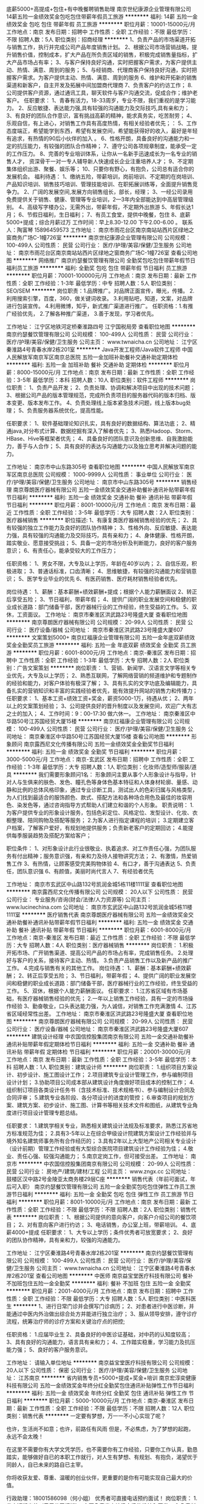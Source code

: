 底薪5000+高提成+包住+有中晚餐聘销售助理
南京世纪康源企业管理有限公司
14薪五险一金绩效奖金包吃包住带薪年假员工旅游
**********
福利:
14薪
五险一金
绩效奖金
包吃
包住
带薪年假
员工旅游
**********
职位月薪：10001-15000元/月 
工作地点：南京
发布日期：招聘中
工作性质：全职
工作经验：不限
最低学历：不限
招聘人数：5人
职位类别：招商经理
**********
1、负责产品的市场渠道开拓与销售工作，执行并完成公司产品年度销售计划。
2、根据公司市场营销战略，提升销售价值，控制成本，扩大产品在所负责区域的销售，积极完成销售量指标，扩大产品市场占有率；
3、与客户保持良好沟通，实时把握客户需求，为客户提供主动、热情、满意、周到的服务；
5、与经销商、代理商客户保持良好沟通，实时把握客户需求。为客户提供主动、热情、满意、周到的服务
6、维护和开拓新的销售渠道和新客户，自主开发及拓展中间加盟商代理商
7、负责客户的约访工作；
8.公司提供客户资源，通过通讯工具，聊天软件与客户沟通交流，促成合作；维护老客户。
任职要求：
1、青春有活力，18-33周岁，专业不限，我们重视的是学习能力。
2、反应敏捷、表达能力强,具有较强的沟通能力及交际技巧,具有亲和力；
3、有良好的团队合作意识，富有挑战高薪的精神，能求真务实，吃苦耐劳；
4、乐观自信，有上进心，对销售工作具有高度热情，有相关经验者优先；：
5、工作态度端正，希望能学到东西，希望有发展空间，希望能获得好的收入，最好是年轻有追求，有热情的90后小伙伴的加入 。
6、性格开朗，具备良好的沟通能力和一定的抗压能力，有较强的团队合作精神；
7、遵守公司各项规章制度，能承受一定的工作压力。
8、完善的专业培训体系，让你从一名新手迅速成长为一名专业的销售人才，
资深骨干一对一专人辅导新人快速成长企业注重培养人才；
9、不定期集体组织出游、聚餐、娱乐等；
10、只要你有野心，有抱负，公司总有适合你的发展机会。
福利待遇：
1、缴纳五险，带薪培训，岗前培训、不定期的在岗培训、产品知识培训、销售技巧培训、管理技能培训、在职拓展训练等，全面提升销售竞争力。
2、广阔的发展空间,发展方向销售组长，部长，经理；
3、一经公司录用免费提供关于销售、健康、管理等专业培训，2—3年内全部能达到中高层管理级别。
4、高级写字楼办公，无需外出，带薪年假，不定期外出旅游
5、年假长达1月；
6、节假日福利，生日福利；
7、有员工食堂，提供中晚餐，包住
8、底薪5000+提成；综合月薪过万
工作时间：早上8.30-12.00 下午2.00-6.00 。
联系人：陶富琴 15896459573
工作地址：
南京市雨花台区南京南站站西片区绿地之窗商务广场C-1幢726室
**********
南京世纪康源企业管理有限公司
公司规模：
100-499人
公司性质：
民营
公司行业：
医疗/护理/美容/保健/卫生服务
公司地址：
南京市雨花台区南京南站站西片区绿地之窗商务广场C-1幢726室
查看公司地图
**********
网络推广
南京约瑟餐饮管理有限公司
全勤奖包吃包住带薪年假节日福利员工旅游
**********
福利:
全勤奖
包吃
包住
带薪年假
节日福利
员工旅游
**********
职位月薪：70001-100000元/月 
工作地点：南京
发布日期：最新
工作性质：全职
工作经验：1-3年
最低学历：中专
招聘人数：5人
职位类别：SEO/SEM
**********
岗位职责：1.品牌推广。对品牌正面宣传，曝光，传播。
               2.利用搜索引擎，百度，360，做关键词收录。
               3.利用贴吧，知道，文案，对品牌进行包装宣传。
               4.利用微博，知乎，新式推广渠道进行推广。
任职资格：1.有推广经验优先，
               2.了解各种推广渠道，
               3.善于发现，学习者优先。

工作地址：
江宁区地铁河定桥秦淮路四号 江宁国税局旁
查看职位地图
**********
南京约瑟餐饮管理有限公司
公司规模：
100-499人
公司性质：
民营
公司行业：
医疗/护理/美容/保健/卫生服务
公司主页：
www.twnaicha.cn
公司地址：
江宁区秦淮路4号青春水岸2栋201室
**********
Java开发工程师/Java软件工程师
中国人民解放军南京军区南京总医院
五险一金加班补助餐补交通补助定期体检
**********
福利:
五险一金
加班补助
餐补
交通补助
定期体检
**********
职位月薪：8000-15000元/月 
工作地点：南京
发布日期：最新
工作性质：全职
工作经验：3-5年
最低学历：本科
招聘人数：10人
职位类别：软件工程师
**********
岗位职责：
1、负责产品开发；
2、负责处理、协调和解决项目中出现的技术问题；
3、根据公司产品的版本管理规范，完成所负责项目的服务器代码的版本归档、版本变更、版本发布工作。
4、负责处理线上版本紧急技术问题，线上版本bug处理；
5、负责服务器系统优化，提高性能。

任职要求：
1、软件基础理论知识扎实，具有良好的数据结构、算法功底；
2、精通java,对分布式计算、数据挖掘有深入了解者优先；
3、熟悉Hadoop、Storm、HBase、Hive等框架者优先；
4、具备良好的团队意识及创新思维、自我激励能力，善于与人合作；
5、具有良好的表达与沟通能力以及独立思考并解决问题的能力。

工作地址：
南京市中山东路305号
查看职位地图
**********
中国人民解放军南京军区南京总医院
公司规模：
1000-9999人
公司性质：
事业单位
公司行业：
医疗/护理/美容/保健/卫生服务
公司地址：
南京市中山东路305号
**********
销售经理
南京尊朗医疗器械有限公司
五险一金绩效奖金交通补助餐补通讯补贴带薪年假节日福利
**********
福利:
五险一金
绩效奖金
交通补助
餐补
通讯补贴
带薪年假
节日福利
**********
职位月薪：8001-10000元/月 
工作地点：南京
发布日期：最近
工作性质：全职
工作经验：3-5年
最低学历：大专
招聘人数：2人
职位类别：医疗器械销售
**********
职位描述: 
1、有康复类医疗器械销售经验的优先；
2、具有较强的独立工作能力及良好的团队协作精神；  
3、性格外向、反应敏捷、表达能力强，具有较强的沟通能力及交际技巧，具有亲和力；
4、身体健康、性格开朗，踏实敬业、愿意接受挑战；
5、具备一定的市场分析及判断能力，良好的客户服务意识；
6、有责任心，能承受较大的工作压力；

任职资格：
1、男女不限，大专及以上学历，年龄在40岁以内；
2、自信乐观，积极进取；
3、普通话标准，口齿清晰；
4、思维敏捷，有较强的沟通能力和营销意识；
5、医学专业毕业的优先
6、有医药销售、医疗耗材销售经验者优先。

岗位待遇：
1、薪酬：基本薪酬+绩效薪酬+提成；根据个人能力薪酬面议
2、转正后享受五险；
3、节日福利，带薪年假；
4、提供广阔的职业发展空间和稳健的职业成长道路：部门储备干部，医疗器械行业的工作经验，终生受益的工作。
5、双休，工资面议。
工作地址：
南京市秦淮区洪武路23号隆盛大厦
查看职位地图
**********
南京尊朗医疗器械有限公司
公司规模：
20-99人
公司性质：
民营
公司行业：
医疗设备/器械
公司地址：
南京市秦淮区洪武路23号隆盛大厦607
**********
文案策划5000+
南京红福康企业管理有限公司
五险一金年底双薪绩效奖金全勤奖员工旅游
**********
福利:
五险一金
年底双薪
绩效奖金
全勤奖
员工旅游
**********
职位月薪：6001-8000元/月 
工作地点：南京-秦淮区
发布日期：招聘中
工作性质：全职
工作经验：1-3年
最低学历：大专
招聘人数：2人
职位类别：广告文案策划
**********
岗位职责：
1、营销、新闻学、汉语言文学等相关专业优先，大专及以上学历；
2、熟悉互联网，了解网络营销的频道维护和专题制作的经验和能力，对客户体验有极深了解；
3、具有扎实的文字功底及编辑能力，具备扎实的营销知识和丰富的实践经验者优先，能有效提升网站的销售力和传播力；
任职要求：
1、基本工资+绩效工资+奖金，薪资5000-1万，待遇从优；
2、两年以上的文案策划经验；
3、公司提供良好的晋升制度以及发展空间，欢迎广大有志之士的加入；
4、工作时间：9：00-17:30    做六休一。
工作地址：
南京秦淮区中华路50号江苏国经贸大厦15楼
**********
南京红福康企业管理有限公司
公司规模：
100-499人
公司性质：
民营
公司行业：
医疗/护理/美容/保健/卫生服务
公司地址：
南京秦淮区中华路50号江苏国经贸大厦15楼
查看公司地图
**********
形象顾问
南京露西尼文化传播有限公司
五险一金绩效奖金全勤奖节日福利
**********
福利:
五险一金
绩效奖金
全勤奖
节日福利
**********
职位月薪：3000-5000元/月 
工作地点：南京-玄武区
发布日期：招聘中
工作性质：全职
工作经验：1-3年
最低学历：大专
招聘人数：1人
职位类别：化妆师/造型师/服装/道具
**********
我们需要形象顾问1名：
形象顾问主要从事个人形象设计与指导，针对人与生俱来的肤色、发色、瞳孔色等身体色基本特征和人体身材轮廓、量感、动静和比例的总体风格印象，通过专业诊断工具，测试出人的色彩归属与风格类型，为人们找到最适合的服饰颜色、款式、搭配方法和各种场合用色及最佳的妆容用色、染发色等，通过咨询指导方式帮助人们建立和谐的个人形象。
职责说明：
1.为客户提供专业的形象设计服务，包括色彩定位、风格定位、发型设计、化妆、衣橱整理、陪同购物及搭配等服务；
2.为客人进行指定课程的培训；
3.定期建立客户档案，了解客户爱好，有规划地提供服务；负责新老客户的定期回访；
4.能提供每季服装趋势及搭配方案给客户；

职位条件：
1、对形象设计此行业很敬业、执着追求、对工作责任心强，为团队服务有付出精神；服务意识强，有亲和力及待人接物讲究方法；
2、有激情，热爱销售工作
3、有热情，让顾客感受完美购物体验
4、有口才，善于沟通表达
5、负责任，团队意识强
6、有颜值，美丽时尚代言人
7、有经验者优先

工作地址：
南京市玄武区中山路132号凯润金城5栋11楼1111室
查看职位地图
**********
南京露西尼文化传播有限公司
公司规模：
20人以下
公司性质：
民营
公司行业：
专业服务/咨询(财会/法律/人力资源等)
公司主页：
www.lucinechina.com
公司地址：
南京市玄武区中山路132号凯润金城5栋11楼1111室
**********
医疗销售代表
南京尊朗医疗器械有限公司
五险一金绩效奖金交通补助餐补通讯补贴带薪年假节日福利
**********
福利:
五险一金
绩效奖金
交通补助
餐补
通讯补贴
带薪年假
节日福利
**********
职位月薪：6001-8000元/月 
工作地点：南京-秦淮区
发布日期：最近
工作性质：全职
工作经验：不限
最低学历：大专
招聘人数：4人
职位类别：医疗器械销售
**********
岗位职责：
1.积极开拓市场、广开销售渠道、提高公司产品的市场占有率，完成销售任务。
2.处理好与客户的关系，接待客户主动、热情。
3.负责产品销售工作以及新产品的推广工作。
4.完成与销售有关的其他工作。
岗位待遇：
1、薪酬：基本薪酬+绩效薪酬；
2、转正后享受五险；
3、节日福利，带薪年假；
4、提供广阔的职业发展空间和稳健的职业成长道路：部门储备干部，医疗器械行业的工作经验，终生受益的工作。
5、双休，根据个人能力薪酬面议。
任职要求：
1.江苏省区域有市场基础，有医疗器械销售经验的优先；
2.一年以上销售工作经验，具有一定的市场操作经验
3、勤奋敬业，口头表达能力强，为人诚信，对销售工作充满激情
4、江苏省区域经常性出差。
工作地址：
南京市秦淮区洪武路23号隆盛大厦
查看职位地图
**********
南京尊朗医疗器械有限公司
公司规模：
20-99人
公司性质：
民营
公司行业：
医疗设备/器械
公司地址：
南京市秦淮区洪武路23号隆盛大厦607
**********
建筑设计经理
中农国信控股集团南京有限公司
五险一金交通补助餐补通讯补贴带薪年假定期体检节日福利
**********
福利:
五险一金
交通补助
餐补
通讯补贴
带薪年假
定期体检
节日福利
**********
职位月薪：20001-30000元/月 
工作地点：南京
发布日期：最新
工作性质：全职
工作经验：3-5年
最低学历：本科
招聘人数：1人
职位类别：建筑设计师
**********
岗位职责：
1.组织项目方案设计、初步设计、施工图设计工作；
2.项目建筑专业设计管理工作，参与编制项目设计计划；
3.协助项目公司成本部从建筑设计角度做好项目成本的控制工作；
4.组织制订项目各类设计任务书（含技术标准、技术规格书）、参与编制设计合同及合同评审；
5.建筑专业各阶段、各分项设计的进度的管控；
6.审查项目的规划方案、建筑方案、初步设计、施工图、计算书等相关技术文件和图纸，从建筑专业角度进行项目设计管理专题总结。


任职要求：
1.建筑学相关专业，熟悉相关建筑设计法规及标准要求，熟悉江苏省地方标准规范为佳；
2.具有3-5年以上在综合甲级设计院建筑方案设计工作经验并与境外知名建筑师事务所有合作经历的；
3.具有2年以上大型地产公司相关专业设计（设计前期）管理工作经验或有大型综合医院项目建筑设计工作经验为佳；
4.敬业、责任心强、较强沟通能力；
5.南京定岗工作，但可接受出差。
工作地址：
南京市
**********
中农国信控股集团南京有限公司
公司规模：
20-99人
公司性质：
民营
公司行业：
房地产/建筑/建材/工程
公司主页：
www.zngx.cc
公司地址：
鼓楼区汉中路2号金陵亚太商务楼29层C座
**********
销售代表（年前可面试，年后可入职）
南京约瑟餐饮管理有限公司
五险一金全勤奖包吃包住弹性工作员工旅游节日福利
**********
福利:
五险一金
全勤奖
包吃
包住
弹性工作
员工旅游
节日福利
**********
职位月薪：8001-10000元/月 
工作地点：南京
发布日期：最新
工作性质：全职
工作经验：不限
最低学历：不限
招聘人数：2人
职位类别：销售代表
**********
岗位职责：
1、根据公司提供的意向客户，向客户介绍公司的餐饮项目；
2、对有意向客户进行约访；
3、电话销售，办公室上班，带薪培训。
4、底薪4000+提成
任职要求：
1、大专以上学历；条件优秀者可放宽要求；
2、良好的团队协作精神，具有亲和力，较强的沟通能力。

工作地址：
江宁区秦淮路4号青春水岸2栋201室
**********
南京约瑟餐饮管理有限公司
公司规模：
100-499人
公司性质：
民营
公司行业：
医疗/护理/美容/保健/卫生服务
公司主页：
www.twnaicha.cn
公司地址：
江宁区秦淮路4号青春水岸2栋201室
查看公司地图
**********
中医师
南京益宝堂医疗科技有限公司
餐补不加班包住五险一金全勤奖
**********
福利:
餐补
不加班
包住
五险一金
全勤奖
**********
职位月薪：2001-4000元/月 
工作地点：南京
发布日期：招聘中
工作性质：全职
工作经验：不限
最低学历：大专
招聘人数：5人
职位类别：中医科医生
**********
1、进行日常门诊并会撰写门诊病历；
2、对患者进行中医诊断，并能通过中医内外治做出综合处方并能进行独立治疗；
3、服从领导安排，遵守诊疗流程，统筹治疗师的诊疗方案和关键治疗点的把控;

任职资格：
1.应届毕业生
2、具备良好的中医诊证基础，对中药的认知度较高； 
3、具有良好的沟通能力，语言具有亲和力； 
4、工作踏实稳重，学习能力及抗压能力强； 
5、良好的客户服务意识。 


工作地址：
请输入单位地址
**********
南京益宝堂医疗科技有限公司
公司规模：
20人以下
公司性质：
保密
公司行业：
医疗/护理/美容/保健/卫生服务
公司地址：
江苏南京
**********
省内销售专员+5000+提成+奖金+培训
南京宏淳奕健康科技有限公司
五险一金绩效奖金年终分红全勤奖包住通讯补贴弹性工作节日福利
**********
福利:
五险一金
绩效奖金
年终分红
全勤奖
包住
通讯补贴
弹性工作
节日福利
**********
职位月薪：5000-10000元/月 
工作地点：南京-秦淮区
发布日期：最新
工作性质：全职
工作经验：不限
最低学历：不限
招聘人数：12人
职位类别：销售代表
**********
                                  一定要有梦想，万一一不小心实现了呢？

     也许，生活尚不如意；也许，前路任有风雨
     但是，不必焦虑，为了梦想的起跑，永远不会太晚！

     在这里不需要你有大学文凭学历，也不需要你有工作经验，只要你工作认真，勤恳踏实，能够做好自已的本职工作就行，对人生有梦想、有规划、有抱负，渴望优于同龄人，自已未来的路自已主宰。

     你将收获友爱、尊重、温暖的创业伙伴，更重要的是你有可能实现自己最大的价值。

行政助理：18001586098（何小姐）   优秀者可直接电话预约面试！  
  岗位职责： 
1.省内短期出差（费用公司报销），主要负责省内地级市场的维护和开发；
2.负责新产品的上市与推广；
3.负责渠道促销方案的制定；
4.负责预算、确认渠道客户的各项费用；
5.掌握所辖区域内竞品动态及节假日促销活动计划，并制定出相应策略。


工作要求：  
1.性格开朗，有活力，喜欢了解各地风土人情； 
2.有上进心，适应能力强， 
3.团队配合意识，渴望挑战高薪。


福利待遇：
1、薪资结算：试用期1个月无责任底薪3000+高提成；转正上不封顶，入职3个月靠自己努力月薪过万不是梦；
2、奖励丰厚：每日、每周、每月、每年优秀员工奖励(个人奖、团队奖)+员工聚餐+组织旅游（国内外游）；
3、每年有2~3次国内国际旅游和多次学习和总部深造的机会。（报销出差费用）
4、公平、公正、公开的晋升制度！
业务员——主管——总监——副理——经理
5、全方位工作关怀：公司各个部门会对新人提供资源、销售技能等培训，并且不定期举办岗中培训，实战培训，起步阶段由经理带领，主管辅助的一对一成长关注，让出单更加简单！
 一经录用公司免费提供住宿！
 公司地址：南京市秦淮区石鼓路33号东方名苑A座2403室
公司电话：025-85330001
公司主页：http://www.tczykj.com/

      同创是一个年轻态，创业型的公司，良好的工作氛围，热情的小伙伴，善解人意的领导，欢迎加入同创的大家庭，我们陪你哭，陪你笑，这里有许许多多人的梦想，欢迎你的加入，我们等你！

乘车路线：
1、乘坐地铁 1号 2号线 ---新街口---3号出口南行200米
2、公交路线：18路/41路/302路---新街口.石鼓路站下车

工作地址：
南京市秦淮区新街口石鼓路33号东方名苑A座2403
查看职位地图
**********
南京宏淳奕健康科技有限公司
公司规模：
100-499人
公司性质：
民营
公司行业：
贸易/进出口
公司主页：
www.tczykj.com
公司地址：
南京市秦淮区新街口石鼓路33号东方名苑A座2403
**********
中医医师/医生
南京益宝堂医疗科技有限公司
五险一金节日福利不加班包住交通补助全勤奖餐补
**********
福利:
五险一金
节日福利
不加班
包住
交通补助
全勤奖
餐补
**********
职位月薪：8001-10000元/月 
工作地点：南京
发布日期：最近
工作性质：全职
工作经验：不限
最低学历：大专
招聘人数：2人
职位类别：中医科医生
**********
岗位职责：
1、进行日常门诊并会撰写门诊病历；
2、对患者进行中医诊断，并能通过中医内外治做出综合处方并能进行独立治疗；
3、服从领导安排，遵守诊疗流程，统筹治疗师的诊疗方案和关键治疗点的把控;
4、四证齐全（学历证明 身份证 医师资格证 医师执业证）
任职资格：
1、中医专业与临床专业优先，具有医师资格证、医师执业证； 有民营医院工作者优先。
2、具备良好的中医诊证基础，对中药的认知度较高；
3、具有良好的沟通能力，语言具有亲和力；
4、工作踏实稳重，学习能力及抗压能力强；
5、良好的客户服务意识。
欢迎退休医师或本科以上应届中医相关专业毕业生加入！

工作地址：
南京市建邺区莲花村友谊街64号，地铁2号线或者S3油坊桥
查看职位地图
**********
南京益宝堂医疗科技有限公司
公司规模：
20人以下
公司性质：
保密
公司行业：
医疗/护理/美容/保健/卫生服务
公司地址：
江苏南京
**********
百度竞价
南京世纪现代妇产医院
绩效奖金加班补助交通补助通讯补贴带薪年假节日福利
**********
福利:
绩效奖金
加班补助
交通补助
通讯补贴
带薪年假
节日福利
**********
职位月薪：10001-15000元/月 
工作地点：南京
发布日期：最近
工作性质：全职
工作经验：3-5年
最低学历：大专
招聘人数：5人
职位类别：SEO/SEM
**********
岗位职责：
1.熟悉百度、神马、搜狗等竞价操作，能够独立完成创意描述； 
2.熟悉网络推广渠道和医疗行业网站的推广工作，能够快速发现和挖掘相关行业关键词； 
3.具有良好的团队协作、沟通和分析能力，做事积极主动，有强烈的责任心和敬业精神，能够吃苦耐劳，细致认真； 
任职要求：
1.关键词的搜集，整理以及分析关键词的行业价值； 
2.编写描述创意以及上架； 
3.实时关注关键词排名并做出合理的调价； 
4.关键词的效果跟踪和统计跟踪效果； 
5.创意效果跟踪和对创意的标题，描述更新； 
6.关键词投入产出比跟踪、统计每日的消费、流量，并优选关键词提高质量度。 

工作地址：
南京市江宁区天元东路358号
**********
南京世纪现代妇产医院
公司规模：
100-499人
公司性质：
民营
公司行业：
医药/生物工程
公司主页：
http://www.86900000.com
公司地址：
南京市江宁区天元东路358号
查看公司地图
**********
服装搭配顾问
南京露西尼文化传播有限公司
五险一金节日福利
**********
福利:
五险一金
节日福利
**********
职位月薪：4000-8000元/月 
工作地点：南京
发布日期：最近
工作性质：全职
工作经验：1-3年
最低学历：大专
招聘人数：2人
职位类别：客户代表
**********
招聘服装搭配顾问1名：
一：形象顾问、服装搭配师；
二:喜欢及热爱服装美学的人士；
三：有在服装公司的工作经验，
    哥弟、阿玛施等 公司工作经验的人士优先；
四：底薪四千+提成
工作地址：
南京市玄武区中山路132号凯润金城5幢11楼1111室
查看职位地图
**********
南京露西尼文化传播有限公司
公司规模：
20人以下
公司性质：
民营
公司行业：
专业服务/咨询(财会/法律/人力资源等)
公司主页：
www.lucinechina.com
公司地址：
南京市玄武区中山路132号凯润金城5栋11楼1111室
**********
销售（包食宿）
南京天旭生物科技有限公司
五险一金包住包吃补充医疗保险员工旅游节日福利
**********
福利:
五险一金
包住
包吃
补充医疗保险
员工旅游
节日福利
**********
职位月薪：4001-6000元/月 
工作地点：南京
发布日期：招聘中
工作性质：全职
工作经验：不限
最低学历：大专
招聘人数：5人
职位类别：招商专员
**********
岗位职责： 1、收集、整理、归纳招商对象信息上报给招商部主管。 2、与经销商、代理商、客户保持良好沟通实时把握客户需求。为客户提供主动、热情、满意周到的服务、建立长期合作的关系。 3、维护和开发新的销售渠道和新客户，自主开发及拓展上下游客户尤其终端用户 任职资格： 1、18-30周岁，具有一定的谈判能力和素养 2、反应敏捷，有良好的表达能力和沟通技巧 3、有良好的团队合作意识，求真务实 4、对销售有高度热情，具有相关经验者优先 福利待遇： 1、公司提供食宿 2、缴纳五险、不定期在岗培训、产品知识培训、管理技能培训、在职拓展训练 3、写字楼办公无需外出，带薪年假，带薪年假，不定期外出旅游 4、实习底薪3500+提成 8.30-12.00 2.00-6.00 工作地点：南京绿地之窗 陈：13696532903(放假期间加微信） 工作地址：
南京市雨花台区绿地之窗商务广场4号地块1号楼
查看职位地图
**********
南京天旭生物科技有限公司
公司规模：
1000-9999人
公司性质：
民营
公司行业：
快速消费品（食品/饮料/烟酒/日化）
公司地址：
南京市雨花台区绿地集团C-1栋
**********
产品经理+8000+提成+分红+管理
南京宏淳奕健康科技有限公司
五险一金绩效奖金年终分红全勤奖包住弹性工作员工旅游节日福利
**********
福利:
五险一金
绩效奖金
年终分红
全勤奖
包住
弹性工作
员工旅游
节日福利
**********
职位月薪：8001-10000元/月 
工作地点：南京
发布日期：最新
工作性质：全职
工作经验：不限
最低学历：大专
招聘人数：8人
职位类别：客户经理
**********
                ~~~分享***热情***快乐***感恩~~~~

公司不只是仅仅提供一份工作！
更重要的是给更多有梦想的年轻人提供一个好的平台！
一个能够积累丰富工作经验的平台！
一个能够更好的锻炼平台！
一个能够挑战高薪的平台！
一个能够更好发展及创业平台！
如果有意，我们真诚期待您的加入！让我们一起共铸辉煌！

行政助理：18001586098（何小姐）   优秀者可直接电话预约面试！   


岗位职责：
1.推广新产品及开拓新市场。
2.主要是代表公司去开发客户，包括产品的介绍推广，报价，以及签单等相关业务流程。
3、熟悉掌握公司市场销售流程后可晋升到公司销售主管负责销售团队管理，发展前景非常广阔。
4、接洽政府单位、医院、学校、企业工厂高管

任职要求：
1、16-35岁之间，性格开朗，有责任心；  
2、积极乐观，好学主动，不满于现状，有想法；
3、爱打篮球，性格外向者优先；
4、吃苦耐劳，有较强的工作责任心和团队协作精神；
5、能力优秀者可适当放宽要求；

薪资待遇：
1、无责任底薪4000-6000+奖金+全勤+绩效+补助，享受负责团队销售额的利润点。 属公司管理层，收入稳定，月薪过万。 
2、奖励丰厚：每日、每周、每月、每年优秀员工奖励(个人奖、团队奖)+员工聚餐+组织旅游（国内外游）；
3、每年有2~3次国内国际旅游和多次学习和总部深造的机会。（报销出差费用）

一经录用公司免费提供住宿！


我们能提供的：
1、公司氛围端（激情、积极向上、快乐工作，幸福生活的工作氛围)
2、培训成长端（公司销售团队管理人员进行一系列的岗前培训，如团队内部培训和个人一对一辅导） 知识篇（企业文化、企业发展方向，产品专业知识、各种制度）技巧篇（信任感建立、销售技巧、产品介绍、异议处理、客户性格分析、客户维护等）
3、总部支持端（提供专业技能课程培训支持）
4、个人成长端（我们采取“传、帮、带”的方式帮助你成长，传授知识技能给你，帮助你成长，帮助你突破，带着你一路走下去，直到你可以独立了，带动你的积极性等）
5、晋升端（公平、公正、公开、数字化的晋升体制，符合年轻人的创业平台）

我们的愿景是-----中国最佳创业联盟，员工幸福指数最高。
我们的使命是-----成就顾客，成就伙伴，成就自己，成就家人，让我们一起创造美好生活。

公司地址：南京市秦淮区新街口环亚广场A栋2403（东方名苑）
公司电话：025-85330001   


乘车路线：
A:地铁1、2号线------新街口-----3号出口-----往南直行200米
B:公交车-----18路/41路/302路------新街口.石鼓路站下车

工作地址：
南京市秦淮区新街口石鼓路33号东方名苑A座2403
查看职位地图
**********
南京宏淳奕健康科技有限公司
公司规模：
100-499人
公司性质：
民营
公司行业：
贸易/进出口
公司主页：
www.tczykj.com
公司地址：
南京市秦淮区新街口石鼓路33号东方名苑A座2403
**********
行政文员3500底薪（包住）+福利补贴
南京诺驰智能科技有限公司
全勤奖包住交通补助通讯补贴带薪年假弹性工作节日福利
**********
福利:
全勤奖
包住
交通补助
通讯补贴
带薪年假
弹性工作
节日福利
**********
职位月薪：3000-5000元/月 
工作地点：南京
发布日期：最新
工作性质：全职
工作经验：1-3年
最低学历：大专
招聘人数：1人
职位类别：行政专员/助理
**********
1、负责公司前台接待、电话接听；
2、复印文档，及时更新和管理员工通讯地址和电话号码等联系信息；
3、负责会议室等地的卫生；
4、负责信件、包裹的安排及与快递公司的联系；
5、负责招聘以及报表制作；
6、为前来应聘的求职者提供服务，安排填写《求职登记表》；
7、完成上级交给的其它事务性工作。
任职资格：
1、形象好，气质佳，年龄20—28岁，身高1.65以上；
2、相貌端庄、思维敏捷、语言流畅、表达能力较强、掌握基本商务礼仪；
3、性格开朗、吃苦耐劳、举止大方、有亲和力；
4、具有良好的职业道德，踏实稳重，工作细心，责任心强，具有良好的沟通、协调能力及团队协作精神
工作地址
鼓楼区中央北路185号赛城国际大厦1118室

工作地址：
南京市鼓楼区中央北路185号赛城国际大厦1118室
**********
南京诺驰智能科技有限公司
公司规模：
500-999人
公司性质：
上市公司
公司行业：
贸易/进出口
公司主页：
http://www.rocago.com.cn
公司地址：
南京市鼓楼区中央北路185号赛城国际大厦1118室
**********
主持人
南京毅腾生物科技有限公司
14薪健身俱乐部包吃包住绩效奖金年终分红员工旅游节日福利
**********
福利:
14薪
健身俱乐部
包吃
包住
绩效奖金
年终分红
员工旅游
节日福利
**********
职位月薪：10001-15000元/月 
工作地点：南京
发布日期：招聘中
工作性质：全职
工作经验：3-5年
最低学历：大专
招聘人数：2人
职位类别：主持人/司仪
**********
1、20岁~35岁之间
2、有主持功底，普通话标准；
3、对活动现场的氛围和效果有一定的控制能力
4、思维活跃，会做各种互动游戏
5、形象良好，有较强的亲和力，适当的煽动力
6、参与会场的布置及收拾会场
7、会前检查、投影、电脑PPT、音响、话筒、翻页笔等相关设备
8、对会议活动现场突发事件有应变处理的能力
9、主持人必须与负责人一起制定活动方案
10、主持人需要协助平台负责人做好会议，参加各项会议

薪资规定：

试用期：基本工资8000元/月+100元/场*30场；
转正：基本工资12000元/月+100元/场*30场；
可以电话预约面谈，联系人：邓先生  17372753179
工作地址
南京市雨花台区绿地之窗商务广场4号地块1号楼（绿都大道和锦绣街交汇处）

工作地址：
南京市雨花台区锦绣街5号
查看职位地图
**********
南京毅腾生物科技有限公司
公司规模：
500-999人
公司性质：
民营
公司行业：
医药/生物工程
公司地址：
南京市雨花台区锦绣街5号
**********
操作老师
南京金丝鸟生物科技有限公司
包住带薪年假员工旅游餐补年底双薪
**********
福利:
包住
带薪年假
员工旅游
餐补
年底双薪
**********
职位月薪：4001-6000元/月 
工作地点：南京-秦淮区
发布日期：最近
工作性质：全职
工作经验：不限
最低学历：中专
招聘人数：3人
职位类别：其他
**********
岗位职责：
1.做好公司的项目的操作，仪器项目或者手法
2.维护好自己操作过的店家的售后客情关系、及时处理售后问题。
3.工资构成是底薪加操作业绩提成，只要认真负责、精通技术、店家和顾客对效果认可，善于沟通再配合公司专业卖手，会取得可观的业绩薪水。

任职要求：
1.医学或者护理专业毕业者，有医院妇产科工作过一年以上者优先考虑。
2.人品端正、皮肤好、有责任心，吃苦耐劳。
3.性格活泼开朗，良好的沟通交流能力，具有良好的职业素质
4.年龄在22—40岁之间，能够经常出差。
5.对工作有责任心，有团队协作精神，对公司分配的任务有较强的执行力并做出极致结果。
6.公司提供宿舍，月薪在5000-10000元。
     如果您已经经历了多年的医院护士生涯，对未来渺茫，对现状灰心，对自己的薪酬不满。或希望创业，踌躇满志，又担心经营、资源、资金不足在这竞争激烈的市场上全无把握！那么就快来加入我们的团队吧！
◆给你梦想的平台！
◆给你期望的高薪!
◆给你发展的空间！
◆给你人生的第一桶金和被人羡慕的人生！
 
工作地址：
南京市新街口中山南路98号天安国际大厦4510
**********
南京金丝鸟生物科技有限公司
公司规模：
20-99人
公司性质：
民营
公司行业：
医疗/护理/美容/保健/卫生服务
公司地址：
南京市新街口中山南路98号天安国际大厦4510
查看公司地图
**********
培训讲师
武汉共享健康科技股份有限公司南京帝比爱分公司
绩效奖金全勤奖包住带薪年假弹性工作定期体检节日福利员工旅游
**********
福利:
绩效奖金
全勤奖
包住
带薪年假
弹性工作
定期体检
节日福利
员工旅游
**********
职位月薪：4001-6000元/月 
工作地点：南京
发布日期：最新
工作性质：全职
工作经验：不限
最低学历：大专
招聘人数：2人
职位类别：培训师/讲师
**********
一、任职要求
1、医药、生物、化工类专业本科及以上学历，经验不限
2、逻辑思维清晰，善于表达，喜欢演讲，有志从事于培训岗位
3、体能较好，气场足，能接受全国出差，有营销培训经验优先
二、岗位职责
1、负责公司营销模式的宣导
2、负责公司企业文化的宣导
3、负责支持所培训的市场提升营销业绩
三、公司福利
1、每年两次带薪年假：一次是8月份为期一周的年假，一次是春节为期半个月的年假；
2、全体员工可以享受到春节福利、中秋福利、婚假、产假福利，包括生日贺礼、结婚贺礼、妇女节礼物；
3、司龄满一年的员工还将享受到每月工龄补贴100元；
4、公司更重视孝亲文化的传承，员工父母将享受到每年两次的孝亲奖发放，对于表现突出的员工公司还将奖励员工个人及父母国内外旅游的机会；
5、公司坚持培训是最大的福利，重视员工的学习和成长，为员工提供发展型培训、帮带式培训、交流式培训、奖励性培训、名师内训等，每年员工有到沈阳总部学习晋升的机会，优秀骨干还将获得到共享学院进行深造；
6、每个月的员工大会我们还将进行隆重表彰，优秀员工将获得笔记本电脑、照相机、冰箱、彩电、洗衣机、微波炉等等，真正实现白领化的生活；
7、公司为员工提供住宿。
  工作地址：
南京市鼓楼区中山北路217号龙吟广场15楼1508
查看职位地图
**********
武汉共享健康科技股份有限公司南京帝比爱分公司
公司规模：
10000人以上
公司性质：
股份制企业
公司行业：
医疗/护理/美容/保健/卫生服务
公司主页：
http://www.share-group.com.cn
公司地址：
南京市鼓楼区中山北路217号龙吟广场15楼1508
**********
预防医学专员
南京市秦淮区德海博洋健康管理中心
创业公司每年多次调薪年终分红弹性工作定期体检员工旅游
**********
福利:
创业公司
每年多次调薪
年终分红
弹性工作
定期体检
员工旅游
**********
职位月薪：4001-6000元/月 
工作地点：南京
发布日期：最新
工作性质：兼职
工作经验：1-3年
最低学历：大专
招聘人数：5人
职位类别：兼职
**********
我们是中国老龄事业发展中心智慧健康惠民工程的落地单位，现在跟医院合作，在社区做健康管理，亚健康咨询和服务，属于预防医学的范畴。
现进行人才储备，对健康产业感兴趣，业余时间充沛的可以前来公司面试了解，无经验可边学边做，工作时间比较弹性，利用下午、晚上或者周末，多劳多得，有学习意识，工作时间和地点自由。可作为第二职业（副业）发展。
工作内容：建立健康管理档案；为客户进行亚健康检测，采集健康信息；对健康信息进行分析评估，出具健康报告；根据健康报告制定健康调理方案，进行健康干预和健康教育。
由于健康管理行业细分比较具体，工作内容根据需结合应聘者的实际个人情况，面谈沟通，我们会针对性的进行技术、销售、管理等职业方向匹配。

工作地址：
南京市秦淮区石鼓路42号建华大厦
查看职位地图
**********
南京市秦淮区德海博洋健康管理中心
公司规模：
100-499人
公司性质：
合资
公司行业：
医疗/护理/美容/保健/卫生服务
公司主页：
www.jkglzd.com
公司地址：
南京市秦淮区石鼓路42号建华大厦
**********
行政文员（包住） 底薪3000+奖金补贴
南京诺驰智能科技有限公司
五险一金年底双薪绩效奖金年终分红带薪年假弹性工作员工旅游节日福利
**********
福利:
五险一金
年底双薪
绩效奖金
年终分红
带薪年假
弹性工作
员工旅游
节日福利
**********
职位月薪：4001-6000元/月 
工作地点：南京
发布日期：最新
工作性质：全职
工作经验：不限
最低学历：不限
招聘人数：1人
职位类别：行政专员/助理
**********
1、负责公司前台接待、电话接听；
2、复印文档，及时更新和管理员工通讯地址和电话号码等联系信息；
3、负责会议室等地的卫生；
4、负责信件、包裹的安排及与快递公司的联系；
5、负责招聘以及报表制作；
6、为前来应聘的求职者提供服务，安排填写《求职登记表》；
7、完成上级交给的其它事务性工作。



任职资格：
1、形象好，气质佳，年龄20—28岁，身高1.65以上；
2、相貌端庄、思维敏捷、语言流畅、表达能力较强、掌握基本商务礼仪；
3、性格开朗、吃苦耐劳、举止大方、有亲和力；
4、具有良好的职业道德，踏实稳重，工作细心，责任心强，具有良好的沟通、协调能力及团队协作精神



工作地址
南京市鼓楼区中央北路185号赛城国际大厦1118室

工作地址：
南京市鼓楼区中央北路185号赛城国际大厦1118室
**********
南京诺驰智能科技有限公司
公司规模：
500-999人
公司性质：
上市公司
公司行业：
贸易/进出口
公司主页：
http://www.rocago.com.cn
公司地址：
南京市鼓楼区中央北路185号赛城国际大厦1118室
**********
大客户销售代表7k/五险一金+
南京大麦环保科技有限公司
创业公司14薪五险一金绩效奖金包住弹性工作员工旅游节日福利
**********
福利:
创业公司
14薪
五险一金
绩效奖金
包住
弹性工作
员工旅游
节日福利
**********
职位月薪：8001-10000元/月 
工作地点：南京
发布日期：最新
工作性质：全职
工作经验：不限
最低学历：不限
招聘人数：8人
职位类别：业务拓展专员/助理
**********
岗位职责：
一是负责新兴市场的开拓，新顾客群体的开发，
二是派往总部或其他分公司进行交流学习，开拓新市场，维护老客户。
1、承担本区域内和国内外市场的销售，回款工作，完成区域内的销售任务。
2、开拓新市场的领域，做全面的推广。
3、参加公司技术及营销培训，提高自身综合素质。
4、负责团队后期的组织管理和培训。

任职资格：
1、初中及以上学历，能吃苦耐劳；
2、18-35岁，男女不限；
3、反应敏捷、表达能力强，具有较强的沟通能力及交际技巧，具有亲和力；
4、具备一定的市场分析及判断能力，良好的客户服务意识；
5、有责任心，能承受较大的工作压力；
6、有团队协作精神，善于挑战。

薪资待遇：
底薪3000+提成+奖金+节日福利+（ 日奖/周奖/月奖/ )+免费国内旅游+公司免费提供住宿条件环境温馨舒适、三室一厅、水果不断（公司报销差旅费）
人们总是在错过，错过身边的美丽、善良、感动、机遇。 也许你的生活中不乏朋友，但我还想给你一个选择：寻找机会、目标、理想。在这里，你将拥有宽松、愉悦、平等的工作环境， 你将收获友爱、尊重、温暖的创业伙伴，更重要的是你有可能实现自己最大的价值。我们提供： 有竞争力的薪资待遇 / 有足够诱惑力的期权预期 / 紧张刺激的创业经历 足够宽广的上升空间 
工作时间：早八晚六      节假日正常休息
联系人：卢经理     联系电话：025-83229170  15839373057
面试地址:南京市秦淮区石鼓路107号华威大厦11层E室
工作地址：南京市秦淮区石鼓路107号华威大厦11层E室

工作地址：
南京市秦淮区石鼓路107号华威大厦11层E室
查看职位地图
**********
南京大麦环保科技有限公司
公司规模：
100-499人
公司性质：
股份制企业
公司行业：
快速消费品（食品/饮料/烟酒/日化）
公司主页：
www.imdaqin.com
公司地址：
南京市秦淮区石鼓路107号华威大厦11层E室
**********
渠道推广专员
南京市秦淮区德海博洋健康管理中心
创业公司每年多次调薪绩效奖金年终分红弹性工作定期体检员工旅游
**********
福利:
创业公司
每年多次调薪
绩效奖金
年终分红
弹性工作
定期体检
员工旅游
**********
职位月薪：10001-15000元/月 
工作地点：南京
发布日期：最新
工作性质：全职
工作经验：1-3年
最低学历：大专
招聘人数：5人
职位类别：业务拓展专员/助理
**********
我司为中国老龄事业发展中心的执行单位，承接智慧健康惠民工程，政府资源进社区，计划落地2000家样板店，拥有完善的健康管理流程和成熟的商业模式，建立中医健康管理的行业标准，现需邀请从事健康行业的企业或个人共同参与，每个月会在一二线城市举办健康产业论坛，为了推动服务站的落地，需要一些业务推广人员：

一、职位描述 
1.针对微信公众号、微信群、微信好友、QQ群、论坛等有可行有效的推广方法；
2.开发和维护网络、媒体、市场等渠道资源；
3.通过电话、网络、面对面咨询等方式执行公司的工作指标；
4.跟进有意向的目标客户，并向客户提供快速、准确和专业的咨询及服务，达成业务目标；
5.完成上级交办的其他工作任务
二、任职要求
1、大专及以上学历，营销、市场、新闻传媒类相关专业者优先考虑；
2、熟悉各种交流工具和办公软件，具备良好的专业服务素质；
3、1年以上推广或营销工作经验；
4、熟悉互联网玩法，对互联网品牌推广有独立认知；
5、有平台型企业的市场推广经验者优先，有过微信公众号推广经验优先；
6、具有较强的沟通能力，文案策划能力，执行力、抗压能力、分析解决问题能力；
8、对健康产业有一定的认知，有清晰的职业规划跟人生目标；
三、福利待遇
1、10000+，上不封顶，多劳多得
2、高等人才培养，广阔晋升发展空间，平台会定期会送到清华大学，北京大学，哈佛商学院等国内外名校进修领导力的机会，帮助提升综合竞争力。
3、表现优秀者除丰厚提成奖金以外，可以享受每个季度的国内外免费豪华旅游。
4、公司年终红利奖励

如果您有敏锐的市场洞察力，看准健康服务的大趋势，想要很好的平台做出一番成就，实现人生的理想和目标，这里将是您最好的选择，我们会慧眼识珠，给你舞台和空间！ 
工作地址：
南京市秦淮区石鼓路42号建华大厦
查看职位地图
**********
南京市秦淮区德海博洋健康管理中心
公司规模：
100-499人
公司性质：
合资
公司行业：
医疗/护理/美容/保健/卫生服务
公司主页：
www.jkglzd.com
公司地址：
南京市秦淮区石鼓路42号建华大厦
**********
财务出纳
南京长爱健康信息咨询有限公司
绩效奖金五险一金带薪年假节日福利不加班高温补贴员工旅游
**********
福利:
绩效奖金
五险一金
带薪年假
节日福利
不加班
高温补贴
员工旅游
**********
职位月薪：4000-5000元/月 
工作地点：南京
发布日期：最近
工作性质：全职
工作经验：不限
最低学历：不限
招聘人数：1人
职位类别：出纳员
**********
岗位职责：
1、审批财务收支，审阅财务专题报告和会计报表，对重大的财务收支计划、经济合同进行会签；
2、编制预算和执行预算，参与拟订资金筹措和使用方案，确保资金的有效使用；
3、审查公司对外提供的会计资料；
4、负责审核公司本部和各下属单位上报的会计报表和集团公司会计报表，编制财务综合分析报告和专题分析报告，为公司领导决策提供可靠的依据；
5、制订公司内部财务、会计制度和工作程序，经批准后组织实施并监督执行；
6、组织编制与实现公司的财务收支计划、信贷计划与成本费用计划。
任职资格：1、会计相关专业优先   2、2年以上工作经验，有一般纳税人企业工作经验者优先；3、认真细致，爱岗敬业，吃苦耐劳，有良好的职业操守；4、思维敏捷，接受能力强，能独立思考，善于总结工作经验；5、熟练应用财务及Office办公软件，对金蝶、用友等财务系统有实际操作者优先；6、具有良好的沟通能力；7、有会计从业资格证书，同时具备会计初级资格证者优先考虑。

工作地址：
南京市秦淮区中山东路300号长发中心B座2707室
查看职位地图
**********
南京长爱健康信息咨询有限公司
公司规模：
20人以下
公司性质：
民营
公司行业：
医疗/护理/美容/保健/卫生服务
公司地址：
南京市秦淮区中山东路300号02栋2706/3707室
**********
社区服务站招营养师
南京市秦淮区德海博洋健康管理中心
创业公司每年多次调薪绩效奖金年终分红弹性工作定期体检员工旅游
**********
福利:
创业公司
每年多次调薪
绩效奖金
年终分红
弹性工作
定期体检
员工旅游
**********
职位月薪：8001-10000元/月 
工作地点：南京
发布日期：最新
工作性质：全职
工作经验：1-3年
最低学历：大专
招聘人数：3人
职位类别：营养师
**********
 由中国老龄事业发展中心&中医药管理局工作组发起的智慧健康惠民工程进社区项目落地，
网站了解更多信息：www.jkglzd.com 

招生/招聘：健康管理师、中医调理师、康复治疗师、营养师、分析评估师、健康教育宣讲师、预防医学专员等，负责就业和安置工作。
工作内容：建立健康管理档案；为客户进行亚健康检测，采集健康信息；对健康信息进行分析评估，出具健康报告；根据健康报告制定健康调理方案，进行健康干预和健康教育。
任职资格：热爱健康产业，热爱学习，有责任心，有团队精神。医护工作者优先考虑，一经录用公司提供免费培训，和广阔的发展空间（公立三甲级医学院进修，清华北大深造，每个季度的免费豪华旅游等）
注：无相关工作经验者，需要进行岗前培训。
工作地址：
南京市秦淮区石鼓路42号建华大厦
查看职位地图
**********
南京市秦淮区德海博洋健康管理中心
公司规模：
100-499人
公司性质：
合资
公司行业：
医疗/护理/美容/保健/卫生服务
公司主页：
www.jkglzd.com
公司地址：
南京市秦淮区石鼓路42号建华大厦
**********
想转行的医护工作者
南京市秦淮区德海博洋健康管理中心
创业公司每年多次调薪年终分红弹性工作定期体检员工旅游
**********
福利:
创业公司
每年多次调薪
年终分红
弹性工作
定期体检
员工旅游
**********
职位月薪：8001-10000元/月 
工作地点：南京
发布日期：最新
工作性质：全职
工作经验：1-3年
最低学历：大专
招聘人数：5人
职位类别：护士/护理人员
**********
由中国老龄事业发展中心工作组发起的智慧健康惠民工程进社区项目落地，建立国家健康数据库的资料收集，从事亚健康咨询和服务，属于预防医学。

网站了解更多信息：www.jkglzd.com 

招生/招聘健康管理师，工作内容：建立健康管理档案；为客户进行亚健康检测，采集健康信息；对健康信息进行分析评估，出具健康报告；根据健康报告制定健康调理方案，进行健康干预和健康教育。任职资格：热爱健康产业，热爱学习，有责任心，有团队精神。医护工作者优先考虑，一经录用公司提供免费培训。
福利待遇：无需夜班、倒班，广阔的发展空间（清华北大进修，每个季度的免费豪华旅游等）
注：无相关工作经验者，需进行岗前学习。


工作地址：
南京市秦淮区石鼓路42号建华大厦
查看职位地图
**********
南京市秦淮区德海博洋健康管理中心
公司规模：
100-499人
公司性质：
合资
公司行业：
医疗/护理/美容/保健/卫生服务
公司主页：
www.jkglzd.com
公司地址：
南京市秦淮区石鼓路42号建华大厦
**********
销售主管6000＋丰厚奖金＋提成＋住宿＋晋升
南京宏淳奕健康科技有限公司
绩效奖金年终分红全勤奖包住带薪年假弹性工作员工旅游节日福利
**********
福利:
绩效奖金
年终分红
全勤奖
包住
带薪年假
弹性工作
员工旅游
节日福利
**********
职位月薪：6001-8000元/月 
工作地点：南京
发布日期：最新
工作性质：全职
工作经验：1-3年
最低学历：大专
招聘人数：10人
职位类别：区域销售经理/主管
**********
篮球爱好者和退伍军人优先！！我，期待你的加入！！
也许，生活尚不如意；也许，前路仍有风雨
     但是，不必焦虑，为了梦想的起跑，永远不会太晚！
     在这里不需要你有大学文凭学历，也不需要你有工作经验，只要你工作认真，勤恳踏实，能够做好自已的本职工作，对人生有梦想、有规划、有抱负，渴望优于同龄人，自已未来的路自已主宰。
     你将收获友爱、尊重、温暖的创业伙伴，更重要的是你有可能实现自己最大的价值。
 行政助理：18001586098（何小姐）   优秀者可直接电话预约面试！            
岗位职责：
1、负责区域管理，省内地级市场的维护和开发；
2、有能力帮助经理经营团队，为公司培养更优秀的接班人；
3.代表公司去开发客户，包括产品的介绍推广，报价，以及签单等相关业务流程
4.熟悉掌握公司市场销售流程后可晋升到公司销售主管负责销售团队管理，发展前景非常广阔
5.接洽政府单位、医院、学校、企业工厂高管
 工作要求：  
1.性格开朗，有活力，喜欢了解各地风土人情； 
2.有上进心，适应能力强， 
3.团队配合意识，渴望挑战高薪。

福利待遇：
1、薪资结算：试用期1个月无责任底薪3000+高提成；转正上不封顶，入职3个月靠自己努力月薪过万不是梦；
2、奖励丰厚：每日、每周、每月、每年优秀员工奖励(个人奖、团队奖)+员工聚餐+组织旅游（国内外游）；
3、每年有2~3次国内国际旅游和多次学习和总部深造的机会。（报销出差费用）
4、公平、公正、公开的晋升制度！
业务员——主管——总监——副理——经理
5、全方位工作关怀：公司各个部门会对新人提供资源、销售技能等培训，并且不定期举办岗中培训，实战培训，起步阶段由经理带领，师傅辅助的一对一成长关注，让出单更加简单！

 公司地址：南京市秦淮区石鼓路33号东方名苑A座2403室
公司电话：025-85330001
公司主页：http://www.tczykj.com/

一经录用公司免费提供住宿！
     同创是一个年轻态，创业型的公司，良好的工作氛围，热情的小伙伴，善解人意的领导，欢迎加入同创的大家庭，我们陪你哭，陪你笑，这里有许许多多人的梦想，欢迎你的加入，我们等你！

乘车路线：
1、乘坐地铁 1号 2号线 ---新街口---3号出口南行200米
2、公交路线：18路/41路/302路---新街口.石鼓路站下车

工作地址：
南京市秦淮区新街口石鼓路33号东方名苑A座2403
查看职位地图
**********
南京宏淳奕健康科技有限公司
公司规模：
100-499人
公司性质：
民营
公司行业：
贸易/进出口
公司主页：
www.tczykj.com
公司地址：
南京市秦淮区新街口石鼓路33号东方名苑A座2403
**********
销售代表（双休+五险一金+高收入）
爱康国宾健康管理集团
五险一金交通补助通讯补贴带薪年假弹性工作定期体检员工旅游节日福利
**********
福利:
五险一金
交通补助
通讯补贴
带薪年假
弹性工作
定期体检
员工旅游
节日福利
**********
职位月薪：4001-6000元/月 
工作地点：南京-鼓楼区
发布日期：最新
工作性质：全职
工作经验：1-3年
最低学历：大专
招聘人数：10人
职位类别：销售代表
**********
岗位职责：
1、开拓所辖目标客户，制度销售计划及策略，完成销售任务；
2、协调公司内外部资源制定大客户解决方案；
3、及时跟踪、了解并满足大客户的应用需求，提升大客户满意度；
4、建立、维护和加深与大客户的长期、良好的合作关系；
5、协调、组织大客户的相关市场推广活动，有体检行业工作背景者优先。
任职要求：
1、大专以上学历，医学或公共卫生、市场营销等相关专业背景优先；
2、沟通能力强，亲和力佳，有很强的学习能力，能够承担较大的工作压力，有良好的团队合作精神；
3、市场策划、文字能力强，形象气质佳。

工作地址：
南京市鼓楼区中央路19号金峰大厦32楼
**********
爱康国宾健康管理集团
公司规模：
1000-9999人
公司性质：
合资
公司行业：
医疗/护理/美容/保健/卫生服务
公司主页：
www.ikang.com
公司地址：
苏州市工业园区东环路1408号东环时代广场
查看公司地图
**********
平面设计师
爱康国宾集团
五险一金交通补助通讯补贴带薪年假定期体检
**********
福利:
五险一金
交通补助
通讯补贴
带薪年假
定期体检
**********
职位月薪：3000-3500元/月 
工作地点：南京-鼓楼区
发布日期：最新
工作性质：全职
工作经验：不限
最低学历：不限
招聘人数：1人
职位类别：平面设计
**********
【职位描述】：
1、公司宣传物料的收集整理；
2、负责销售区域内市场活动的策划和执行；
3、宣传海报的制作；
4、协助市场部经理完成其他日常工作；

【岗位要求】：
1、有一定的文字功底，可以编制各类相关的文案等；
2、工作积极主动，有团队合作精神；
3、对工作极具热情，很强的主观能动性和积极性、持续的学习能力；

工作地址：
南京市 鼓楼区 中央路19号 金峰大厦 32楼 爱康国宾
**********
爱康国宾集团
公司规模：
1000-9999人
公司性质：
外商独资
公司行业：
医药/生物工程
公司主页：
http://www.ikang.com
公司地址：
北京市朝阳区建国路甲 92 号世茂大厦 B 座6层
查看公司地图
**********
健康管理顾问
武汉共享健康科技股份有限公司南京帝比爱分公司
绩效奖金全勤奖弹性工作带薪年假包住定期体检员工旅游节日福利
**********
福利:
绩效奖金
全勤奖
弹性工作
带薪年假
包住
定期体检
员工旅游
节日福利
**********
职位月薪：4001-6000元/月 
工作地点：南京
发布日期：最新
工作性质：全职
工作经验：不限
最低学历：大专
招聘人数：4人
职位类别：专业顾问
**********
岗位职责：
1、向客户提供健康管理咨询服务，维护好客企关系；
2、良好的语言表达能力、具备健康、营养、医学保健知识优先考虑
   事业及职位优势：
1、你将得到专业和前沿的培训机会；
2、你将得到最有竞争力的薪酬和福利；
3、你将在事业平台上获得低风险的学习锻炼成长机会；
4、员工年纪基本相近，工作氛围轻松和谐，员工内部良性竞争，共同成长；
5、在共享，成功的两大要素：一是有人帮你，而是有人愿意去帮你；
6、企业平台将会提供不同层次级别的专业技能培训，帮助员工更快速把握技能；
7、企业已有分布300多家，如果你有足够的信心，可以成为我们的股东和事业合伙人；
企业文化及酬福利政策：
1、公司每年两次的带薪年假（8月份1-7号，春节15天）。
2、全体员工可以享受到春节福利、中秋福利、端午节福利、妇女节福利等，包括生日贺礼、结婚贺礼等。
3、工作满一年的员工还将享受到每月100-500不等的工龄补贴。
4、公司重视孝亲文化的传承，员工父母还将享受到每年2次的孝亲奖发放。
5、公司坚持培训是给员工最大的福利，重视员工的成长。
6、每月员工大会我们还将进行隆重表彰，优秀员工还将获得笔记本电脑、照相机、冰箱、彩电、洗衣机、微波炉、iPhone6s等，真正实现白领化生活。
7、公司提供住宿。
  工作地址：
南京市鼓楼区中山北路217号龙吟广场15楼1508
查看职位地图
**********
武汉共享健康科技股份有限公司南京帝比爱分公司
公司规模：
10000人以上
公司性质：
股份制企业
公司行业：
医疗/护理/美容/保健/卫生服务
公司主页：
http://www.share-group.com.cn
公司地址：
南京市鼓楼区中山北路217号龙吟广场15楼1508
**********
行政客服
武汉共享健康科技股份有限公司南京帝比爱分公司
全勤奖股票期权包住绩效奖金带薪年假员工旅游定期体检节日福利
**********
福利:
全勤奖
股票期权
包住
绩效奖金
带薪年假
员工旅游
定期体检
节日福利
**********
职位月薪：3500-5000元/月 
工作地点：南京
发布日期：最新
工作性质：全职
工作经验：不限
最低学历：大专
招聘人数：2人
职位类别：客户服务专员/助理
**********
岗位职责：
1、  顾客资源的整理和录入；
2、  外来人员的接待，word表格的制作；
3、  总部的信息与资料的对接；
4、  基本的礼仪接待
 任职要求：
1、  大专及以上学历，相关工作经验
2、   声音甜美，口齿清晰
3、   做事认真、负责、仔细，有较好的沟通能力和快速学习能力
4、   能熟练使用各种常用办公软件
5、   意志坚定，思维敏捷，态度温和，抗压能力强，有良好的团队合作精神，能够长期稳定工作
 事业及职位优势：
1、论职位凭能力业绩和提升，没有排资辈的说法，你将得到专业和前沿的培训机会；
2、我们不看中学历，只在乎学力（学习能力）。
3、你将得到非常公正竞争力的薪酬和福利；
4、员工年纪基本相近，工作氛围轻松和谐，员工内部良性竞争，共同成长；
 
薪资福利：
1、底薪+总经理特别奖+年中及年终奖金+工龄补贴+孝亲工资
薪资福利：
2、上市之前加入公司共享上市时共享全员合伙人人人持股的财富机会。
3、透明、公平、公正、公开的晋升机制；
4、一年多次省内旅游、一的年2次的国内外旅游；
5、生日礼物、节日礼物：妇女节、端午节、中秋节、感恩节、圣诞节、春节，总会有一份意外的礼物与您邂逅。
6、带薪培训：有机会参加培训，提升自己的能力，而且是带薪的，公司太给力了！
7、团建活动：丰富多彩的体育活动、唱歌、聚餐、观影、农家乐、踏青、茶话会、读书会、爬山、烧烤……哎呀，太多了，写不完那么多！
8、免费提供住宿:设施设备基本齐全，满足现在年轻人基本需求。

工作地址：
南京市鼓楼区中山北路217号龙吟广场15楼1508
查看职位地图
**********
武汉共享健康科技股份有限公司南京帝比爱分公司
公司规模：
10000人以上
公司性质：
股份制企业
公司行业：
医疗/护理/美容/保健/卫生服务
公司主页：
http://www.share-group.com.cn
公司地址：
南京市鼓楼区中山北路217号龙吟广场15楼1508
**********
临床应用专员
江苏英科新创医学科技有限公司
五险一金年底双薪弹性工作定期体检员工旅游高温补贴节日福利
**********
福利:
五险一金
年底双薪
弹性工作
定期体检
员工旅游
高温补贴
节日福利
**********
职位月薪：6001-8000元/月 
工作地点：南京
发布日期：招聘中
工作性质：全职
工作经验：不限
最低学历：大专
招聘人数：3人
职位类别：其他
**********
岗位职责：
1.能够承担客户的临床培训、上试剂、投诉处理、主动走访等基础临床服务工作。
2.独立完成二级以上医院性能验证，仪器校准等工作。
3.熟悉检验机型，能够在指导下获取产品信息，收集临床反馈。
4.独立制作课件，能够结合临床特点组织并开展科/院内学术交流等学术讲座。

任职要求：
1.检验、生物相关专业大专以上学历
2.熟悉Word、PPT等办公软件
3.工作敬业、责任心强

工作地址：
南京市秦淮区蓝旗街88号紫荆大厦1305室
查看职位地图
**********
江苏英科新创医学科技有限公司
公司规模：
100-499人
公司性质：
民营
公司行业：
医药/生物工程
公司地址：
南京市秦淮区蓝旗街88号紫荆大厦1305室
**********
口腔护士
南京德成口腔门诊部有限公司
五险一金绩效奖金带薪年假节日福利员工旅游
**********
福利:
五险一金
绩效奖金
带薪年假
节日福利
员工旅游
**********
职位月薪：3000-6000元/月 
工作地点：南京
发布日期：最新
工作性质：全职
工作经验：1-3年
最低学历：大专
招聘人数：6人
职位类别：护士/护理人员
**********
岗位职责：
1、负责患者术前接待沟通及术后回访；
2、负责配合医生治疗，实施四手操作；
3、负责治疗前器械及材料的准备和术后器械及材料的撤离、清洗和消毒；
4、负责患者的拍片：全景片、侧位片、小牙片、CT等；
5、负责患者的口腔卫生健康知识的宣教；
6、负责材料的调拌和模型的制作；
7、负责手术及简单病历文书的书写、记录；
8、接受护士长的领导；定期参加培训学习，内部交流，提升个人能力。

任职要求：
1、取得护士资格证书；
2、踏实敬业、沟通能力强；
3、具有良好的服务意识和优秀的学习能力；
4、优先考虑有口腔护士经验或英语日常口语熟练的小伙伴。

上班地址：
金轮店、东方店、白下店、鼓楼店（待开业），根据门店人员需求安排。

工作地址：
南京市秦淮区
查看职位地图
**********
南京德成口腔门诊部有限公司
公司规模：
20-99人
公司性质：
合资
公司行业：
医疗/护理/美容/保健/卫生服务
公司地址：
南京市秦淮区白下路2号
**********
储备干部
武汉共享健康科技股份有限公司南京帝比爱分公司
绩效奖金全勤奖包住带薪年假弹性工作定期体检员工旅游节日福利
**********
福利:
绩效奖金
全勤奖
包住
带薪年假
弹性工作
定期体检
员工旅游
节日福利
**********
职位月薪：4001-6000元/月 
工作地点：南京
发布日期：最新
工作性质：全职
工作经验：不限
最低学历：大专
招聘人数：4人
职位类别：储备干部
**********
本岗位为集团拓展新区域增设新公司所需的管理层人才而设定！
             共享百城，等你来战！

岗位职责：
1、熟悉公司基本的运营、销售及管理流程（前期带薪在岗培训）；
2、了解企业的运行方式以及产品；
3、每一位事业伙伴都会根据伙伴的性格特点以及未来在企业的发展方向配备资深干部一对一指导工作；
4、没有论资排辈的说法，岗位的晋升完全以能力说话；
5、本岗位作为管理层去重点培养，前期需要学习各类岗位的基础运作，我们不看重学历，只看重学力（学习能力）；
6、工作后期，表现优秀会直接走上相应岗位的管理层，所以后期对于伙伴们的管理能力有相应要求；

事业及职位优势：
1、你将得到专业和前沿的培训机会；
2、你将得到公正的薪酬和福利；
3、你将在事业平台上获得低风险的学习锻炼成长机会；
4、员工年纪基本相近，工作氛围轻松和谐，员工内部良性竞争，共同成长；
5、在共享，成功的两大要素：一是有人帮你，而是有人愿意去帮你；
6、企业平台将会提供不同层次级别的专业技能培训，帮助员工更快速把握技能；
7、企业已有分布300多家，如果你有足够的野心，可以成为我们的股东和事业合伙人；

薪资福利：
1、无责任底薪+绩效奖金+年中及年终奖金+工龄补贴+给员工父母的孝亲工资+其他各类现金及物质奖励；
    文职储备干部岗位年薪：5-10万（根据级别有差异）
    业务储备干部岗位年薪：6—30万（根据级别有差异）
2、实现“三年车、五年房”的财富自由机会；
3、上市之前加入公司共享上市时共享全员合伙人人人持股的财富机会。
4、提供免费培训、免费住宿（空调、洗衣机、网络）；
5、专业的职业导师一对一辅导；
6、透明、公平、公正、公开的晋升机制；
7、一年两次（8月为期1周、春节为期2周）的特殊孝亲年假；
8、一年多次省内旅游、一年2次的国内外旅游；
9、工作期间，将由我们的中心、片区总监甚至是总经理亲自带领工作；
10、企业员工年纪相仿，非家族企业，没有论资排辈的说法，有能者上。
  工作地址：
南京市鼓楼区中山北路217号龙吟广场15楼1508
查看职位地图
**********
武汉共享健康科技股份有限公司南京帝比爱分公司
公司规模：
10000人以上
公司性质：
股份制企业
公司行业：
医疗/护理/美容/保健/卫生服务
公司主页：
http://www.share-group.com.cn
公司地址：
南京市鼓楼区中山北路217号龙吟广场15楼1508
**********
渠道营销专员
南京德成口腔门诊部有限公司
五险一金年底双薪交通补助餐补带薪年假员工旅游高温补贴节日福利
**********
福利:
五险一金
年底双薪
交通补助
餐补
带薪年假
员工旅游
高温补贴
节日福利
**********
职位月薪：3000-6000元/月 
工作地点：南京
发布日期：最新
工作性质：全职
工作经验：无经验
最低学历：中专
招聘人数：4人
职位类别：渠道/分销经理/主管
**********
岗位职责： 1、负责客户关系的开发与维护，发掘新客户，建立顺畅的客户沟通渠道；
2、负责口腔营销计划的制定、实施和管理，确保完成目标
3、管理和监控重点口腔营销项目的商务洽谈和合同的签署；
任职要求：1、有营销渠道管理经验者优先
2、有敏锐的市场意识、应变能力、具有较强的客户公关能力和商务谈判能力；
3、勤于思考、敏锐的观察力、较强的分析能力；
4、有在口腔市场工作过的经验者优先考虑
5、大专及以上学历
6、具体工资面议

工作地址：
南京市玄武区长江路111号长江路九号B3栋1213室
查看职位地图
**********
南京德成口腔门诊部有限公司
公司规模：
20-99人
公司性质：
合资
公司行业：
医疗/护理/美容/保健/卫生服务
公司地址：
南京市秦淮区白下路2号
**********
客服顾问
南京长爱健康信息咨询有限公司
五险一金绩效奖金节日福利高温补贴
**********
福利:
五险一金
绩效奖金
节日福利
高温补贴
**********
职位月薪：3500-6000元/月 
工作地点：南京
发布日期：最近
工作性质：全职
工作经验：不限
最低学历：不限
招聘人数：4人
职位类别：客户服务专员/助理
**********
【招聘条件】
1、18-38周岁，品行端正，性别不限;
2、对销售服务行业感兴趣
【岗位职责】
1.性格外向、有亲和力；
2.口齿清晰，善于表达，有良好的人际交往沟通能力，
3.良好的团队协作精神，有强烈的上进心；
4、保持与客户沟通联系，为客户提供养老专业服务
【任职资格】
1、有无经验均可（我们只看你是否有意愿）
2、（什么专业不重要，我们只看能力，只认付出）
3、有良好的服务意识、综合素质（有营销行业经验者更加适合）
4、能吃苦耐劳、有强烈的企图心（目标需要靠自己的付出去实现）
【薪资待遇】
朝九晚五、双休、五险一金（底薪+提成+各种奖金）
工作地址：
南京市秦淮区中山东路300号02栋2706/3707室
查看职位地图
**********
南京长爱健康信息咨询有限公司
公司规模：
20人以下
公司性质：
民营
公司行业：
医疗/护理/美容/保健/卫生服务
公司地址：
南京市秦淮区中山东路300号02栋2706/3707室
**********
市场营销专员 底薪6K+提成+奖金+晋升+旅游
南京诺施智能科技有限公司
绩效奖金年终分红全勤奖包住带薪年假弹性工作员工旅游节日福利
**********
福利:
绩效奖金
年终分红
全勤奖
包住
带薪年假
弹性工作
员工旅游
节日福利
**********
职位月薪：8001-10000元/月 
工作地点：南京
发布日期：最新
工作性质：全职
工作经验：不限
最低学历：不限
招聘人数：4人
职位类别：市场营销专员/助理
**********
职位要求： 
1、大专及以上学历，市场营销专业优先； 
2、热爱销售行业，有企图心，责任心强，能吃苦耐劳； 
3、愿意接受公司安排，喜欢挑战，做事认真，有良好的心态。 

职位描述： 
1、前期与部门主管了解市场的业务开发流程；
2、后期自己可在市场独立促成订单；
3、可无销售经验，希望从事销售行业者优先。

福利待遇：底薪4000-6000+高提成+绩效奖金+全勤奖+年终奖+住宿+旅游+免费培训（综合月薪10000元起）

一经录用公司免费提供住宿+免费培训+公费旅游+生日享受神秘礼物+奖金+补贴。公平的晋升机会，广阔的发展平台，欢迎广大求职者。

公司电话：025-66165502 
面试地址：南京市鼓楼区中央北路185号赛城国际大厦1118室（地铁三号线五塘广场站4号出口右拐即可）
工作地址：
鼓楼区中央北路185号赛城国际大厦1118室
**********
南京诺施智能科技有限公司
公司规模：
20-99人
公司性质：
股份制企业
公司行业：
贸易/进出口
公司主页：
www.rca-hk.com
公司地址：
鼓楼区中央北路185号赛城国际大厦1118室
查看公司地图
**********
美容讲师
南京市秦淮区德海博洋健康管理中心
创业公司每年多次调薪年终分红弹性工作定期体检员工旅游
**********
福利:
创业公司
每年多次调薪
年终分红
弹性工作
定期体检
员工旅游
**********
职位月薪：8001-10000元/月 
工作地点：南京
发布日期：最新
工作性质：全职
工作经验：1-3年
最低学历：大专
招聘人数：5人
职位类别：培训师/讲师
**********
公司承接智慧健康惠民工程，进社区从事形象和健康管理，开设个人形象、气质提升的培训课程。
现业务发展需要，进行人才储备，培养美容讲师、助理助教，感兴趣想学者，学成可择优留用。
内容包括：彩妆护肤，服饰穿搭，仪容仪表，色彩，情商，九型人格，领导力，职业规划等。
福利待遇：讲师费（讲师年薪制），助理费（400元/课时/2h)，清华大学进修，每季度免费豪华旅游等。
要求：大专及以上学历，普通话标准，形象好气质佳，有一定人际交往的经验，有相关工作经验者优先考虑。

工作地址：
南京市秦淮区石鼓路42号建华大厦
查看职位地图
**********
南京市秦淮区德海博洋健康管理中心
公司规模：
100-499人
公司性质：
合资
公司行业：
医疗/护理/美容/保健/卫生服务
公司主页：
www.jkglzd.com
公司地址：
南京市秦淮区石鼓路42号建华大厦
**********
人事专员3500-5000（包住）+福利补贴
南京诺驰智能科技有限公司
包住弹性工作交通补助餐补通讯补贴全勤奖
**********
福利:
包住
弹性工作
交通补助
餐补
通讯补贴
全勤奖
**********
职位月薪：3000-5000元/月 
工作地点：南京
发布日期：最新
工作性质：全职
工作经验：不限
最低学历：大专
招聘人数：1人
职位类别：招聘专员/助理
**********
1、负责公司前台接待、电话接听；
2、复印文档，及时更新和管理员工通讯地址和电话号码等联系信息；
3、负责会议室等地的卫生；
4、负责信件、包裹的安排及与快递公司的联系；
5、负责招聘以及报表制作；
6、为前来应聘的求职者提供服务，安排填写《求职登记表》；    
7、完成上级交给的其它事务性工作。
任职资格：
1、女，形象好，气质佳，年龄20-26岁；
2、相貌端庄、思维敏捷、语言流畅、表达能力较强、掌握基本商务礼仪；
3、性格开朗、吃苦耐劳、举止大方、有亲和力；
4、具有良好的职业道德，踏实稳重，工作细心，责任心强，具有良好的沟通、协调能力及团队协作精神

工作地址

鼓楼区中央北路185号赛城国际大厦1118室 

工作地址：
南京市鼓楼区中央北路185号赛城国际大厦1118室
**********
南京诺驰智能科技有限公司
公司规模：
500-999人
公司性质：
上市公司
公司行业：
贸易/进出口
公司主页：
http://www.rocago.com.cn
公司地址：
南京市鼓楼区中央北路185号赛城国际大厦1118室
**********
出纳/库存
南京露西尼文化传播有限公司
五险一金绩效奖金全勤奖包住弹性工作高温补贴节日福利
**********
福利:
五险一金
绩效奖金
全勤奖
包住
弹性工作
高温补贴
节日福利
**********
职位月薪：5000-5000元/月 
工作地点：南京
发布日期：最近
工作性质：全职
工作经验：1-3年
最低学历：大专
招聘人数：1人
职位类别：出纳员
**********
历史：
    露西尼公司是一家私人形象管理机构，公司创立2012年，目前我们在行业中已名列前十位。露西尼的三大核心产品：一、服务：私人形象定制；二、服饰：私人服饰定制、企业职场装定制；三、培训：政企业商务形象修养培训、《国际形象管理师》专业技术培训。公司有完善的业务软件系统、在后台管理上有标准规范体系，公司注重人才培养及职业发展。
   现以下人员薪资待遇= 基本薪资+绩效+奖金+五险    薪水面谈
一、岗位要求
1、大专及以上学历，具备2年以上库管和出纳工作经验。
2、数字敏锐、记忆力强、乐观、责任心强，做事认真心态，沟通能力强，能熟练运用办公和财务软件，要有较强的团队合作意识。有培训、服装、行政经验的优先选择。
3、熟练操作电脑办公软件，思维敏捷，做事有条理，有方法，有毅力，有耐心，思想端正。
4、可培训使用进销存（用友）软件，要有较强的团队合作意识。有良好的职业道德。
二、岗位职责
1. 负责审核各项原始凭证； 
2. 每月根据公司业务开具发票,并去税局领用发票；
3. 熟练使用财务软件，每月抄、报税，整理并编制记账凭证； 
4. 每月编制成本分析表； 
5. 季度完成所得税的月预缴申报；
6. 负责办理员工公积金；
7. 为公司员工办理社保参保、停保以及社保年检等事项； 
8. 负责工商年检，所得税汇算清缴； 
9、负责处理公司服装的日常入库出库事务。
联系人：魏总
手  机：13921433658
地  址：南京市玄武区中山路132号，凯瑞金城5幢1111室
工作地址：
中山路132号，凯瑞金城5幢1111室
查看职位地图
**********
南京露西尼文化传播有限公司
公司规模：
20人以下
公司性质：
民营
公司行业：
专业服务/咨询(财会/法律/人力资源等)
公司主页：
www.lucinechina.com
公司地址：
南京市玄武区中山路132号凯润金城5栋11楼1111室
**********
行政专员/文员助理
南京益宝堂医疗科技有限公司
五险一金餐补不加班节日福利全勤奖定期体检
**********
福利:
五险一金
餐补
不加班
节日福利
全勤奖
定期体检
**********
职位月薪：3000-5000元/月 
工作地点：南京
发布日期：最近
工作性质：全职
工作经验：不限
最低学历：大专
招聘人数：2人
职位类别：行政专员/助理
**********
岗位职责：
1、公司日常行政事务处理、档案管理及综合服务工作；
2、负责客户的来访接待、收发快递、考勤登记等工作；
3、向有关部门递交文件、取资料等外勤工作；
4、积极完成领导交办的其他临时性工作，男女不限。
任职要求：
1、思路清晰，具有良好的沟通及文字表达能力；
2、工作认真负责，诚信正直，执行力强；
3、熟练运用Excel等Office软件、Erp软件等等；
4、能力要求：主动性、亲和力、沟通能力、客户服务意识、耐心、危机处理能力。
 职位月薪：3000-5000元以上/月 （含五险一金）

工作地址：
南京市建邺区莲花友谊街64号
查看职位地图
**********
南京益宝堂医疗科技有限公司
公司规模：
20人以下
公司性质：
保密
公司行业：
医疗/护理/美容/保健/卫生服务
公司地址：
江苏南京
**********
销售精英 底薪5K-8K+带薪培训+晋升旅游
南京诺施智能科技有限公司
年底双薪绩效奖金年终分红全勤奖带薪年假弹性工作员工旅游节日福利
**********
福利:
年底双薪
绩效奖金
年终分红
全勤奖
带薪年假
弹性工作
员工旅游
节日福利
**********
职位月薪：5000-8000元/月 
工作地点：南京
发布日期：最新
工作性质：全职
工作经验：不限
最低学历：大专
招聘人数：3人
职位类别：销售代表
**********
福利待遇：
1.公司免费提供住宿。
2.公司免费提供一对一带薪培训，无本行业工作经验者无需担心。
3.无责任底薪4000-6000+节日红包+补助+管理奖金+公司分红（享受团队管理奖金，薪资上不封顶。）
 职位要求：
1.学历不限，能立即上班者优先，（应届生和退伍军人即可）。
2.形象专业，性格外向、反应敏捷、表达能力强，具有较强的沟通能力及交际技巧，  具有亲和力,有良好心理素质及服务意识。
3.热爱本职工作，有团队合作意识精神。
 职位描述：
1、负责新员工培训工作，制定团队发展计划；
2、组织对公司产品的市场调研，提供产品和服务的市场定位分析报告；
3、熟悉各部门运作及相关紧急事件的处理方案
4、团队管理，设定团队的销售目标并参与其中，掌握整体的发展方向等。
5、善于沟通，能吃苦耐劳，敢于挑战企业管理阶层的储备人才，通过系列的培训和锻炼，最终成为中层甚至高层人员。

联系方式：025-66165502  
工作地址：鼓楼区中央北路185号赛城国际大厦1118室地铁三号线五塘广场站4号出口右拐即到）
工作地址：
鼓楼区中央北路185号赛城国际大厦1118室
**********
南京诺施智能科技有限公司
公司规模：
20-99人
公司性质：
股份制企业
公司行业：
贸易/进出口
公司主页：
www.rca-hk.com
公司地址：
鼓楼区中央北路185号赛城国际大厦1118室
查看公司地图
**********
护士护理
南京江宁亚韩美容医院有限公司
**********
福利:
**********
职位月薪：3000-5000元/月 
工作地点：南京
发布日期：最新
工作性质：全职
工作经验：1-3年
最低学历：大专
招聘人数：10人
职位类别：护士/护理人员
**********
岗位职责：
1、在护士长的指导下进行工作；
2、正确运用护理程序，及时完成各项护理工作；
3、根据顾客需要，提供必要的服务；
4、为顾客及家属提供护理咨询和进行健康教育
任职资格：
1、护理及相关专业大专及以上学历；
2、一年以上工作经验，有护士上岗证优先；
3、亲和力强，富于爱心，踏实敬业。



工作地址：
南京市江宁区金箔路中国女人街E区
查看职位地图
**********
南京江宁亚韩美容医院有限公司
公司规模：
20-99人
公司性质：
民营
公司行业：
医疗/护理/美容/保健/卫生服务
公司地址：
南京市江宁区金箔路中国女人街E区
**********
财务助理\驻外财务
武汉共享健康科技股份有限公司南京帝比爱分公司
绩效奖金全勤奖带薪年假包住弹性工作定期体检员工旅游节日福利
**********
福利:
绩效奖金
全勤奖
带薪年假
包住
弹性工作
定期体检
员工旅游
节日福利
**********
职位月薪：2001-4000元/月 
工作地点：南京
发布日期：最新
工作性质：全职
工作经验：不限
最低学历：大专
招聘人数：2人
职位类别：财务助理
**********
岗位职责：
1、办理现金收付。
2、保管有关印章、空白收据和空白支票。
3、积极配合做好对账、报账工作。
4、配合会计做好各种账务处理。
5、完成企业领导交办的其他相关工作。

任职要求：
1、大专及以上学历，财务相关专业；
2、具有财务相关资格证书；
3、能够适应全国性出差。
事业及职位优势：
1、你将得到专业和前沿的培训机会；
2、你将得到公平的薪酬和福利；
3、你将在事业平台上获得低风险的学习锻炼成长机会；
4、员工年纪基本相近，工作氛围轻松和谐，员工内部良性竞争，共同成长；
5、在共享，成功的两大要素：一是有人帮你，而是有人愿意去帮你；
6、企业平台将会提供不同层次级别的专业技能培训，帮助员工更快速把握技能；
7、企业遍布全国30多个省市300多家分公司，如果你有足够的野心，可以成为我们的股东和事业合伙人。

薪资福利：
1、底薪+绩效奖金+年中及年终奖金+工龄补贴+给员工父母的孝亲工资+其他各类现金及物质奖励；
2、实现“三年车、五年房”的财富自由机会；
3、上市之前加入公司共享上市时共享全员合伙人人人持股的财富机会；
4、提供免费培训、免费住宿（空调、洗衣机、网络）；
5、专业的职业导师一对一辅导；
6、透明、公平、公正、公开的晋升机制；
7、一年两次（8月为期1周、春节为期2周）的特殊孝亲年假；
8、一年多次省内旅游、一年2次的国内外旅游；
9、工作期间，将由财务一把手亲自带领工作；
10、企业员工年纪相仿，非家族企业，没有论资排辈的说法，有能者上。
  工作地址：
南京市鼓楼区中山北路217号龙吟广场15楼1508
查看职位地图
**********
武汉共享健康科技股份有限公司南京帝比爱分公司
公司规模：
10000人以上
公司性质：
股份制企业
公司行业：
医疗/护理/美容/保健/卫生服务
公司主页：
http://www.share-group.com.cn
公司地址：
南京市鼓楼区中山北路217号龙吟广场15楼1508
**********
管理培训生
武汉共享健康科技股份有限公司南京帝比爱分公司
全勤奖股票期权绩效奖金包住带薪年假弹性工作定期体检员工旅游
**********
福利:
全勤奖
股票期权
绩效奖金
包住
带薪年假
弹性工作
定期体检
员工旅游
**********
职位月薪：5000-6000元/月 
工作地点：南京
发布日期：最新
工作性质：全职
工作经验：不限
最低学历：大专
招聘人数：5人
职位类别：培训生
**********
岗位职责：
1、熟悉公司基本的运作，从基层岗位做起；
2、根据公司安排的岗位，完成各自岗位工作任务；
3、学习管理经验，向管理干部发展；
4、有团队合作能力，学习各个方面的技能技能。
 任职要求：
1、大专及以上，优秀应届毕业生优先考虑；
2、能够有较强的吃苦耐劳的能力以及团队合作能力；
3、工作主动性强，具有较好的人际沟通能力与协调能力。
 事业及职位优势：
1、论职位凭能力业绩和提升，没有排资辈的说法，你将得到专业和前沿的培训机会；
2、我们不看中学历，只在乎学力（学习能力）。
3、你将得到非常公正竞争力的薪酬和福利；
4、员工年纪基本相近，工作氛围轻松和谐，员工内部良性竞争，共同成长；
  薪资福利：
1、底薪+绩效奖金+年中及年终奖金+工龄补贴+给员工父母的孝亲工资+其他各类现金及物质奖励；
2、上市之前加入公司共享上市时共享全员合伙人人人持股的财富机会。
3、透明、公平、公正、公开的晋升机制；
4、一年多次省内旅游、一的年2次的国内外旅游；
5、生日礼物、节日礼物：妇女节、端午节、中秋节、感恩节、圣诞节、春节，总会有一份意外的礼物与您邂逅。
6、带薪培训：有机会参加培训，提升自己的能力，而且是带薪的，公司太给力了！
7、团建活动：丰富多彩的体育活动、唱歌、聚餐、观影、农家乐、踏青、茶话会、读书会、爬山、烧烤……哎呀，太多了，写不完那么多！
8、免费提供住宿:设施设备基本齐全，满足现在年轻人基本需求。

工作地址：
南京市鼓楼区中山北路217号龙吟广场15楼1508
查看职位地图
**********
武汉共享健康科技股份有限公司南京帝比爱分公司
公司规模：
10000人以上
公司性质：
股份制企业
公司行业：
医疗/护理/美容/保健/卫生服务
公司主页：
http://www.share-group.com.cn
公司地址：
南京市鼓楼区中山北路217号龙吟广场15楼1508
**********
前台
南京德成口腔门诊部有限公司
五险一金绩效奖金带薪年假节日福利
**********
福利:
五险一金
绩效奖金
带薪年假
节日福利
**********
职位月薪：3000-4500元/月 
工作地点：南京
发布日期：最新
工作性质：全职
工作经验：1-3年
最低学历：大专
招聘人数：4人
职位类别：前台/总机/接待
**********
门诊前台/咨询
岗位职责：
1、负责诊所营业前准备和营业结束的收尾工作；
2、负责门诊前台接待：客户预约登记、客户分诊及就诊接待；
3、负责门诊前台咨询：患者口腔咨询并提供初步治疗及费用方案；
4、负责就诊客户回访：治疗前后、节假日、生日等情况下，以微信、电话或短信等有效方式定期回访患者；
5、负责客户档案管理：初诊信息录入、人物画像等资料分析，病历整理归档；
6、负责门诊运营日报的填写，做到分类详细、准确无误；
7、负责门诊微信朋友圈的维护、管理；
8、协助处理客户投诉，组织晨会，并提供门诊运营改善意见；
9、完成上级交代的其他工作。

任职资格:
1、形象气质佳，身高160cm 以上，年龄18-28岁；
2、工作耐心细致，沟通能力强，学习能力强；
3、有很好的服务意识，熟悉礼仪接待知识；
4、熟练操作办公软件和收银软件；
5、有口腔医院工作经验或者口腔知识优先考虑。

上班地址：
金轮店、东方店、白下店、鼓楼店（待开业），根据门店人员需求安排。
上班时间：做五休二



工作地址：
南京市东方福莱德3楼
查看职位地图
**********
南京德成口腔门诊部有限公司
公司规模：
20-99人
公司性质：
合资
公司行业：
医疗/护理/美容/保健/卫生服务
公司地址：
南京市秦淮区白下路2号
**********
外科医助
南京美贝尔美容医院有限公司
五险一金包住带薪年假节日福利
**********
福利:
五险一金
包住
带薪年假
节日福利
**********
职位月薪：4000-7000元/月 
工作地点：南京-鼓楼区
发布日期：最新
工作性质：全职
工作经验：1-3年
最低学历：大专
招聘人数：1人
职位类别：其他
**********
岗位职责：
配合医生做好诊疗工作，根据客户具体情况，协助医生为顾客提供专业咨询；
2、负责客人治疗前谈话沟通，告知治疗风险，并书写完成各种病历文书；
3、根据客户需求和特质，推荐合适的服务项目及产品；
4、协助医生完成客户的告知；
5、负责治疗后对客户进行跟踪各项治疗工作：包括手术协助、换药、拆线、查房，开写医嘱并检查其执行情况；术后注意事项、换药、拆线及复查时间的、回访；
6、认真执行各项规章制度和技术操作常规，严防差错事故发生；
7、及时完成上级领导交办的其他工作。
任职要求：
1、临床医学类相关专业大专以上学历；
2、1年以上外科相关专业岗位工作经验；
3、具有优秀的沟通能力、团队协作能力及应变能力。
 
工作地址：
鼓楼区石头城路117号
**********
南京美贝尔美容医院有限公司
公司规模：
100-499人
公司性质：
股份制企业
公司行业：
医疗/护理/美容/保健/卫生服务
公司地址：
鼓楼区石头城路117号
查看公司地图
**********
药店营业员（竹山路/五险一金）
益丰大药房
五险一金年底双薪餐补定期体检节日福利带薪年假加班补助每年多次调薪
**********
福利:
五险一金
年底双薪
餐补
定期体检
节日福利
带薪年假
加班补助
每年多次调薪
**********
职位月薪：4000-8000元/月 
工作地点：南京-江宁区
发布日期：最新
工作性质：全职
工作经验：不限
最低学历：中专
招聘人数：5人
职位类别：店员/营业员/导购员
**********
岗位职责：
1、接待顾客的咨询，了解顾客的需求并达成销售；
2、负责做好货品销售记录、盘点、账目核对等工作，按规定完成各项销售统计工作；
3、完成商品的来货验收、上架陈列摆放、补货、退货、防损等日常营业工作；
4、做好所负责区域的卫生清洁工作；
5、完成上级领导交办的其他任务。
任职资格：
1、医学、药学、护理等相关专业；
2、有相关行业工作经验者优先；
3、具有较强的沟通能力及服务意识，吃苦耐劳；
4、年龄20-45岁，身体健康。
工作时间：早晚倒班
员工福利：
1、一经公司录用即缴纳五险一金，年底双薪。
2、本公司可提供住宿，工作餐。
3、三节奖金（端午节、中秋节、年终奖金）、生日礼物。
4、公司提供完善的教育训练制度
5、公司提供畅通的升迁通道
6、每年享受一次旅游
工作地址：
竹山路益丰大药房门店
查看职位地图
**********
益丰大药房
公司规模：
1000-9999人
公司性质：
股份制企业
公司行业：
医药/生物工程
公司主页：
www.yfdyf.com
公司地址：
南京市秦淮区汉中路159号（金泽大厦3楼）
**********
健康教育宣讲师
南京市秦淮区德海博洋健康管理中心
**********
福利:
**********
职位月薪：8001-10000元/月 
工作地点：南京
发布日期：最新
工作性质：兼职
工作经验：1-3年
最低学历：大专
招聘人数：3人
职位类别：其他
**********
形象好，气质佳，亲和力佳，表达能力佳，具有较强沟通能力及交际技巧，有销售经验者优先。对健康产业有一定认知，工作时间和地点自由，可以作为第二职业（副业）发展。
由于健康管理行业细分比较具体，工作内容根据需结合应聘者的实际个人情况，面谈沟通，我们会针对性的进行技术、销售、管理等职业方向匹配。

工作地址：
南京市秦淮区石鼓路42号建华大厦
查看职位地图
**********
南京市秦淮区德海博洋健康管理中心
公司规模：
100-499人
公司性质：
合资
公司行业：
医疗/护理/美容/保健/卫生服务
公司主页：
www.jkglzd.com
公司地址：
南京市秦淮区石鼓路42号建华大厦
**********
平面设计师助理（五险一金+双休）
爱康国宾集团
五险一金交通补助通讯补贴带薪年假定期体检
**********
福利:
五险一金
交通补助
通讯补贴
带薪年假
定期体检
**********
职位月薪：3000-3500元/月 
工作地点：南京-鼓楼区
发布日期：最新
工作性质：全职
工作经验：不限
最低学历：不限
招聘人数：1人
职位类别：平面设计
**********
【岗位职责】
1、根据公司安排和总部下发的设计资料，完成设计的修改与对接，负责体检中心POP设计及宣传物料摆放工作；
2、大专以上学历，男女不限，年龄20-25岁，有相关工作经验。

【任职要求】
1、热爱本职工作，抗压能力强；
2、具备一定广告行业常识，拥有良好语言表达和沟通能力，具备团队合作意识，细致、负责的工作态度；
3、能够熟练的应用Coreldraw(CDR)、Photoshop(PS)、Adobeillustrator (Ai)等广告平面设计软件；
4、会少许文案策划及活动执行；

工作地址：
南京市 鼓楼区 中央路19号 金峰大厦32楼 爱康国宾
**********
爱康国宾集团
公司规模：
1000-9999人
公司性质：
外商独资
公司行业：
医药/生物工程
公司主页：
http://www.ikang.com
公司地址：
北京市朝阳区建国路甲 92 号世茂大厦 B 座6层
查看公司地图
**********
实习生
武汉共享健康科技股份有限公司南京帝比爱分公司
绩效奖金全勤奖包住带薪年假弹性工作定期体检员工旅游节日福利
**********
福利:
绩效奖金
全勤奖
包住
带薪年假
弹性工作
定期体检
员工旅游
节日福利
**********
职位月薪：2001-4000元/月 
工作地点：南京
发布日期：最新
工作性质：全职
工作经验：不限
最低学历：大专
招聘人数：4人
职位类别：实习生
**********
岗位职责：
1、熟悉公司各个部门的工作流程，配合各个部门的工作；
2、能够自己独立完成上级交代的事情；
3、能够协助总经理处理公司的事宜；
任职要求：
1、大专及以上，优秀应届毕业生优先考虑；
2、能够有较强的吃苦耐劳的能力以及团队合作能力；
3、具有较好的沟通能力以及表达能力；

事业及职位优势：
1、你将得到专业和前沿的培训机会；
2、你将得到公平的薪酬和福利；
3、你将在事业平台上获得低风险的学习锻炼成长机会；
4、员工年纪基本相近，工作氛围轻松和谐，员工内部良性竞争，共同成长；
5、在共享，成功的两大要素：一是有人帮你，而是有人愿意去帮你；
6、企业平台将会提供不同层次级别的专业技能培训，帮助员工更快速把握技能；
7、企业分公司已有分布300多家，如果你有足够的野心，可以成为我们的股东和事业合伙人。

薪资福利：
1、底薪+绩效奖金+年中及年终奖金+工龄补贴+给员工父母的孝亲工资+其他各类现金及物质奖励；
    文职类岗位年薪：5-10万（根据级别有差异）
2、实现“三年车、五年房”的财富自由机会；
3、上市之前加入公司共享上市时共享全员合伙人人人持股的财富机会；
4、提供免费培训、免费住宿（空调、洗衣机、网络）；
5、专业的职业导师一对一辅导，企业专业导师进行培训；
6、透明、公平、公正、公开的晋升机制；
7、一年两次（8月为期1周、春节为期2周）的特殊孝亲年假；
8、一年多次省内旅游、一年2次的国内外旅游；
9、企业员工年纪相仿，非家族企业，没有论资排辈的说法，有能者上。
  工作地址：
南京市鼓楼区中山北路217号龙吟广场15楼1508
查看职位地图
**********
武汉共享健康科技股份有限公司南京帝比爱分公司
公司规模：
10000人以上
公司性质：
股份制企业
公司行业：
医疗/护理/美容/保健/卫生服务
公司主页：
http://www.share-group.com.cn
公司地址：
南京市鼓楼区中山北路217号龙吟广场15楼1508
**********
销售经理
南京萨陀健康科技有限公司
创业公司五险一金年底双薪绩效奖金包住带薪年假弹性工作节日福利
**********
福利:
创业公司
五险一金
年底双薪
绩效奖金
包住
带薪年假
弹性工作
节日福利
**********
职位月薪：8000-15000元/月 
工作地点：南京-江宁区
发布日期：最新
工作性质：全职
工作经验：不限
最低学历：大专
招聘人数：1人
职位类别：销售经理
**********
要求：
1、具备健康类产品推广经验3年以上，有带团队经验者优先
2、学历专科以上，有医学营养学等背景优先
3、工作认真负责，沟通能力强，极具进取心和优秀的学习能力
职责：
1、负责终端实体店健康产品的推广
2、负责组建团队，培训管控整个团队
待遇：
底薪8000-15000，绩效考核另算，业务提成另算，每月奖金另算
工作地址：
南京市江宁区科宁路潭桥商业街165号（一号线竹山路地铁站）
查看职位地图
**********
南京萨陀健康科技有限公司
公司规模：
20-99人
公司性质：
民营
公司行业：
医疗/护理/美容/保健/卫生服务
公司主页：
http://www.sattahealth.com/
公司地址：
南京市江宁区科宁路潭桥商业街165号
**********
新媒体专员
南京美贝尔美容医院有限公司
绩效奖金节日福利员工旅游五险一金每年多次调薪加班补助包吃包住
**********
福利:
绩效奖金
节日福利
员工旅游
五险一金
每年多次调薪
加班补助
包吃
包住
**********
职位月薪：3500-6000元/月 
工作地点：南京-鼓楼区
发布日期：最新
工作性质：全职
工作经验：不限
最低学历：中专
招聘人数：1人
职位类别：其他
**********
岗位职责：

任职要求：头脑灵活 有责任心 具备电脑基础操作 具有团队合作精神
工作地址：
鼓楼区石头城路117号
查看职位地图
**********
南京美贝尔美容医院有限公司
公司规模：
100-499人
公司性质：
股份制企业
公司行业：
医疗/护理/美容/保健/卫生服务
公司地址：
鼓楼区石头城路117号
**********
销售运营经理/主管
南京萨陀健康科技有限公司
创业公司五险一金年底双薪绩效奖金包住带薪年假弹性工作节日福利
**********
福利:
创业公司
五险一金
年底双薪
绩效奖金
包住
带薪年假
弹性工作
节日福利
**********
职位月薪：8000-15000元/月 
工作地点：南京-江宁区
发布日期：最新
工作性质：全职
工作经验：不限
最低学历：大专
招聘人数：1人
职位类别：销售运营经理/主管
**********
要求：
1、具备健康类产品推广经验3年以上，有带团队经验者优先
2、学历专科以上，有医学营养学等背景优先
3、工作认真负责，沟通能力强，极具进取心和优秀的学习能力
职责：
1、负责终端实体店健康产品的推广
2、负责组建团队，培训管控整个团队
待遇：
底薪8000-15000，绩效考核另算，业务提成另算，每月奖金另算
工作地址
南京市江宁区科宁路潭桥商业街165号（一号线竹山路地铁站）

工作地址：
南京市江宁区科宁路潭桥商业街165号
查看职位地图
**********
南京萨陀健康科技有限公司
公司规模：
20-99人
公司性质：
民营
公司行业：
医疗/护理/美容/保健/卫生服务
公司主页：
http://www.sattahealth.com/
公司地址：
南京市江宁区科宁路潭桥商业街165号
**********
会务企划专员
武汉共享健康科技股份有限公司南京帝比爱分公司
全勤奖股票期权包住带薪年假定期体检员工旅游节日福利绩效奖金
**********
福利:
全勤奖
股票期权
包住
带薪年假
定期体检
员工旅游
节日福利
绩效奖金
**********
职位月薪：4500-6000元/月 
工作地点：南京
发布日期：最新
工作性质：全职
工作经验：不限
最低学历：大专
招聘人数：2人
职位类别：会务专员/助理
**********
岗位职责：
1、  根据公司战略规划，进行各种会议活动的策划与开展；
2、  基本的音控设备的操作
3、  舞台功底，负责营销会议的主持
 任职要求：
1、能歌善舞，普通话标准，形象气质好；
2、能独立策划和主持各种会议；
3、主持过大型晚会者优先，有经验者优先。
 事业及职位优势：
1、论职位凭能力业绩和提升，没有排资辈的说法，你将得到专业和前沿的培训机会；
2、我们不看中学历，只在乎学力（学习能力）。
3、你将得到非常公正竞争力的薪酬和福利；
4、员工年纪基本相近，工作氛围轻松和谐，员工内部良性竞争，共同成长；
 
薪资福利：
1、底薪+总经理特别奖+年中及年终奖金+工龄补贴+孝亲工资
薪资福利：
2、上市之前加入公司共享上市时共享全员合伙人人人持股的财富机会。
3、透明、公平、公正、公开的晋升机制；
4、一年多次省内旅游、一的年2次的国内外旅游；
5、生日礼物、节日礼物：妇女节、端午节、中秋节、感恩节、圣诞节、春节，总会有一份意外的礼物与您邂逅。
6、带薪培训：有机会参加培训，提升自己的能力，而且是带薪的，公司太给力了！
7、团建活动：丰富多彩的体育活动、唱歌、聚餐、观影、农家乐、踏青、茶话会、读书会、爬山、烧烤……哎呀，太多了，写不完那么多！
8、免费提供住宿:设施设备基本齐全，满足现在年轻人基本需求。

工作地址：
南京市鼓楼区中山北路217号龙吟广场15楼1508
查看职位地图
**********
武汉共享健康科技股份有限公司南京帝比爱分公司
公司规模：
10000人以上
公司性质：
股份制企业
公司行业：
医疗/护理/美容/保健/卫生服务
公司主页：
http://www.share-group.com.cn
公司地址：
南京市鼓楼区中山北路217号龙吟广场15楼1508
**********
美容导师
南京华丽汇化妆品有限公司
包住五险一金交通补助员工旅游节日福利绩效奖金
**********
福利:
包住
五险一金
交通补助
员工旅游
节日福利
绩效奖金
**********
职位月薪：10000-20000元/月 
工作地点：南京
发布日期：最新
工作性质：全职
工作经验：1年以下
最低学历：不限
招聘人数：5人
职位类别：其他
**********
能适应出差最佳
任职资格：
1.形象好，气质佳，能吃苦耐劳；
2.工作谨慎负责，善于沟通，语言表达能力强；
3.喜欢美容行业，有良好的团队合作精神；
4.有上进心，责任心强，有工作经验者优先；
5.欢迎有理想的年轻人加入我们的团队，共同努力，实现自己的梦想
在这里，你得到的不是一份简单工作，而是一份能成就你一生的事业；不是普通的同事，而是风雨同舟的家人、荣辱与共的兄弟姐妹。
在这里，你将会迅速得到成长，不断蜕变，破茧成蝶！
我们在这里期待你的加入，与我们共同创造自己的神话、企业的神话！
高薪+高福利+高晋身机会+大平台
薪酬福利：
1、月薪：综合月薪5000-8000元，优秀者能快速晋升，月薪上万；
2、福利齐全：晋升、节日福利、不定期聚餐、公费旅游、免费培训、包住等；
3、工作时间：每月调休4天+国家法定节假日休息+年假
4、工资结构：岗位工资（责任底薪）+提成+福利津贴+话补+工龄津贴+年终奖励；
岗位优势：1.享受带薪培训；
3.一年多次晋升机会。
晋升机制：美容督导-----大区督导---(均为内部提拔）
有任何疑问欢迎致电咨询

工作地址：
南京市集庆门大街江东中路102号万达广场A座2410
查看职位地图
**********
南京华丽汇化妆品有限公司
公司规模：
20人以下
公司性质：
民营
公司行业：
医疗/护理/美容/保健/卫生服务
公司主页：
null
公司地址：
南京市金轮国际广场1101
**********
销售代表（五险一金+高薪）
爱康国宾集团
五险一金交通补助通讯补贴带薪年假定期体检
**********
福利:
五险一金
交通补助
通讯补贴
带薪年假
定期体检
**********
职位月薪：4001-6000元/月 
工作地点：南京-鼓楼区
发布日期：最新
工作性质：全职
工作经验：不限
最低学历：不限
招聘人数：3人
职位类别：销售代表
**********
岗位职责：
1. 执行公司所定的销售战略及市场推广计划；
2. 发展与维护公司体检等健康服务产品与企业大客户的业务合作关系；
3. 深度挖掘重点客户的潜在需求，为客户提供满意的解决方案；
4. 对潜在客户进行定期跟踪，定期提交销售进度报告，完成销售目标；
5. 响应客户要求，接受客户投诉，为客户解决问题。
任职要求：
1. 大专以上学历，市场营销、医学相关类专业；
2. 一年以上大客户销售经验，并取得良好的销售业绩，有咨询、培训、广告、IT行业销售或人才服务销售工作经验优先考虑；
3. 具有较好的沟通与协调能力及独立解决问题的能力，良好的客户服务意识；
4. 精力充沛，不怕困难，能在压力下按时完成公司的任务；

工作地址：
南京市 鼓楼区 中央路19号 金峰大厦32楼 爱康国宾
**********
爱康国宾集团
公司规模：
1000-9999人
公司性质：
外商独资
公司行业：
医药/生物工程
公司主页：
http://www.ikang.com
公司地址：
北京市朝阳区建国路甲 92 号世茂大厦 B 座6层
查看公司地图
**********
销售代表
河南嘉氏堂生物科技有限公司
**********
福利:
**********
职位月薪：4001-6000元/月 
工作地点：南京
发布日期：最新
工作性质：全职
工作经验：1-3年
最低学历：大专
招聘人数：2人
职位类别：销售代表
**********
 维护开发目标医院，销售推广天津嘉氏堂科技公司（总公司）研发生产的壳聚糖季铵盐硅凝胶及皮肤屏障修复贴海藻糖敷料等专利产品。具备条件的地方，可开设办事处或分公司。
工作地址：
郑州市东明路商城路交叉口茂祥大厦10楼
查看职位地图
**********
河南嘉氏堂生物科技有限公司
公司规模：
1000-9999人
公司性质：
股份制企业
公司行业：
医疗/护理/美容/保健/卫生服务
公司主页：
www.xinyichuba.cn
公司地址：
郑州市东明路商城路交叉口茂祥大厦10楼
**********
导医接待
南京江宁亚韩美容医院有限公司
**********
福利:
**********
职位月薪：2001-4000元/月 
工作地点：南京
发布日期：最新
工作性质：全职
工作经验：1-3年
最低学历：大专
招聘人数：10人
职位类别：前台/总机/接待
**********
岗位职责：
1、 负责接待来院顾客、完成接待、指引、介绍等流程；
2、 负责做好院内的日常服务，为门诊咨询、复诊顾客提供茶水；
3、 热情、积极、有优秀的职业礼仪及职业习惯；
任职资格：
1、 身高160cm以上，形象好、气质佳；
2、大专以上学历，具有团队精神、适应能力强；
3、学习护理专业人员优先录用
工作地址：
南京市江宁区金箔路中国女人街E区
查看职位地图
**********
南京江宁亚韩美容医院有限公司
公司规模：
20-99人
公司性质：
民营
公司行业：
医疗/护理/美容/保健/卫生服务
公司地址：
南京市江宁区金箔路中国女人街E区
**********
新媒体推广
南京美贝尔美容医院有限公司
包住五险一金员工旅游节日福利
**********
福利:
包住
五险一金
员工旅游
节日福利
**********
职位月薪：4001-6000元/月 
工作地点：南京
发布日期：最新
工作性质：全职
工作经验：不限
最低学历：不限
招聘人数：10人
职位类别：微信推广
**********
岗位职责：
1、负责微信公众平台的推广、互动，提高影响力和关注度。包括日常内容编辑、发布、维护、管理、互动及官网的日常维护；
2、负责提高粉丝量、活跃度，与粉丝做好互动，对微信粉丝的人群进行分析与总结。
任职要求：
1、男女不限，性格外向，专业不限；
2、热爱销售工作。
工作地址：
鼓楼区石头城路117号
查看职位地图
**********
南京美贝尔美容医院有限公司
公司规模：
100-499人
公司性质：
股份制企业
公司行业：
医疗/护理/美容/保健/卫生服务
公司地址：
鼓楼区石头城路117号
**********
网电咨询师
南京美贝尔美容医院有限公司
五险一金包住带薪年假节日福利
**********
福利:
五险一金
包住
带薪年假
节日福利
**********
职位月薪：8001-10000元/月 
工作地点：南京-鼓楼区
发布日期：最新
工作性质：全职
工作经验：1-3年
最低学历：中专
招聘人数：4人
职位类别：咨询顾问/咨询员
**********
岗位职责：
1、每日负责网络在线咨询服务，利用商务通工具与顾客沟通，解答客户整形美容方面的问题，为客户提供最专业的美容方面的建议；
2、完成每日的回访计划，负责客户信息资料的登记工作，并录入电脑系统；
3、负责客户的来院邀约工作及未成交客户的回访工作；
4、负责网络咨询项目分类数据、信息来源、客户来源区域的统计；
5、负责网络咨询项目咨询量、预约量、现场到院量、成交量的统计；
6、负责网站留言咨询项目的回复；
7、及时完成上级领导交办的其他工作。
任职要求：
1、医学美容、护理、计算机等相关专业大专以上学历，1年以上网络咨询工作经验；
2、具备专业的美容医学与基础医学知识；
3、电脑操作熟练，能熟练操作办公自动化软件，打字快，声音甜美，良好沟通和应变能力；
4、接受过客户系统管理、整形美容行业相关的整形以及美容等各项项目专业培训。
5、有从事医疗美容、护士工作者，或有网络咨询技巧经验者优先。
应聘电话：025-86531522


工作地址：
鼓楼区石头城路117号
**********
南京美贝尔美容医院有限公司
公司规模：
100-499人
公司性质：
股份制企业
公司行业：
医疗/护理/美容/保健/卫生服务
公司地址：
鼓楼区石头城路117号
查看公司地图
**********
平面设计
南京美贝尔美容医院有限公司
五险一金绩效奖金餐补
**********
福利:
五险一金
绩效奖金
餐补
**********
职位月薪：6001-8000元/月 
工作地点：南京
发布日期：最新
工作性质：全职
工作经验：1-3年
最低学历：不限
招聘人数：1人
职位类别：平面设计
**********
岗位职责：
1、 负责公司的形象设计，产品宣传的设计，公司对外宣传活动的设计;
2、对公司官网进行美化，美化公司的产品图片。
3、根据广告内容，进行构思、策划平面与立体形象设计
4、制作H5等宣传材料。
任职要求：
1、 广告学、美术设计或相关专业; 2、 1年以上广告设计经验; 3、 有较强的沟通、协调能力和开拓意识，思路清晰，反应敏捷; 4、 能熟练使用PHOTOSHOP、Illustrator和Pagemaker等设计工具
工作地址：
鼓楼区石头城路117号
**********
南京美贝尔美容医院有限公司
公司规模：
100-499人
公司性质：
股份制企业
公司行业：
医疗/护理/美容/保健/卫生服务
公司地址：
鼓楼区石头城路117号
查看公司地图
**********
资深平面设计
南京美贝尔美容医院有限公司
五险一金包住带薪年假节日福利
**********
福利:
五险一金
包住
带薪年假
节日福利
**********
职位月薪：4000-8000元/月 
工作地点：南京
发布日期：最新
工作性质：全职
工作经验：1-3年
最低学历：大专
招聘人数：1人
职位类别：平面设计
**********
岗位职责：
1、负责日常宣传设计、制作、展览及活动设计和布置；
2、广告平面设计、制作及图文处理，企业宣传资料的设计、制作与创新；
3、协助其他部门设计人员对医院网站、主体形象风格的把握，色调搭配，布局合理性，图片整理、企业徽标处理把控；
4、负责导向系统的平面设计制作及其他图文处理；
5、负责医院宣传资料的设计、制作与更新；
6、负责医院内数码照相的处理、修改工作；
7、协助网络部制作专题设计；
8、根据CIS的使用规范，对连锁门店的视觉形象物品进行监督和规范；
9、具有独立完成宣传册设计、包装设计或者企业VI视觉形象设计的能力。
10、及时完成上级领导交办的其他工作。
任职要求：
1、艺术设计、工艺美术设计或平面设计相关专业大专及以上学历；
2、2年以上广告公司、整形美容和房地产平面设计工作经验，有排版、输出经验、熟悉印刷工艺流程优先；
3、能独立完成平面设计任务，能熟练使用相关设计软件，面试需提供原创设计作品；
4、有较高的美学修养及审美意识、良好的创意和理解能力；
5、熟练使用photoshop /Illustrator /飞腾等设计软件；
6、有良好的创意、灵活的思维，丰富的实战经验；
7、较高的策略和思路领悟能力，并有出色的创造力和执行力。

工作地址：
鼓楼区石头城路117号
**********
南京美贝尔美容医院有限公司
公司规模：
100-499人
公司性质：
股份制企业
公司行业：
医疗/护理/美容/保健/卫生服务
公司地址：
鼓楼区石头城路117号
查看公司地图
**********
销售代表（双休+五险一金+高收入）
爱康国宾集团
五险一金交通补助通讯补贴带薪年假弹性工作定期体检员工旅游节日福利
**********
福利:
五险一金
交通补助
通讯补贴
带薪年假
弹性工作
定期体检
员工旅游
节日福利
**********
职位月薪：4001-6000元/月 
工作地点：南京-鼓楼区
发布日期：最新
工作性质：全职
工作经验：1-3年
最低学历：大专
招聘人数：10人
职位类别：销售代表
**********
岗位要求    
1、利用电话进行公司产品的销售及推广；    
2、通过电话进行渠道开发和业务拓展；    
3、对潜在客户进行定期跟踪，定期提交销售进度报告，完成销售目标；    
4、制定自己的销售计划并按计划拜访客户和开发新客户；    
5、按时完成销售任务；    
任职要求    
1、大专以上学历，市场营销等相关专业、体检行业及销售、培训行业有工作经验者优先；    
2、电话销售工作经验，具有电话销售渠道者优先；    
3、具有团队协作精神、一定的抗压能力；    
4、熟悉互联网络，熟练使用网络交流工具和各种办公软件；    
5、热爱销售行业，有上进心、事业心、品质好、态度端正者优先。
加入爱康的5大理由：    

1、集团情况：移动互联网与健康产业结合的健康管理集团，在美上市万人规模；   2、薪酬福利：完善的薪酬福利体系，全方位关爱员工，五险一金带薪年假，每年免费体检，看病挂号不用愁；    
3、职业规划：接触最核心的技术和业务，完善的内部晋升体系，关注员工的学习和发展，为员工提供持续开放式的培训及岗位变动机会；    
4、办公环境：良好的办公硬件及IT环境、安全舒适的员工休息区；    
5、工作氛围：与极具风格和魅力的卓越领导团队及行业内精英人士共事，和善融洽快乐工作。

工作地址：
南京市鼓楼区中央路19号金峰大厦
**********
爱康国宾集团
公司规模：
1000-9999人
公司性质：
外商独资
公司行业：
医药/生物工程
公司主页：
http://www.ikang.com
公司地址：
北京市朝阳区建国路甲 92 号世茂大厦 B 座6层
查看公司地图
**********
健康顾问
南京享康健康管理有限公司
五险一金包住员工旅游节日福利带薪年假
**********
福利:
五险一金
包住
员工旅游
节日福利
带薪年假
**********
职位月薪：5000-8000元/月 
工作地点：南京-鼓楼区
发布日期：最新
工作性质：全职
工作经验：不限
最低学历：中专
招聘人数：3人
职位类别：销售代表
**********
【岗位职责】
1. 从事公司品牌产品的宣传和推广工作；
2. 接听顾客来电并定时去电拜访；
3. 熟悉公司产品，并能给顾客详细介绍和解答；
4. 根据公司会议时间安排，邀约顾客参会，并及时跟进顾客；
5. 完成领导安排的其他工作；
【任职资格】
1. 初中以上学历，40周岁以下，有同类工作经验者优先录用；
2. 有良好的沟通能力、亲和力及服务意识；
3. 能吃苦耐劳，对高收入有强烈的渴望；
4. 可接受应届毕业生
我们能为你提供的
有温度的福利，寒冬挡不住温暖
◆地处城市中心位置，交通便利。
◆公司提供住宿
◆五险一金、带薪年假
◆节假日、生日礼品等福利
◆每年旅游福利，国内游/国外游、汽车奖励
◆如果你成为我们的优秀员工还可以带上父母来个年度旅游，给优秀员工父母过年礼包，并邀请优秀员工父母参加公司年会
◆我是外地人，以后要回老家/大城市发展，等一等，这项福利我们还是有
      南京、苏州、无锡、常州、徐州、南通、合肥、北京、上海、青岛、天津，工作地点任选，只要分公司开到的地方你都可以去
晋升渠道
公开公正的晋升机制和职业发展平台。
         员工—主管—经理—总监/店长—区域负责人
工作地址：
南京鼓楼区牌楼巷47号星月大厦4楼
南京建邺区万达金街云锦路59号
南京秦淮区解放路46-6
南京江宁天元东路莱茵东郡财富广场1栋104
南京六合棠城西路盛棠苑62-1
南京江浦街道珠泉西路116号
工作地址：
南京鼓楼区牌楼巷47号星月大厦4楼
查看职位地图
**********
南京享康健康管理有限公司
公司规模：
100-499人
公司性质：
民营
公司行业：
医疗/护理/美容/保健/卫生服务
公司地址：
江苏南京鼓楼区牌楼巷47号星月大厦4楼
**********
形象管理师
南京市秦淮区德海博洋健康管理中心
创业公司每年多次调薪绩效奖金年终分红弹性工作定期体检员工旅游
**********
福利:
创业公司
每年多次调薪
绩效奖金
年终分红
弹性工作
定期体检
员工旅游
**********
职位月薪：8001-10000元/月 
工作地点：南京
发布日期：最新
工作性质：全职
工作经验：1-3年
最低学历：大专
招聘人数：5人
职位类别：培训师/讲师
**********
公司承接智慧健康惠民工程，进社区从事形象和健康管理，开设个人形象、气质提升的课程。
现业务发展需要，进行人才储备，培养美容讲师、助理助教，感兴趣想学者，学成可择优留用。
内容包括：彩妆护肤，服饰穿搭，仪容仪表，色彩，情商，九型人格，领导力，职业规划等。
福利待遇：讲师费（讲师年薪制），助理费（400元/课时/2h)，清华大学进修，每季度免费豪华旅游等。
要求：大专及以上学历，普通话标准，形象好气质佳，有一定人际交往的经验，有相关工作经验者优先考虑。

工作地址：
南京市秦淮区石鼓路42号建华大厦
查看职位地图
**********
南京市秦淮区德海博洋健康管理中心
公司规模：
100-499人
公司性质：
合资
公司行业：
医疗/护理/美容/保健/卫生服务
公司主页：
www.jkglzd.com
公司地址：
南京市秦淮区石鼓路42号建华大厦
**********
前台客服专员
南京美贝尔美容医院有限公司
五险一金包住带薪年假节日福利
**********
福利:
五险一金
包住
带薪年假
节日福利
**********
职位月薪：3500-6000元/月 
工作地点：南京-鼓楼区
发布日期：最新
工作性质：全职
工作经验：不限
最低学历：中专
招聘人数：5人
职位类别：客户服务专员/助理
**********
岗位职责：
1、负责接待来院顾客、完成接待、指引、介绍等流程 ，并了解其意图，通知相关的部门人员做好准备工作；
2、负责对咨询客户的分诊工作，并引导给现场咨询师；
3、负责对等候客户的茶水、点心以及水果的递送服务，并做好客户走后的清洁工作；
4、配合现场咨询做好手术前及其他项目治疗前的各科室、部门的对接工作；
5、负责对等候顾客的陪同工作，缓解顾客的心理情绪；
6、负责前天区域的卫生及物品整理；
7、客服回访项目分类数据、信息来源、客户来源区域、回访量、现场到院量、成交量的统计；
8、负责接转总台电话、解答顾客一般问题；
9、负责关注现场服务环境、按照标准为顾客提供完善服务；
10、负责及时完成接待、顾客意见调查等相关数据汇报、上报；
11、及时完成上级领导交办的其他工作。
任职要求：
1、形象好、气质佳、中专或以上学历、医学美容、护理医药等相关专业；
2、无工作经验者均可；
3、声音甜美、普通话标准、反应机敏灵活、思路清晰、亲和力较强；
4、具有团队精神、适应能力强；
5、良好的沟通应变能力和服务意识、有旅游、酒店接待、医院接待等相关工作经验优先；
 应聘电话：025-86531522
工作地址：
鼓楼区石头城路117号
**********
南京美贝尔美容医院有限公司
公司规模：
100-499人
公司性质：
股份制企业
公司行业：
医疗/护理/美容/保健/卫生服务
公司地址：
鼓楼区石头城路117号
查看公司地图
**********
人事专员
南京德成口腔门诊部有限公司
五险一金带薪年假节日福利每年多次调薪
**********
福利:
五险一金
带薪年假
节日福利
每年多次调薪
**********
职位月薪：4500-6000元/月 
工作地点：南京
发布日期：最新
工作性质：全职
工作经验：1-3年
最低学历：本科
招聘人数：1人
职位类别：人力资源专员/助理
**********
急招，可立即到岗者优先考虑！虑！
任职资格：
1、本科及以上学历，人力资源或工商管理等相关专业；
2、至少2年人事工作经验，熟悉人力资源各个模块；
3、具有招聘、培训、员工关系处理的实操经验；
4、熟练使用办公软件和人事软件；
5、吃苦耐劳，细致认真，有较强的执行力和较高的职业素养；
6、积极了解国家和南京人事相关政策动态；
7、有医疗医美行业人事或门店人事管理经验优先考虑。

工作时间：
9：00——17：00，双休
工作地址：
南京市玄武区长江路111号长江路九号B3栋1213室。
工作地址：
南京市玄武区长江路111号长江路九号B3栋1213室
查看职位地图
**********
南京德成口腔门诊部有限公司
公司规模：
20-99人
公司性质：
合资
公司行业：
医疗/护理/美容/保健/卫生服务
公司地址：
南京市秦淮区白下路2号
**********
护士（植发）
南京美贝尔美容医院有限公司
五险一金包吃包住节日福利
**********
福利:
五险一金
包吃
包住
节日福利
**********
职位月薪：4000-6000元/月 
工作地点：南京
发布日期：最新
工作性质：全职
工作经验：1-3年
最低学历：不限
招聘人数：4人
职位类别：护士/护理人员
**********
岗位职责：
1、在护理部护士长的领导下，根据公司的标准和要求，做好患者的护理工作。
2、协助医生完成手术，按医嘱给患者进行护理。
3、负责诊疗室的安静、整洁、维持就诊秩序，做好等待服务。
4、填制和分析各类护理的相关表格，做好交班工作。
5、认真执行各项规章制度和技术操作规程，防止差错事故的发生。

任职要求：
1、有护士执业资格证的；
2、中专及以上学历吃苦耐劳，具备一定的沟通能力，性格好；
3、有植发工作经验者优先；
4、欢迎应届毕业生申请。

福利待遇：
1、人性化的管理以及具有竞争力的薪酬方案；
2、缴纳五险一金，提供食宿，过节费；
3、公司活动丰富多彩，不定期员工活动，户外活动以及每月员工生日会；
4、公司发展前景非常广阔，升职空间大，公司对每位员工都非常重视。

工作地址：
鼓楼区石头城路117号
查看职位地图
**********
南京美贝尔美容医院有限公司
公司规模：
100-499人
公司性质：
股份制企业
公司行业：
医疗/护理/美容/保健/卫生服务
公司地址：
鼓楼区石头城路117号
**********
销售代表
南京萨陀健康科技有限公司
创业公司五险一金年底双薪绩效奖金包住带薪年假弹性工作节日福利
**********
福利:
创业公司
五险一金
年底双薪
绩效奖金
包住
带薪年假
弹性工作
节日福利
**********
职位月薪：3500-4500元/月 
工作地点：南京-江宁区
发布日期：最新
工作性质：全职
工作经验：不限
最低学历：大专
招聘人数：4人
职位类别：销售代表
**********
职责：1、推广公司健康理念，树立公司形象
      2、熟悉公司产品内容及功能功效
      3、积极挖掘客户，包含线上及线下
      4、维护公司微信群，每天互动，传播健康小知识及公司讯息
      5、兼顾性的市场调研，搜集竞品资料
要求：1、大专以上学历，有健康行业推广经验者优先
      2、具备一定的健康医学常识
      3、沟通能力强，包括线上交流及线下交流
      4、表述能力强，能够熟练的说出公司产品属性，针对客户的疑问有效的解答
      5、具有亲和力，耐心，能够很好的与客户进行互动
待遇：底薪3500–4500，绩效考核另算，业务提成另算，每月奖金另算

工作地址：
南京市江宁区科宁路潭桥商业街165号（一号线竹山路地铁站）
查看职位地图
**********
南京萨陀健康科技有限公司
公司规模：
20-99人
公司性质：
民营
公司行业：
医疗/护理/美容/保健/卫生服务
公司主页：
http://www.sattahealth.com/
公司地址：
南京市江宁区科宁路潭桥商业街165号
**********
高端销售顾问+6000+提成+奖金+国内外旅行
南京宏淳奕健康科技有限公司
每年多次调薪五险一金绩效奖金年终分红全勤奖包住弹性工作员工旅游
**********
福利:
每年多次调薪
五险一金
绩效奖金
年终分红
全勤奖
包住
弹性工作
员工旅游
**********
职位月薪：6000-12000元/月 
工作地点：南京
发布日期：最新
工作性质：全职
工作经验：不限
最低学历：不限
招聘人数：12人
职位类别：销售代表
**********
公司不只是仅仅提供一份工作！
更重要的是——
一个能够积累丰富工作经验的平台！
一个能够更好的锻炼平台！
一个能够挑战高薪的平台！
一个能够更好发展及创业平台！
如果有意，我们真诚期待您的加入！让我们一起共铸辉煌！


行政助理：18001586098（何小姐）   优秀者可直接电话预约面试！   


工作职责：
1、完成所辖区域的产品推广，提升产品在区域内的占比；
2、负责所辖区域内市场的开拓、客户的开发、网点的布局及新客户前期进场谈判工   作；
4、负责所辖区域内的产品线的设定，产品零销售价、标价的制定，整体价格体系的维护；
5、掌握所辖区域内客户进、销、存情况；
6、负责渠道促销方案的制定；
7、负责预算、确认渠道客户的各项费用；
8、掌握所辖区域内竞品动态及节假日促销活动计划，并制定出相应策略。
9.主要接洽政府，机关单位，学校，医院，私营企业等等

任职要求：
1、16-35岁之间，性格开朗，有责任心；  
2、积极乐观，好学主动，不满于现状，有想法；
3、爱打篮球，性格外向者优先；
4、吃苦耐劳，有较强的工作责任心和团队协作精神；
5、能力优秀者可适当放宽要求；

一经录用公司免费提供住宿！


福利待遇：
1、薪资结算：试用期1个月无责任底薪3000+高提成；转正上不封顶，入职3个月靠自己努力月薪过万不是梦；
2、奖励丰厚：每日、每周、每月、每年优秀员工奖励(个人奖、团队奖)+员工聚餐+组织旅游（国内外游）；
3、每年有2~3次国内国际旅游和多次学习和总部深造的机会。（报销出差费用）
4、公平、公正、公开的晋升制度！
业务员——主管——总监——副理——经理

      同创是一个年轻态，创业型的公司，良好的工作氛围，热情的小伙伴，善解人意的领导，欢迎加入同创的大家庭，我们陪你哭，陪你笑，这里有许许多多人的梦想，欢迎你的加入，我们等你！


地    址：南京市秦淮区石鼓路33号东方名苑A座2403（新街口）
乘车路线：
1、乘坐地铁 1号/2号线 ---新街口---3号出口南行200米
2、公交路线 18路/41路/302路---新街口.石鼓路站下车


工作地址：
南京市秦淮区新街口石鼓路33号东方名苑A座2403
查看职位地图
**********
南京宏淳奕健康科技有限公司
公司规模：
100-499人
公司性质：
民营
公司行业：
贸易/进出口
公司主页：
www.tczykj.com
公司地址：
南京市秦淮区新街口石鼓路33号东方名苑A座2403
**********
检验师
南京美贝尔美容医院有限公司
五险一金包吃包住节日福利带薪年假
**********
福利:
五险一金
包吃
包住
节日福利
带薪年假
**********
职位月薪：6000-8000元/月 
工作地点：南京
发布日期：最新
工作性质：全职
工作经验：1-3年
最低学历：大专
招聘人数：2人
职位类别：化验/检验科医师
**********
岗位职责：
1、按照各项规章制度和技术操作常规要求，做好登记、统计和消毒隔离工作；
2、严格执行插队制度，任职做好各项检验，核对检验结果，完整填写检验报告单，并登记备查；
3、负责血型的鉴定、交叉配血核对校验工作；
4、负责各种仪器的日常管理，定期对仪器设备做好维护、保养，使仪器设备始终处于良好备用状态；
5、负责各种检验试剂的保管与请领，做好本部门的成本管理；
6、及时完成上级领导交办的其他工作。

任职要求：
1、医学检验相关专业大专及以上学历；
2、3年以上相关岗位工作经验，具备检验师资质；；
3、对常见病多发病能及时作出判断，同时，对疑难杂症能作出较为准确的判断；
4、具备独立操作及诊断的能力，较强的分析能力、判断能力、沟通能力和团队精神。

福利待遇：
1、人性化的管理以及具有竞争力的薪酬方案；
2、缴纳五险一金，提供食宿，过节费；
3、公司活动丰富多彩，不定期员工活动，户外活动以及每月员工生日会；
4、公司发展前景非常广阔，升职空间大，公司对每位员工都非常重视。

工作地址：
鼓楼区石头城路117号
查看职位地图
**********
南京美贝尔美容医院有限公司
公司规模：
100-499人
公司性质：
股份制企业
公司行业：
医疗/护理/美容/保健/卫生服务
公司地址：
鼓楼区石头城路117号
**********
市场推广
南京灏轩信息科技有限公司
交通补助通讯补贴创业公司绩效奖金全勤奖员工旅游节日福利不加班
**********
福利:
交通补助
通讯补贴
创业公司
绩效奖金
全勤奖
员工旅游
节日福利
不加班
**********
职位月薪：3000-6000元/月 
工作地点：南京
发布日期：最近
工作性质：全职
工作经验：1-3年
最低学历：大专
招聘人数：5人
职位类别：市场专员/助理
**********
一、职位描述
1、通过微信、互联网等新媒体平台，在线解答客户健康、肌肤问题
2、负责公司网上贸易平台的操作管理和产品信息的发布
3、负责开发、维护、跟进客户（客户资源公司提供）
4、根据公司营销计划完成团队/个人的销售业绩目标
5、上班时间自由，早九晚六，不加班，单休，提供社保
二、职位要求
1、18-35岁，爱美的，爱健康的美女少男，身体健康，热爱销售工作
2、性格开朗，自信、有良好的服务意识、敢于挑战高薪
3、有稳定长期的工作打算，学习意愿强，无经验均可
4、有美容护肤经验或者销售经验的人员优先

工作地址：
洪武大厦
查看职位地图
**********
南京灏轩信息科技有限公司
公司规模：
20-99人
公司性质：
民营
公司行业：
医疗/护理/美容/保健/卫生服务
公司地址：
南京市秦淮区洪武大厦1303室
**********
客服（月薪过万+包住+高晋升空间）
南京世纪康源企业管理有限公司
创业公司14薪五险一金年底双薪包住员工旅游节日福利不加班
**********
福利:
创业公司
14薪
五险一金
年底双薪
包住
员工旅游
节日福利
不加班
**********
职位月薪：8001-10000元/月 
工作地点：南京
发布日期：最近
工作性质：全职
工作经验：不限
最低学历：不限
招聘人数：3人
职位类别：客户服务专员/助理
**********
工作职责：
1.在大行宫或鼓楼分公司办事处邀约客户上门来听健康讲座，接待来访客户或拜访客户，促成交易
2.协助主任讲师等完成交办的其他任务
职位要求：
1.形象气质好。
2.沟通表达能力强
3.待人热情友善
4.执行力强
薪资待遇：
底薪3000+高提成（10%-16%），月薪轻松过万
包住，转正后交纳五险
年底奖金，节假日福利，生日津贴，旅游机会
单休，一周休息一天，节假日放假
工作时间：8:00-11:30，14:00-18:00，不需要加班

工作地址：
南京市雨花台区南京南站站西片区绿地之窗商务广场C-1幢726室
查看职位地图
**********
南京世纪康源企业管理有限公司
公司规模：
100-499人
公司性质：
民营
公司行业：
医疗/护理/美容/保健/卫生服务
公司地址：
南京市雨花台区南京南站站西片区绿地之窗商务广场C-1幢726室
**********
营销经理
南京灏轩信息科技有限公司
创业公司交通补助通讯补贴全勤奖节日福利不加班员工旅游绩效奖金
**********
福利:
创业公司
交通补助
通讯补贴
全勤奖
节日福利
不加班
员工旅游
绩效奖金
**********
职位月薪：5000-10000元/月 
工作地点：南京
发布日期：招聘中
工作性质：全职
工作经验：3-5年
最低学历：本科
招聘人数：1人
职位类别：市场营销经理
**********
职位描述
1、通过微信、互联网等新媒体平台，在线解答客户健康、肌肤问题
2、负责公司网上贸易平台的操作管理和产品信息的发布
3、负责开发、维护、跟进客户（客户资源公司提供）
4、根据公司营销计划完成团队/个人的销售业绩目标
5、上班时间自由，早九晚六，不加班，单休，提供社保
职位要求
1、18-35岁，爱美的，爱健康的美女少男，身体健康，热爱销售工作
2、性格开朗，自信、有良好的服务意识、敢于挑战高薪
3、有稳定长期的工作打算，学习意愿强，无经验均可
4、有美容护肤经验或者销售经验的人员优先

工作地址：
洪武大厦
查看职位地图
**********
南京灏轩信息科技有限公司
公司规模：
20-99人
公司性质：
民营
公司行业：
医疗/护理/美容/保健/卫生服务
公司地址：
南京市秦淮区洪武大厦1303室
**********
外科医生
江苏博凯义医疗投资有限公司
**********
福利:
**********
职位月薪：8001-10000元/月 
工作地点：南京-雨花台区
发布日期：招聘中
工作性质：全职
工作经验：不限
最低学历：不限
招聘人数：1人
职位类别：外科医生
**********
岗位职责：
1、  具有医师执业资格证书；
2、  医学相关专业专科以上学历，从事相关专业工作至少5年以上，有解决本专业各种复杂疑难问题的能力。
3、  具有爱岗敬业精神，身体健康。
4、  具有良好的亲和力、较强的沟通能力以及应变能力。
福利待遇：五险一金，过节福利。
工作地点：南京市雨花台区雨花西路123-2号

工作地址：
南京市建邺区奥体大街68号新城科技园国际研发总部2栋5层C单元
**********
江苏博凯义医疗投资有限公司
公司规模：
20-99人
公司性质：
民营
公司行业：
医疗/护理/美容/保健/卫生服务
公司地址：
南京市建邺区奥体大街68号新城科技园国际研发总部2栋5层C单元
查看公司地图
**********
办公室文员
南京享康健康管理有限公司
不加班节日福利员工旅游包住带薪年假五险一金每年多次调薪
**********
福利:
不加班
节日福利
员工旅游
包住
带薪年假
五险一金
每年多次调薪
**********
职位月薪：2001-4000元/月 
工作地点：南京-鼓楼区
发布日期：最新
工作性质：全职
工作经验：不限
最低学历：大专
招聘人数：1人
职位类别：助理/秘书/文员
**********
位职责：
十年优企，主要负责整理数据，资料并协助经理处理日常事务等，任务简单
任职要求：
1、细心稳重，做事靠谱
2、有一年以上文员经验者优先，行政文秘相关专业者优先
3、熟悉了解办公软件的使用
薪资待遇：
1、公司提供住宿，地理位置优越
2、五险一金，上班时间：8:30~17:30 午休两个小时，不加班
3、带薪年假，婚假、产假等其他国家法定节假日福利
4、环境优良，工作轻松
5、公司氛围和谐融洽，实行人性化管理，家一样的温暖
6、每年1-2次国内/外旅游，苹果手机、苹果手表等奖励，生日福利

工作地址：
南京鼓楼区牌楼巷47号星月大厦4楼
查看职位地图
**********
南京享康健康管理有限公司
公司规模：
100-499人
公司性质：
民营
公司行业：
医疗/护理/美容/保健/卫生服务
公司地址：
江苏南京鼓楼区牌楼巷47号星月大厦4楼
**********
理疗师
南京市秦淮区亮子云保健信息咨询服务中心
绩效奖金年终分红包住带薪年假弹性工作员工旅游高温补贴节日福利
**********
福利:
绩效奖金
年终分红
包住
带薪年假
弹性工作
员工旅游
高温补贴
节日福利
**********
职位月薪：4001-6000元/月 
工作地点：南京
发布日期：最新
工作性质：全职
工作经验：不限
最低学历：大专
招聘人数：5人
职位类别：理疗师
**********
一、岗位内容
1.在健康体验店从事“2+1”健康管理模式推广。
2.健康课程的讲解、健康咨询、健康干预产品的销售与客户维护。
3.帮助客户体验理疗产品，运用专业知识答疑解惑。
4.在体验店协助店长（或经理）完成新客户的增加、顾客咨询及其他各项工作。
5.向客户提供健康管理咨询服务，维护好客企关系；
6.良好的语言表达能力、具备康复治疗、健康、营养、医学保健知识优先考虑

二、岗位及要求
1.年龄20-45岁，大专以上学历，有保健产业、服务行业、连锁店、会销及体销相关工作者优先；
2.执行力、学习力高，进取心强、空杯心态；
3.热情大方、耐心细致、主人翁精神，良好的亲和力。
4.应届生也欢迎加入

三、薪酬福利情况：
1.基本底薪+直接提成+奖金+保险+全勤奖+带薪休假+旅游
2.提供住宿
3.带薪培训
4.全体员工可以享受到春节福利、中秋福利、端午节福利等
5.公司重视孝亲文化的传承，员工父母还将享受到每月1次的慈孝金发放。
6.公司坚持培训是给员工最大的福利，重视员工的成长。

四、工作时间：
1.周一至周五：每天7个工作小时；周六上午4个工作小时
2.周六下午培训、周日全天休息
3.节假日按照法定休息，年假带薪休息（15-30天不等）

五、工作地点：
1.公司总部地址：南京市建邺区庐山路158号嘉业国际城4栋25楼
2.日常工作地点：就近安排！南京市鼓楼区、建邺区、雨花区、白下区、栖霞区、浦口
六、公司网站：
1..公司网站：www.baisuiyuan.net
接收残疾人应聘 ( 肢体残疾 )

工作地址：
就近安排（浦口区、建邺区、秦淮区、鼓楼区、玄武区等）
查看职位地图
**********
南京市秦淮区亮子云保健信息咨询服务中心
公司规模：
500-999人
公司性质：
民营
公司行业：
医疗/护理/美容/保健/卫生服务
公司地址：
南京市建邺区奥体大街嘉业国际城4号楼25层
**********
商务学徒 市场+产品（3000+提成+奖金）
南京宏淳奕健康科技有限公司
五险一金绩效奖金年终分红全勤奖包住通讯补贴弹性工作员工旅游
**********
福利:
五险一金
绩效奖金
年终分红
全勤奖
包住
通讯补贴
弹性工作
员工旅游
**********
职位月薪：3000-6000元/月 
工作地点：南京-秦淮区
发布日期：最新
工作性质：全职
工作经验：不限
最低学历：不限
招聘人数：8人
职位类别：业务拓展专员/助理
**********
你需要的是什么？
公司不只是仅仅提供一份工作！
更重要的是给更多有梦想的年轻人提供一个好的平台！
一个能够积累丰富工作经验的平台！
一个能够更好的锻炼平台！
一个能够挑战高薪的平台！
一个能够更好发展及创业平台！
如果有意，我们真诚期待您的加入！让我们一起共铸辉煌！

行政助理：18001586098（何小姐）   优秀者可直接电话预约面试！   

岗位职责：
1、负责区域的市场推广工作并完成指标；
2、负责各区域的客情关系维护,开发新客户；
3、开拓长期客户及拓展销售渠道；
4.熟悉掌握公司市场销售流程后可晋升到公司销售主管负责销售团队管理，发展前景非常广阔；
5.接洽政府单位、医院、学校、企业工厂高管。

任职要求：
1、16-35岁之间，性格开朗，有责任心；  
2、退伍军人，应届生优先；
3、勇于挑战，有创业精神优先；  
4.有团队配合意识，渴望挑战高薪。 

福利待遇：
1、带薪年假、五险、包住、生日关怀、年度旅游
2、无责任底薪3000以上+高提成（25%-50%）+奖金=综合工资6000-10000以上，多劳多得，上不封顶，表现优秀者月薪过万不是梦！
3、公司每年对优秀员工提供一/二次出国或国内旅游培训机会。国家包括：（中国、韩国、泰）
4.节日礼品、生日福利、举办篮球比赛，带薪年假。
5.公平、公正、公开的晋升制度！
业务员——主管——总监——副理——经理

一经录用公司免费提供住宿！

     同创是一个年轻态，创业型的公司，良好的工作氛围，热情的小伙伴，善解人意的领导，欢迎加入同创的大家庭，我们陪你哭，陪你笑，这里有许许多多人的梦想，欢迎你的加入，我们等你！


公司地址：南京市秦淮区石鼓路33号东方名苑A座2403室
公司电话：025-85330001
公司主页：http://www.tczykj.com/

乘车路线：
1、乘坐地铁 1号 2号线 ---新街口---3号出口南行200米
2、公交路线：18路/41路/302路---新街口.石鼓路站下车


工作地址：
南京市秦淮区新街口石鼓路33号东方名苑A座2403
查看职位地图
**********
南京宏淳奕健康科技有限公司
公司规模：
100-499人
公司性质：
民营
公司行业：
贸易/进出口
公司主页：
www.tczykj.com
公司地址：
南京市秦淮区新街口石鼓路33号东方名苑A座2403
**********
策划
南京约瑟餐饮管理有限公司
五险一金绩效奖金全勤奖包吃包住弹性工作节日福利不加班
**********
福利:
五险一金
绩效奖金
全勤奖
包吃
包住
弹性工作
节日福利
不加班
**********
职位月薪：6001-8000元/月 
工作地点：南京
发布日期：最新
工作性质：全职
工作经验：1-3年
最低学历：大专
招聘人数：1人
职位类别：广告文案策划
**********
岗位职责： 
1、熟悉公司产品，掌握公司后台产品的各种功能与应用。
2、负责部门总年度活动策划，线上及线下活动方案的策划与撰写。针对节假日，热门话题，代表性事件等撰写策划方案。
3、定期策划微博、微信营销等移动互联端线上及线下活动，提高粉丝的关注度、活跃度
4、负责新媒体营销过程中的软文撰写，组织完成活动策划及创意推广工作；
5、跟踪新媒体推广效果，和各个部门进行对接，并及时解决执行中的问题，对用户的网络行为进行分析与总结，最后对方案执行结果进行汇报。挖掘和分析网友的使用习惯、喜好及体验感受。  6、实体店运营活动策划，根据实际需要制定策划方案数量。例如开业活动，店庆活动，吸粉活动，增加店面人气活动等。
7、部门视频拍摄，要求对公司项目的视频内容做策划，要求有创意能够很好得达到推广的目的。
 任职要求： 
1、大专以上学历，市场营销类相关专业优先，熟知互联网语言，1年以上微信运营及网络推广工作经验
2、对新媒体（特别是微信营销模式）有较强的掌控力，能根据热点和时效性事件策划选题；
3、熟悉微信后台的编辑及开发者的应用，能独立撰写文章，逻辑思维清晰，文字表达准确顺畅；有微博微信、SNS、社区类产品的内容运营、活动策划经验；
4、良好的沟通表达能力，有团队协助精神及吃苦耐劳精神。
工作地址：
秦淮路四号，青春水岸2幢201
**********
南京约瑟餐饮管理有限公司
公司规模：
100-499人
公司性质：
民营
公司行业：
医疗/护理/美容/保健/卫生服务
公司主页：
www.twnaicha.cn
公司地址：
江宁区秦淮路4号青春水岸2栋201室
查看公司地图
**********
销售经理
南京美亦健康管理咨询有限公司
绩效奖金五险一金带薪年假弹性工作定期体检年终分红
**********
福利:
绩效奖金
五险一金
带薪年假
弹性工作
定期体检
年终分红
**********
职位月薪：6000-12000元/月 
工作地点：南京
发布日期：最新
工作性质：全职
工作经验：1-3年
最低学历：大专
招聘人数：5人
职位类别：业务拓展经理/主管
**********
工作职责：
1、向客户介绍本公司体检服务产品，了解并反馈客户信息，完成公司下达的销售指标；
2、定期拜访客户，了解客户动态，维护好客户关系；
3、定期对客户档案进行分析、整理，提供销售分析数据；
4、销售团队的组建及管理。
任职要求：
1、年龄不限，大专或以上学历， 不低于1年以上销售经验；
2、具备较好的学习能力和沟通能力；
3、有保健品、人才服务、俱乐部、房产广告、保险业等销售工作经验者优先。
福利待遇：
1、无责底薪+岗位绩效+销售提成+年终奖金等；
2、A股上市（SZ：002044）公司，入职即缴纳五险一金；
3、免费体检、年假、生日礼品、旅游等；
4、周末双休、节假日正常休假，工作时间弹性；
5、竞争性的升职空间。

工作地址：
鼓楼区中山北路49号机械大厦裙楼4楼
查看职位地图
**********
南京美亦健康管理咨询有限公司
公司规模：
500-999人
公司性质：
股份制企业
公司行业：
医疗/护理/美容/保健/卫生服务
公司地址：
鼓楼区中山北路49号
**********
高级销售精英 6000+提成+奖金
南京宏淳奕健康科技有限公司
绩效奖金全勤奖包住带薪年假弹性工作员工旅游节日福利五险一金
**********
福利:
绩效奖金
全勤奖
包住
带薪年假
弹性工作
员工旅游
节日福利
五险一金
**********
职位月薪：6000-12000元/月 
工作地点：南京-秦淮区
发布日期：最新
工作性质：全职
工作经验：不限
最低学历：大专
招聘人数：15人
职位类别：销售代表
**********
             *****思路决定出路 格局决定大小 模式决定速度****

     篮球爱好者和退伍军人优先！！，期待你的加入
     也许，生活尚不如意；也许，前路仍有风雨

     但是，不必焦虑，为了梦想的起跑，永远不会太晚！
     在这里不需要你有大学文凭学历，也不需要你有工作经验，只要你工作认真，勤恳踏实，能够做好自已的本职工作，对人生有梦想、有规划、有抱负，渴望优于同龄人，自已未来的路自已主宰。
     你将收获友爱、尊重、温暖的创业伙伴，更重要的是你有可能实现自己最大的价值。
 行政助理：18001586098（何小姐）   优秀者可直接电话预约面试！       
  

任职资格：
1、专科以上学历，无专业限制。
2、年龄28岁以下，自身有一定的销售、商务洽谈和沟通能力；有两年以上相关市场销售工作经验，且销售业绩突出。
3、形象专业、对市场销售工作有浓厚的兴趣、表达流利、市场分析能力，有热情，性格开朗，积极自信，愿意挑战高薪。
4、有强烈的上进心和事业心，有较强的自主完成工作及一定的组织协调能力，有较强的团队合作精神。

岗位职责：  
1.负责公司产品的销售及推广
2.根据市场营销计划，完成部门销售指标
3.开拓新市场，发展新客户，增加产品销售范围
4.负责辖区市场信息的收集及竞争对手的分析
5.维护客户关系，制定和客户之间的长期合作计划
6.主要接洽政府，机关单位，学校，医院，私营企业等等

福利待遇：
1、薪资结算：试用期1个月无责任底薪3000+高提成；转正上不封顶，入职3个月靠自己努力月薪过万不是梦；
2、奖励丰厚：每日、每周、每月、每年优秀员工奖励(个人奖、团队奖)+员工聚餐+组织旅游（国内外游）；
3、每年有2~3次国内国际旅游和多次学习和总部深造的机会。（报销出差费用）
4、公平、公正、公开的晋升制度！
业务员——主管——总监——副理——经理

一经录用公司免费提供住宿！

公司地址：江苏省南京市新街口东方名苑A座2403 
公司电话：025-853230001   
公司主页：http://www.tczykj.com/

     同创是一个年轻态，创业型的公司，良好的工作氛围，热情的小伙伴，善解人意的领导，欢迎加入同创的大家庭，我们陪你哭，陪你笑，这里有许许多多人的梦想，欢迎你的加入，我们等你！

乘车路线：
1、乘坐地铁 1号 2号线 ---新街口---3号出口南行200米
2、公交路线：18路/41路/302路---新街口.石鼓路站下车



工作地址：
南京市秦淮区新街口石鼓路33号东方名苑A座2403
查看职位地图
**********
南京宏淳奕健康科技有限公司
公司规模：
100-499人
公司性质：
民营
公司行业：
贸易/进出口
公司主页：
www.tczykj.com
公司地址：
南京市秦淮区新街口石鼓路33号东方名苑A座2403
**********
急招市场专员
南京德成口腔门诊部有限公司
五险一金绩效奖金交通补助餐补节日福利
**********
福利:
五险一金
绩效奖金
交通补助
餐补
节日福利
**********
职位月薪：7000-10000元/月 
工作地点：南京
发布日期：最新
工作性质：全职
工作经验：1-3年
最低学历：大专
招聘人数：5人
职位类别：市场营销专员/助理
**********
岗位职责
1、专业人员职位，在上级的领导和监督下定期完成量化的工作要求，并能独立处理和解决所负责的任务；
2、协助上级管理、协调市场，跟踪并监察各项市场营销计划的执行；
3、协助对公司产品的市场调研活动；
4、负责公司的广告定期制作及宣传工作；
5、收集市场同行业信息，参与策划有关公司产品的发布、展会等活动。

任职资格
1、大专以上学历，营销、管理类专业为佳；
2、熟悉口腔行业，有医疗器械或医美销售和管理经验者优先；
3、具备思维活跃、有积极进取的精神及接受挑战的性格；
4、为人诚实、正直，性格开朗、责任心强，擅长与人沟通；
5、有一定的组织协调能力，能承担和突破工作压力，是很好的时间管理者和自我任务驱动者。

工作地址：
南京市
**********
南京德成口腔门诊部有限公司
公司规模：
20-99人
公司性质：
合资
公司行业：
医疗/护理/美容/保健/卫生服务
公司地址：
南京市秦淮区白下路2号
查看公司地图
**********
连锁旗舰店店员
南京享康健康管理有限公司
五险一金包住带薪年假员工旅游节日福利
**********
福利:
五险一金
包住
带薪年假
员工旅游
节日福利
**********
职位月薪：4001-6000元/月 
工作地点：南京
发布日期：最新
工作性质：全职
工作经验：不限
最低学历：不限
招聘人数：1人
职位类别：店员/营业员/导购员
**********
【岗位职责】
1. 商品陈列及维护；
2. 进店客户的产品讲解；
3. 客户资料收集、登记；
4. 对门店货物进行清点、核对；
5. 完成店长交办的其他任务；
【任职资格】
1、初中以上学历，能力优秀者可放宽学历；
2、具有较强的沟通能力及主动服务意识；
3、 有团队协作精神，善于沟通；
4、 有专卖店、商超、零售工作经验者优先；
5、 可接受应届毕业生
有温度的福利，寒冬挡不住温暖
    ◆地处城市中心位置，交通便利
◆公司提供住宿
◆五险一金、带薪年假
◆节假日、生日礼品或福利
◆每年旅游福利，国内游/国外游
◆如果你成为我们的优秀员工还可以带上父母来个年度旅游，给优秀员工父母过年礼包，并邀请优秀员工父母参加公司年会
◆我是外地人，以后要回老家/大城市发展，等一等，这项福利我们还是有
      南京（秦淮区、建邺区、鼓楼区、江宁、六合、江浦）、苏州、无锡、常州、徐州、南通、合肥、北京、上海、青岛、天津，工作地点任选，只要分公司开到的地方你都可以去

工作地址：
南京建邺区万达金街云锦路59号
**********
南京享康健康管理有限公司
公司规模：
100-499人
公司性质：
民营
公司行业：
医疗/护理/美容/保健/卫生服务
公司地址：
江苏南京鼓楼区牌楼巷47号星月大厦4楼
查看公司地图
**********
微博运营
南京约瑟餐饮管理有限公司
五险一金绩效奖金全勤奖包吃包住节日福利
**********
福利:
五险一金
绩效奖金
全勤奖
包吃
包住
节日福利
**********
职位月薪：4001-6000元/月 
工作地点：南京
发布日期：最新
工作性质：全职
工作经验：3-5年
最低学历：大专
招聘人数：3人
职位类别：新媒体运营
**********
岗位职责： 
1、负责微博账号的专题策划和内容运营。深入了解互联网，尤其是微博特点及资源，有效运用相关资源
2、微博营销项目方案的策划、创意、执行、运营及未来项目规划
3、微博媒体资源拓展、渠道运营及管理，能主动为客户提供高价值的基于微博的公关建议，及互动营销建议
4、负责传播计划的执行，能够与公司其他部门及团队融洽合作，顺利推进整体项目进程
5、各类网络社区运营经验丰富者优先
作息时间：朝九晚六   做六休一
工作地址：
秦淮路四号，青春水岸2幢201
**********
南京约瑟餐饮管理有限公司
公司规模：
100-499人
公司性质：
民营
公司行业：
医疗/护理/美容/保健/卫生服务
公司主页：
www.twnaicha.cn
公司地址：
江宁区秦淮路4号青春水岸2栋201室
查看公司地图
**********
医疗集团高薪诚聘销售
南京美生美医疗器械有限公司
每年多次调薪绩效奖金年终分红全勤奖包住带薪年假定期体检员工旅游
**********
福利:
每年多次调薪
绩效奖金
年终分红
全勤奖
包住
带薪年假
定期体检
员工旅游
**********
职位月薪：8001-10000元/月 
工作地点：南京
发布日期：最新
工作性质：全职
工作经验：不限
最低学历：不限
招聘人数：8人
职位类别：大客户销售经理
**********
1、成为美生美销售精英的条件：
1）年龄20-38周岁；
2）热爱销售行业者；
3）性格外向、踏实、能吃苦；
4）有销售经验者优先考虑 ；

2、工作内容：
1、 根据公司提供优质客户资源，通过电话、网络等与客户进行有效沟通，促成销售；
2、 保证电话的服务质量，定期实施客户的回访提醒和追踪跟进服务。

3、我们能提供：
1）努力决定收入：
底薪4000-6000+高额提成，入职半年者工资三万以上占20%，一万五以上占70%，一万以下者占10%。
2）有温度的福利，让你和家人都放心：
每月销售活动奖金+生日福利+节日福利+每月给员工父母的生活基金（500-800元）+结婚、买车、买房、生娃基金+旅游+年终奖+五险+免费住宿+餐补+带薪年假+全名分红。
3）新人培训
一经录用，公司将有专业人员提供带薪培训,前期有经验丰富人员引导。
4）工作氛围：
你的同事是一群的年轻小伙伴，这里工作氛围轻松、友善、积极、正能量，我们人强马壮钱包鼓。我们也相信优秀的人必须配优秀的报酬！
4、招聘流程
面试流程短：初试通过进复试，复试通过进培训；
面试结果反馈快：面试通过候选人1个工作日可获得面试结果。
5、温馨提示：
请您参加面试时携带最新简历，并注明应聘职位。

公司官网：www.msmyljt.com

联系方式：15950573897 何女士

工作地址：
南京市雨花区南京南站绿地之窗商务广场B-2栋7楼
查看职位地图
**********
南京美生美医疗器械有限公司
公司规模：
100-499人
公司性质：
合资
公司行业：
医疗/护理/美容/保健/卫生服务
公司主页：
www.msmyljt.com
公司地址：
南京市雨花区南京南站绿地之窗商务广场B-2栋7楼
**********
销售代表+高提成+五险+住宿
南京美生美医疗器械有限公司
五险一金绩效奖金全勤奖包住餐补定期体检员工旅游节日福利
**********
福利:
五险一金
绩效奖金
全勤奖
包住
餐补
定期体检
员工旅游
节日福利
**********
职位月薪：8001-10000元/月 
工作地点：南京
发布日期：最新
工作性质：全职
工作经验：不限
最低学历：中专
招聘人数：5人
职位类别：销售代表
**********
1、成为美生美销售精英的条件：
1）年龄20-38周岁；
2）热爱销售行业者；
3）性格外向、踏实、能吃苦；
4）有销售经验者优先考虑 ；

2、工作内容：
1、 根据公司提供优质客户资源，通过电话、网络等与客户进行有效沟通，促成销售；
2、 保证电话的服务质量，定期实施客户的回访提醒和追踪跟进服务。

3、我们能提供：
1）努力决定收入：
底薪4000-6000+高额提成，入职半年者工资三万以上占20%，一万五以上占70%，一万以下者占10%。
2）有温度的福利，让你和家人都放心：
每月销售活动奖金+生日福利+节日福利+每月给员工父母的生活基金（500-800元）+结婚、买车、买房、生娃基金+旅游+年终奖+五险+免费住宿+餐补+带薪年假+全名分红。
3）新人培训
一经录用，公司将有专业人员提供带薪培训,前期有经验丰富人员引导。
4）工作氛围：
你的同事是一群的年轻小伙伴，这里工作氛围轻松、友善、积极、正能量，我们人强马壮钱包鼓。我们也相信优秀的人必须配优秀的报酬！

4、招聘流程
面试流程短：初试通过进复试，复试通过进培训；
面试结果反馈快：面试通过候选人1个工作日可获得面试结果。

5、温馨提示：
请您参加面试时携带最新简历，并注明应聘职位。

公司官网：www.msmyljt.com
联系方式：18115139010  李女士

工作地址
南京市雨花区南京南站绿地之窗商务广场B-2栋7楼

工作地址：
南京市雨花区南京南站绿地之窗商务广场B-2栋7楼
查看职位地图
**********
南京美生美医疗器械有限公司
公司规模：
100-499人
公司性质：
合资
公司行业：
医疗/护理/美容/保健/卫生服务
公司主页：
www.msmyljt.com
公司地址：
南京市雨花区南京南站绿地之窗商务广场B-2栋7楼
**********
光学治疗师（月薪5000）无夜班
广州咪咪美容企业管理有限公司西安分公司
五险一金年底双薪绩效奖金全勤奖包住交通补助餐补带薪年假
**********
福利:
五险一金
年底双薪
绩效奖金
全勤奖
包住
交通补助
餐补
带薪年假
**********
职位月薪：6001-8000元/月 
工作地点：南京
发布日期：最新
工作性质：全职
工作经验：不限
最低学历：不限
招聘人数：1人
职位类别：美容整形科医生
**********
岗位职责：
 1.      负责严格按照公司流程向客人提供专业咨询服务、以及老客人的跟进服务；
2.      负责耐心、细致了解客人情况，并专业、准确地向客人提供个性化服务方案；
3.      负责定期按照SOP要求对客人进行电话回访工作；
4.      负责了解店铺预约情况，协助前台根据公司要求对进行电话跟进，确保客人准时进店；
5.      负责店铺微信分享、微博关注、有效点评；
6.      负责关注网络聊天记录，随时对记录内容进行及时处理和跟进；
7.      负责跟进客人的日志填写，确保详细、准确、及时。
 任职资格：
 1、年龄20-30周岁，大专以上学历，对本行业有兴趣，亲和力及表达能力强、擅于沟通，工作认真细致，有团队意识；
2、一年以上美容类咨询工作经验，接触过科技美仪器，有皮肤理论基础知识；
3、工作经验1~2年以上，有行政、销售经验的优先考虑；
4、了解电脑办公软件的使用，
5、入职后公司会提供相关光学医疗知识培训。
该岗位属技术岗位，一经录用，公司会提供系统的专业知识和技能培训，让您上岗无忧。
薪资待遇：基本工资（无责任保障底薪）+全勤奖+工龄工资（每年增加：100元/年）+绩效奖+季度奖+年终奖+各项奖金。（平均月薪：5000-6000元左右，最高月薪可达：12000元）

晋升空间：
初级治疗师→中级治疗师→高级治疗师→值班店长→代店长→店长→主管店长→城市经理→区域经理→运营部总监

工作地址：
太平南路1号2116室
**********
广州咪咪美容企业管理有限公司西安分公司
公司规模：
100-499人
公司性质：
民营
公司行业：
医疗/护理/美容/保健/卫生服务
公司主页：
http://www.fulong-china.cn/index.html
公司地址：
西安市碑林区环城南路334号宏信国际花园1号楼10层11011（人力资源部）
查看公司地图
**********
药店营业员
南京上元堂医药股份有限公司
五险一金绩效奖金包住餐补带薪年假员工旅游高温补贴定期体检
**********
福利:
五险一金
绩效奖金
包住
餐补
带薪年假
员工旅游
高温补贴
定期体检
**********
职位月薪：4001-6000元/月 
工作地点：南京
发布日期：最新
工作性质：全职
工作经验：不限
最低学历：大专
招聘人数：5人
职位类别：药房管理/药剂师
**********
岗位职责：
1、接待顾客健康咨询，了解顾客的需求并推荐最佳的用药指导；
2、负责做好货品销售记录、盘点、账目核对等工作，按规定完成各项销售统计工作；
3、完成药品的来货验收、上架陈列摆放、补货、退货、防损等日常营业工作；
4、做好所负责区域的卫生清洁工作；
5、完成上级领导交办的其他任务。

任职资格：
1、大专及以上学历，医药相关专业；
2、有相关工作经验者优先；
3、具有较强的沟通能力及服务意识，吃苦耐劳；
4、年龄18-35岁，身体健康。
工作地址：
南京市各区
**********
南京上元堂医药股份有限公司
公司规模：
100-499人
公司性质：
民营
公司行业：
零售/批发
公司主页：
www.njsyt.cn
公司地址：
南京市江宁区宏运大道2199号上元堂大厦
**********
高薪医疗器械销售
南京美生美医疗器械有限公司
五险一金绩效奖金全勤奖包住餐补定期体检员工旅游节日福利
**********
福利:
五险一金
绩效奖金
全勤奖
包住
餐补
定期体检
员工旅游
节日福利
**********
职位月薪：8001-10000元/月 
工作地点：南京
发布日期：最新
工作性质：全职
工作经验：不限
最低学历：中专
招聘人数：10人
职位类别：大客户销售代表
**********
1、成为美生美销售精英的条件：
1）年龄20-38周岁；
2）热爱销售行业者；
3）性格外向、踏实、能吃苦；
4）有销售经验者优先考虑 ；

2、工作内容：
1、 根据公司提供优质客户资源，通过电话、网络等与客户进行有效沟通，促成销售；
2、 保证电话的服务质量，定期实施客户的回访提醒和追踪跟进服务。

3、我们能提供：
1）努力决定收入：
底薪4000-6000+高额提成，入职半年者工资三万以上占20%，一万五以上占70%，一万以下者占10%。
2）有温度的福利，让你和家人都放心：
每月销售活动奖金+生日福利+节日福利+每月给员工父母的生活基金（500-800元）+结婚、买车、买房、生娃基金+旅游+年终奖+五险+免费住宿+餐补+带薪年假+全名分红。
3）新人培训
一经录用，公司将有专业人员提供带薪培训,前期有经验丰富人员引导。
4）工作氛围：
你的同事是一群的年轻小伙伴，这里工作氛围轻松、友善、积极、正能量，我们人强马壮钱包鼓。我们也相信优秀的人必须配优秀的报酬！

4、招聘流程
面试流程短：初试通过进复试，复试通过进培训；
面试结果反馈快：面试通过候选人1个工作日可获得面试结果。

5、温馨提示：
请您参加面试时携带最新简历，并注明应聘职位。

公司官网：www.msmyljt.com
联系方式：18115139010  李女士

工作地址：
南京市雨花区南京南站绿地之窗商务大楼B-2栋7楼
查看职位地图
**********
南京美生美医疗器械有限公司
公司规模：
100-499人
公司性质：
合资
公司行业：
医疗/护理/美容/保健/卫生服务
公司主页：
www.msmyljt.com
公司地址：
南京市雨花区南京南站绿地之窗商务广场B-2栋7楼
**********
督导
南京约瑟餐饮管理有限公司
五险一金绩效奖金全勤奖包吃包住弹性工作节日福利
**********
福利:
五险一金
绩效奖金
全勤奖
包吃
包住
弹性工作
节日福利
**********
职位月薪：4001-6000元/月 
工作地点：南京
发布日期：最新
工作性质：全职
工作经验：1-3年
最低学历：中专
招聘人数：4人
职位类别：促销主管/督导
**********
 岗位职责：
1具备领导，管理团队的能力
2负责客服接待工作，洽谈商务信息，敲定商务合同
3负责制定销售计划和销售方案
4对公司客服及时进行处理和跟进，维护现有客服
5开发潜在客户，了解市场上同行竞争产品的动态信息
6金融，保险销售行业带团队者优先考虑，（连团队一块带过来的优先考虑）
任职资格：
1有2年以上的销售经验，沟通能力强，语音富有感染力
2对销售管理工作有极强的热情度
3具备较强的学习能力和优秀的沟通能力
每月休息4-5天，早9晚6
福利：五险，节假日福利，生日津贴补助，月度旅游，保守年薪20-40万
联系方式陈经理：17705159584
地址：江宁国税局旁，秦淮路四号 
工作地址：
秦淮路四号，青春水岸2幢201
**********
南京约瑟餐饮管理有限公司
公司规模：
100-499人
公司性质：
民营
公司行业：
医疗/护理/美容/保健/卫生服务
公司主页：
www.twnaicha.cn
公司地址：
江宁区秦淮路4号青春水岸2栋201室
查看公司地图
**********
文案
南京德成口腔门诊部有限公司
五险一金年底双薪餐补带薪年假员工旅游节日福利
**********
福利:
五险一金
年底双薪
餐补
带薪年假
员工旅游
节日福利
**********
职位月薪：3000-6000元/月 
工作地点：南京
发布日期：最新
工作性质：全职
工作经验：1-3年
最低学历：大专
招聘人数：2人
职位类别：市场策划/企划专员/助理
**********
岗位职责：1、负责公司旗下口腔诊所微信公众号患者的口腔咨询。
                   2、负责查找或者转发口腔相关及微信公众号、在微信朋友圈的推广宣传文               案；总之负责我诊所微信的相关事宜。
任职要求：1、新闻学、传播学、中文、经济管理类相关专业，大专以上学历；
          2、功底强、有营销思维，有口腔管理经验者优先。
          3、思维活跃有逻辑、条理清晰、善于提炼，有增粉互粉、提高诊所知名度          的自信心。
          4、有微信公众号、订阅号、微博文案经验优先考虑
          5、对热点事件、新闻动态等信息敏感、把握能力强，能够及时反应。

工作地址：
南京市玄武区长江路111号长江路九号B3栋1213室
查看职位地图
**********
南京德成口腔门诊部有限公司
公司规模：
20-99人
公司性质：
合资
公司行业：
医疗/护理/美容/保健/卫生服务
公司地址：
南京市秦淮区白下路2号
**********
储备干部（市场部）4000＋奖金＋提供住宿
南京宏淳奕健康科技有限公司
绩效奖金年终分红全勤奖包住带薪年假弹性工作员工旅游节日福利
**********
福利:
绩效奖金
年终分红
全勤奖
包住
带薪年假
弹性工作
员工旅游
节日福利
**********
职位月薪：4001-6000元/月 
工作地点：南京
发布日期：最新
工作性质：全职
工作经验：不限
最低学历：大专
招聘人数：10人
职位类别：市场经理
**********
 也许，生活尚不如意；也许，前路任有风雨 
但是，不必焦虑，为了梦想的起跑，永远不会太晚！

行政助理：18001586098（何小姐）   优秀者可直接电话预约面试！    

岗位描述：
1、实践市场基础运作
2、面对面和客户洽谈，介绍产品，报价，签单
3、参与公司团队管理，组建、培训、激励团队
4、协助经理制定、完成公司各项指标
5、负责新市场的开发和拓展
6.熟悉掌握公司市场销售流程后可晋升到公司销售主管，负责公司团队的管理，发展前景广阔
7.接洽政府，学校，医院，企业高管等



岗位要求：
1、学历不限，年龄30岁以下.
2、形象专业、学习能力强、态度端正、对销售管理工作感兴趣、有热情。 
3、有上进心和事业心，有较强的团队合作精神。
3、对销售业务有浓厚的兴趣，有亲和力和抗压能力。


薪资待遇：
1、无责任底薪3000元-6000元/月( 底薪+高额提成+丰厚的管理绩效奖金）享受负责团队销售额的利润点+出差补助+短程旅游+高额提成+奖金+补贴+免费公寓住宿，属公司基层管理，收入稳定，月薪过万！
2.每年对优秀员工提供一/二次免费国内外旅游、培训机会
3.分公司内部每年召开一/二次中/高层领导休闲渡假会议
4.一经录用公司将免费提供专业系统化培训，工作能力突出优秀者公司提供非常快速晋升机会。注：职位对退伍军人/应、往届毕业生、实习生均开放，无工作经验可重点培养
5.节日礼品、生日福利、带薪年假10天以上、定期组织活动、举办篮球比赛
5、公平、公正、公开、数字化的晋升体制，符合年轻人的创业平台+系统的西式化培训+ 奖金+补贴

一经公司录用提供免费住宿！

     同创是一个年轻态，创业型的公司，良好的工作氛围，热情的小伙伴，善解人意的领导，欢迎加入同创的大家庭，我们陪你哭，陪你笑，这里有许许多多人的梦想，欢迎你的加入，我们等你！


集团网页：http://www.tczykj.com/
公司地址：南京市秦淮区石鼓路33号新街口环亚广场A栋24楼
 乘车路线：
A:地铁1号2号线------新街口----3号出口-----往南直行200米
B:公交车-----18路/41路/302路------新街口.石鼓路站下

  工作地址：
南京市秦淮区环亚广场东方名苑A座2403
查看职位地图
**********
南京宏淳奕健康科技有限公司
公司规模：
100-499人
公司性质：
民营
公司行业：
贸易/进出口
公司主页：
www.tczykj.com
公司地址：
南京市秦淮区新街口石鼓路33号东方名苑A座2403
**********
人力资源总监
南京享康健康管理有限公司
五险一金包住带薪年假员工旅游节日福利
**********
福利:
五险一金
包住
带薪年假
员工旅游
节日福利
**********
职位月薪：10001-15000元/月 
工作地点：南京-鼓楼区
发布日期：最新
工作性质：全职
工作经验：5-10年
最低学历：大专
招聘人数：1人
职位类别：人力资源总监
**********
1．根据公司战略目标，制订和推行人力资源部年度工作计划；
2．制订、执行、监督和完善公司各项劳动人事制度；
3．制订薪酬、福利以及相关的激励保障制度；
4．根据公司发展的需要，制订并执行人员招聘计划，建立和完善公司的招聘流程和招聘体系；
5．做好员工职业生涯发展规划，负责制定后备人才选拔方案和人才储备机制。
6．制订并实施公司年度培训计划，组织新员工入职培训及公司制度培训并对培训效果进行调研和评估，督导各部门开展培训工作；
7．解决人事部与其他部门的协调工作；
8.负责协调内外关系，与员工进行积极沟通；帮助各部门建立积极的员工关系，处理劳资纠纷和员工投诉。
岗位要求：
1、人力资源管理或相关专业的大专以上学历
2、5年以上行政人事管理经验，3年以上保健品或餐饮行业人力资源总监或人力资源部经理工作经验
工作地址：
江苏南京鼓楼区牌楼巷47号星月大厦4楼
**********
南京享康健康管理有限公司
公司规模：
100-499人
公司性质：
民营
公司行业：
医疗/护理/美容/保健/卫生服务
公司地址：
江苏南京鼓楼区牌楼巷47号星月大厦4楼
查看公司地图
**********
母婴店店长、预备店长
江苏普伦特投资咨询有限公司
全勤奖加班补助交通补助
**********
福利:
全勤奖
加班补助
交通补助
**********
职位月薪：4000-8000元/月 
工作地点：南京
发布日期：最新
工作性质：全职
工作经验：1-3年
最低学历：不限
招聘人数：5人
职位类别：店长/卖场管理
**********
岗位职责：1、能够熟练的掌握销售的产品知识，能够积极的沟通客户引导客户达成销售；
                 2、积极主动的完成门店规定的各项事务，及时带动门店店员的日常培训，合理安排门店的各种活动；
                 3、协调门店和总部的各项考核并完成，
            
任职要求：
1、女，专业不限，熟练使用word，excel,PPT等办公软件；
2、学习能力强，有一定组织领导能力；
3、领悟能力强，灵活应用各种资源，具有团队合作意识；
4、反应敏捷、表达能力强，具有较强的沟通能力；
5、从事母婴类销售者优先；


工作地址：
秦淮区际华广场
查看职位地图
**********
江苏普伦特投资咨询有限公司
公司规模：
20-99人
公司性质：
股份制企业
公司行业：
零售/批发
公司地址：
秦淮区锦江丽舍1105室
**********
销售代表（底薪4000+提成+年后入职）
南京约瑟餐饮管理有限公司
五险一金全勤奖包吃包住弹性工作员工旅游节日福利
**********
福利:
五险一金
全勤奖
包吃
包住
弹性工作
员工旅游
节日福利
**********
职位月薪：8001-10000元/月 
工作地点：南京-江宁区
发布日期：最新
工作性质：全职
工作经验：不限
最低学历：大专
招聘人数：10人
职位类别：销售代表
**********
岗位职责：
1、根据公司提供的意向客户，向客户介绍公司的餐饮项目；
2、对有意向客户进行约访；
3、电话销售，办公室上班，带薪培训。
4、底薪4000+提成
任职要求：
1、大专以上学历；条件优秀者可放宽要求；
2、良好的团队协作精神，具有亲和力，较强的沟通能力。
注：年前可面试，年后可入职。
工作地址：
江宁区秦淮路4号青春水岸2栋201室
**********
南京约瑟餐饮管理有限公司
公司规模：
100-499人
公司性质：
民营
公司行业：
医疗/护理/美容/保健/卫生服务
公司主页：
www.twnaicha.cn
公司地址：
江宁区秦淮路4号青春水岸2栋201室
查看公司地图
**********
商务经理
南京约瑟餐饮管理有限公司
五险一金绩效奖金全勤奖包吃包住弹性工作节日福利员工旅游
**********
福利:
五险一金
绩效奖金
全勤奖
包吃
包住
弹性工作
节日福利
员工旅游
**********
职位月薪：8001-10000元/月 
工作地点：南京
发布日期：最新
工作性质：全职
工作经验：3-5年
最低学历：大专
招聘人数：1人
职位类别：大客户销售代表
**********
岗位职责：
    1、根据市场战略，负责与合作伙伴的关系建立、巩固与维系；
2、按照需要制定合同，并与商业客户签订合同，保障公司经营目标的实现；
3、组织收集、分析并定期汇报行业商情情报；
4、解决与合作伙伴之间的商务冲突，保持良好的合作关系；
5、通过对合作伙伴的业务数据分析，发现合作中的问题并提出解决建议；

任职要求：
    1、高中以上学历
    2、男女不限
    3、有面销经验1年以上经验优先
    4、形象气质佳
工作地址：
江宁区秦淮路4号青春水岸2栋201室
**********
南京约瑟餐饮管理有限公司
公司规模：
100-499人
公司性质：
民营
公司行业：
医疗/护理/美容/保健/卫生服务
公司主页：
www.twnaicha.cn
公司地址：
江宁区秦淮路4号青春水岸2栋201室
查看公司地图
**********
微信运营
南京约瑟餐饮管理有限公司
五险一金绩效奖金全勤奖包吃包住弹性工作节日福利
**********
福利:
五险一金
绩效奖金
全勤奖
包吃
包住
弹性工作
节日福利
**********
职位月薪：4001-6000元/月 
工作地点：南京
发布日期：最新
工作性质：全职
工作经验：1-3年
最低学历：大专
招聘人数：3人
职位类别：微信推广
**********
微信运营岗位职责：
1.独立运营微信公众号，负责微信公众账号的日常运营和维护工作
2.负责微信公众账号推广模式与渠道的探索，了解用户需求，收集用户反馈，分析用户行为及需求
3.负责企业客户微信官方账号的运营,日常内容编辑、发布、维护、管理、互动、提高影响力和关注度；
4.利用微信平台推广企业的客户产品或服务的品牌、产品和互动
5.定期与粉丝互动，策划并执行相关线上的微信推广活动
6.跟踪微信推广效果,分析数据并反馈,总结经验,建立有效运营手段提升用户活跃度,增加粉丝数量
7.负责制定微信运营策略及活动策划，相关微信日常内容发布、更新和管理
8.制定并实施清晰的用户互动策略，发展粉丝与好友，通过持续互动转化潜在客户，提升企业及产品口碑
作息时间：做六休一  朝九晚六
工作地址：
秦淮路四号，青春水岸2幢201
**********
南京约瑟餐饮管理有限公司
公司规模：
100-499人
公司性质：
民营
公司行业：
医疗/护理/美容/保健/卫生服务
公司主页：
www.twnaicha.cn
公司地址：
江宁区秦淮路4号青春水岸2栋201室
查看公司地图
**********
销售顾问
南京幸福城堡梦美医疗技术咨询服务有限公司
**********
福利:
**********
职位月薪：10001-15000元/月 
工作地点：南京
发布日期：最新
工作性质：全职
工作经验：不限
最低学历：大专
招聘人数：10人
职位类别：销售代表
**********
我们是一家专注美国生殖行业的公司，依托美国辅助生殖核心资源，于2013年进入中国北京，成立北京梦美科技有限公司。经过五年的市场探索与经营，已成为赴美生殖行业的领军公司，随着公司的发展，我们在六朝古都南京设立第15家分公司。主要业务为有需求的家庭和个人安排在美国试管婴儿，美国第三方辅助生殖及赴美生子。试管婴儿中国是第二代技术，美国是第三代技术，可以筛除有缺陷的受精卵和可以分男女，成功率很高。第三方辅助生殖在美国加州是合法，且有律师介入全程。赴美生子的月子中心在美国洛杉矶的尔湾，尔湾是全美最安全的城市之一。饮食和签证水平非常有竞争力。

待遇：
1、无责底薪3000起到6000，绩效3000，每个全程单提成5000--15000。
2、完善的企业带薪培训。
3、社保、各类带薪休假（法定假日、年假、婚假、产假、陪产假、带薪年假等），健全的社保体系，同时每年提供一次健康体检。
4、转正后提供住宿或者住房补贴。
5、业绩较好者配给股份。
6、除国家法定节假日外，每年国内外旅游，以及每月多次的员工活动（聚餐、郊游、运动会、员工生日）。
7、可以协助获得美国绿卡。

要求：
1、诚实可信，善于与客户交流，客户主要是25-40岁之间的女性。
2、吃苦耐劳，积极去开拓市场。
3、有过咨询、医疗、销售类背景会很快上手。
4、受过高等教育，有较好的学习能力。
5、形象气质佳。
6、具备强烈的成就动机、良好的客户服务意识和抗压能力。
7、乐观外向、乐于与人交往，具备良好的语言表达、人际沟通能力。
8、有分析市场，调整营销策略的能力。

我们的优势：
1、朝阳行业，目前竞争对手少，本公司在行业内有极强的竞争能力。
2、你将得到非常公正竞争力的薪酬和福利；
3、你将在事业平台上获得低风险的学习锻炼成长机会；
4、共享机制让大家都走向成功，有人帮你并且有人乐意帮你。
5、公司地址在南京新街口国际金融中心，出地铁就是，对于上班及客户来访，交通都非常方便。
6、公司员工都是年轻人，扁平化管理，没有等级压力，有很大的能力发挥空间，欢迎提出意见共同前进，你就是公司的主人。


工作地址：
秦淮区汉中路1号国际金融中心29f
查看职位地图
**********
南京幸福城堡梦美医疗技术咨询服务有限公司
公司规模：
20人以下
公司性质：
股份制企业
公司行业：
医疗/护理/美容/保健/卫生服务
公司主页：
http://www.mengmei.org/
公司地址：
汉中路1号国际金融中心29F
**********
仓库打包员
南京约瑟餐饮管理有限公司
五险一金包吃包住带薪年假弹性工作节日福利
**********
福利:
五险一金
包吃
包住
带薪年假
弹性工作
节日福利
**********
职位月薪：2001-4000元/月 
工作地点：南京-江宁区
发布日期：最新
工作性质：全职
工作经验：无经验
最低学历：中专
招聘人数：2人
职位类别：理货/分拣/打包
**********
岗位职责：：1.负责仓库物品打包发货，与快递员交接收发明细；

          2.根据配货单进行货品分拣；

          3.按规定标准进行货品包装。

任职资格：1.中专及以上学历，物流仓储专业优先，

          2.熟悉电脑办公软件操作，

          3.积极耐劳，责任感强。

工作时间：8：30-5:00 单休
工作地址：
江宁区秦淮路4号青春水岸2栋201室
**********
南京约瑟餐饮管理有限公司
公司规模：
100-499人
公司性质：
民营
公司行业：
医疗/护理/美容/保健/卫生服务
公司主页：
www.twnaicha.cn
公司地址：
江宁区秦淮路4号青春水岸2栋201室
查看公司地图
**********
全职护士 3-5k
南京瑞海博护理院
五险一金绩效奖金全勤奖包吃弹性工作节日福利住房补贴
**********
福利:
五险一金
绩效奖金
全勤奖
包吃
弹性工作
节日福利
住房补贴
**********
职位月薪：3000-5000元/月 
工作地点：南京
发布日期：最新
工作性质：全职
工作经验：1-3年
最低学历：中专
招聘人数：10人
职位类别：护士/护理人员
**********
1.  任职要求：
a.  护理相关专业毕业，有护士执业资格证书或具备取得证书的资格；
b.  中专及以上学历，有工作经验；
c.工作认真严谨，积极进取。
2.  工作职责：
a.  在病区护士长领导下，负责责任病房的医疗护理、生活护理及护理员的管理工作；
b.  执行病区病区的护理工作、业务学习、技术培训和人员进修等计划；
c.  遵守各项规章制度，执行各项技术操作规程，完成基础护理工作，达到护理质量要求，防止差错事故，保证护理工作正常有序地进行；
d.  检查各护理员的护理服务情况，了解被服务对象的满意度情况，发现问题及时处理，当需要时及时向护士长报告；
e.  协助护士长管理病区内的所有所有固定资产、器械、仪器、药品、治疗品等；
f.  督察责任病房内的卫生及生活管理情况；
g.  参与值班工作；
h.  配合护士长进行病区的成本核算及人员的考核；
i.  完成病区护士长交予的其它工作。

工作地址：
南京市雨花台区铁心桥服务区北区b座
查看职位地图
**********
南京瑞海博护理院
公司规模：
20-99人
公司性质：
民营
公司行业：
医疗/护理/美容/保健/卫生服务
公司地址：
南京市雨花台区铁心桥服务区北区b座
**********
健康管理师/咨询师
南京市秦淮区亮子云保健信息咨询服务中心
住房补贴绩效奖金年终分红包住带薪年假补充医疗保险员工旅游高温补贴
**********
福利:
住房补贴
绩效奖金
年终分红
包住
带薪年假
补充医疗保险
员工旅游
高温补贴
**********
职位月薪：4001-6000元/月 
工作地点：南京
发布日期：最新
工作性质：全职
工作经验：不限
最低学历：大专
招聘人数：10人
职位类别：其他
**********
一、岗位内容
1.在健康体验店从事“2+1”健康管理模式推广。
2.健康课程的讲解、健康咨询、健康干预产品的销售与客户维护。
3.在体验店协助店长（或经理）完成新客户的增加、顾客咨询及各项销售工作。
4.向客户提供健康管理咨询服务，维护好客企关系；
5.良好的语言表达能力、具备健康、营养、医学保健知识、市场营销等专业优先考虑

二、岗位及要求
1.年龄20-45岁，大专以上学历，有保健产业、服务行业、连锁店、会销及体销相关工作者优先；
2.执行力、学习力高，进取心强、空杯心态；
3.热情大方、耐心细致、主人翁精神，良好的亲和力。
4.应届生或实习生也欢迎加入

三、薪酬福利情况：
1.基本底薪+直接提成+奖金+保险+全勤奖+带薪休假+旅游
2.提供住宿
3.带薪培训
4.全体员工可以享受到春节福利、中秋福利、端午节福利等
5.公司重视孝亲文化的传承，员工父母还将享受到每月1次的慈孝金发放。
6.公司坚持培训是给员工最大的福利，重视员工的成长。

四、工作时间：
1.周一至周五：每天7个工作小时；周六上午4个工作小时
2.周六下午培训、周日全天休息
3.节假日按照法定休息，年假带薪休息（15-30天不等）

五、工作地点：
1.公司总部地址：南京市建邺区庐山路158号嘉业国际城4栋25楼
2.日常工作地点：就近安排！南京市鼓楼区、建邺区、雨花区、白下区、栖霞区、浦口
六、公司网站：
1..公司网站：www.baisuiyuan.net
接收残疾人应聘 ( 肢体残疾 )

工作地址：
就近分配（南京市鼓楼区、玄武区、栖霞区、秦淮区、浦口区等）
查看职位地图
**********
南京市秦淮区亮子云保健信息咨询服务中心
公司规模：
500-999人
公司性质：
民营
公司行业：
医疗/护理/美容/保健/卫生服务
公司地址：
南京市建邺区奥体大街嘉业国际城4号楼25层
**********
实习医生
南京瑞海博护理院
五险一金全勤奖包吃弹性工作绩效奖金住房补贴节日福利
**********
福利:
五险一金
全勤奖
包吃
弹性工作
绩效奖金
住房补贴
节日福利
**********
职位月薪：6000-10000元/月 
工作地点：南京-雨花台区
发布日期：最新
工作性质：全职
工作经验：不限
最低学历：大专
招聘人数：5人
职位类别：内科医生
**********
岗位职责：
a.在医务部主任的指导下，负责病区的医疗工作;
b.规范书写病历;
c.正确开立医嘱，同时还要做一些必要的检查工作；
d.向医务部主任及时报告诊断、治疗上的困难以及老人病情的变化；
e.对所管老人应全面负责，在下班以前，作好交班工作。对需要特殊观察的重症人员，向值班人员交班；
f.参加各类查房。对所管老人每天至少上、下午各巡诊一次。医务部主任、院长查房时，应详细汇报老人的病情和诊疗意见。如有外院医生前来会诊时，应陪同诊视；
g.认真执行各项规章制度和技术操作常规，亲自操作或指导护士进行各种重要的检查和治疗，严防差错事故；
h.认真学习、运用国内外的先进医学科学技术，积极开展新技术、新疗法，及时总结经验。
工作时间：8：00-17：00

任职要求：
a.相关医疗专业毕业，大专以上学历。
b.对老年人常见病熟悉并能进行检查、诊断、治疗;
c.电脑操作熟练，能独立学习完成电子病历的书写。

工作地址
南京市雨花台区铁心桥服务区北区b座


工作地址：
南京市雨花台区铁心桥服务区北区b座
**********
南京瑞海博护理院
公司规模：
20-99人
公司性质：
民营
公司行业：
医疗/护理/美容/保健/卫生服务
公司地址：
南京市雨花台区铁心桥服务区北区b座
查看公司地图
**********
餐饮采购员
南京约瑟餐饮管理有限公司
五险一金全勤奖包吃包住房补弹性工作
**********
福利:
五险一金
全勤奖
包吃
包住
房补
弹性工作
**********
职位月薪：2001-4000元/月 
工作地点：南京
发布日期：最新
工作性质：全职
工作经验：无经验
最低学历：大专
招聘人数：1人
职位类别：采购专员/助理
**********
1.负责公司内部的员工餐采购。
2.跟供应商洽谈账期。
任职资格：采购工作1年经验
上班时间：早上9：00到下午6：00

工作地址：
秦淮路四号，青春水岸2幢201
**********
南京约瑟餐饮管理有限公司
公司规模：
100-499人
公司性质：
民营
公司行业：
医疗/护理/美容/保健/卫生服务
公司主页：
www.twnaicha.cn
公司地址：
江宁区秦淮路4号青春水岸2栋201室
查看公司地图
**********
营养师
南京市秦淮区亮子云保健信息咨询服务中心
每年多次调薪绩效奖金年终分红包住带薪年假员工旅游高温补贴节日福利
**********
福利:
每年多次调薪
绩效奖金
年终分红
包住
带薪年假
员工旅游
高温补贴
节日福利
**********
职位月薪：4001-6000元/月 
工作地点：南京-浦口区
发布日期：最新
工作性质：全职
工作经验：不限
最低学历：不限
招聘人数：10人
职位类别：营养师
**********
岗位职责：
一、岗位内容
1.在健康体验店从事“2+1”健康管理模式推广。
2.健康课程的讲解、健康咨询、健康干预产品的销售与客户维护。
3.在体验店协助店长（或经理）完成新客户的增加、顾客咨询及各项销售工作。
4.向客户提供健康管理咨询服务，维护好客企关系；
5.良好的语言表达能力、具备健康、营养、医学保健知识、市场营销专业优先考虑

二、岗位及要求
1.年龄20-45岁，大专以上学历，有保健产业、服务行业、连锁店、会销及体销相关工作者优先；
2.执行力、学习力高，进取心强、空杯心态；
3.热情大方、耐心细致、主人翁精神，良好的亲和力。
4.应届生或实习生也欢迎加入

三、薪酬福利情况：
1.基本底薪+直接提成+奖金+保险+全勤奖+带薪休假+旅游
2.提供住宿
3.带薪培训
4.全体员工可以享受到春节福利、中秋福利、端午节福利等
5.公司重视孝亲文化的传承，员工父母还将享受到每月1次的慈孝金发放。
6.公司坚持培训是给员工最大的福利，重视员工的成长。

四、工作时间：
1.周一至周五：每天7个工作小时；周六上午4个工作小时
2.周六下午培训、周日全天休息
3.节假日按照法定休息，年假带薪休息（15-30天不等）

五、工作地点：
1.公司总部地址：南京市建邺区庐山路158号嘉业国际城4栋25楼
2.日常工作地点：就近安排！南京市鼓楼区、建邺区、雨花区、白下区、栖霞区、浦口
六、公司网站：
1..公司网站：www.baisuiyuan.net
接收残疾人应聘 ( 肢体残疾 )


工作地址：
南京市浦口区（大厂、桥北、威尼斯、珠泉）
查看职位地图
**********
南京市秦淮区亮子云保健信息咨询服务中心
公司规模：
500-999人
公司性质：
民营
公司行业：
医疗/护理/美容/保健/卫生服务
公司地址：
南京市建邺区奥体大街嘉业国际城4号楼25层
**********
选址专员
南京约瑟餐饮管理有限公司
五险一金绩效奖金全勤奖包吃房补带薪年假节日福利
**********
福利:
五险一金
绩效奖金
全勤奖
包吃
房补
带薪年假
节日福利
**********
职位月薪：4001-6000元/月 
工作地点：南京
发布日期：最新
工作性质：全职
工作经验：1-3年
最低学历：不限
招聘人数：1人
职位类别：选址拓展/新店开发
**********
岗位要求：
1、性格开朗、主动进取；
2、市场调查能力强；
3、具备独立开发、拓展市场的能力，有较强的沟通能力；
4、具有良好公关能力和职业道德；
5、有相关店面选址、新店开发、公司选址或房产中介工作经验者优先。
岗位职责：
1、负责公司旗下合作门店的选址开发工作，包含制定店铺开店计划、候选店铺选址、协商并签约等；
2、负责新门店的市场调研和市场分析并及时有效的制定出应对方案，撰写详细报告；
3、关注同行业信息，定期向上级汇报新店拓展进程，确保进度。
工作地址：
江宁区地铁河定桥秦淮路四号 江宁国税局旁
**********
南京约瑟餐饮管理有限公司
公司规模：
100-499人
公司性质：
民营
公司行业：
医疗/护理/美容/保健/卫生服务
公司主页：
www.twnaicha.cn
公司地址：
江宁区秦淮路4号青春水岸2栋201室
查看公司地图
**********
大客户经理
南京美亦健康管理咨询有限公司
每年多次调薪年终分红绩效奖金五险一金定期体检带薪年假弹性工作员工旅游
**********
福利:
每年多次调薪
年终分红
绩效奖金
五险一金
定期体检
带薪年假
弹性工作
员工旅游
**********
职位月薪：7000-14000元/月 
工作地点：南京
发布日期：最新
工作性质：全职
工作经验：3-5年
最低学历：本科
招聘人数：3人
职位类别：大客户销售经理
**********
岗位职责：
1、大客户的开发及维护；
2、按公司要求完成制定的销售任务。

任职要求：
1、拥有相应社会资源者优先；
2、执行力、业务能力强。

福利待遇：
1、收入组成：责任底薪+岗位绩效+销售提成+年终奖金等；
2、A股上市（SZ：002044）公司，入职即缴纳五险一金；
3、免费体检、年假、生日礼品、旅游等；
4、周末双休、节假日正常休假，工作时间弹性；
5、竞争性的升职空间。
工作地址：
鼓楼区中山北路49号机械大厦裙楼4楼

工作地址：
鼓楼区中山北路49号机械大厦裙楼4楼
查看职位地图
**********
南京美亦健康管理咨询有限公司
公司规模：
500-999人
公司性质：
股份制企业
公司行业：
医疗/护理/美容/保健/卫生服务
公司地址：
鼓楼区中山北路49号
**********
培训督导
江苏普伦特投资咨询有限公司
五险一金绩效奖金交通补助餐补带薪年假弹性工作
**********
福利:
五险一金
绩效奖金
交通补助
餐补
带薪年假
弹性工作
**********
职位月薪：4001-6000元/月 
工作地点：南京
发布日期：最新
工作性质：全职
工作经验：1-3年
最低学历：大专
招聘人数：1人
职位类别：销售培训师/讲师
**********
岗位职责：
1、根据公司战略规划导向制订培训计划，到店带教，通过现场教学方式促使门店提高业绩；
2、根据门店各级人员的岗位职责与任职资格，开发培养终端销售人才、提升销售业绩的各类培训教材，包括：销售技巧类、营销活动类、营养保健类等；
3、协助门店提升员工服务意识及销售能力。
4、分析、总结培训开展情况，对培训效果进行全面评估、跟进与强化受训人员接受培训后的技能提升状况并提出改善计划，为销售业绩的达成持续培养人才；
5、搭建零售培训体系，建立并完善教材库、培训档案库等。
任职要求：
1、大专以上学历，从事快速消费品行业销售工作一年以上，有销售能力和经验；
2、有过培训经历，学习能力强，勤奋敬业，热爱传播知识，培养下属；
3、有良好的语言表达及沟通能力，思维敏捷，应变能力强，具有较强的服务意识和目标意识；
4、有母婴行业经验人员优先；有营养师，育婴师证件优先；
5、领悟能力强，能灵活应用各种资源，具有团队合作意识，熟练使用相关办公软件；


工作地址：
秦淮区锦江丽舍1105室
查看职位地图
**********
江苏普伦特投资咨询有限公司
公司规模：
20-99人
公司性质：
股份制企业
公司行业：
零售/批发
公司地址：
秦淮区锦江丽舍1105室
**********
人事专员\助理
武汉共享健康科技股份有限公司南京帝比爱分公司
绩效奖金全勤奖弹性工作带薪年假包住定期体检员工旅游节日福利
**********
福利:
绩效奖金
全勤奖
弹性工作
带薪年假
包住
定期体检
员工旅游
节日福利
**********
职位月薪：2001-4000元/月 
工作地点：南京
发布日期：最新
工作性质：全职
工作经验：不限
最低学历：大专
招聘人数：2人
职位类别：人力资源专员/助理
**********
岗位职责：
1、熟悉行政/人力资源基本工作，喜欢行政/人事工作；
2、负责全体员工的人事档案管理工作；
3、负责统计汇总，上报员工考勤月报表，处理考勤异常情况；
4、协助招聘主管进行员工招聘、面试、培训、员工关系等工作
5、熟悉人力资源六大模块。
任职要求：
1、有较强的学习能力；
2、大专及以上学历，形象气质佳；
3、善于沟通，语言表达能力强，态度温和；
4、具有良好的职业素养。

事业及职位优势：
1、你将得到专业和前沿的培训机会；
2、你将得到公正的薪酬和福利；
3、你将在事业平台上获得低风险的学习锻炼成长机会；
4、员工年纪基本相近，工作氛围轻松和谐，员工内部良性竞争，共同成长；
5、在共享，成功的两大要素：一是有人帮你，而是有人愿意去帮你；
6、企业平台将会提供不同层次级别的专业技能培训，帮助员工更快速把握技能；
7、企业遍布全国30多个省市300多家分公司，如果你有足够的野心，可以成为我们的股东和事业合伙人。

薪资福利：
1、底薪+总经理特别奖+年中及年终奖金+工龄补贴+孝亲工资
2、实现“三年车、五年房”的财富自由机会；
3、上市之前加入公司共享上市时人人持股的财富机会。
4、提供免费培训、免费住宿（空调、洗衣机、网络）；
5、专业的职业导师一对一辅导，师傅手把手教导；
6、每年1-2次人资专业培训机会；
7、透明、公平、公正、公开的晋升机制；
8、一年两次（8月为期1周、春节为期2周）的特殊孝亲年假；
9、一年多次省内旅游、一年2次的国内外旅游。
  工作地址：
南京市鼓楼区中山北路217号龙吟广场15楼1508
查看职位地图
**********
武汉共享健康科技股份有限公司南京帝比爱分公司
公司规模：
10000人以上
公司性质：
股份制企业
公司行业：
医疗/护理/美容/保健/卫生服务
公司主页：
http://www.share-group.com.cn
公司地址：
南京市鼓楼区中山北路217号龙吟广场15楼1508
**********
技术培训老师
南京约瑟餐饮管理有限公司
绩效奖金全勤奖包吃包住弹性工作
**********
福利:
绩效奖金
全勤奖
包吃
包住
弹性工作
**********
职位月薪：4001-6000元/月 
工作地点：南京
发布日期：最新
工作性质：全职
工作经验：1-3年
最低学历：大专
招聘人数：3人
职位类别：职业技术教师
**********
岗位职责：
1.23-35岁，有一定小吃、饮品制作经验
2.无不良嗜好，热爱餐饮行业。
3.有技术指导老师经验优先。
4.入职后公司提供进一步带薪规范培训。
5.主要负责培训公司的客户，比较轻松
工作地址：
江宁区秦淮路4号青春水岸2栋201（地铁1号线河定桥站江宁国税局旁）
工作地址：
秦淮路四号，青春水岸2幢201
**********
南京约瑟餐饮管理有限公司
公司规模：
100-499人
公司性质：
民营
公司行业：
医疗/护理/美容/保健/卫生服务
公司主页：
www.twnaicha.cn
公司地址：
江宁区秦淮路4号青春水岸2栋201室
查看公司地图
**********
销售精英
南京美生美医疗器械有限公司
每年多次调薪绩效奖金年终分红全勤奖包住带薪年假定期体检员工旅游
**********
福利:
每年多次调薪
绩效奖金
年终分红
全勤奖
包住
带薪年假
定期体检
员工旅游
**********
职位月薪：8001-10000元/月 
工作地点：南京
发布日期：最新
工作性质：全职
工作经验：1年以下
最低学历：中专
招聘人数：10人
职位类别：销售代表
**********
1、成为美生美销售精英的条件：
1）年龄20-38周岁；
2）热爱销售行业者；
3）性格外向、踏实、能吃苦；
4）有销售经验者优先考虑 ；

2、工作内容：
1、 根据公司提供优质客户资源，通过电话、网络等与客户进行有效沟通，促成销售；
2、 保证电话的服务质量，定期实施客户的回访提醒和追踪跟进服务。

3、我们能提供：
1）努力决定收入：
底薪4000-6000+高额提成，入职半年者工资三万以上占20%，一万五以上占70%，一万以下者占10%。
2）有温度的福利，让你和家人都放心：
每月销售活动奖金+生日福利+节日福利+每月给员工父母的生活基金（500-800元）+结婚、买车、买房、生娃基金+旅游+年终奖+五险+免费住宿+餐补+带薪年假+全名分红。
3）新人培训
一经录用，公司将有专业人员提供带薪培训,前期有经验丰富人员引导。
4）工作氛围：
你的同事是一群的年轻小伙伴，这里工作氛围轻松、友善、积极、正能量，我们人强马壮钱包鼓。我们也相信优秀的人必须配优秀的报酬！

4、招聘流程
面试流程短：初试通过进复试，复试通过进培训；
面试结果反馈快：面试通过候选人1个工作日可获得面试结果。

5、温馨提示：
请您参加面试时携带最新简历，并注明应聘职位。

联系方式：15950573897 何女士

工作地址：
南京市雨花区南京南站绿地之窗商务广场B-2栋7楼
查看职位地图
**********
南京美生美医疗器械有限公司
公司规模：
100-499人
公司性质：
合资
公司行业：
医疗/护理/美容/保健/卫生服务
公司主页：
www.msmyljt.com
公司地址：
南京市雨花区南京南站绿地之窗商务广场B-2栋7楼
**********
销售代表
武汉共享健康科技股份有限公司南京帝比爱分公司
绩效奖金全勤奖包住带薪年假定期体检员工旅游节日福利
**********
福利:
绩效奖金
全勤奖
包住
带薪年假
定期体检
员工旅游
节日福利
**********
职位月薪：4000-8000元/月 
工作地点：南京
发布日期：最新
工作性质：全职
工作经验：不限
最低学历：大专
招聘人数：6人
职位类别：销售代表
**********
岗位职责：
1、熟悉公司基本的销售、运作及管理流程（前期带薪在岗培训）；
2、论职位凭能力业绩和提升，没有排资辈的说法（每一位事业伙伴都配备资深干部一对一指导）；
3、公司提供各类专业技能及管理培训，给大家营造各种积极向上的学习环境；
4、我们不看中学历，只在乎学力（学习能力）。

事业及职位优势：
1、你将得到专业和前沿的培训机会；
2、你将得到非常公正竞争力的薪酬和福利；
3、你将在事业平台上获得低风险的学习锻炼成长机会；
4、员工年纪基本相近，工作氛围轻松和谐，员工内部良性竞争，共同成长；
5、在共享，成功的两大要素：一是有人帮你，而是有人愿意去帮你；
6、企业平台将会提供不同层次级别的专业技能培训，帮助员工更快速把握技能；
7、企业已有分布300多家，如果你有足够的野心，可以成为我们的股东和事业合伙人；

薪资福利：
1、无责任底薪+绩效奖金+年中及年终奖金+工龄补贴+给员工父母的孝亲工资+其他各类现金及物质奖励,
    职位年薪：6—30万（根据级别有差异）
2、实现“三年车、五年房”的财富自由机会；
3、上市之前加入公司共享上市时共享全员合伙人人人持股的财富机会。
4、提供免费培训、免费住宿（空调、洗衣机、网络）；
5、专业的职业导师一对一辅导，每月都会有专业技能培训；
6、透明、公平、公正、公开的晋升机制；
7、一年两次（8月为期1周、春节为期2周）的特殊孝亲年假；
8、一年多次省内旅游、一年2次的国内外旅游；
9、工作期间，将由我们的中心、片区总监甚至是总经理亲自带领工作；
10、企业员工年纪相仿，非家族企业，没有论资排辈的说法，有能者上；
  工作地址：
南京市鼓楼区中山北路217号龙吟广场15楼1508
查看职位地图
**********
武汉共享健康科技股份有限公司南京帝比爱分公司
公司规模：
10000人以上
公司性质：
股份制企业
公司行业：
医疗/护理/美容/保健/卫生服务
公司主页：
http://www.share-group.com.cn
公司地址：
南京市鼓楼区中山北路217号龙吟广场15楼1508
**********
3000包住出纳专员
南京健福堂食品贸易有限公司
五险一金包住交通补助餐补带薪年假节日福利员工旅游绩效奖金
**********
福利:
五险一金
包住
交通补助
餐补
带薪年假
节日福利
员工旅游
绩效奖金
**********
职位月薪：3000-5000元/月 
工作地点：南京
发布日期：最新
工作性质：全职
工作经验：不限
最低学历：中专
招聘人数：2人
职位类别：出纳员
**********
工作内容：职位描述:
1.负责公司日常银行，现金业务
2.编制，录入会计凭证
3.开具发票
4.会计档案归集，整理
5.根据员工变动情况，办理网上/现场社保，公积金增减变动手续
6.办理员工入职手续，并建立公司内部人事档案
7.公司领导交办的其他工作
8.协助公司其他日常行政事宜
职位要求：
1.财务会计，文秘，行政相关专业，大专或以上学历
2.一年以上工作经验
工作地址：
建宁路22号亚都大厦509室
查看职位地图
**********
南京健福堂食品贸易有限公司
公司规模：
20人以下
公司性质：
股份制企业
公司行业：
医疗/护理/美容/保健/卫生服务
公司地址：
建宁路22号亚都大厦509室
**********
网络竞价报价
南京约瑟餐饮管理有限公司
五险一金绩效奖金全勤奖包吃包住员工旅游节日福利弹性工作
**********
福利:
五险一金
绩效奖金
全勤奖
包吃
包住
员工旅游
节日福利
弹性工作
**********
职位月薪：4001-6000元/月 
工作地点：南京-江宁区
发布日期：最新
工作性质：全职
工作经验：3-5年
最低学历：大专
招聘人数：1人
职位类别：SEO/SEM
**********
岗位职责：
1、从事过百度推广、网站编辑、SEO等相关职业，了解网络营销的方法，熟悉整个竞价流程。 
2、控制百度搜狗账户消费金额，通过合理使用账户内资金达到预期广告效果。 
3、统计每日的消费、流量，并优选关键词；并全面考虑关键词与行业的相关性、网民关注程度、表现形式等。 
4、实时关注广告效果报告，根据相应的搜索引擎，同行竞价排名实时调价。 
5、根据运营要求，灵活控制推广力度和资金投入，使投资回报率提高。

任职要求：
1、熟悉网络推广渠道，熟悉加盟行业网站的推广工作。 
2、熟悉Baidu和搜狗等搜索引擎竞价系统的推广业务和后台管理，以及相关辅助软件的操作。 
3、对数据变化敏感度高，思维活跃。
工作地址时间：做六休一
江宁区秦淮路4号青春水岸2栋201室
工作地址：
江宁区秦淮路4号青春水岸2栋201室
**********
南京约瑟餐饮管理有限公司
公司规模：
100-499人
公司性质：
民营
公司行业：
医疗/护理/美容/保健/卫生服务
公司主页：
www.twnaicha.cn
公司地址：
江宁区秦淮路4号青春水岸2栋201室
查看公司地图
**********
客服售前底薪4000+包吃住
南京约瑟餐饮管理有限公司
五险一金绩效奖金全勤奖包吃包住弹性工作免费班车节日福利
**********
福利:
五险一金
绩效奖金
全勤奖
包吃
包住
弹性工作
免费班车
节日福利
**********
职位月薪：8001-10000元/月 
工作地点：南京-江宁区
发布日期：最新
工作性质：全职
工作经验：1年以下
最低学历：中技
招聘人数：5人
职位类别：客户服务专员/助理
**********
任职要求以及岗位职责
1.熟悉掌握各类加盟品牌知识及话术，一一解答客户的问题
2.利用公司给的客户资源渠道，通过QQ，微信，电话等方式邀约客户来公司考察
3.审核筛选客户资料，归档和制作相关数据报表
4.具备较强的学习能力和随机应变的沟通能力
5敢于挑战自己，一个加盟提成7000-2万不等
6.有无经验都可，公司会有专业知识培训
7.底薪4000+提成

公司福利
工作时间：朝九晚六   做六休一（弹性休息）
提供工作餐，住宿，法定节假日正常休息
工作地址：
江宁区秦淮路4号青春水岸2栋201室
**********
南京约瑟餐饮管理有限公司
公司规模：
100-499人
公司性质：
民营
公司行业：
医疗/护理/美容/保健/卫生服务
公司主页：
www.twnaicha.cn
公司地址：
江宁区秦淮路4号青春水岸2栋201室
查看公司地图
**********
医疗网络咨询主管/咨询师/网电客服主管
南京首邦伟业医疗产业投资管理有限公司
交通补助餐补房补包吃绩效奖金带薪年假员工旅游节日福利
**********
福利:
交通补助
餐补
房补
包吃
绩效奖金
带薪年假
员工旅游
节日福利
**********
职位月薪：5000-10000元/月 
工作地点：南京
发布日期：最新
工作性质：全职
工作经验：1-3年
最低学历：不限
招聘人数：5人
职位类别：网络/在线客服
**********
3000—15000具体根据个人能力详谈
岗位职责：
1、负责皮肤医美医院网络咨询、电话咨询及回访工作，通过网络咨询预约平台完成业绩指标；
2、通过网络咨询、电话回访等形式，预约意向咨询患者到院就诊；
3、通过网络平台了解患者的基本信息和需求点、以科学的沟通解除患者的一般疑惑；
任职要求：
1、具有良好沟通交流能力，普通话标准、口齿清晰.
3、具有独立分析、掌握、抓住客户心理需求的能力，能够做好分析病情，引导、预约以及回访工作；
4、对工作积极上进，有激情拼劲，追求稳定，具备良好的团队协作能力、营销意识及沟通能力。

工作地址：
铁路北街177号
查看职位地图
**********
南京首邦伟业医疗产业投资管理有限公司
公司规模：
20-99人
公司性质：
股份制企业
公司行业：
医疗/护理/美容/保健/卫生服务
公司地址：
南京市鼓楼区挹江门中山北路264号
**********
招商代表
南京约瑟餐饮管理有限公司
五险一金绩效奖金全勤奖包吃包住弹性工作节日福利员工旅游
**********
福利:
五险一金
绩效奖金
全勤奖
包吃
包住
弹性工作
节日福利
员工旅游
**********
职位月薪：8001-10000元/月 
工作地点：南京-江宁区
发布日期：最新
工作性质：全职
工作经验：不限
最低学历：不限
招聘人数：3人
职位类别：网络/在线销售
**********
岗位职责：
一、 接受营销主管的管理，对营销主管负责。
二、 着重负责业务范围内的营销和客户服务工作。
三、 参加公司培训，接受上级业务指导。
四、 执行营销计划和方案，按时完成各项指标和工作任务。
  五、掌握电话营销技巧，确保电话营销质量。
六、 学习网络业务知识，提高客户服务水平。
七、 参加晨会和例会，总结经验教训，开展业务交流。
八、 反馈客户意见和信息，提出合理化建议。
九、 每日整理客户档案，不断完善内容，并报营销主管。
十、 收集成败案例，改进工作，提高效率。
十一、 遵守周六轮流值班制度，做好值班记录。
十二、 对公司客户档案负有保密责任。
十三、 积极完成其它临时性工作。
       十四、做六休一，朝九晚六
工作地址：
江宁区秦淮路4号青春水岸2栋201室
**********
南京约瑟餐饮管理有限公司
公司规模：
100-499人
公司性质：
民营
公司行业：
医疗/护理/美容/保健/卫生服务
公司主页：
www.twnaicha.cn
公司地址：
江宁区秦淮路4号青春水岸2栋201室
查看公司地图
**********
皮肤管理美容师
南京崇熙生物科技有限公司
五险一金包住交通补助餐补房补
**********
福利:
五险一金
包住
交通补助
餐补
房补
**********
职位月薪：6001-8000元/月 
工作地点：南京-秦淮区
发布日期：最新
工作性质：全职
工作经验：1-3年
最低学历：大专
招聘人数：2人
职位类别：美容师/美甲师
**********
岗位职责：
1.工作内容:耐心对客户进行手法配合美容仪器等相关服务
耐心对客户的各项咨询作出讲解
2.任务要求:本店特色是han式皮肤管理，仪器为主，手法为辅，需要尽快熟悉仪器的各项操作流程
任职要求：
1.有工作经验者优先
2.提成无上限 公司氛围很好
3.上班时间9.30-18.30 轻松睡到自然醒
工作地址：
秦淮区中山南路49号商贸世纪广场CTF8楼庆熙美学（新街口站13号出口）
**********
南京崇熙生物科技有限公司
公司规模：
20-99人
公司性质：
民营
公司行业：
医疗/护理/美容/保健/卫生服务
公司地址：
南京崇熙生物科技有限公司
查看公司地图
**********
业务拓展专员/助理
南京萨陀健康科技有限公司
创业公司五险一金年底双薪绩效奖金包住带薪年假弹性工作节日福利
**********
福利:
创业公司
五险一金
年底双薪
绩效奖金
包住
带薪年假
弹性工作
节日福利
**********
职位月薪：3500-4500元/月 
工作地点：南京
发布日期：最新
工作性质：全职
工作经验：不限
最低学历：大专
招聘人数：4人
职位类别：业务拓展专员/助理
**********
职责：1、推广公司健康理念，树立公司形象
      2、熟悉公司产品内容及功能功效
      3、积极挖掘客户，包含线上及线下
      4、维护公司微信群，每天互动，传播健康小知识及公司讯息
      5、兼顾性的市场调研，搜集竞品资料
要求：1、大专以上学历，有健康行业推广经验者优先
      2、具备一定的健康医学常识
      3、沟通能力强，包括线上交流及线下交流
      4、表述能力强，能够熟练的说出公司产品属性，针对客户的疑问有效的解答
      5、具有亲和力，耐心，能够很好的与客户进行互动
待遇：底薪3500–4500，绩效考核另算，业务提成另算，每月奖金另算

工作地址：
南京市江宁区科宁路潭桥商业街165号
查看职位地图
**********
南京萨陀健康科技有限公司
公司规模：
20-99人
公司性质：
民营
公司行业：
医疗/护理/美容/保健/卫生服务
公司主页：
http://www.sattahealth.com/
公司地址：
南京市江宁区科宁路潭桥商业街165号
**********
客户代表
南京萨陀健康科技有限公司
创业公司五险一金年底双薪绩效奖金包住带薪年假弹性工作节日福利
**********
福利:
创业公司
五险一金
年底双薪
绩效奖金
包住
带薪年假
弹性工作
节日福利
**********
职位月薪：3500-4500元/月 
工作地点：南京-江宁区
发布日期：最新
工作性质：全职
工作经验：不限
最低学历：大专
招聘人数：4人
职位类别：客户代表
**********
职责：1、推广公司健康理念，树立公司形象
      2、熟悉公司产品内容及功能功效
      3、积极挖掘客户，包含线上及线下
      4、维护公司微信群，每天互动，传播健康小知识及公司讯息
      5、兼顾性的市场调研，搜集竞品资料
要求：1、大专以上学历，有健康行业推广经验者优先
      2、具备一定的健康医学常识
      3、沟通能力强，包括线上交流及线下交流
      4、表述能力强，能够熟练的说出公司产品属性，针对客户的疑问有效的解答
      5、具有亲和力，耐心，能够很好的与客户进行互动
待遇：底薪3500–4500，绩效考核另算，业务提成另算，每月奖金另算

工作地址：
南京市江宁区科宁路潭桥商业街165号
查看职位地图
**********
南京萨陀健康科技有限公司
公司规模：
20-99人
公司性质：
民营
公司行业：
医疗/护理/美容/保健/卫生服务
公司主页：
http://www.sattahealth.com/
公司地址：
南京市江宁区科宁路潭桥商业街165号
**********
护士 护理
南京喜喜龙凤健康管理有限公司
五险一金绩效奖金全勤奖包吃包住员工旅游节日福利
**********
福利:
五险一金
绩效奖金
全勤奖
包吃
包住
员工旅游
节日福利
**********
职位月薪：4001-6000元/月 
工作地点：南京-秦淮区
发布日期：最新
工作性质：全职
工作经验：不限
最低学历：中专
招聘人数：6人
职位类别：护士/护理人员
**********
岗位职责：
1.根据公司的标准和要求，完成对所管理的产妇和婴儿的护理工作；
2.负责产妇的护理工作，如：乳房护理、伤口观察及哺乳指导；
3.负责产妇的生命体征测量，包括：体温测量、脉搏、血压、呼吸；
4.负责新生儿的护理工作，如沐浴、抚触、皮肤护理、黄疸观察等；
5.负责指导关于护理工作的器械操作；
6.填制和分析各类护理的相关工作表格；
7.协助和配合客户经理的工作；
8.上级交办的其他工作。

任职要求：
1.普通全日制中等学校、全日制高等专科、本科学历护理、助产专业毕业；
2.一年以上护理、助产相关经验；
3.执有护士资格证书，在医院妇产科儿科从事过护理工作及有月子会所工作经验的人员优先考虑；
4.具有强烈的工作责任心、耐心和服务意识。
（欢迎医疗护理、助产专业的应届毕业生来我公司工作，我们将为您提供岗前培训课程）
提供住宿,免费工作餐，公司将协助护理人员协助注册资格证书
工作地址：
淮海路88号苏宁雅悦行政公寓18楼
**********
南京喜喜龙凤健康管理有限公司
公司规模：
20-99人
公司性质：
民营
公司行业：
医疗/护理/美容/保健/卫生服务
公司地址：
淮海路88号苏宁雅悦行政公寓18楼
**********
营养师
南京市秦淮区亮子云保健信息咨询服务中心
绩效奖金年终分红包住带薪年假弹性工作员工旅游高温补贴节日福利
**********
福利:
绩效奖金
年终分红
包住
带薪年假
弹性工作
员工旅游
高温补贴
节日福利
**********
职位月薪：4001-6000元/月 
工作地点：南京
发布日期：最新
工作性质：全职
工作经验：不限
最低学历：大专
招聘人数：10人
职位类别：营养师
**********
一、岗位内容
1.在健康体验店从事“2+1”健康管理模式推广。
2.健康课程的讲解、健康咨询、健康干预产品的销售与客户维护。
3.在体验店协助店长（或经理）完成新客户的增加、顾客咨询及其他各项工作。
4.向客户提供健康管理咨询服务，维护好客企关系；
5.良好的语言表达能力、具备健康、营养、医学保健知识优先考虑

二、岗位及要求
1.年龄20-45岁，大专以上学历，有保健产业、服务行业、连锁店、会销及体销相关工作者优先；
2.执行力、学习力高，进取心强、空杯心态；
3.热情大方、耐心细致、主人翁精神，良好的亲和力。
4.应届生也欢迎加入

三、薪酬福利情况：
1.基本底薪+直接提成+奖金+保险+全勤奖+带薪休假+旅游
2.提供住宿
3.带薪培训
4.全体员工可以享受到春节福利、中秋福利、端午节福利等
5.公司重视孝亲文化的传承，员工父母还将享受到每月1次的慈孝金发放。
6.公司坚持培训是给员工最大的福利，重视员工的成长。

四、工作时间：
1.周一至周五：每天7个工作小时；周六上午4个工作小时
2.周六下午培训、周日全天休息
3.节假日按照法定休息，年假带薪休息（15-30天不等）

五、工作地点：
1.公司总部地址：南京市建邺区庐山路158号嘉业国际城4栋25楼
2.日常工作地点：就近安排！南京市鼓楼区、建邺区、雨花区、白下区、栖霞区、浦口
六、公司网站：
1..公司网站：www.baisuiyuan.net
接收残疾人应聘 ( 肢体残疾 )


工作地址：
就近安排（浦口、秦淮、鼓楼、玄武、建邺等）
查看职位地图
**********
南京市秦淮区亮子云保健信息咨询服务中心
公司规模：
500-999人
公司性质：
民营
公司行业：
医疗/护理/美容/保健/卫生服务
公司地址：
南京市建邺区奥体大街嘉业国际城4号楼25层
**********
销售经理
南京幸福城堡梦美医疗技术咨询服务有限公司
住房补贴绩效奖金年终分红股票期权全勤奖交通补助员工旅游带薪年假
**********
福利:
住房补贴
绩效奖金
年终分红
股票期权
全勤奖
交通补助
员工旅游
带薪年假
**********
职位月薪：10000-20000元/月 
工作地点：南京
发布日期：最新
工作性质：全职
工作经验：不限
最低学历：大专
招聘人数：10人
职位类别：销售经理
**********
我们是一家专注美国生殖行业的公司，依托美国辅助生殖核心资源，于2013年进入中国北京，成立北京梦美科技有限公司。经过五年的市场探索与经营，已成为赴美生殖行业的领军公司，随着公司的发展，我们在六朝古都南京设立第15家分公司。主要业务为有需求的家庭和个人安排在美国试管婴儿，美国第三方辅助生殖及赴美生子。试管婴儿中国是第二代技术，美国是第三代技术，可以筛除有缺陷的受精卵和可以分男女，成功率很高。第三方辅助生殖在美国加州是合法，且有律师介入全程。赴美生子的月子中心在美国洛杉矶的尔湾，尔湾是全美最安全的城市之一。饮食和签证水平非常有竞争力。

待遇：
1、无责底薪3000起到6000，绩效3000，每个全程单提成5000--15000。
2、完善的企业带薪培训。
3、社保、各类带薪休假（法定假日、年假、婚假、产假、陪产假、带薪年假等），健全的社保体系，同时每年提供一次健康体检。
4、转正后提供住宿或者住房补贴。
5、业绩较好者配给股份。
6、除国家法定节假日外，每年国内外旅游，以及每月多次的员工活动（聚餐、郊游、运动会、员工生日）。
7、可以协助获得美国绿卡。

要求：
1、诚实可信，善于与客户交流，客户主要是25-40岁之间的女性。
2、吃苦耐劳，积极去开拓市场。
3、有过咨询、医疗、销售类背景会很快上手。
4、受过高等教育，有较好的学习能力。
5、形象气质佳。
6、具备强烈的成就动机、良好的客户服务意识和抗压能力。
7、乐观外向、乐于与人交往，具备良好的语言表达、人际沟通能力。
8、有分析市场，调整营销策略的能力。

我们的优势：
1、朝阳行业，目前竞争对手少，本公司在行业内有极强的竞争能力。
2、你将得到非常公正竞争力的薪酬和福利；
3、你将在事业平台上获得低风险的学习锻炼成长机会；
4、共享机制让大家都走向成功，有人帮你并且有人乐意帮你。
5、公司地址在南京新街口国际金融中心，出地铁就是，对于上班及客户来访，交通都非常方便。
6、公司员工都是年轻人，扁平化管理，没有等级压力，有很大的能力发挥空间，欢迎提出意见共同前进，你就是公司的主人。


工作地址：
汉中路1号国际金融中心29F
查看职位地图
**********
南京幸福城堡梦美医疗技术咨询服务有限公司
公司规模：
20人以下
公司性质：
股份制企业
公司行业：
医疗/护理/美容/保健/卫生服务
公司主页：
http://www.mengmei.org/
公司地址：
汉中路1号国际金融中心29F
**********
市场专员无责底薪3K-4K
南京雅康口腔门诊部有限公司
五险一金包住包吃弹性工作节日福利带薪年假通讯补贴
**********
福利:
五险一金
包住
包吃
弹性工作
节日福利
带薪年假
通讯补贴
**********
职位月薪：5000-10000元/月 
工作地点：南京
发布日期：最新
工作性质：全职
工作经验：不限
最低学历：不限
招聘人数：20人
职位类别：市场专员/助理
**********
岗位职责：
1.负责南京市场渠道营销推广工作，通过合作、活动等线下渠道提升企业品牌形象；
2.负责拓展和维护社区、商户、俱乐部、养老机构、企事业单位等市场资源，提升业绩；
3.收集竞争对手相关资料、相关政策等市场推广信息
4.上级领导交办的其它任务

任职要求：
1. 踏实认真，思维敏捷，富有创新精神；
2.具有较强的沟通能力及一定的谈判技巧；
3.能够承受一定的工作压力，富有团队合作精神和较强的集体荣誉感；
4.有医疗从业经验或市场营销相关专业优先
有相关工作经验底薪4000，无经验底薪3000
工作地址：
鼓楼区江东北路303号（雅康口腔）
**********
南京雅康口腔门诊部有限公司
公司规模：
20-99人
公司性质：
民营
公司行业：
医疗/护理/美容/保健/卫生服务
公司主页：
http://www.njyakang.com
公司地址：
鼓楼区江东北路303号（雅康口腔）
查看公司地图
**********
实习生
南京市秦淮区亮子云保健信息咨询服务中心
五险一金年终分红包住带薪年假补充医疗保险员工旅游节日福利
**********
福利:
五险一金
年终分红
包住
带薪年假
补充医疗保险
员工旅游
节日福利
**********
职位月薪：4001-6000元/月 
工作地点：南京
发布日期：最新
工作性质：全职
工作经验：不限
最低学历：不限
招聘人数：1人
职位类别：营养师
**********
一、岗位内容
1.在健康体验店从事“2+1”健康管理模式推广。
2.健康课程的讲解、健康咨询、健康干预产品的销售与客户维护。
3.在体验店协助店长（或经理）完成新客户的增加、顾客咨询及各项销售工作。
4.向客户提供健康管理咨询服务，维护好客企关系；
5.良好的语言表达能力、具备健康、营养、医学保健知识、市场营销优先考虑

二、岗位及要求
1.年龄20-35岁，大专以上学历，有保健产业、服务行业、连锁店、会销及体销相关工作者优先；
2.执行力、学习力高，进取心强、空杯心态；
3.热情大方、耐心细致、主人翁精神，良好的亲和力。
4.应届生也欢迎加入

三、薪酬福利情况：
1.基本底薪+直接提成+奖金+保险+全勤奖+带薪休假+旅游
2.提供住宿
3.带薪培训
4.全体员工可以享受到春节福利、中秋福利、端午节福利等
5.公司重视孝亲文化的传承，员工父母还将享受到每月1次的慈孝金发放。
6.公司坚持培训是给员工最大的福利，重视员工的成长。

四、工作时间：
1.周一至周五：每天7个工作小时；周六上午4个工作小时
2.周六下午培训、周日全天休息
3.节假日按照法定休息，年假带薪休息（15-30天不等）

五、工作地点：
1.公司总部地址：南京市建邺区庐山路158号嘉业国际城4栋25楼
2.日常工作地点：就近安排！南京市鼓楼区、建邺区、雨花区、白下区、栖霞区、浦口
六、公司网站：
1..公司网站：www.baisuiyuan.net
接收残疾人应聘 ( 肢体残疾 )

工作地址：
就近安排（浦口、秦淮、鼓楼、玄武等）
查看职位地图
**********
南京市秦淮区亮子云保健信息咨询服务中心
公司规模：
500-999人
公司性质：
民营
公司行业：
医疗/护理/美容/保健/卫生服务
公司地址：
南京市建邺区奥体大街嘉业国际城4号楼25层
**********
总账会计
南京大缘文化艺术有限公司
交通补助带薪年假员工旅游
**********
福利:
交通补助
带薪年假
员工旅游
**********
职位月薪：4001-6000元/月 
工作地点：南京
发布日期：最新
工作性质：全职
工作经验：3-5年
最低学历：大专
招聘人数：1人
职位类别：财务主管/总帐主管
**********
1、出具公司各类型财务报表（月报、季报等）； 
2、完成财务分析报告为企业经营提供支持； 
3、完善企业的财务核算管理制度、内部控制流程制定及执行监控; 
4、负责稽核工作，对各项业务收支实行会计监督，监督检查财务收支、资金使用、财产保管等工作 ；
5、负责凭证入账的审核确保各项目收支准确核算；定期清理或督促对口人员处理相关往来事项； 
6、支持公司的年度审计和税务调查，并提供相关分析报告，和业务部门合作，遵守会计准则和当地税务要求。 
任职要求： 
1、会计、统计、财务管理专业大专学历以上； 
2、3年以上总账会计经验；
3、了解企业会计、审计、预算、财务管理流程； 
4、具备独立编制财务分析报告的能力； 
5、熟悉会计法、经济法、税法、统计法、合同法等财经法规； 
6、做事细心，认真，对数据敏感，有良好的职业操守。
工作地址：
雨花台区宁双路28号汇智大厦3层304-305室
查看职位地图
**********
南京大缘文化艺术有限公司
公司规模：
100-499人
公司性质：
民营
公司行业：
广告/会展/公关
公司地址：
雨花台区宁双路28号汇智大厦3层304-305室
**********
大客户代表6K+高薪晋升+免费住宿
南京大麦环保科技有限公司
创业公司无试用期五险一金绩效奖金包住弹性工作员工旅游节日福利
**********
福利:
创业公司
无试用期
五险一金
绩效奖金
包住
弹性工作
员工旅游
节日福利
**********
职位月薪：6001-8000元/月 
工作地点：南京
发布日期：最新
工作性质：全职
工作经验：不限
最低学历：不限
招聘人数：8人
职位类别：销售代表
**********
热血创业的有为青年，这里将为你提供一个公平公正的发展晋升平台，我们期待与你携手共创企业辉煌，实现梦想，成就自己！公司免费提供环境良好的住宿环境。
岗位职责:
1、负责公司产品的销售及推广；
2、开拓新市场,发展新客户,增加产品销售范围；
任职资格:
1.学历、性别不限，35周岁以下，有无经验均可；
2.有良好的沟通和表达能力、应变能力和独立分析解决问题的能力；
3.热爱销售工作，坦诚自信，乐观进取，能够吃苦耐劳，承受工作压力.
4.可接受毕业生、运动员及退伍军人。
薪资待遇:
1、底薪3000+高提成+绩效奖金+年终奖
绩效奖金包括、月奖，季度奖，年终奖 。
2、免费提供住宿：（有WiFi，厨房，热水器，空调等）包早餐晚餐，不定期发放福利，节假日礼品，生日礼品。
3、新进者有高管一对一指导，个性化培训。
4、法定节假日休息，公司不定期提供省内外免费旅游的活动

晋升机制：业务员—业务主管—业务总监—副经理—经理—进入集团总部

全国目前有600多家分公司，每家分公司的中高层管理人才都是内部培养，内部提升
工作时间：
早八晚六，做六休一，节假日正常休息！！
联系人：卢经理    联系电话：025-83229170  15839373057
面试地址：南京市秦淮区石鼓路107号华威大厦11层E室

工作地址：南京市秦淮区石鼓路107号华威大厦11层E室
                           欢迎来电咨询!!!!!!!
工作地址：
南京市秦淮区石鼓路107号华威大厦11层E室
查看职位地图
**********
南京大麦环保科技有限公司
公司规模：
100-499人
公司性质：
股份制企业
公司行业：
快速消费品（食品/饮料/烟酒/日化）
公司主页：
www.imdaqin.com
公司地址：
南京市秦淮区石鼓路107号华威大厦11层E室
**********
电台节目推广专员
南京享康健康管理有限公司
五险一金包住带薪年假员工旅游节日福利
**********
福利:
五险一金
包住
带薪年假
员工旅游
节日福利
**********
职位月薪：6001-8000元/月 
工作地点：南京-鼓楼区
发布日期：最新
工作性质：全职
工作经验：不限
最低学历：大专
招聘人数：2人
职位类别：其他
**********
【岗位职责】
1. 从事公司品牌产品的宣传和推广工作； 
2. 接听顾客来电并定时去电拜访；
3. 熟悉公司产品，并能给顾客详细介绍和解答；
4. 根据公司会议时间安排，邀约顾客参会，并及时跟进顾客；
5. 完成领导安排的其他工作；
【任职资格】
1. 初中以上学历，40周岁以下，有同类工作经验者优先录用；
2. 有良好的沟通能力、亲和力及服务意识；
3. 能吃苦耐劳，对高收入有强烈的渴望；
4. 可接受应届毕业生

工作地址：
江苏南京鼓楼区牌楼巷47号星月大厦4楼
**********
南京享康健康管理有限公司
公司规模：
100-499人
公司性质：
民营
公司行业：
医疗/护理/美容/保健/卫生服务
公司地址：
江苏南京鼓楼区牌楼巷47号星月大厦4楼
查看公司地图
**********
营业员/店员
南京市秦淮区亮子云保健信息咨询服务中心
五险一金年终分红包住带薪年假补充医疗保险员工旅游节日福利
**********
福利:
五险一金
年终分红
包住
带薪年假
补充医疗保险
员工旅游
节日福利
**********
职位月薪：4001-6000元/月 
工作地点：南京
发布日期：最新
工作性质：全职
工作经验：不限
最低学历：中专
招聘人数：10人
职位类别：店员/营业员/导购员
**********
一、岗位内容
1.在健康体验店从事“2+1”健康管理模式推广。
2.健康课程的讲解、健康咨询、健康干预产品的销售与客户维护。
3.在体验店协助店长（或经理）完成新客户的增加、顾客咨询及各项销售工作。
4.向客户提供健康管理咨询服务，维护好客企关系；
5.良好的语言表达能力、具备健康、营养、医学保健知识、市场营销专业优先考虑

二、岗位及要求
1.年龄20-45岁，大专以上学历，有保健产业、服务行业、连锁店、会销及体销相关工作者优先；
2.执行力、学习力高，进取心强、空杯心态；
3.热情大方、耐心细致、主人翁精神，良好的亲和力。
4.应届生或实习生也欢迎加入

三、薪酬福利情况：
1.基本底薪+直接提成+奖金+保险+全勤奖+带薪休假+旅游
2.提供住宿
3.带薪培训
4.全体员工可以享受到春节福利、中秋福利、端午节福利等
5.公司重视孝亲文化的传承，员工父母还将享受到每月1次的慈孝金发放。
6.公司坚持培训是给员工最大的福利，重视员工的成长。

四、工作时间：
1.周一至周五：每天7个工作小时；周六上午4个工作小时
2.周六下午培训、周日全天休息
3.节假日按照法定休息，年假带薪休息（15-30天不等）

五、工作地点：
1.公司总部地址：南京市建邺区庐山路158号嘉业国际城4栋25楼
2.日常工作地点：就近安排！南京市鼓楼区、建邺区、雨花区、白下区、栖霞区、浦口
六、公司网站：
1..公司网站：www.baisuiyuan.net
接收残疾人应聘 ( 肢体残疾 )

工作地址：
就近安排（玄武、浦口、鼓楼、栖霞、建邺、秦淮区）
查看职位地图
**********
南京市秦淮区亮子云保健信息咨询服务中心
公司规模：
500-999人
公司性质：
民营
公司行业：
医疗/护理/美容/保健/卫生服务
公司地址：
南京市建邺区奥体大街嘉业国际城4号楼25层
**********
销售
南京佑安健康管理有限公司
五险一金包住包吃通讯补贴弹性工作绩效奖金节日福利
**********
福利:
五险一金
包住
包吃
通讯补贴
弹性工作
绩效奖金
节日福利
**********
职位月薪：4000-8000元/月 
工作地点：南京
发布日期：最新
工作性质：全职
工作经验：1-3年
最低学历：不限
招聘人数：1人
职位类别：销售代表
**********
岗位职责：
1、负责客户开发、销售咨询、客户现场接待、签约等销售全过程实施执行工作；
2、完成上级交办的其他工作。
 任职要求：
1、25-40周岁；
2、3年以上工作经验，其中1年以上销售岗位工作经验，有婴幼儿行业经验者优先；
3、具备较好的沟通及表达能力，较强的适应及应变能力；
4、开朗、正直、热情、细致、耐心，有强烈的进取心及工作激情。

工作地址：
南京市浦口区兴隆路9号鼎鼎万信酒店
查看职位地图
**********
南京佑安健康管理有限公司
公司规模：
20-99人
公司性质：
民营
公司行业：
医疗/护理/美容/保健/卫生服务
公司地址：
南京市浦口区兴隆路9号鼎鼎万信酒店
**********
秘书/行政文员
江苏普伦特投资咨询有限公司
五险一金绩效奖金交通补助餐补带薪年假弹性工作
**********
福利:
五险一金
绩效奖金
交通补助
餐补
带薪年假
弹性工作
**********
职位月薪：3000-5000元/月 
工作地点：南京-秦淮区
发布日期：最新
工作性质：全职
工作经验：1-3年
最低学历：大专
招聘人数：1人
职位类别：助理/秘书/文员
**********
岗位职责：
1、整理、编制商务文件模板，改进和规范工作流程；
2、收集并对往来商务信函、传真、邮件存档备查；
3、熟知公司经营政策、方针，并负责向门店传达和跟踪；
4、商务信息的收集、整理、分类，对门店信息时时跟踪；
5、负责各部门的沟通、联系，帮助和解决门店日常运营中的一些问题；
任职要求：
1、大专以上学历，专业不限，熟练使用word，excel,PPT等办公软件；
2、学习能力强，有一定的文字功底；
3、领悟能力强，灵活应用各种资源，具有团队合作意识；
4、反应敏捷、表达能力强，具有较强的沟通能力；

工作地址：
秦淮区锦江丽舍1105室
查看职位地图
**********
江苏普伦特投资咨询有限公司
公司规模：
20-99人
公司性质：
股份制企业
公司行业：
零售/批发
公司地址：
秦淮区锦江丽舍1105室
**********
康复理疗师
南京喜喜龙凤健康管理有限公司
五险一金绩效奖金全勤奖包吃包住员工旅游节日福利
**********
福利:
五险一金
绩效奖金
全勤奖
包吃
包住
员工旅游
节日福利
**********
职位月薪：3000-6000元/月 
工作地点：南京
发布日期：最新
工作性质：全职
工作经验：不限
最低学历：中专
招聘人数：4人
职位类别：理疗师
**********
岗位职责： 
1、为顾客提供专业的产后康复服务； 
2、保持工作环境的干净整洁；
3、完成公司安排的其他事宜；
4、学习产品知识和专业技术，不断提高自身职业素质和技能； 
任职资格：
1、对母婴护理，产后康复行业感兴趣；
2、沟通理解能力强、技术手法好，有服务意识； 
3、具有亲和力和团队精神，有上进心。
4、免费培训。

工作地址：
南京市淮海路88号苏宁雅悦行政公寓内
**********
南京喜喜龙凤健康管理有限公司
公司规模：
20-99人
公司性质：
民营
公司行业：
医疗/护理/美容/保健/卫生服务
公司地址：
淮海路88号苏宁雅悦行政公寓18楼
**********
省内短期外派出差6k+提成+奖金+五险+吃住
南京大麦环保科技有限公司
创业公司14薪五险一金绩效奖金包吃包住员工旅游节日福利
**********
福利:
创业公司
14薪
五险一金
绩效奖金
包吃
包住
员工旅游
节日福利
**********
职位月薪：5500-10000元/月 
工作地点：南京
发布日期：最新
工作性质：全职
工作经验：不限
最低学历：不限
招聘人数：12人
职位类别：销售代表
**********
2018值得你为之奋斗的行业，招聘高峰期，如有意向者，请主动电话预约，欢迎您的加入！
职位要求：
1、年龄18-30岁，男女不限，有无经验均可。
2、有毅力，有开拓创业精神。
3、热爱销售，不断突破自我。
4、具有良好的人际沟通能力，较强的客户服务意识和团队合作精神，渴望挑战自我。
5、为人诚实，热情大方，能吃苦耐劳，承受能力强，有上进心。
6、对待工作认真负责，责任心强，不甘于平凡，喜欢挑战。
7、具亲和力，真诚细心。
岗位职责：
1、主要以省内出差为主，一个月左右，负责公司产品的销售及推广；
2、根据出差市场营销计划，完成部门销售指标；
3、开拓新市场，了解新市场，发展新客户，增加产品销售范围；
4、负责辖区市场信息的收集及竞争对手的分析；
5、负责销售区域内销售活动的策划和执行，完成销售任务；
6、管理维护客户关系以及客户的长期战略合作计划。
薪资待遇：
1、底薪3000+高提成+丰厚奖金（周奖，月奖、）+社保，通过过自己努力月薪过万不是梦！！！
2、每年享受各地旅游的机会和多次学习机会。（报销出差费用）。
3、底薪+提成+奖金+外派出差机会+发展前景+带薪休假
5、优秀者可派送总部学习、深造。
6、提供公平、公开、公正的晋升平台。
7、每日、每周、每月优秀员工奖励。
晋升制度：销售代表—销售主管—销售总监—经理
工作时间：早八晚六，节假日正常休息！！
联系人：卢经理
工作地址：
南京市秦淮区石鼓路107号华威大厦11层E室
查看职位地图
**********
南京大麦环保科技有限公司
公司规模：
100-499人
公司性质：
股份制企业
公司行业：
快速消费品（食品/饮料/烟酒/日化）
公司主页：
www.imdaqin.com
公司地址：
南京市秦淮区石鼓路107号华威大厦11层E室
**********
平面设计师
南京大缘文化艺术有限公司
绩效奖金交通补助带薪年假员工旅游年底双薪
**********
福利:
绩效奖金
交通补助
带薪年假
员工旅游
年底双薪
**********
职位月薪：6001-8000元/月 
工作地点：南京
发布日期：最新
工作性质：全职
工作经验：1-3年
最低学历：大专
招聘人数：2人
职位类别：平面设计
**********
岗位职责：
1.负责项目的创意与设计工作；
2.配合总监完成下达的设计项目；
3.协助总监进行客户需求的沟通，协助提案文件的设计完稿工作；
4.正确把握设计方向，可独立完成设计工作；
5.保证在预定的项目时间内顺利完稿；
6.对设计出品质量负责，积极与总监沟通客户需求。
任职要求：
1.美术相关设计专业大专以上学历，3年以上相关岗位工作经验；
2.美术基础扎实，具有丰富的想象力和表现力；
3.有独特的设计理念，具有手绘能力者优先考虑；
4.精通相关设计软件（如：AI、PS、ID等）；
5.有较高艺术素养，能够独立完成设计方案及把控项目的各环节；
6.为人正直，工作积极，善于沟通。
如有兴趣可以直接发送个人简历及作品集至邮箱：jiangsudayuan@126.com

工作地址：
雨花台区宁双路28号汇智大厦3层304-305室
查看职位地图
**********
南京大缘文化艺术有限公司
公司规模：
100-499人
公司性质：
民营
公司行业：
广告/会展/公关
公司地址：
雨花台区宁双路28号汇智大厦3层304-305室
**********
健康顾问
南京市秦淮区亮子云保健信息咨询服务中心
绩效奖金年终分红包住带薪年假弹性工作员工旅游高温补贴节日福利
**********
福利:
绩效奖金
年终分红
包住
带薪年假
弹性工作
员工旅游
高温补贴
节日福利
**********
职位月薪：4001-6000元/月 
工作地点：南京-鼓楼区
发布日期：最新
工作性质：全职
工作经验：不限
最低学历：中专
招聘人数：15人
职位类别：公共卫生/疾病监控
**********
一、岗位内容
1.在健康体验店从事“2+1”健康管理模式推广。
2.健康课程的讲解、健康咨询、健康干预产品的销售与客户维护。
3.在体验店协助店长（或经理）完成新客户的增加、顾客咨询及各项销售工作。
4.向客户提供健康管理咨询服务，维护好客企关系；
5.良好的语言表达能力、具备健康、营养、医学保健知识、市场营销等优先考虑

二、岗位及要求
1.年龄20-45岁，大专以上学历，有保健产业、服务行业、连锁店、会销及体销相关工作者优先；
2.执行力、学习力高，进取心强、空杯心态；
3.热情大方、耐心细致、主人翁精神，良好的亲和力。
4.应届生或实习生也欢迎加入

三、薪酬福利情况：
1.基本底薪+直接提成+奖金+保险+全勤奖+带薪休假+旅游
2.提供住宿
3.带薪培训
4.全体员工可以享受到春节福利、中秋福利、端午节福利等
5.公司重视孝亲文化的传承，员工父母还将享受到每月1次的慈孝金发放。
6.公司坚持培训是给员工最大的福利，重视员工的成长。

四、工作时间：
1.周一至周五：每天7个工作小时；周六上午4个工作小时
2.周六下午培训、周日全天休息
3.节假日按照法定休息，年假带薪休息（15-30天不等）

五、工作地点：
1.公司总部地址：南京市建邺区庐山路158号嘉业国际城4栋25楼
2.日常工作地点：就近安排！南京市鼓楼区、建邺区、雨花区、白下区、栖霞区、浦口
六、公司网站：
1..公司网站：www.baisuiyuan.net
接收残疾人应聘 ( 肢体残疾 )

工作地址：
就近安排（建邺区、秦淮区、玄武区、鼓楼区、浦口区均有门店）
查看职位地图
**********
南京市秦淮区亮子云保健信息咨询服务中心
公司规模：
500-999人
公司性质：
民营
公司行业：
医疗/护理/美容/保健/卫生服务
公司地址：
南京市建邺区奥体大街嘉业国际城4号楼25层
**********
收银员
南京美贝尔美容医院有限公司
五险一金包住餐补带薪年假员工旅游节日福利
**********
福利:
五险一金
包住
餐补
带薪年假
员工旅游
节日福利
**********
职位月薪：2001-4000元/月 
工作地点：南京
发布日期：最新
工作性质：全职
工作经验：1-3年
最低学历：中专
招聘人数：2人
职位类别：收银员
**********
岗位职责：
1、在财务主管的领导下，负责门诊、住院、挂号等收费管理工作和医院财务的日常事务性工作，确保收费工作的有序开展和有效进行；
2、熟悉和掌握各项医疗收费项目与电脑收费系统的对应，保证收费正确率，掌握顾客缴款动态，做到及时催款；
3、对新入院顾客，及时根据收费数据有争议的，要及时与顾客及顾客主治医生沟通，明确解答顾客的疑问；
4、负责对有关部门交来的收费通知单，及时入账；
5、遇有顾客对收费项目和收费数据有争议的，要及时与顾客及顾客主治医生沟通，明确解答顾客的疑问；
6、依照财务管理制度对各类票据、保管、财款及时清点保管。
任职要求：
1、中专以上学历，财会相关专业；
2、2年以上收费岗位工作经验；
3、电脑操作熟练，良好的人际沟通和协调能力。

工作地址：
鼓楼区石头城路117号
**********
南京美贝尔美容医院有限公司
公司规模：
100-499人
公司性质：
股份制企业
公司行业：
医疗/护理/美容/保健/卫生服务
公司地址：
鼓楼区石头城路117号
查看公司地图
**********
医疗软件实施工程师
上海趋菱信息科技有限公司
五险一金绩效奖金带薪年假弹性工作股票期权
**********
福利:
五险一金
绩效奖金
带薪年假
弹性工作
股票期权
**********
职位月薪：3000-6000元/月 
工作地点：南京
发布日期：最新
工作性质：全职
工作经验：1年以下
最低学历：大专
招聘人数：1人
职位类别：ERP实施顾问
**********
岗位职责：
1、负责软件的实施计划制定、安装调试、客户培训和指导，保证实施进度和质量；
2、项目实施中问题的处理与协调，完成项目的验收工作；
3、产品的售前支持，为一线销售同事提供技术支持；
4、产品的售后服务，为客户提供现场和远程技术支持；
5、项目空闲期间，参与一线销售工作，负责搜集、挖掘销售信息；

任职要求：
1、计算机及相关专业，大专以上；
2、1年左右软件实施经验，欢迎优秀的应届毕业生投递简历；
3、熟悉Windows Server等主流服务器操作系统；
4、至少熟悉MySql、SQL Server、Oracle等主流数据库中的一种；
5、了解网络相关知识，能够独立搭建局域网环境；
6、积极主动、有朝气，能够与团队成员良好协作；
7、良好的沟通能力，团队精神和高度的责任心；

工作地址：
南京
查看职位地图
**********
上海趋菱信息科技有限公司
公司规模：
20-99人
公司性质：
民营
公司行业：
医疗设备/器械
公司地址：
上海市西藏北路605号C座308室
**********
前台
广州咪咪美容企业管理有限公司西安分公司
五险一金年底双薪绩效奖金全勤奖包住交通补助餐补带薪年假
**********
福利:
五险一金
年底双薪
绩效奖金
全勤奖
包住
交通补助
餐补
带薪年假
**********
职位月薪：2001-4000元/月 
工作地点：南京
发布日期：最新
工作性质：全职
工作经验：不限
最低学历：大专
招聘人数：1人
职位类别：前台/总机/接待
**********
岗位职责
1、负责公司前台接待及电话接转；
2、收发信件、报刊、文件等；
3、及时更新和管理员工通讯地址和电话号码等联系信息；
4、负责各级主管交办出差安排等各项工作；
5、完成上级交给的其它事务性工作。

任职资格
1、形象气质佳，有较强亲和力。
1、酒店管理及相关专业大专以上学历；
2、一年以上相关工作经验；
3、熟悉前台工作流程，熟练使用各种办公自动化设备；
4、工作热情积极、细致耐心，具有良好的沟通能力、协调能力，性格开朗，相貌端正，待人热诚；
5、熟练使用相关办公软件。
工作地址：
南京市汉中路8号金轮国际广场1718、1719室
**********
广州咪咪美容企业管理有限公司西安分公司
公司规模：
100-499人
公司性质：
民营
公司行业：
医疗/护理/美容/保健/卫生服务
公司主页：
http://www.fulong-china.cn/index.html
公司地址：
西安市碑林区环城南路334号宏信国际花园1号楼10层11011（人力资源部）
查看公司地图
**********
连锁专卖店店员
南京享康健康管理有限公司
五险一金包住带薪年假员工旅游节日福利
**********
福利:
五险一金
包住
带薪年假
员工旅游
节日福利
**********
职位月薪：4001-6000元/月 
工作地点：南京-秦淮区
发布日期：最新
工作性质：全职
工作经验：不限
最低学历：不限
招聘人数：1人
职位类别：店员/营业员/导购员
**********
【岗位职责】
1. 商品陈列及维护；
2. 进店客户的产品讲解；
3. 客户资料收集、登记；
4. 对门店货物进行清点、核对；
5. 完成店长交办的其他任务；
【任职资格】
1、初中以上学历，能力优秀者可放宽学历；
2、具有较强的沟通能力及主动服务意识；
3、 有团队协作精神，善于沟通；
4、 有专卖店、商超、零售工作经验者优先；
5、 可接受应届毕业生
有温度的福利，寒冬挡不住温暖
    ◆地处城市中心位置，交通便利
◆公司提供住宿
◆五险一金、带薪年假
◆节假日、生日礼品或福利
◆每年旅游福利，国内游/国外游
◆如果你成为我们的优秀员工还可以带上父母来个年度旅游，给优秀员工父母过年礼包，并邀请优秀员工父母参加公司年会
◆我是外地人，以后要回老家/大城市发展，等一等，这项福利我们还是有
      南京（秦淮区、建邺区、鼓楼区、江宁、六合、江浦）、苏州、无锡、常州、徐州、南通、合肥、北京、上海、青岛、天津，工作地点任选，只要分公司开到的地方你都可以去

工作地址：
江苏南京秦淮区解放路46号-6
**********
南京享康健康管理有限公司
公司规模：
100-499人
公司性质：
民营
公司行业：
医疗/护理/美容/保健/卫生服务
公司地址：
江苏南京鼓楼区牌楼巷47号星月大厦4楼
查看公司地图
**********
人事主管
南京美生美医疗器械有限公司
五险一金绩效奖金年终分红全勤奖餐补带薪年假员工旅游节日福利
**********
福利:
五险一金
绩效奖金
年终分红
全勤奖
餐补
带薪年假
员工旅游
节日福利
**********
职位月薪：6001-8000元/月 
工作地点：南京-雨花台区
发布日期：最新
工作性质：全职
工作经验：3-5年
最低学历：大专
招聘人数：1人
职位类别：人力资源主管
**********
岗位职责：
1、集团各分公司人员的招聘工作；
2、员工入离职、社保

任职要求：
岗位职责：
1、目前主要负责集团分公司及机构的招聘工作
2、员工关系模块

任职要求：
1、人力资源管理或相关专业专科以上学历；
2、三年以上人力资源管理经验，两年以上招聘工作经验，有营销型公司或者医院人事工作经验者优先；
3、熟悉招聘流程，熟练运用各种招聘工具和手段，丰富的招聘经验及技巧，熟悉国家相关法律法规；
4、具有良好的职业道德和职业操守及良好的团队合作意识；
5、优秀的语言表达及沟通能力，协调能力、亲和力和明锐的洞察能力和分析判断力。
联系电话 :李女士 18115139010

工作地址：
南京市雨花区南京南站绿地之窗商务广场B-2栋7楼
查看职位地图
**********
南京美生美医疗器械有限公司
公司规模：
100-499人
公司性质：
合资
公司行业：
医疗/护理/美容/保健/卫生服务
公司主页：
www.msmyljt.com
公司地址：
南京市雨花区南京南站绿地之窗商务广场B-2栋7楼
**********
招聘经理
南京约瑟餐饮管理有限公司
五险一金包吃包住带薪年假弹性工作节日福利
**********
福利:
五险一金
包吃
包住
带薪年假
弹性工作
节日福利
**********
职位月薪：4001-6000元/月 
工作地点：南京-江宁区
发布日期：最新
工作性质：全职
工作经验：1-3年
最低学历：大专
招聘人数：1人
职位类别：招聘经理/主管
**********
岗位职责：
1.面试和甄选适合公司的人才，做好招聘的全流程管理
2.协调安排候选人面试，及时解决面试过程中遇到的问题
3.参加学校的校园招聘会，组织校园演讲会
4.执行招聘、甄选、面试、选择、安置工作；
5.建立和完善公司的招聘流程和招聘体系；
6.充分利用各种招聘渠道满足公司的人才需求；
7.建立后备人才选拔方案和人才储备机制。
任职资格：
1：具备一定的公众演讲能力，有主持或宣讲更佳，善于沟通，形象好，具有良好的职业素养
2：性格外向，成熟干练
3：工作积极主动，能承受一定的工作的工作压力
公司福利：
每月休息4-5天，早9晚6
工作地址：
江宁区秦淮路4号青春水岸2栋201室
**********
南京约瑟餐饮管理有限公司
公司规模：
100-499人
公司性质：
民营
公司行业：
医疗/护理/美容/保健/卫生服务
公司主页：
www.twnaicha.cn
公司地址：
江宁区秦淮路4号青春水岸2栋201室
查看公司地图
**********
销售代表
南京市秦淮区亮子云保健信息咨询服务中心
五险一金年终分红包住带薪年假补充医疗保险员工旅游节日福利
**********
福利:
五险一金
年终分红
包住
带薪年假
补充医疗保险
员工旅游
节日福利
**********
职位月薪：6001-8000元/月 
工作地点：南京
发布日期：最新
工作性质：全职
工作经验：不限
最低学历：大专
招聘人数：10人
职位类别：销售代表
**********
一、岗位内容
1.在健康体验店从事“2+1”健康管理模式推广。
2.健康课程的讲解、健康咨询、健康干预产品的销售与客户维护。
3.在体验店协助店长（或经理）完成新客户的增加、顾客咨询及各项销售工作。
4.向客户提供健康管理咨询服务，维护好客企关系；
5.良好的语言表达能力、具备健康、营养、医学保健知识、市场营销专业优先考虑

二、岗位及要求
1.年龄20-45岁，大专以上学历，有保健产业、服务行业、连锁店、会销及体销相关工作者优先；
2.执行力、学习力高，进取心强、空杯心态；
3.热情大方、耐心细致、主人翁精神，良好的亲和力。
4.应届生或实习生也欢迎加入

三、薪酬福利情况：
1.基本底薪+直接提成+奖金+保险+全勤奖+带薪休假+旅游
2.提供住宿
3.带薪培训
4.全体员工可以享受到春节福利、中秋福利、端午节福利等
5.公司重视孝亲文化的传承，员工父母还将享受到每月1次的慈孝金发放。
6.公司坚持培训是给员工最大的福利，重视员工的成长。

四、工作时间：
1.周一至周五：每天7个工作小时；周六上午4个工作小时
2.周六下午培训、周日全天休息
3.节假日按照法定休息，年假带薪休息（15-30天不等）

五、工作地点：
1.公司总部地址：南京市建邺区庐山路158号嘉业国际城4栋25楼
2.日常工作地点：就近安排！南京市鼓楼区、建邺区、雨花区、白下区、栖霞区、浦口
六、公司网站：
1..公司网站：www.baisuiyuan.net
接收残疾人应聘 ( 肢体残疾 )

工作地址：
就近安排（浦口、秦淮、建邺、鼓楼、玄武区）
查看职位地图
**********
南京市秦淮区亮子云保健信息咨询服务中心
公司规模：
500-999人
公司性质：
民营
公司行业：
医疗/护理/美容/保健/卫生服务
公司地址：
南京市建邺区奥体大街嘉业国际城4号楼25层
**********
司机
南京喜喜龙凤健康管理有限公司
五险一金加班补助全勤奖包吃包住节日福利
**********
福利:
五险一金
加班补助
全勤奖
包吃
包住
节日福利
**********
职位月薪：2001-4000元/月 
工作地点：南京-秦淮区
发布日期：最新
工作性质：全职
工作经验：不限
最低学历：不限
招聘人数：1人
职位类别：机动车司机/驾驶
**********
岗位职责：
小车司机、行政后勤
任职要求：
学历：中专以上学历；
工作经历：实际驾龄5年以上，熟悉《交通安全法规》；
技能：驾驶技能娴熟，并具有汽车日常保养和排除简单故障的技能；
年龄：22—45岁；
退伍军人优先。
慎密的工作作风，勤奋，敬业的工作精神，热爱企业。

工作地址：
淮海路88号苏宁雅悦行政公寓18楼
**********
南京喜喜龙凤健康管理有限公司
公司规模：
20-99人
公司性质：
民营
公司行业：
医疗/护理/美容/保健/卫生服务
公司地址：
淮海路88号苏宁雅悦行政公寓18楼
**********
高级客服人员
南京佑安健康管理有限公司
五险一金包吃弹性工作定期体检节日福利
**********
福利:
五险一金
包吃
弹性工作
定期体检
节日福利
**********
职位月薪：8001-10000元/月 
工作地点：南京-浦口区
发布日期：最新
工作性质：全职
工作经验：不限
最低学历：不限
招聘人数：1人
职位类别：销售经理
**********
岗位职责：
1、负责会所对客服务流程及标准的制订和实施； 
2、负责会所目标客户的联系、参观及协议的签订； 
3、负责客户入住前的各项协调准备工作； 
4、负责维护良好的宾客关系，处理客户投诉及宾客服务需求； 
5、负责开展部门员工的专业技能培训； 
6、负责会员客户离店后的增值服务跟进工作； 
7、负责配合市场部对月子课堂的布置和活动需求服务跟进； 
8、完成上级交办的其他工作。
任职要求：
1、2年以上上健康咨询或客户服务或销售类从业经验； 
2、具有客户关系管理及维护经验； 
3、具有较强的销售开发能力； 
4、较强的宾客沟通能力，出色的亲和力； 
5、具有优秀的团队合作意识和沟通协调能力； 
6、能熟练使用各类办公自动化软件（word、excel、ppt等）； 
7、2年以上知名月子会所客服或健康顾问或电话销售主管从业经验优先考虑。

工作地址：
南京市浦口区兴隆路9号鼎鼎万信酒店
**********
南京佑安健康管理有限公司
公司规模：
20-99人
公司性质：
民营
公司行业：
医疗/护理/美容/保健/卫生服务
公司地址：
南京市浦口区兴隆路9号鼎鼎万信酒店
查看公司地图
**********
销售代表
南京优易康健康管理有限公司
创业公司五险一金年终分红全勤奖加班补助包住员工旅游高温补贴
**********
福利:
创业公司
五险一金
年终分红
全勤奖
加班补助
包住
员工旅游
高温补贴
**********
职位月薪：5000-10000元/月 
工作地点：南京
发布日期：最新
工作性质：全职
工作经验：不限
最低学历：中专
招聘人数：6人
职位类别：客户代表
**********
江宁美丽印象旅行社旅游顾问数名，销售代表数名；
岗位要求：
1、男女不限、年龄在20-40岁之间，形象端正；
2、性格开朗、做事积极主动，责任心强、沟通与协调能力较强；
3、具有良好的职业道德与敬业精神，有较强的团队协作精神；
4、初中以上学历，旅游专业或有销售经验者优先；
福利待遇：
工资：2250元-3000元（详情请到店咨询）
福利：保底+绩效+提成+季度奖+年终奖+免费旅游+带薪休假+免费业务培训
联系电话：17368730699

工作地址：
南京市江宁区东山街道岔路口学院路58号
查看职位地图
**********
南京优易康健康管理有限公司
公司规模：
100-499人
公司性质：
民营
公司行业：
医疗/护理/美容/保健/卫生服务
公司主页：
http://www.tjqhealth.com
公司地址：
南京市江宁区东山街道岔路口学院路58号
**********
皮肤医生
苏州圣爱医院
五险一金绩效奖金全勤奖包吃包住带薪年假员工旅游节日福利
**********
福利:
五险一金
绩效奖金
全勤奖
包吃
包住
带薪年假
员工旅游
节日福利
**********
职位月薪：100001-150000元/月 
工作地点：南京
发布日期：最新
工作性质：全职
工作经验：不限
最低学历：不限
招聘人数：1人
职位类别：美容整形科医生
**********
1、具备执业医师证，具有美容主诊证优先
2、医美皮肤临床经验丰富，激光仪器操作熟练
联系人：17625743888（徐总），微信同号
QQ:610985180

工作地址：
苏州市高新区金山路36号
**********
苏州圣爱医院
公司规模：
100-499人
公司性质：
民营
公司行业：
医药/生物工程
公司主页：
www.szshengai.com
公司地址：
苏州市高新区金山路36号
查看公司地图
**********
市场招商部经理
安徽美诗美利生物科技有限公司
五险一金餐补通讯补贴绩效奖金年终分红定期体检员工旅游节日福利
**********
福利:
五险一金
餐补
通讯补贴
绩效奖金
年终分红
定期体检
员工旅游
节日福利
**********
职位月薪：6000-8000元/月 
工作地点：南京
发布日期：最新
工作性质：全职
工作经验：1-3年
最低学历：本科
招聘人数：1人
职位类别：市场营销经理
**********
招商部经理岗位职责及要求
1根据公司经营目标、合理分解、细化、制定招商计划
2掌握公司招商政策了解竞争市场信息 3安排、督导部门员工工作、组织员工学习掌握商业地产知识、特点、做好招商准备完成招商任务
4负责领导部门员工进行各商业项目招商、收款及续签工作
5熟悉、掌握市场发展动态、趋势、协调入场商家矛盾
6组织市场研究、提供招商信息、收集行业市场、竞争者、客户等信息、为商业项目的招商提供有力依据。组织制定新项目市场调研方案，并组织实施按时提交研究报告组织市场研究分析工作进行项目市场定位确定客户目标
7定期做工作总结和工作计划
8通过学习不断提高招商能力
9协调部门内部、部门之间关系、解决争议
10负责招商部的信息资料档案管理督导工作、保证重要文件、资料保密不外泄
11实施招商部的工作目标和经费预算的执行情况、及时给予指导
12完成上级交办的其他任务。
任职要求
1、男女不限，年龄30到45岁，大学本科以上；
2、具备一定的市场营销知识；
3、具备独立撰写相关市场策划、营销策划方案能力;
4、了解产品定位及推广、活动策划等行业运作环节及流程；
5、具有较强的策略性、创造性，较强的语言掌控能力及较好的文字功底；
6、对品牌推广及管理有较强的执行能力；
7、创意能力强、思维敏捷、善于沟通、具有良好的语言表达能力；
8、主动性及自我规范能力强，为人诚实有责任心、工作态度认真，良好的团队合作精神。

工作地址：
越洋国际商务中心
查看职位地图
**********
安徽美诗美利生物科技有限公司
公司规模：
20-99人
公司性质：
民营
公司行业：
医疗/护理/美容/保健/卫生服务
公司地址：
南京越洋商务中心
**********
设计副总监
南京大缘文化艺术有限公司
**********
福利:
**********
职位月薪：10000-15000元/月 
工作地点：南京
发布日期：最新
工作性质：全职
工作经验：3-5年
最低学历：本科
招聘人数：2人
职位类别：平面设计总监
**********
岗位职责：
1、协助上级管控设计部平面组日常工作安排及设计作品；
2、指导视觉平面的设计工作，并独立完成重要任务的设计工作； 
3、跟进公司VI识别系统的市场效果并进行更新；
4、公司下属品牌形象、对外宣传创意设计工作的把控及创新； 
5、下属设计团队的设计能力的指导、培训；
6、其他部门、供应商协调工作和领导交付的其他工作。

任职要求：
1、本科以上学历，美术设计相关专业，手绘功底扎实，具有较强的创新能力；
2、成熟的视觉表现手段和制作执行的经验并富有激情，具有独立完成提案的能力；
3、熟练掌握各种设计软件，如：AI、PS、ID等； 
4、审美、领悟、理解能力强，能根据文案恰当表现设计作品；
5、高度的责任心和较强的团队协调能力；
6、3年以上相关广告设计经验，2年以上团队管理经验。

工作地址：
江宁区潭园西路128号骆村大厦一层（地铁一号线竹山路站1号出口往北800米）
查看职位地图
**********
南京大缘文化艺术有限公司
公司规模：
100-499人
公司性质：
民营
公司行业：
广告/会展/公关
公司地址：
雨花台区宁双路28号汇智大厦3层304-305室
**********
主持人
南京享康健康管理有限公司
五险一金包住带薪年假员工旅游节日福利
**********
福利:
五险一金
包住
带薪年假
员工旅游
节日福利
**********
职位月薪：6001-8000元/月 
工作地点：南京-鼓楼区
发布日期：最新
工作性质：全职
工作经验：不限
最低学历：大专
招聘人数：1人
职位类别：主持人/司仪
**********
1、负责公司和经销商市场项目活动的主持，保障活动顺利进行；
2、主持过程中做好对公司、产品的宣传，提升公司的品牌形象、维护良好的客户关系；
3、按照会场项目需求，进行专属项目销售环节设定，开发出适合会销主题的活动方式；
4、会销现场开场暖场，组织整场活动的有序进行和保持暖； 
5、销售现场环节的主持和气氛调动；
【任职资格】
1、形象气质佳、有较强的亲和力，普通话二甲以上；
2、大专及以上学历，播音主持或艺术类专业；
3、有过大型活动主持经验，性格活泼外向，有电台或网络电台节目主持人经验者优先；
4、能歌善舞者优先录取；

工作地址：
江苏南京鼓楼区牌楼巷47号星月大厦4楼
**********
南京享康健康管理有限公司
公司规模：
100-499人
公司性质：
民营
公司行业：
医疗/护理/美容/保健/卫生服务
公司地址：
江苏南京鼓楼区牌楼巷47号星月大厦4楼
查看公司地图
**********
财务专员
南京捷诺生物制品有限公司
五险一金通讯补贴带薪年假绩效奖金年终分红弹性工作无试用期
**********
福利:
五险一金
通讯补贴
带薪年假
绩效奖金
年终分红
弹性工作
无试用期
**********
职位月薪：4000-5000元/月 
工作地点：南京
发布日期：最新
工作性质：全职
工作经验：1-3年
最低学历：大专
招聘人数：1人
职位类别：会计/会计师
**********
岗位职责：
1.负责公司各项费用的统计及报销费用的审核。
2.负责公司应收账款的核算及管理，对应收帐款金额较大、帐龄较长的客户进行重点跟踪，包括及时与客户对帐，协调跟进帐务处理。确保资金及时回笼。
3负责与客户、供应商对账。
4.负责工资提成的核算.
5.负责产品成本分析，寻找产品成本节约空间。
6.协助完成财务会计的其他日常工作。

任职要求：
1、熟悉国家有关政策法规以及相关业务知识；
2、具有会计从业资格和专业理论知识；
3、掌握财务处理流程，熟练操作会计核算软件；
4、具有团队协作和沟通协调能力；

工作地址：
南京市雨花台区锦绣街5号绿地之窗商务广场
查看职位地图
**********
南京捷诺生物制品有限公司
公司规模：
20人以下
公司性质：
民营
公司行业：
贸易/进出口
公司主页：
www.ginobio.com
公司地址：
南京市雨花台区锦绣街5号绿地之窗商务广场
**********
文案编辑
安徽美诗美利生物科技有限公司
五险一金餐补定期体检节日福利绩效奖金
**********
福利:
五险一金
餐补
定期体检
节日福利
绩效奖金
**********
职位月薪：2001-4000元/月 
工作地点：南京
发布日期：最新
工作性质：全职
工作经验：1-3年
最低学历：大专
招聘人数：1人
职位类别：文字编辑/组稿
**********
岗位职责：
1、管理与美化公司官网及小媚微商后台
2、能熟练操作CDR、AI等相关办公软件以及制图软件；
3、运用辅助制图软件规划、创意，制作图片及图形材料；
4、为图文广告、宣传单、电视广告、网络广告及其他的展示品设计艺术作品；
5、协调与外部广告机构的关系；
 6、监督外包广告业务的完成
任职资格:
1、广告设计或相关专业大专以上学历。
2、受过消费者心理学、广告策划与装潢、产品知识等方面的培训。
3、2年以上类似职位工作经验。
4、具备平面设计、消费者心理学、广告装潢方面的知识技能；
5、工作细致、认真负责；
6、有韧性，有艺术气质和潜能；
7、积极主动、性格开朗、讲求效率、乐于接受挑战。

工作地址：
越洋国际商务中心
查看职位地图
**********
安徽美诗美利生物科技有限公司
公司规模：
20-99人
公司性质：
民营
公司行业：
医疗/护理/美容/保健/卫生服务
公司地址：
南京越洋商务中心
**********
销售代表
南京健福堂食品贸易有限公司
五险一金交通补助餐补员工旅游节日福利带薪年假弹性工作
**********
福利:
五险一金
交通补助
餐补
员工旅游
节日福利
带薪年假
弹性工作
**********
职位月薪：8001-10000元/月 
工作地点：南京
发布日期：最新
工作性质：全职
工作经验：不限
最低学历：中专
招聘人数：20人
职位类别：销售代表
**********
1、负责公司产品的销售及推广；
2、根据市场营销计划，完成部门销售指标；
3、开拓新市场,发展新客户,增加产品销售范围；
4、负责辖区市场信息的收集及竞争对手的分析；
5、负责销售区域内销售活动的策划和执行，完成销售任务；
6、管理维护客户关系以及客户间的长期战略合作计划。
1、大专及以上学历，市场营销等相关专业；
2、1-2年以上销售行业工作经验，业绩突出者优先；
3、反应敏捷、表达能力强，具有较强的沟通能力及交际技巧，具有亲和力；
4、具备一定的市场分析及判断能力，良好的客户服务意识；
5、有责任心，能承受较大的工作压力；
6、有团队协作精神，善于挑战。

工作地址：
建宁路22号亚都大厦509室
查看职位地图
**********
南京健福堂食品贸易有限公司
公司规模：
20人以下
公司性质：
股份制企业
公司行业：
医疗/护理/美容/保健/卫生服务
公司地址：
建宁路22号亚都大厦509室
**********
销售经理
南京幸福城堡梦美医疗技术咨询服务有限公司
**********
福利:
**********
职位月薪：8000-16000元/月 
工作地点：南京
发布日期：最新
工作性质：全职
工作经验：不限
最低学历：大专
招聘人数：5人
职位类别：销售代表
**********
梦美总部设立在美国洛杉矶，主要业务为有需求的家庭和个人安排在美国试管婴儿，美国第三方辅助生殖及赴美生子。试管婴儿中国是第二代技术，美国是第三代技术，可以筛除有缺陷的受精卵和可以分男女，成功率很高。第三方辅助生殖在美国加州是合法，且有律师介入全程。目前我们试管和第三方辅助生殖是中国最大的一家，在中国各大城市有15家机构。赴美生子的月子中心在美国洛杉矶最安全的城市尔湾，饮食和签证水平非常有竞争力。

现因业务需要招聘客户销售经理10名、销售总监1名、市场总监1名
待遇：
1、无责底薪3000起，绩效3000，每个全程单提成4000--15000。
2、完善的企业带薪培训。
3、社保、各类带薪休假（法定假日、年假、婚假、产假、陪产假、带薪年假等），健全的社保体系，同时每年提供一次健康体检。
4、转正后提供住宿或者住房补贴。
5、业绩较好者配给股份。
6、除国家法定节假日外，每年国内外旅游，以及每月多次的员工活动（聚餐、郊游、运动会、员工生日）。

要求：
1、善于与女性客人交流，客户主要是25-40岁之间。
2、吃苦耐劳，积极去开拓市场。
3、有过咨询、医疗、销售类背景会很快上手。
4、受过高等教育，有一定的英语和学习能力。
5、形象气质佳。
6、具备强烈的成就动机、良好的客户服务意识和抗压能力。
7、乐观外向、乐于与人交往，具备良好的语言表达、人际沟通能力。
8、有分析市场，调整营销策略的能力。

我们的优势：
1、朝阳行业，目前竞争对手少，本公司在行业内有极强的竞争能力。
2、你将得到非常公正竞争力的薪酬和福利；
3、你将在事业平台上获得低风险的学习锻炼成长机会；
4、共享机制让大家都走向成功，有人帮你并且有人乐意帮你。
5、公司地址在南京新街口国际金融中心，出地铁就是，对于上班及客户来访，交通都非常方便。
6、公司员工都是年轻人，扁平化管理，没有等级压力，有很大的能力发挥空间，欢迎提出意见共同前进，你就是公司的主人。

工作地址：
秦淮区汉中路1号国际金融中心29f
查看职位地图
**********
南京幸福城堡梦美医疗技术咨询服务有限公司
公司规模：
20人以下
公司性质：
股份制企业
公司行业：
医疗/护理/美容/保健/卫生服务
公司主页：
http://www.mengmei.org/
公司地址：
汉中路1号国际金融中心29F
**********
出纳
南京大缘文化艺术有限公司
交通补助带薪年假员工旅游
**********
福利:
交通补助
带薪年假
员工旅游
**********
职位月薪：3000-4000元/月 
工作地点：南京
发布日期：最新
工作性质：全职
工作经验：1-3年
最低学历：大专
招聘人数：2人
职位类别：出纳员
**********
岗位职责：
1、按规定每日登记现金日记账和银行存款日记账。
2、根据记账凭证报销内容收付现金。
3、每日负责盘清库存现金，核对现金日记账，按规定程序保管现金，保证库存现金及有价证券安全。
4、保管好各种空白支票、票据、印鉴。
5、负责接收各项银行到款进账凭证，并传递到有关的制单人员。
6、负责代理记账单位出纳工作
7、完成部门领导交办的其他任务。

任职要求：
1、相关财务管理、金融管理专业毕业；
2、一年以上出纳相关工作经验；
3、工作兢兢业业，任劳任怨，服从领导管理；
4、恪尽职守，为人正直，遵守相关法律法规，无不良记录。

工作地址：
雨花台区宁双路28号汇智大厦3层304-305室
查看职位地图
**********
南京大缘文化艺术有限公司
公司规模：
100-499人
公司性质：
民营
公司行业：
广告/会展/公关
公司地址：
雨花台区宁双路28号汇智大厦3层304-305室
**********
医学专员
肾泰网健康科技(南京)有限公司
五险一金弹性工作餐补定期体检节日福利
**********
福利:
五险一金
弹性工作
餐补
定期体检
节日福利
**********
职位月薪：8333-8333元/月 
工作地点：南京-栖霞区
发布日期：最新
工作性质：全职
工作经验：1-3年
最低学历：硕士
招聘人数：5人
职位类别：综合门诊/全科医生
**********
岗位职责： 为公司提供医学方面的专业支持。为产品研发提供构思和说明文稿。协助主管做业务发展框架和产品的规划设计。与医护人员沟通，了解需求和反馈。 任职资格： 硕士及以上学历，临床医学背景；（硕士学历，2-3年肾脏科临床工作经验待遇从优） 有较强的文案功底； 善于沟通表达，对互联网行业有一定的了解和兴趣。 工作责任心强，能承受工作压力。
所属部门：肾泰网健康科技(南京)有限公司
部门人数：
汇报对象：
工作地址：
南京市栖霞区仙林街道仙林大学城元化路8号1幢协同创新大厦413室
查看职位地图
**********
肾泰网健康科技(南京)有限公司
公司规模：
20-99人
公司性质：
合资
公司行业：
互联网/电子商务
公司地址：
南京市栖霞区仙林街道仙林大学城元化路8号1幢协同创新大厦405室
**********
空间设计师
南京大缘文化艺术有限公司
绩效奖金交通补助带薪年假节日福利员工旅游
**********
福利:
绩效奖金
交通补助
带薪年假
节日福利
员工旅游
**********
职位月薪：6001-8000元/月 
工作地点：南京
发布日期：最新
工作性质：全职
工作经验：1-3年
最低学历：大专
招聘人数：2人
职位类别：三维/3D设计/制作
**********
岗位职责：
1、负责各类空间导视系统的设计与表现；
2、负责各类展览展示和室内外文化空间设计与表现等；
3、善于沟通、为人正直、工作主动，有良好的审美修养，能准确把握市场流行趋势；
4、擅长环境空间和导视的三维建模、灯光、渲染、材质和制作工艺。

任职要求：
1、 美术等相关设计专业全日制大专以上学历；
2、 美术基础扎实，具有丰富的空间想象力和创造性思维能力；
3、 有独特的设计理念，具有较强的手绘能力者优先考虑；
4、 精通3dmax、CAD、PS 等绘图设计软件，熟练应用相关办公软件；
5、 熟悉设计流程，有较高的艺术素养，能够独立完成设计方案及把控项目的各个环节；
6、 二年以上的展览公司、装饰公司导视设计经验；
7、 对室内外文化空间、展览展示、工业厂区导视设计、制作及材质、工艺等熟悉者优先考虑。
如有兴趣可以直接发送个人简历及作品集至邮箱：jiangsudayuan@126.com

工作地址：
雨花台区宁双路28号汇智大厦3层304-305室
查看职位地图
**********
南京大缘文化艺术有限公司
公司规模：
100-499人
公司性质：
民营
公司行业：
广告/会展/公关
公司地址：
雨花台区宁双路28号汇智大厦3层304-305室
**********
配售电业务经理
新奥集团股份有限公司
五险一金绩效奖金餐补通讯补贴带薪年假定期体检员工旅游节日福利
**********
福利:
五险一金
绩效奖金
餐补
通讯补贴
带薪年假
定期体检
员工旅游
节日福利
**********
职位月薪：10001-15000元/月 
工作地点：南京
发布日期：最新
工作性质：全职
工作经验：5-10年
最低学历：本科
招聘人数：2人
职位类别：能源/矿产项目管理
**********
岗位职责
1、负责电力营销业务及市场开发；
2、负责售电公司组织架构体系建设、商业模式分析、团队建设、人才培养；
3、负责售电政策的收集、分析、解读及运用；
4、负责售电业务的内外部协同与联盟。
任职资格
1、本科以上学历，电力系统自动化、电气工程等专业优先，35-50岁；
2、熟悉电力系统运行和电力公司具体业务，熟悉电力行业政策，具有在电力行业（电网、电厂）工作经验，5年以上管理经验；
3、具有丰富的市场开发、管理、客户关系维护等电力系统的营销和管理经验；
4、具有较强的组织计划能力、执行力和沟通协调能力，参与过电网规划、设计、建设的优先。

工作地址：
江苏南京
**********
新奥集团股份有限公司
公司规模：
10000人以上
公司性质：
民营
公司行业：
能源/矿产/采掘/冶炼
公司主页：
www.enn.cn
公司地址：
河北廊坊开发区新奥集团股份有限公司人力资源共享中心
**********
人力资源专员
南京享康健康管理有限公司
节日福利带薪年假不加班通讯补贴五险一金
**********
福利:
节日福利
带薪年假
不加班
通讯补贴
五险一金
**********
职位月薪：3000-5000元/月 
工作地点：南京-鼓楼区
发布日期：最新
工作性质：全职
工作经验：不限
最低学历：大专
招聘人数：1人
职位类别：人力资源专员/助理
**********
岗位职责
1.进行招聘工作、招聘网站的维护和更新，
2.筛选简历、对应聘者进行初步面试考核，出具综合评价意见；
3.协助完成公司培训计划的制定及实施；
4.办理员工入职手续、离职手续、劳动合同签订续签；
5.领导交代的其他工作
【任职资格】
1.人力资源专业优先，具有相关工作经验者优先；
2.熟悉社保、公积金办理流程，有相关办理工作经验者优先；
3.工作认真负责，有耐心，抗压能力强；
4.具备良好的沟通协调能力、团队合作意识。

工作地址：
南京市鼓楼区牌楼巷星月大厦4楼4805人事部
查看职位地图
**********
南京享康健康管理有限公司
公司规模：
100-499人
公司性质：
民营
公司行业：
医疗/护理/美容/保健/卫生服务
公司地址：
江苏南京鼓楼区牌楼巷47号星月大厦4楼
**********
销售顾问
南京佑安健康管理有限公司
五险一金包吃弹性工作定期体检节日福利
**********
福利:
五险一金
包吃
弹性工作
定期体检
节日福利
**********
职位月薪：4001-6000元/月 
工作地点：南京-浦口区
发布日期：最新
工作性质：全职
工作经验：1-3年
最低学历：不限
招聘人数：1人
职位类别：销售代表
**********
岗位职责：
1、  负责公司的销售及推广、完成销售指标；
2、  发展新客户,增加客户入住率；
3、  负责市场信息的收集及竞争对手的分析；
4、  管理维护客户关系以及客户间的长期合作计划；
5、 接待随时来会所参观顾客，并做好咨询、销售、记录和跟进工作；
6、 对所有来电咨询顾客进行电话跟进，促成签单；
7、  完成上级交办的其他工作。
 任职要求：
1、22-38周岁，普通话标准；
2、2年以上销售工作经验，具有月子会所相关销售工作经验优先考虑；
3、性格外向，具有良好亲和力，沟通能力强，服务意识强；
4、反应灵敏，有团队精神，勇于挑战自我，能承受工作压力；
5、有私立妇产医院资源和专业医疗背景者优先考虑。

工作地址：
南京市浦口区兴隆路9号鼎鼎万信酒店
**********
南京佑安健康管理有限公司
公司规模：
20-99人
公司性质：
民营
公司行业：
医疗/护理/美容/保健/卫生服务
公司地址：
南京市浦口区兴隆路9号鼎鼎万信酒店
查看公司地图
**********
售后
南京约瑟餐饮管理有限公司
五险一金绩效奖金全勤奖包吃包住弹性工作
**********
福利:
五险一金
绩效奖金
全勤奖
包吃
包住
弹性工作
**********
职位月薪：1000元/月以下 
工作地点：南京
发布日期：最新
工作性质：全职
工作经验：1-3年
最低学历：高中
招聘人数：3人
职位类别：售前/售后技术支持工程师
**********
岗位职责：
1、老客户的维护，回访
2、新客户的对待
3、合同的整理
4、协助售后对理客诉
其他任职资格：
1、责任心强
2、执行能力强
3、年龄25-35岁
4、熟悉电脑
工作地址：
秦淮路四号，青春水岸2幢201
**********
南京约瑟餐饮管理有限公司
公司规模：
100-499人
公司性质：
民营
公司行业：
医疗/护理/美容/保健/卫生服务
公司主页：
www.twnaicha.cn
公司地址：
江宁区秦淮路4号青春水岸2栋201室
查看公司地图
**********
市场企划
久康云健康科技股份有限公司
五险一金年底双薪绩效奖金交通补助餐补带薪年假节日福利不加班
**********
福利:
五险一金
年底双薪
绩效奖金
交通补助
餐补
带薪年假
节日福利
不加班
**********
职位月薪：6001-8000元/月 
工作地点：南京
发布日期：最新
工作性质：全职
工作经验：3-5年
最低学历：本科
招聘人数：2人
职位类别：市场策划/企划经理/主管
**********
岗位职能：
1、负责市场营销方案、产品方案、专题活动策划方案的文案撰写与宣传策划。
2、策划、编写与发布公司产品介绍、新闻、软文、案例等至公司官网、微信端。
3、市场调研与分析报告。
4、标书撰写。
5、领导交办的临时性工作。
任职资格：
1、35岁以下，全日制本科以上学历。
2、三年以上相关工作经历，文字功底扎实。
3、熟练掌握常用办公软件及设计软件（PS、AI），有H5制作、公众号运营等新媒体工作经验者优先。
工作时间：
周一至周五（8:30~5:30），双休，正常法定节假日休。

工作地址：
雨花区软件大道119号丰盛商汇8号楼2层
查看职位地图
**********
久康云健康科技股份有限公司
公司规模：
100-499人
公司性质：
民营
公司行业：
互联网/电子商务
公司主页：
www.jiukangyun.com
公司地址：
雨花区软件大道119号丰盛商汇8号楼2层
**********
市场专员
南京华丽汇化妆品有限公司
包住交通补助员工旅游年终分红节日福利
**********
福利:
包住
交通补助
员工旅游
年终分红
节日福利
**********
职位月薪：8001-10000元/月 
工作地点：南京
发布日期：最新
工作性质：全职
工作经验：1年以下
最低学历：不限
招聘人数：5人
职位类别：市场专员/助理
**********
1、协助大区经理按公司要求，策划本大区的市场营销方案。
2、针对公司的市场推广主题活动，对办事处主任、业务代表和事务代表进行沟通、培训和指导。
3、对公司要求的市场推广主题活动的开展情况，对大区内各办事处进行现场督导和检查。
4、组织大区相关人员对各办事处的促销活动进行验收。
5、对大区内各办事处促销申请和促销费用的审核。
6、协助大区内各办事处对基础工作的强化和规范管理。
7、收集市场信息及行业动态。
8、完成公司下达的临时任务。

工作地址：
南京市集庆门大街江东中路102号万达广场A座2410
查看职位地图
**********
南京华丽汇化妆品有限公司
公司规模：
20人以下
公司性质：
民营
公司行业：
医疗/护理/美容/保健/卫生服务
公司主页：
null
公司地址：
南京市金轮国际广场1101
**********
现场咨询师
苏州圣爱医院
五险一金绩效奖金全勤奖包吃包住带薪年假员工旅游节日福利
**********
福利:
五险一金
绩效奖金
全勤奖
包吃
包住
带薪年假
员工旅游
节日福利
**********
职位月薪：20001-30000元/月 
工作地点：南京
发布日期：最新
工作性质：全职
工作经验：3-5年
最低学历：不限
招聘人数：1人
职位类别：美容整形科医生
**********
1、资深现场咨询师，具有丰富的医美现场咨询经验；
2、具有大中型医美机构经验优先。

有意者请联系：
手机：17625743888（徐总），微信同手机号；
QQ：610985180
工作地址：
苏州市高新区金山路36号
**********
苏州圣爱医院
公司规模：
100-499人
公司性质：
民营
公司行业：
医药/生物工程
公司主页：
www.szshengai.com
公司地址：
苏州市高新区金山路36号
查看公司地图
**********
销售代表 母婴顾问
南京喜喜龙凤健康管理有限公司
包吃全勤奖绩效奖金五险一金包住员工旅游加班补助节日福利
**********
福利:
包吃
全勤奖
绩效奖金
五险一金
包住
员工旅游
加班补助
节日福利
**********
职位月薪：4000-8000元/月 
工作地点：南京
发布日期：最新
工作性质：全职
工作经验：1-3年
最低学历：大专
招聘人数：2人
职位类别：销售代表
**********
职位描述:
1、有一定母婴护理行业销售经验； 
2、具有较强的独立工作能力及良好的团队协作精神；  
3、性格外向、反应敏捷、表达能力强，具有较强的沟通能力及交际技巧，具有亲和力； 
4、身体健康、性格开朗，踏实敬业、愿意接受挑战；
5、具备一定的市场分析及判断能力，良好的客户服务意识；
6、有责任心，能承受较大的工作压力； 
 
任职资格：
1、男女不限，大专及以上学历。
2、自信乐观，积极进取；
3、普通话标准，口齿清晰；
4、思维敏捷，有较强的沟通能力和营销意识；
5、有销售经验者优先。
 
岗位待遇：
1、薪酬：基本薪酬+绩效薪酬；
2、转正后签订合同，交保险。
3、节日福利。
4、提供广阔的职业发展空间和稳健的职业成长道路。
5、工资面议。
工作地址：
南京市淮海路88号苏宁雅悦行政公寓18楼
查看职位地图
**********
南京喜喜龙凤健康管理有限公司
公司规模：
20-99人
公司性质：
民营
公司行业：
医疗/护理/美容/保健/卫生服务
公司地址：
淮海路88号苏宁雅悦行政公寓18楼
**********
销售经理
南京捷诺生物制品有限公司
五险一金绩效奖金年终分红通讯补贴带薪年假节日福利
**********
福利:
五险一金
绩效奖金
年终分红
通讯补贴
带薪年假
节日福利
**********
职位月薪：8001-10000元/月 
工作地点：南京
发布日期：最新
工作性质：全职
工作经验：3-5年
最低学历：大专
招聘人数：2人
职位类别：销售经理
**********
岗位职责：
1、具有食品配料，功能食品，保健品行业从业经验。
2、2年以上销售，营销或市场相关工作经验。 
3、热爱销售工作，有能力开发和管理客户。
4、在食品，功能食品，保健品行业中有良好的客户基础和资源。
5、善于分析和把握客户需求，能够独立开拓客户。
6、具有较强的谈判技巧，沟通能力，行动力。
7、具有良好的敬业精神，团队精神和职业道德操守。 

工作职责及工作标准： 
1、 根据公司总体计划要求，制定所管辖区域的年度，月份销售规划，严格执行公司销售政策，按时达成公司销售目标。
2、 详细分析所管辖区域的客户资源分布情况，做好重点客户开发和管理。 
3、 做好区域大客户的维护和管理，挖掘老客户的新项目及其他新的销售机会。 
4、 对销售情况进行分析总结，明确工作目标和方向，做好项目推进。 
5、 做好新产品的市场推广，及时汇总在推广过程遇到的问题并提出改进建议，并适时反馈给公司相关部门。
6、 做好货款回收工作，确保帐款的安全。
工作地址：
南京市雨花台区锦绣街5号绿地之窗商务广场
查看职位地图
**********
南京捷诺生物制品有限公司
公司规模：
20人以下
公司性质：
民营
公司行业：
贸易/进出口
公司主页：
www.ginobio.com
公司地址：
南京市雨花台区锦绣街5号绿地之窗商务广场
**********
做饭大叔
南京约瑟餐饮管理有限公司
五险一金包住员工旅游全勤奖包吃弹性工作
**********
福利:
五险一金
包住
员工旅游
全勤奖
包吃
弹性工作
**********
职位月薪：2001-4000元/月 
工作地点：南京
发布日期：最新
工作性质：全职
工作经验：不限
最低学历：不限
招聘人数：1人
职位类别：中餐厨师
**********
岗位职责：1、每天负责公司员工的吃饭
2、无需菜品采购
3、烧完饭后负责公司厨房的卫生清洁
4、有公司烧饭经验的优先考虑
5、无需洗员工碗筷
任职资格：1、人勤快
2、踏实肯干
工作时间：工作地点：地铁一号线一号出口 江宁国税局向前50米
南京约瑟餐饮管理有限公司
工作地址：
江宁区地铁河定桥秦淮路四号 江宁国税局旁
查看职位地图
**********
南京约瑟餐饮管理有限公司
公司规模：
100-499人
公司性质：
民营
公司行业：
医疗/护理/美容/保健/卫生服务
公司主页：
www.twnaicha.cn
公司地址：
江宁区秦淮路4号青春水岸2栋201室
**********
技术培训老师
南京约瑟餐饮管理有限公司
绩效奖金全勤奖包吃包住弹性工作五险一金节日福利
**********
福利:
绩效奖金
全勤奖
包吃
包住
弹性工作
五险一金
节日福利
**********
职位月薪：4001-6000元/月 
工作地点：南京
发布日期：最新
工作性质：全职
工作经验：1-3年
最低学历：大专
招聘人数：1人
职位类别：食品/饮料检验
**********
岗位职责：
1.23-35岁，有一定小吃、饮品制作经验
2.无不良嗜好，热爱餐饮行业，态度端正，积极进取
3.有技术指导老师经验优先。（无技术，可以培训）
4.入职后公司提供进一步带薪规范培训。
5.主要负责培训公司的客户，比较轻松。稳步发展，团队意识强
工作地址：
江宁区秦淮路4号青春水岸2栋201（地铁1号线河定桥站江宁国税局旁）
工作地址：
江宁区秦淮路4号青春水岸2栋201室
**********
南京约瑟餐饮管理有限公司
公司规模：
100-499人
公司性质：
民营
公司行业：
医疗/护理/美容/保健/卫生服务
公司主页：
www.twnaicha.cn
公司地址：
江宁区秦淮路4号青春水岸2栋201室
查看公司地图
**********
销售代表 底薪6000+高提成奖金+公平晋升
南京诺施智能科技有限公司
14薪每年多次调薪年底双薪绩效奖金全勤奖包住带薪年假弹性工作
**********
福利:
14薪
每年多次调薪
年底双薪
绩效奖金
全勤奖
包住
带薪年假
弹性工作
**********
职位月薪：8001-10000元/月 
工作地点：南京
发布日期：最新
工作性质：全职
工作经验：不限
最低学历：大专
招聘人数：5人
职位类别：销售代表
**********
这里无论你是否才华横溢，经验丰富，只要你有一颗上进积极进取的心，对自己的人生有梦想，有抱负，有追求，在这里你收获到的不只是高薪，还有友情，事业。你还在为找工作苦恼吗？加入我们吧，我们一起为梦想打拼。不怕你不会，就怕你不来。
 岗位职责：
1、负责市场的开发、客户开拓维护 和销售管理等工作
2、制定销售策略、销售计划、以及量化销售目标按照公司销售目标，执行公司市场销售策略，完成相应业绩


任职要求：
1、大专及以上学历(条件优秀者不受此限制)，男女不限，年龄在20-32岁之间；
2、热爱销售工作，工作责任心强，反应敏捷。有销售的工作经历优先；

 收入与发展：
薪酬：
1. 无责底薪4000-6000（转正5000-8000）+提成+年底分红+高额奖金+团队管理奖金（根据团队大小上不封顶）；根据个人绩效表现，每年至少两次进行员工调薪，年终奖10000-60000不等。
2.每年可有两次国内外旅游学习机会（全程免费）
3.公司可提供住宿，
4.每周组织户外活动，（爬山，烧烤，露营等）定期聚会，生日party等
 工作时间：
六天工作制（周一至周六） 8:30-17：30 （午休2小时）
公司电话：025-66165502
公司地址：南京市鼓楼区中央北路185号赛城国际大厦1118室
工作地址：
鼓楼区中央北路185号赛城国际大厦1118室
查看职位地图
**********
南京诺施智能科技有限公司
公司规模：
20-99人
公司性质：
股份制企业
公司行业：
贸易/进出口
公司主页：
www.rca-hk.com
公司地址：
鼓楼区中央北路185号赛城国际大厦1118室
**********
勤杂工
南京喜喜龙凤健康管理有限公司
五险一金绩效奖金加班补助全勤奖包吃包住交通补助通讯补贴
**********
福利:
五险一金
绩效奖金
加班补助
全勤奖
包吃
包住
交通补助
通讯补贴
**********
职位月薪：2001-4000元/月 
工作地点：南京-秦淮区
发布日期：最新
工作性质：全职
工作经验：不限
最低学历：不限
招聘人数：2人
职位类别：厨工
**********
岗位职责：日常卫生保洁，清洗餐具，及厨房粗加工。

任职要求：身体健康，人品好，有团队精神。
工作地址：
淮海路88号苏宁雅悦行政公寓18楼
**********
南京喜喜龙凤健康管理有限公司
公司规模：
20-99人
公司性质：
民营
公司行业：
医疗/护理/美容/保健/卫生服务
公司地址：
淮海路88号苏宁雅悦行政公寓18楼
**********
产后康复师/产康师
南京妈丽亚健康科技有限公司
住房补贴五险一金包吃包住全勤奖交通补助
**********
福利:
住房补贴
五险一金
包吃
包住
全勤奖
交通补助
**********
职位月薪：5000-6000元/月 
工作地点：南京
发布日期：最近
工作性质：全职
工作经验：1-3年
最低学历：不限
招聘人数：2人
职位类别：保姆/母婴护理
**********
产后康复师，乳腺疏通师，经验者优先。社保正式员工。
工作地址：
江宁
查看职位地图
**********
南京妈丽亚健康科技有限公司
公司规模：
20-99人
公司性质：
合资
公司行业：
医疗/护理/美容/保健/卫生服务
公司地址：
**********
前台接待
南京妈丽亚健康科技有限公司
包吃
**********
福利:
包吃
**********
职位月薪：2001-4000元/月 
工作地点：南京
发布日期：最近
工作性质：全职
工作经验：1-3年
最低学历：大专
招聘人数：1人
职位类别：前台/总机/接待
**********
女性，25-35岁，形象佳，有相关工作经验，住江宁附近优先考虑
工作地址：
江宁
查看职位地图
**********
南京妈丽亚健康科技有限公司
公司规模：
20-99人
公司性质：
合资
公司行业：
医疗/护理/美容/保健/卫生服务
公司地址：
**********
放射技师
爱康国宾集团
五险一金绩效奖金包吃带薪年假定期体检节日福利
**********
福利:
五险一金
绩效奖金
包吃
带薪年假
定期体检
节日福利
**********
职位月薪：4001-6000元/月 
工作地点：南京
发布日期：最近
工作性质：全职
工作经验：不限
最低学历：不限
招聘人数：1人
职位类别：医学影像/放射科医师
**********
招聘放射科技师若干名，要求：
1、医学影像技术专业，专科及以上学历；
2、能够熟练使用DR、骨密度仪；
3、具有一年以上工作（实习）经验，有医学影像技师（士）证优先，取得大型设备上岗证优先；
4、条件优秀的应届生；
5、适应并热爱体检行业。

工作地点1：南京市中央路19号金峰大厦3层（鼓楼地铁站）
工作地点2：南京市中山东路145号全民健身中心19层（新街口地铁站）
工作地点3：南京市建邺区扬子江大道266-3号
工作地点4：南京市江宁区双龙大道1118号金轮新都汇2楼（河定桥地铁站旁）

工作地址：
南京市鼓楼区中央路19号
**********
爱康国宾集团
公司规模：
1000-9999人
公司性质：
外商独资
公司行业：
医药/生物工程
公司主页：
http://www.ikang.com
公司地址：
北京市朝阳区建国路甲 92 号世茂大厦 B 座6层
查看公司地图
**********
检验技师
爱康国宾集团
五险一金绩效奖金包吃带薪年假定期体检节日福利
**********
福利:
五险一金
绩效奖金
包吃
带薪年假
定期体检
节日福利
**********
职位月薪：3000-5000元/月 
工作地点：南京
发布日期：最近
工作性质：全职
工作经验：不限
最低学历：不限
招聘人数：1人
职位类别：化验/检验科医师
**********
岗位职责：
1、熟悉临检、生化、微生物、免疫等检验技术，熟练操作各类检验仪器设备；
2、独立完成临床常见检验的各项内容，并能够做出正确的检验结论。

任职要求：
1、大专及以上学历，化验及相关专业，行业内经验一年以上，优秀应届毕业生亦可。
2、团队合作精神佳，责任心强，学习能力较强；
3、工作细致耐心，丰富的临床化验经验。

工作地点1：南京市中央路19号金峰大厦3层（鼓楼地铁站）
工作地点2：南京市中山东路145号全民健身中心19层（新街口地铁站）
工作地点3：南京市建邺区扬子江大道266-3号
工作地点4：南京市江宁区双龙大道1118号金轮新都汇2楼（河定桥地铁站旁）


工作地址：
南京市鼓楼区中央路19号金峰大厦
**********
爱康国宾集团
公司规模：
1000-9999人
公司性质：
外商独资
公司行业：
医药/生物工程
公司主页：
http://www.ikang.com
公司地址：
北京市朝阳区建国路甲 92 号世茂大厦 B 座6层
查看公司地图
**********
大客户经理
爱康国宾集团
五险一金交通补助通讯补贴带薪年假弹性工作定期体检员工旅游节日福利
**********
福利:
五险一金
交通补助
通讯补贴
带薪年假
弹性工作
定期体检
员工旅游
节日福利
**********
职位月薪：10001-15000元/月 
工作地点：南京-鼓楼区
发布日期：最近
工作性质：全职
工作经验：3-5年
最低学历：大专
招聘人数：4人
职位类别：大客户销售经理
**********
岗位职责：    
1、负责制定区域的市场开发、客户维护和销售管理的任务指标；    
2、为自己及下级建立阶段性销售目标，并制订相应销售策略；    
3、根据目标及策略，制订销售计划并按计划拜访客户和开发新客户；    
4、搜集并整理客户资料，建立客户档案；    
5、制定销售费用的预算，控制销售成本提高销售利润；    
6、做好销售合同的签订、履行及其它相关工作；    
7、保持良好的心态和规范的行为，提高企业及产品的美誉度和客户满意度。    
任职要求：    
1、 大专以上学历，市场营销、企业管理、公共关系、医学类等相关专业者优先考虑；    
2、自信，有活力，喜欢挑战，热爱销售行业；    
3、有志于从事体检服务营销工作；    
4、有较强的学习能力、沟通协调能力及团队合作精神；    
5、富有激情，乐于接受挑战，品德优良，具备坚韧不拔的精神；    
加入爱康的5大理由：    
1、集团情况：移动互联网与健康产业结合的健康管理集团，在美上市万人规模；    
2、薪酬福利：完善的薪酬福利体系，全方位关爱员工，五险一金带薪年假，每年免费体检， 看病挂号不用愁；    
3、职业规划：接触最核心的技术和业务，完善的内部晋升体系，关注员工的学习和发展，  为员工提供持续开放式的培训及岗位变动机会；    
4、办公环境：良好的办公硬件及IT环境、安全舒适的员工休息区；    
5、工作氛围：与极具风格和魅力的卓越领导团队及行业内精英人士共事，和善融洽快乐工作。    

工作地址：
南京市鼓楼区中央路19号金峰大厦32楼
**********
爱康国宾集团
公司规模：
1000-9999人
公司性质：
外商独资
公司行业：
医药/生物工程
公司主页：
http://www.ikang.com
公司地址：
北京市朝阳区建国路甲 92 号世茂大厦 B 座6层
查看公司地图
**********
大客户销售代表
爱康国宾集团
五险一金交通补助通讯补贴带薪年假定期体检节日福利
**********
福利:
五险一金
交通补助
通讯补贴
带薪年假
定期体检
节日福利
**********
职位月薪：6001-8000元/月 
工作地点：南京-鼓楼区
发布日期：最近
工作性质：全职
工作经验：1-3年
最低学历：大专
招聘人数：5人
职位类别：销售代表
**********
岗位职责：    
1、面向公司企业客户的人力资源、工会、后勤等部门，销售公司的健康管理、体检产品、就医服务等员工福利产品，按时完成公司下达的销售任务；    
2、负责向高端客户销售公司的体检、健康管理等服务产品；    
3、负责客户开发及维护工作。
任职要求:    
1、大专以上学历；    
2、两年以上直接客户销售经验，有面向企业HR，工会，后勤等部门或高端客户销售经验者优先；    
3、具备良好的销售理念和强烈的客户意识，能开展企业客户的开发及维护工作；   4、精力充沛，不怕困难，能在压力下按时完成公司的任务；    
5、性格开朗、擅长与人交往，有较强的沟通能力和服务意识；    
6、有在体检中心、高端会所、高端服务场所等公司工作经验或有高端客户资源者优先考虑。    
加入爱康的5大理由：    
1、集团情况：移动互联网与健康产业结合的健康管理集团，在美上市万人规模；   2、薪酬福利：完善的薪酬福利体系，全方位关爱员工，五险一金带薪年假，每年免费体检，看病挂号不用愁；    
3、职业规划：接触最核心的技术和业务，完善的内部晋升体系，关注员工的学习和发展，为员工提供持续开放式的培训及岗位变动机会；    
4、办公环境：良好的办公硬件及IT环境、安全舒适的员工休息区；    
5、工作氛围：与极具风格和魅力的卓越领导团队及行业内精英人士共事，和善融洽快乐工作。    

工作地址：
鼓楼区中央路19号金峰大厦32楼
**********
爱康国宾集团
公司规模：
1000-9999人
公司性质：
外商独资
公司行业：
医药/生物工程
公司主页：
http://www.ikang.com
公司地址：
北京市朝阳区建国路甲 92 号世茂大厦 B 座6层
查看公司地图
**********
大客户经理（高薪+双休+五险一金）
爱康国宾集团
五险一金绩效奖金交通补助通讯补贴带薪年假定期体检节日福利
**********
福利:
五险一金
绩效奖金
交通补助
通讯补贴
带薪年假
定期体检
节日福利
**********
职位月薪：6001-8000元/月 
工作地点：南京
发布日期：最近
工作性质：全职
工作经验：1-3年
最低学历：大专
招聘人数：1人
职位类别：销售主管
**********
岗位职责：
1. 执行公司所定的销售战略及市场推广计划；
2. 发展与维护公司体检等健康服务产品与企业大客户的业务合作关系；
3. 深度挖掘重点客户的潜在需求，为客户提供满意的解决方案；
4. 对潜在客户进行定期跟踪，定期提交销售进度报告，完成销售目标；
5. 响应客户要求，接受客户投诉，为客户解决问题。
任职要求：
1. 大专以上学历；
2. 具有较好的沟通与协调能力及独立解决问题的能力，良好的客户服务意识；
3. 精力充沛，不怕困难，能在压力下按时完成公司的任务；
薪酬待遇：
1.五险一金，双休；
2.节假日福利；
3.基本工资+提成+年终奖金，年薪10万以上。
工作地址：
南京市鼓楼区中央路19号金峰大厦2楼
**********
爱康国宾集团
公司规模：
1000-9999人
公司性质：
外商独资
公司行业：
医药/生物工程
公司主页：
http://www.ikang.com
公司地址：
北京市朝阳区建国路甲 92 号世茂大厦 B 座6层
查看公司地图
**********
销售总监（银行保险渠道）
爱康国宾集团
五险一金年底双薪绩效奖金交通补助通讯补贴带薪年假弹性工作定期体检
**********
福利:
五险一金
年底双薪
绩效奖金
交通补助
通讯补贴
带薪年假
弹性工作
定期体检
**********
职位月薪：15000-30000元/月 
工作地点：南京-鼓楼区
发布日期：最近
工作性质：全职
工作经验：5-10年
最低学历：本科
招聘人数：1人
职位类别：销售总监
**********
岗位职责：        
1、执行公司所定的销售战略及市场推广计划， 根据公司的销售计划，负责分解各项销售指标，并确保执行到位；    
2、对本部门的销售指标完成过程进行指导、监控、调整，竭力完成公司销售指标；    
3、负责对部门的销售人员进行培训、指导、提升、管理和监控，确保销售团队人员能力的提升，并对直属下级进行考核、激励，为业务发展培养及储备人才；      
4、负责公司重要项目的开发、立项、运营及相关工作，确保产出及利益最大化；     
5、深度挖掘重点客户的潜在需求，为客户提供满意的解决方案，    
6、潜在客户进行定期跟踪，定期提交销售进度报告，完成销售目标；    
7、负责外部公共关系的维护，树立良好的企业形象；           
任职要求：        
1、5年以上销售管理经验，最好有大型项目销售经验；    
2、本科以上学历，市场营销、企业管理、公共关系、医学类等相关专业者优先考虑；            
3、具有较好的沟通与协调能力及独立解决问题的能力，良好的客户服务意识；        
4、精力充沛，不怕困难，能在压力下按时完成公司的任务；        
5、有医疗行业背景、银行保险公司从业或合作经验的优先。    
工作地址：
鼓楼区中央路19号金峰大厦32楼
**********
爱康国宾集团
公司规模：
1000-9999人
公司性质：
外商独资
公司行业：
医药/生物工程
公司主页：
http://www.ikang.com
公司地址：
北京市朝阳区建国路甲 92 号世茂大厦 B 座6层
查看公司地图
**********
财务经理
爱康国宾集团
五险一金年底双薪绩效奖金交通补助通讯补贴定期体检员工旅游节日福利
**********
福利:
五险一金
年底双薪
绩效奖金
交通补助
通讯补贴
定期体检
员工旅游
节日福利
**********
职位月薪：6000-8000元/月 
工作地点：南京-鼓楼区
发布日期：最近
工作性质：全职
工作经验：3-5年
最低学历：本科
招聘人数：1人
职位类别：财务经理
**********
【岗位职责：】
1、负责建立、健全财务管理体系，对财务部门的日常管理、年度预算、资金运作等进行总体控制；
2、协助配合财务经理与财政、税务、银行等有关部门保持密切联系沟通信息，发挥承上启下作用；
3、负责编制公司月度、年度财务报表及时做好会计凭证、财册、报表等财会资料的收集、汇编、归档等会计档案管理工作；
4、正确进行会计核算电算化处理，提高会计核算工作速度和准确性；
【任职要求：】
1、全日制本科及以上学历，财务、会计学等相关专业；
2、能熟练运用财务软件及EXCEL表格函数公式，熟练掌握会计制度、会计准则；
3、熟悉一般纳税人及中小型企业账务管理流程；
4、有较强的语言文字能力和沟通协调能力；
5、具有较强计划、执行能力和沟通能力；工作认真负责，能够承受工作；
6、有会计事务所工作经历者优先。
工作地址：
南京市鼓楼区中央路19号金峰大厦32楼
**********
爱康国宾集团
公司规模：
1000-9999人
公司性质：
外商独资
公司行业：
医药/生物工程
公司主页：
http://www.ikang.com
公司地址：
北京市朝阳区建国路甲 92 号世茂大厦 B 座6层
查看公司地图
**********
渠道经理
爱康国宾集团
五险一金交通补助通讯补贴带薪年假弹性工作定期体检员工旅游节日福利
**********
福利:
五险一金
交通补助
通讯补贴
带薪年假
弹性工作
定期体检
员工旅游
节日福利
**********
职位月薪：8001-10000元/月 
工作地点：南京-鼓楼区
发布日期：最近
工作性质：全职
工作经验：3-5年
最低学历：大专
招聘人数：1人
职位类别：渠道/分销总监
**********
工作职责：
1. 根据公司目标及地区市场开发潜力，制定拓展代理商招募计划；
2. 协助区域利用市场和销售策略建立更多的代理商招募渠道；
3. 协助区域参加、组织和策划各种招商说明会及推荐会；
4. 协助区域对有代理意向的客户进行沟通邀约；
5. 对代理商进行筛选、培训、发展、激励；
6. 分析各区域代理商经营情况，为代理商提供运营意见及协助；
7. 负责区域渠道部业务管理、指挥、监督、检查、落实等工作；
8. 负责招商合同管理、建档、查询、购销合同的签订和管理；
9. 带领招商人员按时完成公司的月度、季度、年度销售任务。
任职要求：
1、30岁-40岁，大专及以上，市场营销、医药学、营养学等相关专业
2、有大健康产业招商团队管理工作，三年以上销售管理经验，条件优秀可不限行业要求；
3、有良好的市场判断能力、谈判能力、沟通协调能力、开拓能力及组织能力；
4、高度的工作热情和责任感，良好的团队合作精神，工作严谨，具有一定的公关能力

薪资范围：底薪6000—10000+提成 综合年收入不低于20万

工作地址：
南京市鼓楼区中央路19号
**********
爱康国宾集团
公司规模：
1000-9999人
公司性质：
外商独资
公司行业：
医药/生物工程
公司主页：
http://www.ikang.com
公司地址：
北京市朝阳区建国路甲 92 号世茂大厦 B 座6层
查看公司地图
**********
营养师（爱康国宾）
爱康国宾集团
五险一金交通补助通讯补贴带薪年假弹性工作定期体检节日福利
**********
福利:
五险一金
交通补助
通讯补贴
带薪年假
弹性工作
定期体检
节日福利
**********
职位月薪：3000-5000元/月 
工作地点：南京
发布日期：最近
工作性质：全职
工作经验：1-3年
最低学历：大专
招聘人数：2人
职位类别：营养师
**********
岗位职责：    1、对客户进行全过程的健康管理，包括采集和管理个人或群体的健康信息；评估个人或群体的健康和疾病危险性；进行个人或群体健康咨询与指导；制定个人或群体的健康促进计划；对个人或群体进行健康维护；对个人或群体进行健康教育和推广；
2、辅助医生工作，包括客户基本信息询问，登录，检测及记录，整理，汇总及综合客户资料； 
3、作为公司面对客户服务的主要窗口，对各种咨询等予以解答； 
4、参与部门或公司健康管理体系的搭建及完善；
5、积极参与和支持本部门和集团的其他各项活动。
任职要求： 
1、大学专科及以学历，如临床，预防医学，护理学， 营养学等； 
2、1年以上的健康医疗行业经验为佳； 
3、对健康管理的全过程具有实践经验， 同时具备健康管理相关知识 
4、健康教育、健康咨询、健康管理及相关行业经验； 
5、较强的人际沟通能力；高度的工作热情，良好的团队合作精神；较强的学习内驱力；
工作时间：周一至周五8：30-17：30
工作地址：
鼓楼区中央路19号金峰大厦32楼
**********
爱康国宾集团
公司规模：
1000-9999人
公司性质：
外商独资
公司行业：
医药/生物工程
公司主页：
http://www.ikang.com
公司地址：
北京市朝阳区建国路甲 92 号世茂大厦 B 座6层
查看公司地图
**********
大客户销售代表
爱康国宾集团
五险一金交通补助通讯补贴带薪年假弹性工作定期体检员工旅游节日福利
**********
福利:
五险一金
交通补助
通讯补贴
带薪年假
弹性工作
定期体检
员工旅游
节日福利
**********
职位月薪：6001-8000元/月 
工作地点：南京-鼓楼区
发布日期：最近
工作性质：全职
工作经验：1-3年
最低学历：大专
招聘人数：5人
职位类别：大客户销售代表
**********
岗位职责：    
1、负责公司健康检测项目的推广宣传、销售；    
2、按规定清晰流利地向客户介绍公司及产品，获得有效、详细的客户需求， 反馈给相关部门；    
3、面向企业客户销售公司的健康管理、体检产品、职场医疗等员工福利产品，按时完成公司下达的销售任务；    
4、负责合同实施中的客户与公司的协调与沟通；    
5、保持良好的心态和规范的行为，提高企业及产品的美誉度和客户满意度。    
任职要求:    
1、大专以上学历；    
2、2年以上直接客户销售经验；    
3、具备良好的销售理念和强烈的客户意识，能开展企业客户的开发及维护工作；    
4、精力充沛，不怕困难，能在压力下按时完成公司的任务；    
5、性格开朗、擅长与人交往，有较强的沟通能力和服务意识；    
加入爱康的5大理由：    
1、集团情况：移动互联网与健康产业结合的健康管理集团，在美上市万人规模；    
2、薪酬福利：完善的薪酬福利体系，全方位关爱员工，五险一金带薪年假，每年免费体检，看病挂号不用愁；    
3、职业规划：接触最核心的技术和业务，完善的内部晋升体系，关注员工的学习和发展，为员工提供持续开放式的培训及岗位变动机会；    
4、办公环境：良好的办公硬件及IT环境、安全舒适的员工休息区；    
5、工作氛围：与极具风格和魅力的卓越领导团队及行业内精英人士共事，和善融洽快乐工作。    

工作地址：
南京市鼓楼区中央路19号金峰大厦32楼
**********
爱康国宾集团
公司规模：
1000-9999人
公司性质：
外商独资
公司行业：
医药/生物工程
公司主页：
http://www.ikang.com
公司地址：
北京市朝阳区建国路甲 92 号世茂大厦 B 座6层
查看公司地图
**********
医药公司销售代表
南京市鼓楼区恒生百货销售中心
年底双薪五险一金包住通讯补贴不加班员工旅游
**********
福利:
年底双薪
五险一金
包住
通讯补贴
不加班
员工旅游
**********
职位月薪：5000-10000元/月 
工作地点：南京
发布日期：最新
工作性质：全职
工作经验：不限
最低学历：不限
招聘人数：5人
职位类别：销售代表
**********
薪酬福利;
公司免费提供三室一厅及单室套住宿，家具齐全，空调热水，独立卫生间，环境宽敞舒适！
无责任底薪2500加提成奖金及年终奖，试用期1到3个月，综合薪资5000-10000元。
如果你只是混个底薪，我们不欢迎你。
我们的业绩提成高达20%，接近经销商的利润，专业讲师专业会销模式助你您完成销售额，回报绝对大于付出！公司现员工人均月薪9千，我们只拿事实说话！
团队活动：
不定期跟随我们公司旗下国际旅行社去旅游，一起聚餐、K歌、烧烤等
每年举办年会，抽奖，发放大额现金年终奖，全公司一起上下狂欢。
公司员工结婚生育等情况下享受公司5000-10000元大红包。
岗位优势：
1.会销模式，集中型销售，无需亲自销售产品，只需做好维护和调配，就可有快速，高效，惊人的成交量！
2.一两次晋升机会，公司正在扩大规模，需要更多人才，晋升机会多。
3.对于综合能力优异者，公司重点培养。
晋升机制：一律实行内部晋升
销售代表---销售代表组长---部门经理---区域经理---销售总监。
职位要求：
1.年龄18-45岁，男女不限。高中及以上学历（学历只能证明过去，我们更看重能力！）
2.一年以上销售或旅游工作经验优先考虑；应届生亦可；
3.反应敏捷、表达能力强，具有较强的沟通能力及交际技巧，具有亲和力；
4.有责任心，有强烈的赚钱欲望。
5.有团队协作精神，善于挑战！
工作时间：8：00-11：30；13:30-17:30。
每月轮休4天，国家法定节假日正常休息。
我们知道您的顾虑：
1.没接触这个行业，怕做不好？
公司90%新进员工没做过。公司有专门的培训，一对一老带新计划，提供客户资源及成熟的会销模式，非常容易出业绩。
2.压力太大，赚不到钱怎么办？
我们提供行业中最好的数据，以及优秀的团队、平台，助你一臂之力。没有做不到，只有想不到！
不管你以前是什么职业，还是刚出校门迷茫的学生，那都是过去式，加入我们，让自己拥有一个崭新的未来！！！
工作地址：
南京鼓楼区山西路67号世贸中心26A11室
查看职位地图
**********
南京市鼓楼区恒生百货销售中心
公司规模：
20人以下
公司性质：
民营
公司行业：
医疗/护理/美容/保健/卫生服务
公司地址：
南京鼓楼区山西路67号世贸中心26A11室
**********
护士（爱康国宾）
爱康国宾集团
**********
福利:
**********
职位月薪：2001-4000元/月 
工作地点：南京-鼓楼区
发布日期：最近
工作性质：全职
工作经验：不限
最低学历：不限
招聘人数：5人
职位类别：护士/护理人员
**********
岗位职责
1、热情主动接待客人，对客人的一般情况进行初步评估，测量身高、体重、血压、视力；     
2、准确留取血液检验标本并及时送检，指导客人正确留取尿标本；     
3、在进行各项检查前，向客人正确解释检查的目的和注意事项，指导客人正确进行检查；     
4、掌握医院感染管理及常用消毒隔离知识，对医疗用品正确使用及处理及保管。 
任职要求：     
1、具备医疗护理专业学历，掌握一定的医疗护理专业知识，获得护士资格证书以及执业证书；     
2、具备良好的服务意识和沟通技巧，能与客人有效沟通；     
3、曾从事内、外科护理工作，掌握体检常用护理操作技能如抽血和常用体检检查方法；     
4、形象气质佳， 有医院工作经验者优先考虑。    

工作时间7:30—14:30，常白班
薪资2600-3000，每周一固定休息，五险一金，各项福利优厚
上班地址：地铁1号线河定桥站

工作地址：
南京市鼓楼区中央路19号金峰大厦三层
**********
爱康国宾集团
公司规模：
1000-9999人
公司性质：
外商独资
公司行业：
医药/生物工程
公司主页：
http://www.ikang.com
公司地址：
北京市朝阳区建国路甲 92 号世茂大厦 B 座6层
查看公司地图
**********
市场主管（策划+渠道）
爱康国宾集团
五险一金年底双薪绩效奖金交通补助通讯补贴带薪年假弹性工作定期体检
**********
福利:
五险一金
年底双薪
绩效奖金
交通补助
通讯补贴
带薪年假
弹性工作
定期体检
**********
职位月薪：6000-10000元/月 
工作地点：南京-鼓楼区
发布日期：最近
工作性质：全职
工作经验：3-5年
最低学历：大专
招聘人数：1人
职位类别：市场主管
**********
岗位职责：
1、执行主管领导分配的任务，并及时追踪、评估，提交执行报告；
2、负责公司产品的活动策略推广，根据企业销售策略，实施市场销售任务，完成相关指标；
3、收集行业潜在客户和新客户资料，掌握竞争对手产品的信息动态和分析。
4、负责市场策划，提供有竞争力和个性化的公司市场活动方案。
5、负责洽谈第三方合作资源，建立第三方资源库，维护好客户资源;
6、定期跟客户针对价格以及其他事宜沟通反馈。
7、协助主管领导对用户的管理及日常工作开展；
8、及时完成上级布置的临时性工作任务。
9、 对负责的项目进行监控和跟进，并做好相关数据整理及统计分析。   10、实现带客目标。
任职要求：
1 两年及两年以上商务谈判或者销售经验
2 热爱市场及销售工作

工作地址：
南京市鼓楼区中央路19号金峰大厦32楼
**********
爱康国宾集团
公司规模：
1000-9999人
公司性质：
外商独资
公司行业：
医药/生物工程
公司主页：
http://www.ikang.com
公司地址：
北京市朝阳区建国路甲 92 号世茂大厦 B 座6层
查看公司地图
**********
销售代表（高薪+双休+五险一金）
爱康国宾集团
五险一金绩效奖金交通补助通讯补贴带薪年假定期体检节日福利
**********
福利:
五险一金
绩效奖金
交通补助
通讯补贴
带薪年假
定期体检
节日福利
**********
职位月薪：4001-6000元/月 
工作地点：南京
发布日期：最近
工作性质：全职
工作经验：1-3年
最低学历：大专
招聘人数：1人
职位类别：销售代表
**********
一、任职要求：
1、自信，有活力，喜欢挑战，热爱销售行业
2、有志于从事体检服务营销工作
3、有较强的学习能力、沟通协调能力及团队合作精神
4、富有激情，乐于接受挑战，品德优良，具备坚韧不拔的精神
二、岗位职责：
1、负责制定区域的市场开发、客户维护和销售管理的任务指标；
2、制定自己的销售计划并按计划拜访客户和开发新客户；
3、搜集与训中客户资料，简历客户档案；
4、协助销售主管制定销售策略销售假虎以及量化销售目标；
5、制定销售费用的预算，控制销售成本提高销售利润；
6、做好销售合同的签订、履行与管理相关工作；
7、保持良好的心态和规范的行为提高企业及产品的美誉度和客户满意度。

三、薪酬福利
1、工作地点：南京
2、福利：五险一金，双休，节假日福利，带薪年假、产假、婚假等
3、薪酬：阶梯式底薪加提成
工作地址：
南京市鼓楼区中央路19号金峰大厦2楼
**********
爱康国宾集团
公司规模：
1000-9999人
公司性质：
外商独资
公司行业：
医药/生物工程
公司主页：
http://www.ikang.com
公司地址：
北京市朝阳区建国路甲 92 号世茂大厦 B 座6层
查看公司地图
**********
护士（爱康国宾）
爱康国宾集团
五险一金交通补助通讯补贴带薪年假定期体检节日福利
**********
福利:
五险一金
交通补助
通讯补贴
带薪年假
定期体检
节日福利
**********
职位月薪：2001-4000元/月 
工作地点：南京-江宁区
发布日期：最近
工作性质：全职
工作经验：3-5年
最低学历：中专
招聘人数：10人
职位类别：护士/护理人员
**********
岗位职责
1、热情主动接待客人，对客人的一般情况进行初步评估，测量身高、体重、血压、视力；     
2、准确留取血液检验标本并及时送检，指导客人正确留取尿标本；     
3、在进行各项检查前，向客人正确解释检查的目的和注意事项，指导客人正确进行检查；     
4、掌握医院感染管理及常用消毒隔离知识，对医疗用品正确使用及处理及保管。 
任职要求：     
1、具备医疗护理专业学历，掌握一定的医疗护理专业知识，获得护士资格证书以及执业证书；     
2、具备良好的服务意识和沟通技巧，能与客人有效沟通；     
3、曾从事内、外科护理工作，掌握体检常用护理操作技能如抽血和常用体检检查方法；     
4、形象气质佳， 有医院工作经验者优先考虑。    

工作时间7:30—14:30，常白班
薪资2600-3000，每周一固定休息，五险一金，各项福利优厚
上班地址：地铁1号线河定桥站

工作地址：
江宁区双龙大道1118号金轮新都汇2楼
**********
爱康国宾集团
公司规模：
1000-9999人
公司性质：
外商独资
公司行业：
医药/生物工程
公司主页：
http://www.ikang.com
公司地址：
北京市朝阳区建国路甲 92 号世茂大厦 B 座6层
查看公司地图
**********
齿科护士（江宁+五险一金+双休+常白班）
爱康国宾集团
五险一金年底双薪绩效奖金包吃带薪年假弹性工作定期体检节日福利
**********
福利:
五险一金
年底双薪
绩效奖金
包吃
带薪年假
弹性工作
定期体检
节日福利
**********
职位月薪：2001-4000元/月 
工作地点：南京-江宁区
发布日期：最近
工作性质：全职
工作经验：不限
最低学历：不限
招聘人数：1人
职位类别：护士/护理人员
**********
岗位职责：    
1、在口腔科护士长的领导下进行工作。    
2、负责口腔科开诊治疗前后的准备工作。    
3、协助医生进行口腔手术、洗牙、处置等。    
4、负责口腔科整洁、安静，维持就诊秩序，在诊疗期间，做好口腔科的卫生宣教。  
5、按要求做好口腔科消毒隔离工作医学教育网|搜集整理，防止院内感染的发生。   6、认真执行各项规章制度和技术操作常规，严格查对制度，做好交接班，严防差错事故。    
任职资格：    
1、中专以上学历，护理专业，有1年以上口腔工作经验，获得护理执业证书    
2、形象好，气质佳，口齿伶俐，并具有一定的亲和力。    

工作地址：
南京市江宁区双龙大道1118号金轮新都汇2楼；（地铁1号线河定桥站）
**********
爱康国宾集团
公司规模：
1000-9999人
公司性质：
外商独资
公司行业：
医药/生物工程
公司主页：
http://www.ikang.com
公司地址：
北京市朝阳区建国路甲 92 号世茂大厦 B 座6层
查看公司地图
**********
培训主管（上市公司/五险一金/周末双休）
爱康国宾集团
五险一金年底双薪绩效奖金交通补助通讯补贴带薪年假弹性工作定期体检
**********
福利:
五险一金
年底双薪
绩效奖金
交通补助
通讯补贴
带薪年假
弹性工作
定期体检
**********
职位月薪：5000-6000元/月 
工作地点：南京-鼓楼区
发布日期：最近
工作性质：全职
工作经验：3-5年
最低学历：本科
招聘人数：1人
职位类别：培训经理/主管
**********
【岗位职责】
主要内容：负责营销学院筹建、推进及管理。
1、负责有目的地组织培训需求调查与分析；
2、根据各部门培训需求及公司发展战略，制定年度培训计划，并分解到月度；
3、根据培训计划，制定年度及月度培训预算并执行；
4、协助销售部门制定培训管理体系与培训相关工作流程与要求，规范公司培训活动；
5、根据公司战略规划，协助制定员工职业生涯规划及人才储备方案；
6、负责组织新员工以及储备团队经理培训项目实施前期的准备工作；
7、负责相关培训过程中的监督、反馈；
8、负责培训考核资料存档，为员工转正、晋升等工作提供依据；
9、根据公司集团要求及当地销售政策，负责组织编写内部培训课程及教材、培训考试题库等，并负责存档；
10、以培训体系为标准，组织各部门推荐内部培训师，培养并选拔内部教练与内部讲师，建立讲师库、教材库、培训课程档案库，并进行有效管理；
【任职要求】
1、大学本科及以上学历，人力资源管理、管理学等相关专业；
2、2年以上大型企业人力资源管理工作经验或2年以上现代化企业培训管理工作经验；
3、精通培训计划、组织、实施及评估工作，熟练现代企业培训管理制度体系建设；
4、具备良好的沟通表达、分析判断和组织协调能力。

工作地址：
中央路19号金峰大厦32楼
**********
爱康国宾集团
公司规模：
1000-9999人
公司性质：
外商独资
公司行业：
医药/生物工程
公司主页：
http://www.ikang.com
公司地址：
北京市朝阳区建国路甲 92 号世茂大厦 B 座6层
查看公司地图
**********
销售主管(高薪+双休+五险一金)
爱康国宾集团
五险一金包吃交通补助餐补定期体检节日福利
**********
福利:
五险一金
包吃
交通补助
餐补
定期体检
节日福利
**********
职位月薪：6001-8000元/月 
工作地点：南京
发布日期：最近
工作性质：全职
工作经验：3-5年
最低学历：大专
招聘人数：1人
职位类别：销售主管
**********
一、工作职责：
1、负责制定区域的市场开发、客户维护和销售管理的任务指标；
2、为自己及下级建立阶段性销售目标，并制订相应销售策略；
3、根据目标及策略，制订销售计划并按计划拜访客户和开发新客户；
4、搜集并整理客户资料，建立客户档案；
5、制定销售费用的预算，控制销售成本提高销售利润；
6、做好销售合同的签订、履行及其它相关工作；
7、保持良好的心态和规范的行为，提高企业及产品的美誉度和客户满意度。

二、任职要求：
1、自信，有活力，喜欢挑战，热爱销售行业
2、有志于从事体检服务营销工作
3、有较强的学习能力、沟通协调能力及团队合作精神
4、富有激情，乐于接受挑战，品德优良，具备坚韧不拔的精神

工作地址：
南京市鼓楼区中央路19号金峰大厦32楼
**********
爱康国宾集团
公司规模：
1000-9999人
公司性质：
外商独资
公司行业：
医药/生物工程
公司主页：
http://www.ikang.com
公司地址：
北京市朝阳区建国路甲 92 号世茂大厦 B 座6层
查看公司地图
**********
体检医师
爱康国宾集团
**********
福利:
**********
职位月薪：4000-6000元/月 
工作地点：南京-江宁区
发布日期：最近
工作性质：全职
工作经验：3-5年
最低学历：大专
招聘人数：5人
职位类别：公共卫生/疾病监控
**********
一、岗位职责：
1. 认真执行各项规章制度和操作常规；                
2. 按照体检项目的要求，询问病史，并按体检顺序进行检查，确保体检项目无遗漏；
3. 对体检中发现的阳性体征在体检表相应栏目中要简明扼要地予以描述，防止简单下结论；
4. 认真填写体检表，记录要完整，字迹要清楚，书写要规范，做到无漏填、无错项；
5. 负责检查的体检小结，做出检查结论及建议，并在体检医师签字处签署全名；
6. 体检过程中对受检客人提出的问题，要做好咨询解答工作；                
7. 执行保护性医疗制度，尊重受检客人的隐私权；                  
8. 体检中遇到特殊情况时，要及时与相关科室或终检医师会诊，共同做出结论；          
9. 配合有关人员做好对本科室体检投诉的解释和说明。

二、任职要求：
1、医学相关专业专科以上学历，中级以上职称优先；
2、证件齐全，执业证书可以变更；
3、具有良好的沟通协作能力及服务意识
工作时间：周二至周日7:30-12:00，周一及法定节假日休息

工作地点1：南京市中央路19号金峰大厦3层（鼓楼地铁站）
工作地点2：南京市中山东路145号全民健身中心19层（新街口地铁站）
工作地点3：南京市建邺区扬子江大道266-3号
工作地点4：南京市江宁区双龙大道1118号金轮新都汇2楼（河定桥地铁站旁）
工作地址：
南京市江宁区双龙大道1118号金轮新都汇2楼
**********
爱康国宾集团
公司规模：
1000-9999人
公司性质：
外商独资
公司行业：
医药/生物工程
公司主页：
http://www.ikang.com
公司地址：
北京市朝阳区建国路甲 92 号世茂大厦 B 座6层
查看公司地图
**********
体检医师
爱康国宾集团
**********
福利:
**********
职位月薪：5000-7000元/月 
工作地点：南京-秦淮区
发布日期：最近
工作性质：全职
工作经验：10年以上
最低学历：大专
招聘人数：3人
职位类别：医疗管理人员
**********
一、岗位职责：
1. 认真执行各项规章制度和操作常规；                
2. 按照体检项目的要求，询问病史，并按体检顺序进行检查，确保体检项目无遗漏；
3. 对体检中发现的阳性体征在体检表相应栏目中要简明扼要地予以描述，防止简单下结论；
4. 认真填写体检表，记录要完整，字迹要清楚，书写要规范，做到无漏填、无错项；
5. 负责检查的体检小结，做出检查结论及建议，并在体检医师签字处签署全名；
6. 体检过程中对受检客人提出的问题，要做好咨询解答工作；                
7. 执行保护性医疗制度，尊重受检客人的隐私权；                  
8. 体检中遇到特殊情况时，要及时与相关科室或终检医师会诊，共同做出结论；          
9. 配合有关人员做好对本科室体检投诉的解释和说明。

二、任职要求：
1、医学相关专业专科以上学历，中级以上职称优先；
2、证件齐全，执业证书可以变更；
3、具有良好的沟通协作能力及服务意识
工作时间：周二至周日7:30-12:00，周一及法定节假日休息

工作地点1：南京市中央路19号金峰大厦3层（鼓楼地铁站）
工作地点2：南京市中山东路145号全民健身中心19层（新街口地铁站）
工作地点3：南京市建邺区扬子江大道266-3号
工作地点4：南京市江宁区双龙大道1118号金轮新都汇2楼（河定桥地铁站旁）
工作地址：
南京市中山东路145号全民健身中心19层（新街口地铁站）
**********
爱康国宾集团
公司规模：
1000-9999人
公司性质：
外商独资
公司行业：
医药/生物工程
公司主页：
http://www.ikang.com
公司地址：
北京市朝阳区建国路甲 92 号世茂大厦 B 座6层
查看公司地图
**********
健身教练
南京银城健身有限公司江北分公司
住房补贴五险一金健身俱乐部带薪年假员工旅游节日福利弹性工作绩效奖金
**********
福利:
住房补贴
五险一金
健身俱乐部
带薪年假
员工旅游
节日福利
弹性工作
绩效奖金
**********
职位月薪：8000-16000元/月 
工作地点：南京
发布日期：最新
工作性质：全职
工作经验：不限
最低学历：不限
招聘人数：5人
职位类别：健身/美体/舞蹈教练
**********
南京银城健身有限公司江北分公司隶属银城地产及银城物业集团旗下全资子公司。江北会馆于2017.12.29日开业。前期优厚的资源积累尚待分配。
工作职责：
1.为客户提供一对一的指导；
2.为客户提供安全、有效、健康的锻炼方式；
3.完成公司下达的业绩指标；
职位要求：
1.热爱健身事业；
2.沟通能力强，如果有良好的英语口语交流能力者优先考虑；
3.身体健康，五官端正，气质良好，工作认真踏实，责任心强，具有服务意识。
其他：
1.公司提供宿舍，饭补，五险一金。
2.公司提供系统的专业技能培训，国职导师和亚洲体适能导师亲自授课，现场教授；
3.雄厚的的公司背景，完善的薪资福利体系，稳步上升的职业通道，让你迅速拿高薪工资。
工作地址：
浦口座江浦街道新城总部大厦A座1楼
查看职位地图
**********
南京银城健身有限公司江北分公司
公司规模：
20-99人
公司性质：
股份制企业
公司行业：
医疗/护理/美容/保健/卫生服务
公司地址：
南京市浦口区江浦街道雨山路48号文创园东区A栋350号
**********
护士（五险一金无夜班）
爱康国宾集团
**********
福利:
**********
职位月薪：2001-4000元/月 
工作地点：南京
发布日期：最近
工作性质：全职
工作经验：1-3年
最低学历：不限
招聘人数：3人
职位类别：护士/护理人员
**********
岗位职责：
1、热情主动接待客人，对客人的一般情况进行初步评估，测量身高、体重、血压、视力；
2、准确留取血液检验标本并及时送检，指导客人正确留取尿标本；
3、在进行各项检查前，向客人正确解释检查的目的和注意事项，指导客人正确进行检查；
4、掌握医院感染管理及常用消毒隔离知识，对医疗用品正确使用及处理及保管。

任职要求：
1、具备医疗护理专业学历，掌握一定的医疗护理专业知识，获得护士资格证书以及执业证书；
2、具备良好的服务意识和沟通技巧，能与客人有效沟通；
3、曾从事内、外科护理工作，掌握体检常用护理操作技能如抽血和常用体检检查方法；


工作地点1：南京市中央路19号金峰大厦3层（鼓楼地铁站）
工作地点2：南京市中山东路145号全民健身中心19层（新街口地铁站）
工作地点3：南京市建邺区扬子江大道266-3号
工作地点4：南京市江宁区双龙大道1118号金轮新都汇2楼（河定桥地铁站旁）
公司网站： http://www.ikang.com
工作地址：
南京市鼓楼区中央路19号金峰大厦3楼
**********
爱康国宾集团
公司规模：
1000-9999人
公司性质：
外商独资
公司行业：
医药/生物工程
公司主页：
http://www.ikang.com
公司地址：
北京市朝阳区建国路甲 92 号世茂大厦 B 座6层
查看公司地图
**********
口腔护士（双休）
爱康国宾集团
五险一金年底双薪绩效奖金包吃带薪年假弹性工作定期体检节日福利
**********
福利:
五险一金
年底双薪
绩效奖金
包吃
带薪年假
弹性工作
定期体检
节日福利
**********
职位月薪：2001-4000元/月 
工作地点：南京-江宁区
发布日期：最近
工作性质：全职
工作经验：1-3年
最低学历：中专
招聘人数：1人
职位类别：护士/护理人员
**********
岗位职责：
1、为需要口腔治疗客户提诊疗护理疗服务；
2、负责口腔科器械消毒等护理工作；
任职资格：
1、国内正规医学院校护理系毕业,专科以上学历,有执业证；
2、口腔护理工作经验一年以上；
3、品貌端正, 具有优秀的语言表达能力和沟通能力；
4、具备服务营销意识,良好的沟通协调能力；
工作时间：8:30-17:30，双休
工作地址：
南京市江宁区双龙大道1118号金轮新都汇2楼；（地铁1号线河定桥站）
**********
爱康国宾集团
公司规模：
1000-9999人
公司性质：
外商独资
公司行业：
医药/生物工程
公司主页：
http://www.ikang.com
公司地址：
北京市朝阳区建国路甲 92 号世茂大厦 B 座6层
查看公司地图
**********
五官科体检医师
爱康国宾集团
**********
福利:
**********
职位月薪：5000-6000元/月 
工作地点：南京-鼓楼区
发布日期：最近
工作性质：全职
工作经验：3-5年
最低学历：大专
招聘人数：5人
职位类别：眼科医生/验光师
**********
一、岗位职责：
1. 认真执行各项规章制度和操作常规；                
2. 按照体检项目的要求，询问病史，并按体检顺序进行检查，确保体检项目无遗漏；
3. 对体检中发现的阳性体征在体检表相应栏目中要简明扼要地予以描述，防止简单下结论；
4. 认真填写体检表，记录要完整，字迹要清楚，书写要规范，做到无漏填、无错项；
5. 负责检查的体检小结，做出检查结论及建议，并在体检医师签字处签署全名；
6. 体检过程中对受检客人提出的问题，要做好咨询解答工作；                
7. 执行保护性医疗制度，尊重受检客人的隐私权；                  
8. 体检中遇到特殊情况时，要及时与相关科室或终检医师会诊，共同做出结论；          
9. 配合有关人员做好对本科室体检投诉的解释和说明。

二、任职要求：
1、医学相关专业专科以上学历，中级以上职称优先；
2、证件齐全，执业证书可以变更；
3、具有良好的沟通协作能力及服务意识
工作时间：周二至周日7:30-12:00，周一及法定节假日休息

工作地点1：南京市中央路19号金峰大厦3层（鼓楼地铁站）
工作地点2：南京市中山东路145号全民健身中心19层（新街口地铁站）
工作地点3：南京市建邺区扬子江大道266-3号
工作地点4：南京市江宁区双龙大道1118号金轮新都汇2楼（河定桥地铁站旁）
  工作地址：
南京市中央路19号金峰大厦3层
**********
爱康国宾集团
公司规模：
1000-9999人
公司性质：
外商独资
公司行业：
医药/生物工程
公司主页：
http://www.ikang.com
公司地址：
北京市朝阳区建国路甲 92 号世茂大厦 B 座6层
查看公司地图
**********
行政人事专员
九如城养老产业集团
五险一金绩效奖金餐补定期体检高温补贴节日福利带薪年假
**********
福利:
五险一金
绩效奖金
餐补
定期体检
高温补贴
节日福利
带薪年假
**********
职位月薪：4001-6000元/月 
工作地点：南京
发布日期：最近
工作性质：全职
工作经验：1-3年
最低学历：大专
招聘人数：1人
职位类别：行政专员/助理
**********
工作职责：
1、负责日常行政工作，如人员接待、电话接听、快递收发、下午茶活动等；
2、负责公司日常招聘信息的发布、简历筛选、电话邀约、初试工作；
3、负责员工入职、考勤管理、离职手续，人事档案建立及更新、新员工指引；
4、办公用品采购及管理、固定资产的管理、办公环境的维护、行政成本控制及各项务开支和盘点、负责行政办公费用确认及申请；
5、组织、策划员工活动，企业文化建设；
6、完成上级交办的其他各项工作。
 任职资格：
1、大专及以上学历，年龄22-26岁；
2、1年以上行政工作经验（硬性条件）；
3、熟练使用WORD、EXCEL、PPT等办公软件及各类办公设备；会使用钉钉办公软件。
4、工作认真细致，具有亲和力，很好的岗位责任感，工作热情高；
5、做事积极主动、服从管理、吃苦耐劳、有团队合作意识和敬业精神；
工作地址：
江苏省南京市建邺区莲池路123号千手养护中心
**********
九如城养老产业集团
公司规模：
100-499人
公司性质：
民营
公司行业：
房地产/建筑/建材/工程
公司主页：
www.jiurucheng.com
公司地址：
江苏省宜兴市宜浦路九如城研究中心三楼
**********
口腔护士（双休+无夜班）
爱康国宾集团
五险一金年底双薪绩效奖金包吃带薪年假弹性工作定期体检节日福利
**********
福利:
五险一金
年底双薪
绩效奖金
包吃
带薪年假
弹性工作
定期体检
节日福利
**********
职位月薪：2001-4000元/月 
工作地点：南京-江宁区
发布日期：最近
工作性质：全职
工作经验：1-3年
最低学历：中专
招聘人数：10人
职位类别：护士/护理人员
**********
岗位职责:    
1、为齿科门诊客户提供口腔检查护理服务;    
2、为需要口腔治疗客户提诊疗护理疗服务;    
3、负责口腔科器械消毒等护理工作。    
任职资格:    
1、正规医学院校护理系毕业,专科以上学历,有执业证;    
2、口腔护理工作经验一年以上;     
3、有口腔护理临床经验者优先;    
4、品貌端正,,具有优秀的语言表达能力和沟通能力;    
5、具备服务营销意识,良好的沟通协调能力。  
   
工作地址：
南京市江宁区双龙大道1118号金轮新都汇2楼；（地铁1号线河定桥站） 联系
**********
爱康国宾集团
公司规模：
1000-9999人
公司性质：
外商独资
公司行业：
医药/生物工程
公司主页：
http://www.ikang.com
公司地址：
北京市朝阳区建国路甲 92 号世茂大厦 B 座6层
查看公司地图
**********
企业体检项目顾问
爱康国宾集团
五险一金交通补助通讯补贴带薪年假弹性工作定期体检员工旅游节日福利
**********
福利:
五险一金
交通补助
通讯补贴
带薪年假
弹性工作
定期体检
员工旅游
节日福利
**********
职位月薪：6001-8000元/月 
工作地点：南京
发布日期：最近
工作性质：全职
工作经验：3-5年
最低学历：大专
招聘人数：2人
职位类别：保险项目经理/主管
**********
岗位职责：    
1、负责公司银行、保险类客户的开发和维护；    
2、负责公司健康重要项目的开发、立项、运营及相关工作，确保产出及利益最大化； 3、深度挖掘重点客户的潜在需求，为客户提供满意的解决方案；    
4、对潜在客户进行定期跟踪，定期提交销售进度报告，完成销售目标；    
5、响应客户要求，接受客户投诉，为客户解决问题。    
任职要求：    
1. 大专以上学历，    
2. 两年以上大客户销售经验，并取得良好的销售业绩；    
3. 具有较好的沟通与协调能力及独立解决问题的能力，良好的客户服务意识；    
4. 精力充沛，不怕困难，能在压力下按时完成公司的任务；    
3、有银行保险公司从业或合作经验的优先；    
福利待遇：
1、五险一金、周末双休、交通通讯补贴；
2、节日福利、定期体检、各项团队活动；
3、透明的晋升通道；
4、高底薪+提成，收入稳定客观；

工作地址：
南京市鼓楼区中央路
**********
爱康国宾集团
公司规模：
1000-9999人
公司性质：
外商独资
公司行业：
医药/生物工程
公司主页：
http://www.ikang.com
公司地址：
北京市朝阳区建国路甲 92 号世茂大厦 B 座6层
查看公司地图
**********
大客户经理
爱康国宾集团
五险一金交通补助通讯补贴带薪年假弹性工作定期体检员工旅游节日福利
**********
福利:
五险一金
交通补助
通讯补贴
带薪年假
弹性工作
定期体检
员工旅游
节日福利
**********
职位月薪：6000-10000元/月 
工作地点：南京-鼓楼区
发布日期：最近
工作性质：全职
工作经验：3-5年
最低学历：大专
招聘人数：5人
职位类别：大客户销售代表
**********
岗位职责：
1、执行公司所定的销售战略及市场推广计划；
2、发展与维护公司体检等健康服务产品与企业大客户的业务合作关系；
3、深度挖掘重点客户的潜在需求，为客户提供满意的解决方案；
4、制定销售费用的预算，控制销售成本提高销售利润；
5、对潜在客户进行定期跟踪，定期提交销售进度报告，完成销售目标；
6、响应客户要求，接受客户投诉，为客户解决问题；
任职要求：
1. 大专以上学历，市场营销、医学相关类专业；
2. 两年以上大客户销售经验，并取得良好的销售业绩，有咨询、培训、广告、IT 行业销售或人才服务销售工作经验优先考虑；
3. 具有较好的沟通与协调能力及独立解决问题的能力，良好的客户服务意识；
4. 精力充沛，不怕困难，能在压力下按时完成公司的任务；
加入爱康的5大理由：
1、集团情况：移动互联网与健康产业结合的健康管理集团，在美上市万人规模；
2、薪酬福利：完善的薪酬福利体系，全方位关爱员工，五险一金带薪年假，每年免费体检， 看病挂号不用愁；
3、职业规划：接触最核心的技术和业务，完善的内部晋升体系，关注员工的学习和发展，为员工提供持续开放式的培训及岗位变动机会；
4、办公环境：良好的办公硬件及IT环境、安全舒适的员工休息区；
5、工作氛围：与极具风格和魅力的卓越领导团队及行业内精英人士共事，和善融洽快乐工作。

工作地址：
南京市鼓楼区中央路19号金峰大厦32楼
**********
爱康国宾集团
公司规模：
1000-9999人
公司性质：
外商独资
公司行业：
医药/生物工程
公司主页：
http://www.ikang.com
公司地址：
北京市朝阳区建国路甲 92 号世茂大厦 B 座6层
查看公司地图
**********
前台接待
爱康国宾集团
五险一金包吃定期体检免费班车节日福利
**********
福利:
五险一金
包吃
定期体检
免费班车
节日福利
**********
职位月薪：2001-4000元/月 
工作地点：南京
发布日期：最近
工作性质：全职
工作经验：不限
最低学历：大专
招聘人数：1人
职位类别：前台/总机/接待
**********
岗位职责：
1、负责前台电话接听，引导客人登记及排诊；
2、负责VIP客户的就医全过程服务及其它贵宾服务；
3、做好会员资料的录入和每项服务的统计工作；
4、认真记录客户反馈的信息，并及时将信息反馈有关领导或部门；
5、有责任心和耐心，灵活处理突发事件；
任职要求：
1、形象气质佳，普通话流，亲切和蔼，服务意识强，有酒店、美容院、医疗服务前台经验者优先。
2、工作时间：7:30-14:30周日休息

工作地址：
玄武区中山东路145号全民健身中心19楼
**********
爱康国宾集团
公司规模：
1000-9999人
公司性质：
外商独资
公司行业：
医药/生物工程
公司主页：
http://www.ikang.com
公司地址：
北京市朝阳区建国路甲 92 号世茂大厦 B 座6层
查看公司地图
**********
内科医师
爱康国宾集团
五险一金绩效奖金包吃带薪年假定期体检节日福利
**********
福利:
五险一金
绩效奖金
包吃
带薪年假
定期体检
节日福利
**********
职位月薪：4001-6000元/月 
工作地点：南京
发布日期：最近
工作性质：全职
工作经验：不限
最低学历：不限
招聘人数：2人
职位类别：内科医生
**********
一、岗位职责：
1. 认真执行各项规章制度和操作常规；                
2. 按照体检项目的要求，询问病史，并按体检顺序进行检查，确保体检项目无遗漏；
3. 对体检中发现的阳性体征在体检表相应栏目中要简明扼要地予以描述，防止简单下结论；
4. 认真填写体检表，记录要完整，字迹要清楚，书写要规范，做到无漏填、无错项；
5. 负责检查的体检小结，做出检查结论及建议，并在体检医师签字处签署全名；
6. 体检过程中对受检客人提出的问题，要做好咨询解答工作；                
7. 执行保护性医疗制度，尊重受检客人的隐私权；                  
8. 体检中遇到特殊情况时，要及时与相关科室或终检医师会诊，共同做出结论；          
9. 配合有关人员做好对本科室体检投诉的解释和说明。

二、任职要求：
1、医学相关专业专科以上学历，中级以上职称优先；
2、证件齐全，执业证书可以变更；
3、具有良好的沟通协作能力及服务意识

工作地点1：南京市中央路19号金峰大厦3层（鼓楼地铁站）
工作地点2：南京市中山东路145号全民健身中心19层（新街口地铁站）
工作地点3：南京市建邺区扬子江大道266-3号
工作地点4：南京市江宁区双龙大道1118号金轮新都汇2楼（河定桥地铁站旁）

工作地址：
南京市鼓楼区中央路19号
**********
爱康国宾集团
公司规模：
1000-9999人
公司性质：
外商独资
公司行业：
医药/生物工程
公司主页：
http://www.ikang.com
公司地址：
北京市朝阳区建国路甲 92 号世茂大厦 B 座6层
查看公司地图
**********
眼科医师
爱康国宾集团
**********
福利:
**********
职位月薪：4001-6000元/月 
工作地点：南京
发布日期：最近
工作性质：全职
工作经验：1-3年
最低学历：不限
招聘人数：1人
职位类别：眼科医生/验光师
**********
一、岗位职责：
1. 认真执行各项规章制度和操作常规；                
2. 按照体检项目的要求，询问病史，并按体检顺序进行检查，确保体检项目无遗漏；
3. 对体检中发现的阳性体征在体检表相应栏目中要简明扼要地予以描述，防止简单下结论；
4. 认真填写体检表，记录要完整，字迹要清楚，书写要规范，做到无漏填、无错项；
5. 负责检查的体检小结，做出检查结论及建议，并在体检医师签字处签署全名；
6. 体检过程中对受检客人提出的问题，要做好咨询解答工作；                
7. 执行保护性医疗制度，尊重受检客人的隐私权；                  
8. 体检中遇到特殊情况时，要及时与相关科室或终检医师会诊，共同做出结论；          
9. 配合有关人员做好对本科室体检投诉的解释和说明。

二、任职要求：
1、医学相关专业专科以上学历，中级以上职称优先；
2、证件齐全，执业证书可以变更；
3、具有良好的沟通协作能力及服务意识

工作地点1：南京市中央路19号金峰大厦3层（鼓楼地铁站）
工作地点2：南京市中山东路145号全民健身中心19层（新街口地铁站）
工作地点3：南京市建邺区扬子江大道266-3号
工作地点4：南京市江宁区双龙大道1118号金轮新都汇2楼（河定桥地铁站旁）

工作地址：
南京中山东路145号全民健身中心19楼
**********
爱康国宾集团
公司规模：
1000-9999人
公司性质：
外商独资
公司行业：
医药/生物工程
公司主页：
http://www.ikang.com
公司地址：
北京市朝阳区建国路甲 92 号世茂大厦 B 座6层
查看公司地图
**********
齿科医生（爱康齿科）
爱康国宾集团
五险一金年底双薪绩效奖金包吃带薪年假弹性工作定期体检节日福利
**********
福利:
五险一金
年底双薪
绩效奖金
包吃
带薪年假
弹性工作
定期体检
节日福利
**********
职位月薪：8001-10000元/月 
工作地点：南京-江宁区
发布日期：最近
工作性质：全职
工作经验：3-5年
最低学历：大专
招聘人数：5人
职位类别：护士/护理人员
**********
岗位职责：
1、负责门诊口腔相关专业诊断治疗工作；
2、根据每位患者的不同情况，制定合理有效的诊疗方案；
3、协助门诊部领导进行口腔临床学术交流工作；
4、指导及培养口腔相关人才。
任职要求：
1、专科以上学历，拥有执业医师证；
2、三年以上工作经验，要求有过硬的口腔临床技术，工作期间无患者投诉；
3、亲和力强，待人诚恳，用心对待每一位患者；
4、热爱本职工作，对口腔行业保持热情；


工作地址：
南京市江宁区双龙大道1118号金轮新都汇2楼；（地铁1号线河定桥站）
**********
爱康国宾集团
公司规模：
1000-9999人
公司性质：
外商独资
公司行业：
医药/生物工程
公司主页：
http://www.ikang.com
公司地址：
北京市朝阳区建国路甲 92 号世茂大厦 B 座6层
查看公司地图
**********
护士（常白班+五险一金）
爱康国宾集团
五险一金交通补助通讯补贴带薪年假定期体检节日福利
**********
福利:
五险一金
交通补助
通讯补贴
带薪年假
定期体检
节日福利
**********
职位月薪：2001-4000元/月 
工作地点：南京-江宁区
发布日期：最近
工作性质：全职
工作经验：1-3年
最低学历：中专
招聘人数：10人
职位类别：护士/护理人员
**********
岗位职责
1、热情主动接待客人，对客人的一般情况进行初步评估，测量身高、体重、血压、视力；     
2、准确留取血液检验标本并及时送检，指导客人正确留取尿标本；     
3、在进行各项检查前，向客人正确解释检查的目的和注意事项，指导客人正确进行检查；     
4、掌握医院感染管理及常用消毒隔离知识，对医疗用品正确使用及处理及保管。   任职要求：     
1、具备医疗护理专业学历，掌握一定的医疗护理专业知识，获得护士资格证书以及执业证书；     
2、具备良好的服务意识和沟通技巧，能与客人有效沟通；     
3、曾从事内、外科护理工作，掌握体检常用护理操作技能如抽血和常用体检检查方法；     
4、形象气质佳， 有医院工作经验者优先考虑。    

工作时间7:30—14:30，常白班
薪资2600-3000，每周一固定休息，五险一金，各项福利优厚
上班地址：地铁1号线河定桥站
工作地址：
江宁区双龙大道1118号金轮新都汇2楼
**********
爱康国宾集团
公司规模：
1000-9999人
公司性质：
外商独资
公司行业：
医药/生物工程
公司主页：
http://www.ikang.com
公司地址：
北京市朝阳区建国路甲 92 号世茂大厦 B 座6层
查看公司地图
**********
口腔科医生
爱康国宾集团
五险一金包吃带薪年假定期体检员工旅游节日福利
**********
福利:
五险一金
包吃
带薪年假
定期体检
员工旅游
节日福利
**********
职位月薪：8001-10000元/月 
工作地点：南京-鼓楼区
发布日期：最近
工作性质：全职
工作经验：不限
最低学历：大专
招聘人数：1人
职位类别：牙科医生
**********
岗位职责：
1.为体检中心客户提供口腔检查及负责口腔全科的医疗诊断工作，与护士配合进行四手操作。
2.为市场推广客户提供口腔医疗诊疗服务。
3.为高端体检中心客户提供口腔基础检查，并在提供的体检资源中挖掘就诊客户。
4.做好口腔医生的本职工作，完整书写病患病历，严格按照公司规定进行诊疗操作。

任职要求：
1.持有《医师执业证书》及《医师资格证书》，执业医师资格以上者优先。
2.临床三年以上工作经验，有过民营口腔临床工作经验证优先。
3.具备良好的职业形象气质，沟通能力强，服务意识强，动手能力强。
4.熟练掌握口内、口外、修复等技术，有正畸、种植等技术能力者优先。


工作地址：
南京市鼓楼区中央路19号金峰大厦
**********
爱康国宾集团
公司规模：
1000-9999人
公司性质：
外商独资
公司行业：
医药/生物工程
公司主页：
http://www.ikang.com
公司地址：
北京市朝阳区建国路甲 92 号世茂大厦 B 座6层
查看公司地图
**********
体检医师
爱康国宾集团
**********
福利:
**********
职位月薪：4000-6000元/月 
工作地点：南京-建邺区
发布日期：最近
工作性质：全职
工作经验：3-5年
最低学历：大专
招聘人数：2人
职位类别：外科医生
**********
一、岗位职责：
1. 认真执行各项规章制度和操作常规；                
2. 按照体检项目的要求，询问病史，并按体检顺序进行检查，确保体检项目无遗漏；
3. 对体检中发现的阳性体征在体检表相应栏目中要简明扼要地予以描述，防止简单下结论；
4. 认真填写体检表，记录要完整，字迹要清楚，书写要规范，做到无漏填、无错项；
5. 负责检查的体检小结，做出检查结论及建议，并在体检医师签字处签署全名；
6. 体检过程中对受检客人提出的问题，要做好咨询解答工作；                
7. 执行保护性医疗制度，尊重受检客人的隐私权；                  
8. 体检中遇到特殊情况时，要及时与相关科室或终检医师会诊，共同做出结论；          
9. 配合有关人员做好对本科室体检投诉的解释和说明。

二、任职要求：
1、医学相关专业专科以上学历，中级以上职称优先；
2、证件齐全，执业证书可以变更；
3、具有良好的沟通协作能力及服务意识
工作时间：周二至周日7:30-12:00，周一及法定节假日休息

工作地点1：南京市中央路19号金峰大厦3层（鼓楼地铁站）
工作地点2：南京市中山东路145号全民健身中心19层（新街口地铁站）
工作地点3：南京市建邺区扬子江大道266-3号
工作地点4：南京市江宁区双龙大道1118号金轮新都汇2楼（河定桥地铁站旁）
工作地址：
建邺区扬子江大道266-1号
**********
爱康国宾集团
公司规模：
1000-9999人
公司性质：
外商独资
公司行业：
医药/生物工程
公司主页：
http://www.ikang.com
公司地址：
北京市朝阳区建国路甲 92 号世茂大厦 B 座6层
查看公司地图
**********
体检中心护士长（大半天班/五险一金）
爱康国宾集团
五险一金年底双薪绩效奖金交通补助通讯补贴带薪年假弹性工作定期体检
**********
福利:
五险一金
年底双薪
绩效奖金
交通补助
通讯补贴
带薪年假
弹性工作
定期体检
**********
职位月薪：4000-6000元/月 
工作地点：南京-浦口区
发布日期：最近
工作性质：全职
工作经验：5-10年
最低学历：大专
招聘人数：1人
职位类别：护理主任/护士长
**********
岗位职责：
1、协助院长做好相关医护工作的准备与实施，做好科室与器械消毒、用具准备与回收等工作；
2、负责体检中心医护用品的申购、接收、发放与收库等相关管理工作；
3、负责体检中心护士团队的组建与管理；
4、负责做好护士礼仪与业务的培训工作，并进行培训效果跟踪；
5、完成院长交办的其它工作。

任职资格：
1、专科以上学历，中级以上职称；
2、有6年以上二甲级以上临床护理相关工作经验，并有3年以上护士长管理工作经验；
3、能够熟练使用办公软件，能独立完成培训或教学课件制作；
4、沟通能力与工作责任心强，具有优秀的服务意识，应变能力好，能承受工作压力。
 上班时间：周二至周五7:30-14:30，周一休息，
工作地址：
浦口大道18号新城总部大厦
**********
爱康国宾集团
公司规模：
1000-9999人
公司性质：
外商独资
公司行业：
医药/生物工程
公司主页：
http://www.ikang.com
公司地址：
北京市朝阳区建国路甲 92 号世茂大厦 B 座6层
查看公司地图
**********
体检项目经理
爱康国宾集团
五险一金绩效奖金交通补助通讯补贴带薪年假弹性工作定期体检节日福利
**********
福利:
五险一金
绩效奖金
交通补助
通讯补贴
带薪年假
弹性工作
定期体检
节日福利
**********
职位月薪：6001-8000元/月 
工作地点：南京-鼓楼区
发布日期：最近
工作性质：全职
工作经验：3-5年
最低学历：大专
招聘人数：3人
职位类别：保险项目经理/主管
**********
岗位职责：    
1、负责公司银行、保险类客户的开发和维护；    
2、负责公司健康重要项目的开发、立项、运营及相关工作，确保产出及利益最大化； 3、深度挖掘重点客户的潜在需求，为客户提供满意的解决方案；    
4、对潜在客户进行定期跟踪，定期提交销售进度报告，完成销售目标；    
5、响应客户要求，接受客户投诉，为客户解决问题。    
任职要求：    
1. 大专以上学历，    
2. 两年以上大客户销售经验，并取得良好的销售业绩；    
3. 具有较好的沟通与协调能力及独立解决问题的能力，良好的客户服务意识；    
4. 精力充沛，不怕困难，能在压力下按时完成公司的任务；    
3、有银行保险公司从业或合作经验的优先；    
福利待遇：
1、五险一金、周末双休、交通通讯补贴；
2、节日福利、定期体检、各项团队活动；
3、透明的晋升通道；
4、高底薪+提成，收入稳定客观；
工作地址：
鼓楼区中央路19号金峰大厦32楼
**********
爱康国宾集团
公司规模：
1000-9999人
公司性质：
外商独资
公司行业：
医药/生物工程
公司主页：
http://www.ikang.com
公司地址：
北京市朝阳区建国路甲 92 号世茂大厦 B 座6层
查看公司地图
**********
客服专员
九如城养老产业集团
五险一金绩效奖金餐补带薪年假定期体检高温补贴节日福利
**********
福利:
五险一金
绩效奖金
餐补
带薪年假
定期体检
高温补贴
节日福利
**********
职位月薪：3000-4500元/月 
工作地点：南京
发布日期：招聘中
工作性质：全职
工作经验：不限
最低学历：不限
招聘人数：1人
职位类别：呼叫中心客服
**********
岗位职责 
1、负责接听客户咨询电话，解答客户关于医疗、养老、助餐、社区服务等方面的问题；
2、负责向客户介绍公司概况，及可提供的相关服务； 
3、负责定期对数据库内人员进行电话回访，为公司服务品质的提升提供数据支撑；
4、负责定期整理接听及回访电话信息，为部门业务发展提供大数据分析；
5、领导临时安排的其它工作事宜。
备注：本岗位是纯粹客服岗位，不属于电话销售。

任职资格 
1、相关工作经验，有呼叫中心客服人员工作经验者优先； 
2、具备较好的沟通及协调能力，责任心强，服务意识； 
3、热爱养老事业，富有爱心，五官端正； 
4、具有较强的学习能力和团队合作精神，良好的语言表达能力和沟通能力； 
5、熟练办公软件使用。

工作地址：
江苏省南京市建邺区莲池路123号千手养护中心
**********
九如城养老产业集团
公司规模：
100-499人
公司性质：
民营
公司行业：
房地产/建筑/建材/工程
公司主页：
www.jiurucheng.com
公司地址：
江苏省宜兴市宜浦路九如城研究中心三楼
**********
行政前台文员
南京亿高医疗设备有限公司
五险一金年底双薪绩效奖金餐补带薪年假定期体检员工旅游节日福利
**********
福利:
五险一金
年底双薪
绩效奖金
餐补
带薪年假
定期体检
员工旅游
节日福利
**********
职位月薪：3000-4499元/月 
工作地点：南京-鼓楼区
发布日期：最近
工作性质：全职
工作经验：不限
最低学历：本科
招聘人数：1人
职位类别：前台/总机/接待
**********
岗位职责：
1、负责仓库管理，办公用品、固定资产、彩页等物品的保管；
2、负责公司会议的顺利召开；
3、负责公司办公环境的整洁，休闲区域的布置工作；
4、负责快递的收发，传真的传递，总机电话的接听；
5、完成上级交代的其他工作。 
任职要求：
1、长相甜美、身高1.60CM以上；
2、悟性好、有责任心、工作主动、有一定的自我学习能力。
工作地址：
江东北路305号 滨江广场2栋10层
查看职位地图
**********
南京亿高医疗设备有限公司
公司规模：
100-499人
公司性质：
民营
公司行业：
医疗设备/器械
公司主页：
www.njeco.com.cn
公司地址：
江东北路305号 滨江广场2栋10层
**********
营销主管
九如城养老产业集团
五险一金包吃带薪年假定期体检高温补贴节日福利
**********
福利:
五险一金
包吃
带薪年假
定期体检
高温补贴
节日福利
**********
职位月薪：4001-6000元/月 
工作地点：南京
发布日期：招聘中
工作性质：全职
工作经验：3-5年
最低学历：大专
招聘人数：1人
职位类别：市场营销主管
**********
岗位职责
1、负责收集行业信息，为拓展院内业务制定可实施方案；
2、负责养老产业市场的开拓和推广工作；
3、负责与合作单位的互联、沟通、协调工作；
4、负责做好社区工作的跟进、工作进程实施工作；
5、完成公司领导交办的其他任务；
工作要求：
1、市场营销类相关专业专科以上学历，具有市场从业经验者优先；
2、普通话标准，思维活跃，语言表达能力强，有一定沟通技巧；
3、性格外向，愿意挑战高薪高压职业，有良好的抗压能力；
4、有资源者，条件可适当放宽。

工作地址：
江苏省建邺区莲池路123号
**********
九如城养老产业集团
公司规模：
100-499人
公司性质：
民营
公司行业：
房地产/建筑/建材/工程
公司主页：
www.jiurucheng.com
公司地址：
江苏省宜兴市宜浦路九如城研究中心三楼
**********
研发部经理
南京亿高医疗设备有限公司
五险一金绩效奖金年终分红餐补带薪年假定期体检员工旅游节日福利
**********
福利:
五险一金
绩效奖金
年终分红
餐补
带薪年假
定期体检
员工旅游
节日福利
**********
职位月薪：20001-30000元/月 
工作地点：南京-浦口区
发布日期：最近
工作性质：全职
工作经验：5-10年
最低学历：本科
招聘人数：1人
职位类别：项目总监
**********
本岗提供优厚的福利待遇：
1、享有公司股权激励，转正后4万-6万。
2、研发项目奖金+年终奖+法定节假日+双休+带薪年假+节日慰问金+五险一金+发展晋升。

岗位职责：
1、主持产品开发立项的技术评审，制定项目任务书和计划书；
2、主持产品技术的会审工作，严格按照技术性能要求推进研发设计工作，及时与相关人员沟通技术变动情况；
3、组织编制产品的技术文件、生产实施文件、检验文件；
4、主导解决项目进程中的技术变化、外协突发情况，降低各项成本，及时解决技术设计中出现的问题；
5、运用绩效管理方式对研发项目立项、进度进行全面把控管理。
 岗位要求：
1、本科以上学历，电子类相关专业；
2、具有模拟电路、数字电路设计基础；精通AVR单片机、熟悉STM32系列硬件电路设计；有高速电路设计、多层板设计经验；能熟练使用至少一种绘图软件，PowerPCB/Protel99/Orcad/PADS等；
3、有激光项目开发经验优先；
4、有电磁兼容经验优先；有射频微波电路实际工作经验者优先；有医疗器械产品开发经验者优先。
工作地址：
浦口区万寿路工大科技产业园
查看职位地图
**********
南京亿高医疗设备有限公司
公司规模：
100-499人
公司性质：
民营
公司行业：
医疗设备/器械
公司主页：
www.njeco.com.cn
公司地址：
江东北路305号 滨江广场2栋10层
**********
区域销售经理
珀莱雅化妆品股份有限公司
五险一金绩效奖金餐补带薪年假定期体检员工旅游高温补贴节日福利
**********
福利:
五险一金
绩效奖金
餐补
带薪年假
定期体检
员工旅游
高温补贴
节日福利
**********
职位月薪：10001-15000元/月 
工作地点：南京
发布日期：最近
工作性质：全职
工作经验：3-5年
最低学历：大专
招聘人数：1人
职位类别：区域销售经理/主管
**********
岗位职责：
1、收集市场状况和竞争对手状况等信息，根据分析结果向直属上级提出销售规划建议；
2、制定具体的业务拓展计划和销售计划；
3、保证销售回款、客户关系维护等各项目标的达成；
4、帮助代理商下属团队开展销售业务支持；
5、提升该品牌整体的市场占有率和影响力。

任职要求：
1、大专以上；
2、3年以上化妆品行业销售业务管理工作经验；
3、具备较强的沟通协调能力，较强的执行力；在区域市场有较为熟悉的人际网络关系。

负责区域：华东大区（包括江西、湖南、安徽、江苏、上海5省）

工作地址：
杭州市教工路18号世贸丽晶城·欧美中心A座D区16层
查看职位地图
**********
珀莱雅化妆品股份有限公司
公司规模：
1000-9999人
公司性质：
股份制企业
公司行业：
快速消费品（食品/饮料/烟酒/日化）
公司主页：
http://www.proya-group.com/
公司地址：
杭州市教工路18号世贸丽晶城·欧美中心A座D区16层
**********
风险内控经理
新奥集团股份有限公司
五险一金绩效奖金餐补通讯补贴带薪年假定期体检员工旅游节日福利
**********
福利:
五险一金
绩效奖金
餐补
通讯补贴
带薪年假
定期体检
员工旅游
节日福利
**********
职位月薪：10000-15000元/月 
工作地点：南京-建邺区
发布日期：招聘中
工作性质：全职
工作经验：3-5年
最低学历：本科
招聘人数：2人
职位类别：审计经理/主管
**********
岗位职责：
1、负责推进各企业建立与完善内控管理体系；建立对应内控制度，协助企业编写本公司内部控制手册；
2、检查各企业内部控制缺陷，并进行分类整理，提出修改建议；
3、根据内控管理体系的要求，对各企业的风险管理体系进行评估，出具全面风险管理评估报告，内控建设报告及自我评价报告等；
4、跟踪对内部控制的改进和完善，引导内控评审、业务行为自检自纠等机制的建立，落实监控管理平台的运作模式，保障公司的业务运作安全；
5、组织内控合规培训，提高员工内控合规风险意识，推动内控合规文化的建立；
6、根据内控发展趋势和公司实际需求，开发先进的内控方法，提升内控工作的效率和效果；
7、每年组织完成区域内企业1-2次内控检查，并出具检查报告。
任职要求：
1、财务、会计、经济、管理类相关专业本科及以上；
2、28-35岁，性别不限；
3、具有3年以上企业内部控制工作经验，有四大会计师事务所或上市公司内控或内审部门工作经验及从业背景优先；
4、有CIA/CPA执照者优先，熟练运用EXCEL等办公软件，有使用SAP经验者优先；
5、原则性强，较高的口头表达能力，沟通协调能力和组织能力，逻辑性强，责任心强，心理承受能力强。
工作地址：
江苏省南京市
**********
新奥集团股份有限公司
公司规模：
10000人以上
公司性质：
民营
公司行业：
能源/矿产/采掘/冶炼
公司主页：
www.enn.cn
公司地址：
河北廊坊开发区新奥集团股份有限公司人力资源共享中心
**********
能源（燃气）公司储备总经理
新奥集团股份有限公司
五险一金绩效奖金餐补通讯补贴带薪年假定期体检员工旅游节日福利
**********
福利:
五险一金
绩效奖金
餐补
通讯补贴
带薪年假
定期体检
员工旅游
节日福利
**********
职位月薪：20001-30000元/月 
工作地点：南京
发布日期：招聘中
工作性质：全职
工作经验：10年以上
最低学历：本科
招聘人数：5人
职位类别：首席执行官CEO/总裁/总经理
**********
职责描述：
1、落实公司战略目标，规划企业发展布局，制定经营策略；
2、负责公司整体经营管理，营造组织氛围，实施人才梯队建设；
3、规划市场拓展策略，指导市场开发，维护公司客户关系；
4、负责重大公共关系的公关与维护；
5、负责公司风险管控，落实HSE管理体系，确保安全绩效指标的达成；
6、推进企业文化的建设工作，推动公司品牌与文化宣传贯彻。
任职要求：
1、年龄45岁以下，本科以上学历（10年以上大中型公司管理经验者学历放宽至大专）；
2、十年以上大中型企业管理经验，具有能源或燃气行业背景的高级管理及技术人才优先；
3、具备较强的经营管理、资源整合、风险应对、市场开发、团队建设及沟通协调等能力；
4、项目管理经验丰富或业务能力特别突出者，可予以适当放宽条件；
5、服从组织工作地点调配。
工作地点：江苏省内所属成员企业
工作地址：
江苏省内
**********
新奥集团股份有限公司
公司规模：
10000人以上
公司性质：
民营
公司行业：
能源/矿产/采掘/冶炼
公司主页：
www.enn.cn
公司地址：
河北廊坊开发区新奥集团股份有限公司人力资源共享中心
**********
分布式能源项目经理
新奥集团股份有限公司
五险一金绩效奖金餐补通讯补贴带薪年假定期体检员工旅游节日福利
**********
福利:
五险一金
绩效奖金
餐补
通讯补贴
带薪年假
定期体检
员工旅游
节日福利
**********
职位月薪：10000-15000元/月 
工作地点：南京
发布日期：招聘中
工作性质：全职
工作经验：3-5年
最低学历：本科
招聘人数：2人
职位类别：能源/矿产项目管理
**********
职责描述：
1.分布式能源项目技术方案的设计与选择，进行现场勘探，估算项目建设的必要性与可行性。
2.指导建立各类技术支持模板，主持编写区域型分布式能源项目技术方案书、投资建议书。
3.负责主要动力、换热设备的选型工作，确定设备参数，并参与招标管理。
4.审核预可研、可研、设计等技术文件，对方案进行全面技术经济比较，提出审核意见。
5.参与总包合同书与技术规范书的审核，参与总平面布置会审，必要时参与施工图审核；定期深入施工现场检查、督导，审核工程建设中本专业相关的施工、调试、技术文件，解决施工中疑难技术问题；参与项目的竣工验收、工程移交等工作。
6.检查能源站工程的设计、质量、安全管理符合规范；核查竣工资料完整、准确，避免因竣工资料问题而导致管损或次生安全事故隐患。
7.开展工程质量及安全检查，督促施工单位及时处理现场安全、质量隐患，并对“三违”行为实施查处；组织工程质量事故的调查、分析，制定并落实整改预防措施。

任职要求：
1.热能工程、动力工程、发动机专业等本科及以上学历。
2.具备分布式方案设计能力，掌握项目投资及项目运营收益测算。
3.熟悉分布式能源站的工艺流程和运行方式。
4.了解分布式项目建设、运行相关法规与技术规范。
5.分布式系统的实践经验（3年（含）以上）
6.了解国家相关法律法规。
7.有敏锐的技术洞察力和较强的问题分析能力。
8.具有较强的沟通能力与学习能力。
工作地址：
江苏南京
**********
新奥集团股份有限公司
公司规模：
10000人以上
公司性质：
民营
公司行业：
能源/矿产/采掘/冶炼
公司主页：
www.enn.cn
公司地址：
河北廊坊开发区新奥集团股份有限公司人力资源共享中心
**********
渠道大区经理
南京亿高医疗设备有限公司
14薪五险一金年底双薪绩效奖金餐补通讯补贴
**********
福利:
14薪
五险一金
年底双薪
绩效奖金
餐补
通讯补贴
**********
职位月薪：15001-20000元/月 
工作地点：南京
发布日期：最近
工作性质：全职
工作经验：不限
最低学历：大专
招聘人数：10人
职位类别：销售经理
**********
岗位职责：
1、负责产品的市场开拓与意向用户的开发工作；
2、负责区域代理商的发掘、培养、维护以及销售工作；
3、负责团队建设及下属销售人员的管理；
任职要求：
1、具备行业及公司要求的高级销售业务水平；
2、优秀的客户沟通、协调能力，优秀的客户谈判能力；
3、自我要求高、自驱力及执行力强，立志借助优秀的企业平台实现自我发展；
4、5年及以上医疗行业销售工作经验，一定的销售管理经验。

工作地址：
江东北路305号 滨江广场2栋10层
查看职位地图
**********
南京亿高医疗设备有限公司
公司规模：
100-499人
公司性质：
民营
公司行业：
医疗设备/器械
公司主页：
www.njeco.com.cn
公司地址：
江东北路305号 滨江广场2栋10层
**********
总部销售管理
南京亿高医疗设备有限公司
五险一金年终分红股票期权带薪年假定期体检员工旅游节日福利交通补助
**********
福利:
五险一金
年终分红
股票期权
带薪年假
定期体检
员工旅游
节日福利
交通补助
**********
职位月薪：15000-30000元/月 
工作地点：南京
发布日期：最近
工作性质：全职
工作经验：不限
最低学历：大专
招聘人数：1人
职位类别：销售经理
**********
岗位职责：
1、 在销售总部领导下，和各省办事处密切配合完成工作； 
2、 、 制订销售计划；
3、 、 确定销售政策； 
4、  设计销售模式； 
5、 销售人员的招募、选择、培训、调配；
6、  销售业绩的考察评估；
7、 销售渠道与客户管理；
8、 项目帐款回收； 
9、销售情况的及时汇总、汇报并提出合理建议。
任职要求：
1、3年以上销售管理经验；
2、愿意长期就职南京；
3、大专以上学历。

工作地址：
江东北路305号 滨江广场2栋10层
查看职位地图
**********
南京亿高医疗设备有限公司
公司规模：
100-499人
公司性质：
民营
公司行业：
医疗设备/器械
公司主页：
www.njeco.com.cn
公司地址：
江东北路305号 滨江广场2栋10层
**********
财务成本高级专员
南京亿高医疗设备有限公司
14薪五险一金绩效奖金餐补带薪年假员工旅游节日福利年底双薪
**********
福利:
14薪
五险一金
绩效奖金
餐补
带薪年假
员工旅游
节日福利
年底双薪
**********
职位月薪：7000-10000元/月 
工作地点：南京-鼓楼区
发布日期：最近
工作性质：全职
工作经验：不限
最低学历：大专
招聘人数：1人
职位类别：成本经理/主管
**********
岗位职责：
1、原材料，低值易耗品和其他物料出库凭证的编制;
2、制造费用分摊及结转以及相关凭证的编制;
3、计算产品成本并编制产成品凭证;
4、进行产品成本分析，寻找产品成本节约空间;
5、编制成本报表，为管理层提出成本改进建议;
6、月末原材料、产成品的盘点;
7、为规范工厂成本核算流程，提供建议方法解决方案;
8、公司交办的其他工作。

任职要求：
1、大专及以上学历；
2、财务成本经验3年以上；
工作地址：
江东北路305号 滨江广场2栋10层
查看职位地图
**********
南京亿高医疗设备有限公司
公司规模：
100-499人
公司性质：
民营
公司行业：
医疗设备/器械
公司主页：
www.njeco.com.cn
公司地址：
江东北路305号 滨江广场2栋10层
**********
渠道省区经理
南京亿高医疗设备有限公司
14薪五险一金年底双薪绩效奖金餐补通讯补贴
**********
福利:
14薪
五险一金
年底双薪
绩效奖金
餐补
通讯补贴
**********
职位月薪：10001-15000元/月 
工作地点：南京
发布日期：最近
工作性质：全职
工作经验：不限
最低学历：大专
招聘人数：10人
职位类别：销售经理
**********
岗位职责：
1、负责产品的市场开拓与意向用户的开发工作；
2、负责区域代理商的发掘、培养、维护以及销售工作；
任职要求：
1、良好的客户沟通能力；
2、具备行业及公司要求的高级销售业务水平；
3、自我要求高、自驱力强，具备往销售管理岗位培养的潜质且本人有志于往管理人员发展。
4、3年及以上医疗行业销售工作经验，有直销经验者优先。

工作地址：
江东北路305号 滨江广场2栋10层
查看职位地图
**********
南京亿高医疗设备有限公司
公司规模：
100-499人
公司性质：
民营
公司行业：
医疗设备/器械
公司主页：
www.njeco.com.cn
公司地址：
江东北路305号 滨江广场2栋10层
**********
渠道经理
南京亿高医疗设备有限公司
14薪五险一金年底双薪绩效奖金餐补通讯补贴
**********
福利:
14薪
五险一金
年底双薪
绩效奖金
餐补
通讯补贴
**********
职位月薪：6001-8000元/月 
工作地点：南京
发布日期：最近
工作性质：全职
工作经验：不限
最低学历：大专
招聘人数：10人
职位类别：销售经理
**********
岗位职责：
1、负责产品的市场开拓与意向用户的开发工作；
2、负责区域代理商的发掘、培养、维护以及销售工作；
任职要求：
1、良好的客户沟通能力；
2、具备一定的市场分析及判断能力，良好的客户服务意识；
3、对销售工作有深刻认知，有强烈的事业心及挑战精神；
4、1年及以上销售工作经验，有医疗相关行业成功销售经验优先；

工作地址：
江东北路305号 滨江广场2栋10层
查看职位地图
**********
南京亿高医疗设备有限公司
公司规模：
100-499人
公司性质：
民营
公司行业：
医疗设备/器械
公司主页：
www.njeco.com.cn
公司地址：
江东北路305号 滨江广场2栋10层
**********
省区招商经理（职位编号：LZHR243）
朗致集团有限公司
五险一金员工旅游节日福利
**********
福利:
五险一金
员工旅游
节日福利
**********
职位月薪：10001-15000元/月 
工作地点：南京
发布日期：最近
工作性质：全职
工作经验：3-5年
最低学历：大专
招聘人数：1人
职位类别：医药招商
**********
主要工作要点：
1. 在大区经理的带领下，全面负责所辖省区注射剂产品的招商工作；
2. 分解任务指标到各地区，制定并实施激励和保障措施，达成省区销售目标；
3. 负责依据公司管理制度，做好市场的管控工作，确保市场的良性发展；
4. 依据公司管理规定，定期汇报省区业务开展信息、提交事业部要求的相关报告和报表；
5. 完成公司要求的其他工作事项；

任职基本要求：
1. 专科及以上学历，医学、药学、卫生、市场营销等相关专业；
2. 5年以上从业经历；
3. 在本地医药市场有良好的人脉关系，了解和掌握区域内的政府事务，物价局，招标办信息；
4. 较强的处方药开发销售、专家网络建设维护及区域政府事务管理能力。
工作地址：
同发布地点
**********
朗致集团有限公司
公司规模：
10000人以上
公司性质：
民营
公司行业：
医药/生物工程
公司地址：
北京市亦庄经济开发区地泽北街1号
**********
医药代表-浦口（南京二办）
浙江施强制药有限公司
五险一金绩效奖金交通补助餐补通讯补贴高温补贴
**********
福利:
五险一金
绩效奖金
交通补助
餐补
通讯补贴
高温补贴
**********
职位月薪：4001-6000元/月 
工作地点：南京
发布日期：招聘中
工作性质：全职
工作经验：不限
最低学历：大专
招聘人数：1人
职位类别：销售代表
**********
职位描述：
1. 在公司政策和程序指引下传达医学信息；
2. 严格执行公司考勤制度坚持出勤，保证拜访频率；
3. 及时提供市场信息并提出适当建议；
4. 与客户建立良好关系，保持公司形象；
5. 按计划拜访客户，完成或超额完成推广任务。

职位要求：
1. 大专及以上学历，市场营销或药类专业优先；
2. 具有强烈的事业心和良好的团队协作意识；
3. 沟通能力和组织协调能力强，能承受一定的工作压力；
4. 工作目标明确，有良好的问题处理能力；
5. 具备良好的职业道德操守。
工作地址：
江苏省浦口
**********
浙江施强制药有限公司
公司规模：
1000-9999人
公司性质：
外商独资
公司行业：
医药/生物工程
公司地址：
浙江省杭州市桐庐凤川经济开发区兴宁西路88号（大运物流旁）
**********
医药代表-大厂（南京二办）
浙江施强制药有限公司
五险一金绩效奖金交通补助餐补通讯补贴高温补贴
**********
福利:
五险一金
绩效奖金
交通补助
餐补
通讯补贴
高温补贴
**********
职位月薪：4001-6000元/月 
工作地点：南京
发布日期：招聘中
工作性质：全职
工作经验：不限
最低学历：大专
招聘人数：1人
职位类别：销售代表
**********
职位描述：
1. 在公司政策和程序指引下传达医学信息；
2. 严格执行公司考勤制度坚持出勤，保证拜访频率；
3. 及时提供市场信息并提出适当建议；
4. 与客户建立良好关系，保持公司形象；
5. 按计划拜访客户，完成或超额完成推广任务。

职位要求：
1. 大专及以上学历，市场营销或药类专业优先；
2. 具有强烈的事业心和良好的团队协作意识；
3. 沟通能力和组织协调能力强，能承受一定的工作压力；
4. 工作目标明确，有良好的问题处理能力；
5. 具备良好的职业道德操守。
工作地址：
江苏省大厂
**********
浙江施强制药有限公司
公司规模：
1000-9999人
公司性质：
外商独资
公司行业：
医药/生物工程
公司地址：
浙江省杭州市桐庐凤川经济开发区兴宁西路88号（大运物流旁）
**********
城市经理
珀莱雅化妆品股份有限公司
**********
福利:
**********
职位月薪：8001-10000元/月 
工作地点：南京
发布日期：最近
工作性质：全职
工作经验：不限
最低学历：不限
招聘人数：1人
职位类别：销售经理
**********
岗位职责：
1 落实本区域商超销售目标：执行公司销售计划，培训并提高终端销售人员的各项技能；完成终端销售目标；
2 终端销售管理：对商场及超市BA人员进行带教、指导及考核；组织并执行所辖区域的各项促销活动；严格按照公司要求进行形象建设；
3 销售团队建设：打造高效销售团队；
4 市场信息反馈：做好珀莱雅品牌商超销售信息管理工作，及时收集并反馈市场信息。
任职要求：
1.大专及以上学历；
2.两年以上商超渠道或快消渠道（行业为化妆品或日用百货）销售管理经验；
3.具备销售团队管理经验，有较强的数据分析能力；
4.具备良好的人际协调沟通能力；
5.熟悉办公软件；
6.能够适应长期出差。
7.认同公司企业文化，遵守公司各项规章制度，履行岗位职责
8.百货渠道，有经验优先
工作地址：
江苏
查看职位地图
**********
珀莱雅化妆品股份有限公司
公司规模：
1000-9999人
公司性质：
股份制企业
公司行业：
快速消费品（食品/饮料/烟酒/日化）
公司主页：
http://www.proya-group.com/
公司地址：
杭州市教工路18号世贸丽晶城·欧美中心A座D区16层
**********
单品牌店区域运营经理
珀莱雅化妆品股份有限公司
五险一金
**********
福利:
五险一金
**********
职位月薪：10001-15000元/月 
工作地点：南京
发布日期：最近
工作性质：全职
工作经验：不限
最低学历：不限
招聘人数：1人
职位类别：区域销售经理/主管
**********
岗位职责：
1.带领团队达成华东区域（珀莱雅单品牌店)年度销售目标，分解目标至各阶段并落实实施；
2.负责所辖区域的店铺运营管理工作。                                                                      
任职要求：
1.懂店铺经营管理、运营体系、店铺5S系统、会员系统、POS系统；能熟练运用目标管理卡，对区域运营目标负责；
2.较强的授课能力和带教能力；
3.能独立编撰课件、PPT；                                                                           
4.能服从全国调配者优先考虑
工作地址：
江苏南京
查看职位地图
**********
珀莱雅化妆品股份有限公司
公司规模：
1000-9999人
公司性质：
股份制企业
公司行业：
快速消费品（食品/饮料/烟酒/日化）
公司主页：
http://www.proya-group.com/
公司地址：
杭州市教工路18号世贸丽晶城·欧美中心A座D区16层
**********
税务经理
新奥集团股份有限公司
五险一金绩效奖金餐补通讯补贴带薪年假定期体检员工旅游节日福利
**********
福利:
五险一金
绩效奖金
餐补
通讯补贴
带薪年假
定期体检
员工旅游
节日福利
**********
职位月薪：10000-15000元/月 
工作地点：南京-建邺区
发布日期：招聘中
工作性质：全职
工作经验：3-5年
最低学历：本科
招聘人数：2人
职位类别：税务经理/主管
**********
岗位职责：
1. 根据企业的实际经营状况制定企业的税务策略，提出和执行税务规划方案；
2. 对企业的各类业务提出税收筹划及风险规划方面的合理意见；
3. 配合总部税务相关需求，提供资料或者分析；
4. 合理运用税收政策规避企业涉税风险，分析和报告公司经营决策对税收成本的影响，提供合理化建议；
5. 配合内外的审计工作，及时发现并改正税务问题。
任职要求：
1. 熟悉国家相关税法政策和会计制度；掌握会计、财务、税收等相关专业知识;
2. 熟练掌握税务知识，具备出色的税务管理、风险规避以及整体统筹能力;
3. 28-35岁，性别不限；
4. 具有良好的组织、协调能力和表达能力;
5. 财务、会计或税务相关专业，本科及以上学历(具有注册税务师或者注册会计师资格优先)；
6. 练使用办公软件，EXCEL、WORD 等办公软件。
工作地址：
江苏省南京市
**********
新奥集团股份有限公司
公司规模：
10000人以上
公司性质：
民营
公司行业：
能源/矿产/采掘/冶炼
公司主页：
www.enn.cn
公司地址：
河北廊坊开发区新奥集团股份有限公司人力资源共享中心
**********
财务数据分析专员
华润三九医药股份有限公司
五险一金交通补助通讯补贴定期体检高温补贴带薪年假
**********
福利:
五险一金
交通补助
通讯补贴
定期体检
高温补贴
带薪年假
**********
职位月薪：面议 
工作地点：南京
发布日期：招聘中
工作性质：全职
工作经验：不限
最低学历：本科
招聘人数：1人
职位类别：财务分析员
**********
任职要求：
－工作经验不限； 
－统计、审计、信息管理等相关专业；
－性格沉稳，头脑灵活，逻辑思维较强，工作能吃苦耐劳，能适应加班和出差； 
－熟练操作excel（熟悉数据库（access、sql）的从优； 
－有很强的责任心，有良好的职业操守；

工作地址：
南京
**********
华润三九医药股份有限公司
公司规模：
10000人以上
公司性质：
上市公司
公司行业：
医药/生物工程
公司主页：
//www.999.com.cn/index.html
公司地址：
深圳市龙华新区观澜高新技术园华润三九工业园
**********
人事经理
南京亿高医疗设备有限公司
五险一金年终分红餐补定期体检员工旅游节日福利绩效奖金带薪年假
**********
福利:
五险一金
年终分红
餐补
定期体检
员工旅游
节日福利
绩效奖金
带薪年假
**********
职位月薪：8001-10000元/月 
工作地点：南京-鼓楼区
发布日期：最近
工作性质：全职
工作经验：5-10年
最低学历：本科
招聘人数：1人
职位类别：人力资源经理
**********
职位描述：
1、根据公司战略，制定部门年度招聘计划，完成招聘目标；
2、建立完善绩效管理制度、搭建绩效管理体系，并主导“绩效管理”的推行，；
3、在绩效管理的基础上建立、完善薪酬体系；.及时提供薪酬分析报告为薪酬决策提供支持； 
4、熟悉国家及市劳动、人事、保险等相关政策法规；

任职要求：
1、30岁以上，至少2年以上成功人事部门管理经验；
2、熟悉人力资源各模块的运作，至少精通绩效或招聘模块；
3、具有较强文字功底 。
  备注：该岗位享受公司股权激励政策。
工作地址：
江东北路305号 滨江广场2栋10层
查看职位地图
**********
南京亿高医疗设备有限公司
公司规模：
100-499人
公司性质：
民营
公司行业：
医疗设备/器械
公司主页：
www.njeco.com.cn
公司地址：
江东北路305号 滨江广场2栋10层
**********
渠道产品大区经理
南京亿高医疗设备有限公司
五险一金年底双薪绩效奖金股票期权带薪年假定期体检免费班车
**********
福利:
五险一金
年底双薪
绩效奖金
股票期权
带薪年假
定期体检
免费班车
**********
职位月薪：10001-15000元/月 
工作地点：南京
发布日期：最近
工作性质：全职
工作经验：不限
最低学历：不限
招聘人数：5人
职位类别：渠道/分销总监
**********
岗位职责：
Ø  负责产品的市场开拓与意向用户的开发工作；
Ø  负责区域代理商的发掘、培养、维护以及销售工作；
Ø  负责团队建设及下属销售人员的管理；
任职资格：
Ø  具备行业及公司要求的高级销售业务水平；
Ø  优秀的客户沟通、协调能力，优秀的客户谈判能力；
Ø  自我要求高、自驱力及执行力强，立志借助优秀的企业平台实现自我发展；
Ø  5年及以上医疗行业销售工作经验，一定的销售管理经验。

工作地址：
江东北路305号 滨江广场2栋10层
查看职位地图
**********
南京亿高医疗设备有限公司
公司规模：
100-499人
公司性质：
民营
公司行业：
医疗设备/器械
公司主页：
www.njeco.com.cn
公司地址：
江东北路305号 滨江广场2栋10层
**********
产品专员
南京亿高医疗设备有限公司
五险一金年底双薪交通补助带薪年假定期体检免费班车员工旅游节日福利
**********
福利:
五险一金
年底双薪
交通补助
带薪年假
定期体检
免费班车
员工旅游
节日福利
**********
职位月薪：6000-10000元/月 
工作地点：南京
发布日期：最近
工作性质：全职
工作经验：1-3年
最低学历：本科
招聘人数：1人
职位类别：产品专员/助理
**********
岗位职责：
1、负责新产品的临床验证工作；
2、负责产品的培训及技术指导工作；
3、解决客户在临床应用中出现的问题；
4、产品上市跟踪，收集、分析产品的市场信息及客户需求。
任职要求：
1、擅长从用户角度考虑问题，对用户需求有较好的识别判断能力；
2、有良好的沟通及表达能力、团队协作精神；
3、本科以上学历。
工作地址：
江东北路305号 滨江广场2栋10层
查看职位地图
**********
南京亿高医疗设备有限公司
公司规模：
100-499人
公司性质：
民营
公司行业：
医疗设备/器械
公司主页：
www.njeco.com.cn
公司地址：
江东北路305号 滨江广场2栋10层
**********
医药代表（南京二办）
浙江施强制药有限公司
五险一金绩效奖金交通补助餐补通讯补贴高温补贴
**********
福利:
五险一金
绩效奖金
交通补助
餐补
通讯补贴
高温补贴
**********
职位月薪：4001-6000元/月 
工作地点：南京
发布日期：招聘中
工作性质：全职
工作经验：不限
最低学历：大专
招聘人数：1人
职位类别：销售代表
**********
职位描述：
1. 在公司政策和程序指引下传达医学信息；
2. 严格执行公司考勤制度坚持出勤，保证拜访频率；
3. 及时提供市场信息并提出适当建议；
4. 与客户建立良好关系，保持公司形象；
5. 按计划拜访客户，完成或超额完成推广任务。

职位要求：
1. 大专及以上学历，市场营销或药类专业优先；
2. 具有强烈的事业心和良好的团队协作意识；
3. 沟通能力和组织协调能力强，能承受一定的工作压力；
4. 工作目标明确，有良好的问题处理能力；
5. 具备良好的职业道德操守。
工作地址：
江苏省南京市
**********
浙江施强制药有限公司
公司规模：
1000-9999人
公司性质：
外商独资
公司行业：
医药/生物工程
公司地址：
浙江省杭州市桐庐凤川经济开发区兴宁西路88号（大运物流旁）
**********
NC开发经理
康姿百德集团有限公司
五险一金带薪年假节日福利包住员工旅游免费班车股票期权餐补
**********
福利:
五险一金
带薪年假
节日福利
包住
员工旅游
免费班车
股票期权
餐补
**********
职位月薪：15000-25000元/月 
工作地点：南京
发布日期：最近
工作性质：全职
工作经验：3-5年
最低学历：本科
招聘人数：1人
职位类别：IT技术/研发经理/主管
**********
工作地点：秦皇岛
简历绿色直接通道，因为简历库信息较多，可直接致电18333579226 （贾主管）
【薪酬福利】
1、15000-25000元/月，可面议；
2、股权激励；
3、五险一金；
4、提供住宿；
5、免费通勤；
6、带薪培训；
7、带薪年假；
8、健康体检；
9、每年4次升职、调薪机会。
 【岗位职责】
1、负责数据库的运行监控与优化，故障处理，数据备份/归档/恢复，数据安全及权限管理；
2、排查数据库故障，分析和解决疑难问题，提出预防方案；定期检查数据库，编写数据库检查报告，提出改善措施或建议；
3、负责数据库系统部署方案的计划、设计和实施，参与项目的数据架构、数据库设计；
4、负责协助UAP—NC移动端开发。 
 【岗位要求】
1、熟悉ORACLE的体系结构、熟悉备份恢复管理、熟悉性能优化管理，对ORACLE的基本理论有比较深的了解；
2、计算机相关专业本科学历，有3年及以上开发经验；
3、精通SQL语言，有丰富的oracle数据库故障处理经验；
4、精通oracle的调优及操作系统的相关方面的调优；
5、熟悉unix或linux操作系统 ；
6、了解相关高可用(HA)和灾备（DR）技术方案、数据库集群等相关技术；
7、了解数据模型设计，常用应用系统架构和软件研发流程；
8、有Java开发经验、用友NC开发经验、移动端开发经验者优先。
 【官方网站】www.kzbd.cn
【简历邮箱】jiahl@kzbd.cn
【联系方式】183-3357-9226（贾主管）微信同
【公司地址】河北省秦皇岛市经济开发区洋河道12号E谷创想空间
工作地址：
河北省秦皇岛市开发区洋河道12号e谷创想空间
查看职位地图
**********
康姿百德集团有限公司
公司规模：
1000-9999人
公司性质：
民营
公司行业：
耐用消费品（服饰/纺织/皮革/家具/家电）
公司主页：
www.kzbd.cn
公司地址：
河北省秦皇岛市开发区洋河道12号e谷创想空间
**********
医疗器械省区总监/大区经理
南京亿高医疗设备有限公司
五险一金年终分红带薪年假补充医疗保险定期体检员工旅游节日福利绩效奖金
**********
福利:
五险一金
年终分红
带薪年假
补充医疗保险
定期体检
员工旅游
节日福利
绩效奖金
**********
职位月薪：10001-15000元/月 
工作地点：南京
发布日期：最近
工作性质：全职
工作经验：5-10年
最低学历：大专
招聘人数：1人
职位类别：医疗器械销售
**********
岗位职责：
1、根据公司的发展要求，负责省区办事处销售团队的建设，包含人员的招聘、培训和考核；
2、负责所管辖省份的年度销售目标的制定，分解，带领销售团队完成销售任务；
3、管理办事处的代理商客户，开拓渠道销售，完善代理商销售网络；
4、组织参加展会，学术会议和品牌推广活动。
任职资格：
1、有医疗器械行业成功省级销售管理经验，销售团队5人以上；
2、有良好的市场分析能力和反应能力，优秀的人际交往能力；
3、丰富的医院开发和渠道建设能力，有成熟销售网络的优先考虑。
工作地址：
江东北路305号 滨江广场2栋10层
查看职位地图
**********
南京亿高医疗设备有限公司
公司规模：
100-499人
公司性质：
民营
公司行业：
医疗设备/器械
公司主页：
www.njeco.com.cn
公司地址：
江东北路305号 滨江广场2栋10层
**********
无菌工程师
南京亿高医疗设备有限公司
**********
福利:
**********
职位月薪：5000-10000元/月 
工作地点：南京
发布日期：最近
工作性质：全职
工作经验：不限
最低学历：本科
招聘人数：1人
职位类别：医疗器械生产/质量管理
**********
岗位职责：
1、负责无菌器械新产品的工艺验证及评估，制定工艺流程图、作业指导书等工艺文件。 
2、生产改善管理：了解老产品结构及品质要求，优化工艺流程、提高工艺质量、降低生产成本及持续完善工装治具以达到提升生产效率为目的； 
3、负责对生产现场工艺执行情况的监督、作业人员进行培训，不断提高作业技能； 
4、负责跟进处理生产过程中异常问题点、不良品进行分析，并制定有效的解决方法； 
5、对返工、返修产品制定处理流程及规范要求，并对执行过程进行监督； 
6、针对产品结构，设计及制作相关辅助工装夹具，协助生产进行相关技术指导与培训； 
7、熟悉洁净车间操作，熟练操作各类无菌检测仪器，能根据工艺选配设备。

任职要求：
 1、熟悉ISO9000质量体系或ISO13485医疗器械质量体系；熟悉YY0033-2000无菌医疗器具生产管理规范。 
2、对医疗器械法规和无菌车间的相关要求有深入了解。 
3、制药、化工等相关专业，1年以上相关工作经验，有无菌医用器械生产企业从业经验者优先。 
4、精通工艺设计技能。

工作地址：
浦口区万寿路15号南工大科技产业园J5栋三楼四楼
查看职位地图
**********
南京亿高医疗设备有限公司
公司规模：
100-499人
公司性质：
民营
公司行业：
医疗设备/器械
公司主页：
www.njeco.com.cn
公司地址：
江东北路305号 滨江广场2栋10层
**********
耳鼻喉医师
爱康国宾集团
五险一金绩效奖金包吃带薪年假定期体检节日福利
**********
福利:
五险一金
绩效奖金
包吃
带薪年假
定期体检
节日福利
**********
职位月薪：4001-6000元/月 
工作地点：南京
发布日期：最近
工作性质：全职
工作经验：不限
最低学历：不限
招聘人数：1人
职位类别：眼科医生/验光师
**********
一、岗位职责：
1. 认真执行各项规章制度和操作常规；
2. 按照体检耳鼻喉科进行检查，确保体检项目无遗漏；
3. 认真填写体检表，记录要完整，字迹要清楚，书写要规范，做到无漏填、无错项；
4. 体检过程中对受检客人提出的问题，要做好咨询解答工作；
5. 执行保护性医疗制度，尊重受检客人的隐私权；
8. 体检中遇到特殊情况时，要及时与相关科室或终检医师会诊，共同做出结论；
9. 做好医疗废弃物的处理；保持室内的整洁和卫生；
10. 配合有关人员做好对本科室体检投诉的解释和说明。

工作地点1：南京市中央路19号金峰大厦3层（鼓楼地铁站）
工作地点2：南京市中山东路145号全民健身中心19层（新街口地铁站）
工作地点3：南京市建邺区扬子江大道266-3号
工作地点4：南京市江宁区双龙大道1118号金轮新都汇2楼（河定桥地铁站旁）

工作地址：
南京市鼓楼区中央路19号金峰大厦
**********
爱康国宾集团
公司规模：
1000-9999人
公司性质：
外商独资
公司行业：
医药/生物工程
公司主页：
http://www.ikang.com
公司地址：
北京市朝阳区建国路甲 92 号世茂大厦 B 座6层
查看公司地图
**********
护士
九如城养老产业集团
五险一金餐补带薪年假定期体检高温补贴节日福利
**********
福利:
五险一金
餐补
带薪年假
定期体检
高温补贴
节日福利
**********
职位月薪：3500-5000元/月 
工作地点：南京
发布日期：最近
工作性质：全职
工作经验：1-3年
最低学历：中技
招聘人数：3人
职位类别：护士/护理人员
**********
岗位职责：
1、负责长者养护工作的治疗、准备、配合工作，保持养护室整洁，物品摆放整齐有序；
2、负责协助护理主任制定长者养护计划，按时、按需为长者做各项检查；
3、在护理主任的指导下，做好基础护理、情志护理、饮食护理、药物护理等工作；
4、定时巡视机构内每位老人，并注意长者身体变化情况；
5、当老人出现身体不适时，应及时与医生、家属取得联系，与家属及老人保持良好的客情关系；
6、在护理主任的指导下，实施具体疾病预防、感染控制工作；
7、在照顾情境中，主动维护、尊敬每位老人的隐私权、人权。

任职要求：
1、正规医学院护理系毕业；
2、具有护士资格证和执业证；
3、掌握一定的老年病知识,从事过临床工作者优先；
4、有爱心，乐于从事老龄事业者优先。

工作地址：
江苏省南京市建邺区莲池路123号
**********
九如城养老产业集团
公司规模：
100-499人
公司性质：
民营
公司行业：
房地产/建筑/建材/工程
公司主页：
www.jiurucheng.com
公司地址：
江苏省宜兴市宜浦路九如城研究中心三楼
**********
质管部经理/主管
南京亿高医疗设备有限公司
五险一金绩效奖金年终分红交通补助餐补通讯补贴带薪年假节日福利
**********
福利:
五险一金
绩效奖金
年终分红
交通补助
餐补
通讯补贴
带薪年假
节日福利
**********
职位月薪：8000-12000元/月 
工作地点：南京-浦口区
发布日期：最近
工作性质：全职
工作经验：5-10年
最低学历：本科
招聘人数：1人
职位类别：质量管理/测试经理
**********
岗位职责：
1、组织公司内部质量管理体系的策划、实施、监督和评审工作。
2、全面负责公司质量管理工作。
3、负责部门团队建设。
 任职资格：
1、本科及以上学历，电子、化工、机械类相关专业或中级以上职称，中大型企业3年以上质量管理工作经验；
2、熟悉ISO9000质量管理体系；
3、具有良好的统筹规划与沟通能力，强烈的责任心和执行力，原则性强；
4、担任过管理者代表优先考虑。
工作地址：
浦口区万寿路工大科技产业园
查看职位地图
**********
南京亿高医疗设备有限公司
公司规模：
100-499人
公司性质：
民营
公司行业：
医疗设备/器械
公司主页：
www.njeco.com.cn
公司地址：
江东北路305号 滨江广场2栋10层
**********
无菌检验员
南京亿高医疗设备有限公司
五险一金交通补助餐补带薪年假定期体检免费班车员工旅游节日福利
**********
福利:
五险一金
交通补助
餐补
带薪年假
定期体检
免费班车
员工旅游
节日福利
**********
职位月薪：4001-6000元/月 
工作地点：南京-浦口区
发布日期：最近
工作性质：全职
工作经验：1-3年
最低学历：本科
招聘人数：1人
职位类别：质量检验员/测试员
**********
岗位职责：
1、负责产品的无菌实验
2、实施初始污染菌、阳性对照实验
3、纯化水的日常监测
4、洁净区环境的日常监测
5、产品留样
6、实验室的日常维护，清洁工作；仪器的维护保养工作
7、负责危化品的管理和年底备案工作
任职要求：
1.有微生物学、生物学、生物化学、药学或相关专业教育背景；
2.能够完成标准菌种的传代培养保存工作，熟练使用实验室各类检测仪器及设备，懂得操作办公软件；
3.能够完成工艺用水、成品等所涉及的微生物限度、无菌检验工作；
4.有医疗器械无菌检验员证书优先考虑；
5.熟悉医疗器械生产管理规范，有2年以上的无菌医疗器械及微生物实验室工作经验者优先考虑。
工作地点：浦口经济开发区万寿路15号J5栋3楼（有班车接送）。
工作地址：
浦口经济开发区万寿路15号
查看职位地图
**********
南京亿高医疗设备有限公司
公司规模：
100-499人
公司性质：
民营
公司行业：
医疗设备/器械
公司主页：
www.njeco.com.cn
公司地址：
江东北路305号 滨江广场2栋10层
**********
质检员
南京亿高医疗设备有限公司
五险一金年底双薪带薪年假定期体检免费班车员工旅游节日福利餐补
**********
福利:
五险一金
年底双薪
带薪年假
定期体检
免费班车
员工旅游
节日福利
餐补
**********
职位月薪：3000-5000元/月 
工作地点：南京-浦口区
发布日期：最近
工作性质：全职
工作经验：不限
最低学历：大专
招聘人数：1人
职位类别：质量检验员/测试员
**********
岗位职责：
1、实施对原材料、半成品的检验，对产品过程、成品的检验，并出具检验报告； 
2、负责监视和测量装置的维护保养和验证，确保测量装置能力和测量要求相一致； 
3、参与公司内部对不合格品的评审，针对质量问题的改进措施进行追踪验证。

任职要求：
1、大学专科及以上学历，电子信息及相关专业； 
2、具备基本的检验仪器操作技能； 
3、具备基础品管知识； 
4、具备电子产品生产调试经验者优先； 
5、有同行业工作经验者优先。
 工作地点：
浦口区工大科技产业园区（有园区班车接送）
工作地址：
浦口工大科技产业园
查看职位地图
**********
南京亿高医疗设备有限公司
公司规模：
100-499人
公司性质：
民营
公司行业：
医疗设备/器械
公司主页：
www.njeco.com.cn
公司地址：
江东北路305号 滨江广场2栋10层
**********
品质工程师
南京亿高医疗设备有限公司
五险一金绩效奖金股票期权带薪年假补充医疗保险定期体检员工旅游节日福利
**********
福利:
五险一金
绩效奖金
股票期权
带薪年假
补充医疗保险
定期体检
员工旅游
节日福利
**********
职位月薪：6000-8000元/月 
工作地点：南京
发布日期：最近
工作性质：全职
工作经验：不限
最低学历：本科
招聘人数：1人
职位类别：医疗器械生产/质量管理
**********
岗位职责：
1、负责新品导入过程中产品可靠度测试，并对QC检验员进行操作培训。 
2、负责产品过程质量管控，测试处理不合格品 
3、分析客诉质量问题，找出原因并提出改善意见 
4、通过生产过程中不合格品的测试分析，对生产工艺提出改善意见 
5、参与各项技术、工艺改进过程的验证评审 
6、通过原材料、外协件的质量跟踪，指导采购部供应商质量控制、外协厂的品质改善

任职要求：
a)工程类、电子类或相关专业本科及以上学历； 
b)具有3年以上电子类产品QE相关经验；熟悉YY/T0287 
idt ISO13485质量体系。 
c)具备较好的沟通协调能力和较强的分析问题能力。 
d)熟练掌握各种生产调试、检验设备的操作。 
e)产品经验丰富者可适当放宽学历要求。 
f)有同行业工作经验者优先。

工作地址：
江东北路305号 滨江广场2栋10层
查看职位地图
**********
南京亿高医疗设备有限公司
公司规模：
100-499人
公司性质：
民营
公司行业：
医疗设备/器械
公司主页：
www.njeco.com.cn
公司地址：
江东北路305号 滨江广场2栋10层
**********
司机
新奥集团股份有限公司
**********
福利:
**********
职位月薪：4001-6000元/月 
工作地点：南京
发布日期：招聘中
工作性质：全职
工作经验：3-5年
最低学历：不限
招聘人数：2人
职位类别：其他
**********
岗位职责：
1、年龄25-35岁，男性，高中以上学历，驾龄在3年上；
2、退伍军人，党员优先；
3、熟悉交通管理法规，掌握交通安全知识；
4、能有效判断汽车一般性故障和具备车辆日常保养的技能；
5、具备吃苦耐劳精神，良好的沟通与组织协调能力。
工作地址：
南京市奥体大街68号新城科技园二期
**********
新奥集团股份有限公司
公司规模：
10000人以上
公司性质：
民营
公司行业：
能源/矿产/采掘/冶炼
公司主页：
www.enn.cn
公司地址：
河北廊坊开发区新奥集团股份有限公司人力资源共享中心
**********
财务内控审计岗
南京亿高医疗设备有限公司
五险一金绩效奖金年终分红交通补助通讯补贴定期体检员工旅游
**********
福利:
五险一金
绩效奖金
年终分红
交通补助
通讯补贴
定期体检
员工旅游
**********
职位月薪：8000-15000元/月 
工作地点：南京-鼓楼区
发布日期：最近
工作性质：全职
工作经验：不限
最低学历：大专
招聘人数：1人
职位类别：审计专员/助理
**********
岗位职责：
1、健全和完善公司内部控制管理体系；
2、组织和实施内部控制运行的评价工作；
3、组织对内部控制体系设计的监督检查工作；
4、对财务报表进行审核分析；
5、采购计划的审核；
6、送货单、发票签收单的核查及处理；
7、汇通采购部门制定供应商选定流程。
任职要求：
1、财务、审计相关专业大学本科以上学历 
2、3年以上审计、财务工作经验 
3、丰富的企业内部审计和内部控制管理经验 
4、较强的财务分析能力和报表分析能力 
5、较强的沟通能力和团队合作意识
6、中级会计职称以上，有医疗器械企业工作经验者优先 
7、较强的抗压能力

工作地址：
江东北路305号 滨江广场2栋10层
查看职位地图
**********
南京亿高医疗设备有限公司
公司规模：
100-499人
公司性质：
民营
公司行业：
医疗设备/器械
公司主页：
www.njeco.com.cn
公司地址：
江东北路305号 滨江广场2栋10层
**********
测试工程师
南京亿高医疗设备有限公司
五险一金年底双薪绩效奖金股票期权带薪年假定期体检免费班车节日福利
**********
福利:
五险一金
年底双薪
绩效奖金
股票期权
带薪年假
定期体检
免费班车
节日福利
**********
职位月薪：10000-18000元/月 
工作地点：南京
发布日期：最近
工作性质：全职
工作经验：3-5年
最低学历：本科
招聘人数：1人
职位类别：电路工程师/技术员
**********
岗位职责：
1、负责软硬件测试和验证，帮助研发人员进行软硬件测试定位并协助解决；
2、为了保证产品软硬件质量要求，根据测试标准和规范进行软硬件测试；
3、设计测试案例，完成软硬件测试计划、测试报告，并对测试中发现的问题进行及时的跟踪和反馈，分析和解决问题；
4、完善相关测试文档：为了确保软硬件测试工作的规范和有效性，协助主管完善测试标准和规范，编写测试范例，完善测试规程；
5、外出技术支持能力：一般场测工作以及客户反馈问题点的现场测试工作。
任职要求：
1、2年以上软硬件开发或测试工作经验者优先；
2、熟悉电子电路测试方法，有硬件电路调试经验及较强的动手能力，了解软件测试工程及相关要求。
3、熟悉软硬件测试的各种基础仪表及相关的软硬件设计；
4、较强逻辑分析能力和写作能力，具有系统可靠性或质量分析经验者优先。

工作地址：
浦口区万寿路南工大科技产业园J5栋4楼
查看职位地图
**********
南京亿高医疗设备有限公司
公司规模：
100-499人
公司性质：
民营
公司行业：
医疗设备/器械
公司主页：
www.njeco.com.cn
公司地址：
江东北路305号 滨江广场2栋10层
**********
高级硬件工程师
南京亿高医疗设备有限公司
五险一金股票期权节日福利年底双薪绩效奖金餐补通讯补贴带薪年假
**********
福利:
五险一金
股票期权
节日福利
年底双薪
绩效奖金
餐补
通讯补贴
带薪年假
**********
职位月薪：15001-20000元/月 
工作地点：南京-浦口区
发布日期：最近
工作性质：全职
工作经验：5-10年
最低学历：本科
招聘人数：1人
职位类别：电器研发工程师
**********
岗位职责：
1、有独立负责项目的经验，协调安排研发设计流程文件；
2、能独立主导项目并承担核心专业设计工作；
3、可担当项目负责人。
任职要求：
1、本科以上学历，电子相关专业； 
2、具有模拟电路、数字电路设计基础；精通AVR单片机、熟悉STM32系列硬件电路设计；有高速电路设计、多层板设计经验；能熟练使用至少一种绘图软件，PowerPCB/Protel99/Orcad/PADS等； 
3、有医疗产品开发经验优先 。
 工作地点：浦口经济开发区万寿路15号J5栋4楼（有园区班车接送）。
工作地址
浦口工大科技产业园

工作地址：
江东北路305号 滨江广场2栋10层
查看职位地图
**********
南京亿高医疗设备有限公司
公司规模：
100-499人
公司性质：
民营
公司行业：
医疗设备/器械
公司主页：
www.njeco.com.cn
公司地址：
江东北路305号 滨江广场2栋10层
**********
养老院长
九如城养老产业集团
五险一金包住交通补助餐补定期体检高温补贴节日福利
**********
福利:
五险一金
包住
交通补助
餐补
定期体检
高温补贴
节日福利
**********
职位月薪：6001-8000元/月 
工作地点：南京-建邺区
发布日期：最近
工作性质：全职
工作经验：5-10年
最低学历：本科
招聘人数：1人
职位类别：运营总监
**********
岗位职责：
全面负责养老机构的运营管理
任职要求：
1、大专以上学历，酒店管理、医疗、护理、老年服务、管理类等相关专业；
2、具备养老行业工作经验三年以上，十年以上管理岗位工作经验，对养老行业有一定的认识，熟悉医疗法律、法规；
3、热爱养老行业，有良好的职业道德、强烈的责任心、较强的心理素质，能承受较强的工作压力；
4、有较强的管理、组织、沟通协调能力，有良好的紧急事件处理能力；
5、年龄30-45岁；男女不限。

工作地点：
1、南京市玄武区盛和家园
2、扬州广陵区文昌花园（可在当地交纳各项社会保险）



工作地址：
江苏省南京市建邺区莲池路123号莲花社区A2栋
**********
九如城养老产业集团
公司规模：
100-499人
公司性质：
民营
公司行业：
房地产/建筑/建材/工程
公司主页：
www.jiurucheng.com
公司地址：
江苏省宜兴市宜浦路九如城研究中心三楼
**********
财务经理
南京亿高医疗设备有限公司
绩效奖金年终分红股票期权
**********
福利:
绩效奖金
年终分红
股票期权
**********
职位月薪：15001-20000元/月 
工作地点：南京-鼓楼区
发布日期：最近
工作性质：全职
工作经验：不限
最低学历：本科
招聘人数：1人
职位类别：财务经理
**********
岗位职责：
1、统筹公司资本运作和全面的财务管理与审计；
2、根据公司的发展战略及发展计划，监督资金的组织运用，参与计划、制定公司的发展规划；
3、适时为总经理决策提供具有参考价值的财务分析报告；
4、负责建立健全公司财务体制，制定、维护和不断改进公司财务管理流程以及相关制度；
5、负责财务部全面管理工作。
任职资格：
1、本科以上学历：
2、五年以上财务管理工作经验；
3、制造业经历优先。
备注：该岗位享受公司股权激励政策。

工作地址
江东北路305号 滨江广场2栋10层

工作地址：
江东北路305号 滨江广场2栋10层
查看职位地图
**********
南京亿高医疗设备有限公司
公司规模：
100-499人
公司性质：
民营
公司行业：
医疗设备/器械
公司主页：
www.njeco.com.cn
公司地址：
江东北路305号 滨江广场2栋10层
**********
配件工程师
南京亿高医疗设备有限公司
14薪每年多次调薪五险一金年终分红餐补带薪年假定期体检节日福利
**********
福利:
14薪
每年多次调薪
五险一金
年终分红
餐补
带薪年假
定期体检
节日福利
**********
职位月薪：6000-12000元/月 
工作地点：南京
发布日期：最近
工作性质：全职
工作经验：不限
最低学历：本科
招聘人数：1人
职位类别：机械工程师
**********
岗位职责：
1、完成微波、高频、激光及家用产品配件与辅件开发工作。 
2、完成配件、辅件的设计验证与测试工作。 
3、完成老产品的改进与工艺提升工作。

任职要求：
1、熟悉SOLIDWORKS\UG\PRO.E及AUTOCAD等机械设计软件。 
2、熟悉医疗辅件、配件的作用及设计研发过程。 
3、具有2-5款医疗产品设计经历与经验。 
4、熟悉医疗产品设计研发过程与验证过程。

工作地址：
浦口经济开发区万寿路15号J5栋4楼
查看职位地图
**********
南京亿高医疗设备有限公司
公司规模：
100-499人
公司性质：
民营
公司行业：
医疗设备/器械
公司主页：
www.njeco.com.cn
公司地址：
江东北路305号 滨江广场2栋10层
**********
社工
九如城养老产业集团
五险一金绩效奖金包吃包住带薪年假定期体检高温补贴节日福利
**********
福利:
五险一金
绩效奖金
包吃
包住
带薪年假
定期体检
高温补贴
节日福利
**********
职位月薪：3000-5000元/月 
工作地点：南京
发布日期：招聘中
工作性质：全职
工作经验：不限
最低学历：大专
招聘人数：5人
职位类别：社会工作者/社工
**********
岗位职责：
1、负责院内老年人康乐活动策划、组织、实施工作； 
2、负责协助集团分公司策划、组织院内大型活动，建立兴趣小组，丰富老人院内生活；
3、负责组织社区活动，有针对性的开展营销策划，并负责具体安排、实施工作； 
4、负责做好老人的活动管理工作，时刻关注活动现场情况。
任职要求： 
1、大专或以上学历，具备社工证及社区活动策划经验者可优行考虑； 
2、热爱养老服务工作，具有良好的沟通协调能力和团队协作精神，性格热情开朗，能够带领老人组织、开展活动； 
3、能够独立撰写方案或活动计划书。

工作地址：
江苏省南京市建邺区莲池路123号莲花社区A2栋千手养护中心
**********
九如城养老产业集团
公司规模：
100-499人
公司性质：
民营
公司行业：
房地产/建筑/建材/工程
公司主页：
www.jiurucheng.com
公司地址：
江苏省宜兴市宜浦路九如城研究中心三楼
**********
销售专员
南京银城健身有限公司江北分公司
全勤奖绩效奖金五险一金员工旅游节日福利弹性工作带薪年假通讯补贴
**********
福利:
全勤奖
绩效奖金
五险一金
员工旅游
节日福利
弹性工作
带薪年假
通讯补贴
**********
职位月薪：6001-8000元/月 
工作地点：南京
发布日期：最新
工作性质：全职
工作经验：不限
最低学历：不限
招聘人数：5人
职位类别：销售代表
**********
南京银城健身有限公司江北分公司隶属银城地产及银城物业集团旗下全资子公司。江北会馆于2017.12.29日开业。前期优厚的资源积累尚待分配。
1.高底薪+高提成，综合月薪5000-12000元，公司规模正快速扩张，优秀者可快速晋升；
2.转正后提供五险一金（住房公积金，员工买银城地产房子可享受员工优惠价格）；
3.公平的晋升机制，生日补助，不定期聚餐，带薪年假；
4.公司新人带薪入职培训，岗前培训，技能提升培训，管理能力培训，晋升培训，保证个人竞争力不断提升；
5.注重员工发展，公司管理岗位均从内部提拔，综合能力优异者公司重点培养。
岗位职责：
1.推广公司品牌
2.收集客户信息，跟踪、维护、进行开发。
3.完成业绩指标及完成上级交代的任务。
任职资格：
1.年龄18-30岁，高中以上学历，男女不限，形象健康阳光，性格坚韧外向；
2.思维敏捷，逻辑性强，谈吐清晰流利，富有感染力；
3.具有良好的应变能力、抗压能力和积极的工作态度；
4.具备较强的沟通能力和学习能力。
工作地点：
南京市浦口区江浦街道新城总部大厦A座一楼 银城健身
工作地址：
浦口座江浦街道新城总部大厦A座1楼
查看职位地图
**********
南京银城健身有限公司江北分公司
公司规模：
20-99人
公司性质：
股份制企业
公司行业：
医疗/护理/美容/保健/卫生服务
公司地址：
南京市浦口区江浦街道雨山路48号文创园东区A栋350号
**********
行政助理
南京亿高医疗设备有限公司
五险一金年底双薪绩效奖金股票期权餐补通讯补贴带薪年假节日福利
**********
福利:
五险一金
年底双薪
绩效奖金
股票期权
餐补
通讯补贴
带薪年假
节日福利
**********
职位月薪：4001-6000元/月 
工作地点：南京-鼓楼区
发布日期：最近
工作性质：全职
工作经验：不限
最低学历：不限
招聘人数：2人
职位类别：销售行政专员/助理
**********
岗位职责：
1、负责公司合同及其他营销文件资料的管理、归类、整理、建档和保管工作。
2、负责各类销售指标的月度、季度、年度统计报表和报告的制作、编写，并随时答复领导对销售动态情况的质询。
3、负责收集、整理、归纳市场行情、价格，以及新产品、替代品、客源等信息资料，提出分析报告，为部门业务人员、领导决策提供参考。
4、协助销售人员做好上门客户的接待和电话来访工作；在销售人员缺席时，及时转告客户信息，妥善处理。
5、负责客户、顾客的投诉记录，协助有关部门妥善处理。协助部长做好部内内务、各种部内会议的记录等工作。
6、逐步推广使用电脑信息系统处理营销资料，妥善保管电脑资料
任职要求：
1、本科学历；
2、有医疗器械经验优先；
3、执行力强，学历能力突出。

工作地址：
江东北路305号 滨江广场2栋10层
查看职位地图
**********
南京亿高医疗设备有限公司
公司规模：
100-499人
公司性质：
民营
公司行业：
医疗设备/器械
公司主页：
www.njeco.com.cn
公司地址：
江东北路305号 滨江广场2栋10层
**********
销售代表（南京）
朗盟医药信息咨询（上海）有限公司
五险一金绩效奖金通讯补贴定期体检员工旅游高温补贴节日福利带薪年假
**********
福利:
五险一金
绩效奖金
通讯补贴
定期体检
员工旅游
高温补贴
节日福利
带薪年假
**********
职位月薪：8000-15000元/月 
工作地点：南京
发布日期：招聘中
工作性质：全职
工作经验：1-3年
最低学历：大专
招聘人数：1人
职位类别：医药代表
**********
职位描述
1.制定个人工作计划，负责完成责任辖区的销售指标；
2.辖区目标医院客户开拓及沟通工作，建立完善的客户档案，与客户保持良好的关系；
3.准确传递公司专业学术信息，建立客户与公司的信任关系；
4.及时搜集和反馈市场动态信息；
5.完成相关销售报表并上报等。
职位要求
1.大专以上学历，临床、医药、生物相关专业优先；
2.具有医药销售、临床工作经验者优先；
3.思路清晰、头脑灵活、沟通技巧、表达能力、谈判能力和组织能力；
4.具有独立的分析和解决问题的能力，市场感觉敏锐；
5.积极主动，热情进取，勤奋敬业，能承受较大的工作压力；
6.掌握计算机基本操作技能、熟悉办公软件的应用；
7.具有一定的英语听、说、读、写能力；
8.身体健康，品貌端正。
 
工作地址：
南京
查看职位地图
**********
朗盟医药信息咨询（上海）有限公司
公司规模：
100-499人
公司性质：
外商独资
公司行业：
医药/生物工程
公司主页：
www.lammed.com.cn
公司地址：
上海市长宁区新华路728号华联发展大厦8楼810室
**********
市场专员
南京亿高医疗设备有限公司
五险一金绩效奖金餐补通讯补贴带薪年假定期体检员工旅游节日福利
**********
福利:
五险一金
绩效奖金
餐补
通讯补贴
带薪年假
定期体检
员工旅游
节日福利
**********
职位月薪：6001-8000元/月 
工作地点：南京
发布日期：最近
工作性质：全职
工作经验：1-3年
最低学历：本科
招聘人数：1人
职位类别：医药学术推广
**********
岗位职责：
1、协助产品开发，负责市场及产品调研及新产品上市计划；
2、负责品牌建设、产品专有渠道拓展及开发、市场策略评估及调整；
3、DA的文案和设计把关工作；
4、负责市场信息的搜集及管理，市场推广活动策划，执行；
5、负责销售人员的持续培训；
6、临床试验的开展和跟进；
任职要求：
1、本科及以上，硕士优先，医药、生物及相关专业；
2、1年以上产品推广、策划和管理工作经验；
3、具有较强的市场分析能力，思维方式清晰而有条理，较强的产品文档书写能力；
4、较强的自我提升和学习能力，强烈的责任心、上进心。

工作地址：
江东北路305号 滨江广场2栋10层
查看职位地图
**********
南京亿高医疗设备有限公司
公司规模：
100-499人
公司性质：
民营
公司行业：
医疗设备/器械
公司主页：
www.njeco.com.cn
公司地址：
江东北路305号 滨江广场2栋10层
**********
ERP系统管理员
南京亿高医疗设备有限公司
五险一金14薪每年多次调薪股票期权加班补助交通补助餐补
**********
福利:
五险一金
14薪
每年多次调薪
股票期权
加班补助
交通补助
餐补
**********
职位月薪：4001-6000元/月 
工作地点：南京-鼓楼区
发布日期：最近
工作性质：全职
工作经验：不限
最低学历：大专
招聘人数：1人
职位类别：信息技术标准化工程师
**********
岗位职责：
ERP管理员在整个ERP实施过程中扮演着极其重要的作用，是ERP实施成败的关键因素之一，其主要职责是：
 一、 确保公司ERP运行的电脑网络合理规划和配置，电脑网络工作正常。
二、 负责ERP项目将来的二次开发工作。
三、 负责与软件公司实施项目经理进行有效沟通，协助实施顾问开展实施工作。
四、 组织各部门人员编写《ERP作业指导书》及配合制定相关业务流程。
五、 协同ERP实施项目经理共同对ERP项目进行有效控制与实施推进。
六、 ERP系统访问权限设置合理，以确保数据不能非法访问、修改与删除等。
七、 保证ERP系统、服务器及管理帐号的安全性、有效性。
八、 管理ERP相应软件及实施文档、技术文档等。
九、 监督、指导各部门作业员按照《亿高基础资料编码规则》要求进行编码，及时发现问题并纠正，监督各个部门及时完成基础资料的补充工作，对于违反《亿高基础资料编码规则》的相关部门及作业员，要报ERP项目组，并按照《亿高考核管理制度》进行处理。
十、 工作流程的改进与改善。
十一、 数据及时、定时、准确性、安全性维护与备份。
十二、 及时对数据进行检查，发现问题进行纠正、培训。
十三、 为公司高层决策提供信息化规划建议。
十四、 其他ERP运行问题。
  ERP系统管理员招聘
一、 计算机、信息处理、自动化、电信等相关专业大专及以上学历，男性佳。
二、 了解ERP系统，熟知电脑办公软件、网络知识及数据库知识，有一定的写作与表达能力。
三、 良好的协调能力、沟通能力、抗压能力。
四、 做事认真仔细、责任心强、归属感强、保密意识强、自觉遵守公司有关流程，认可亿高公司企业文化。
五、 遵纪守法、良好的电脑操作习惯。
六、 高度的工作热忱、良好的团队合作精神。

工作地址：
江东北路305号 滨江广场2栋10层
查看职位地图
**********
南京亿高医疗设备有限公司
公司规模：
100-499人
公司性质：
民营
公司行业：
医疗设备/器械
公司主页：
www.njeco.com.cn
公司地址：
江东北路305号 滨江广场2栋10层
**********
外贸部经理
南京亿高医疗设备有限公司
五险一金年终分红餐补定期体检员工旅游节日福利绩效奖金带薪年假
**********
福利:
五险一金
年终分红
餐补
定期体检
员工旅游
节日福利
绩效奖金
带薪年假
**********
职位月薪：8001-10000元/月 
工作地点：南京-鼓楼区
发布日期：最近
工作性质：全职
工作经验：5-10年
最低学历：本科
招聘人数：1人
职位类别：外贸/贸易经理/主管
**********
岗位职责：
1、在总经理的指导下，负责制定年度，季度销售计划，并根据客户及市场情况，制定销售策略；
2、带领外贸部积极开拓国际市场，联系国外客户，寻求订单，并领导商务谈判与签订合同；
3、负责外贸定单的洽谈、签约、单证审核、定单管理、运输、报关、收汇等。  
4、负责所接定单的生产和货源，货物检验、商检（部分已去取消）报关等过程的跟踪，及时处理各环节出现的问题。 
5、负责组织有关人员进行对国外顾客要求的确认及销售合同的评审，以确保满足客户要求，并做好评审记录。 
6、及时收集国外客户的投诉和不合格产品的信息、整理、分析、汇总、分类转交技术部处理，并把处理结果及时反馈给客户，搞好与客户的沟通，做好售前，售后服务。 
任职资格：
1、从事外贸部门管理工作2年以上，熟悉外贸出口流程，有医疗器械企业工作经验优先；
2、优秀的英语听、说、读、写能力；
3、有良好的市场判断和开拓能力，有极强的组织管理能力。
  备注：该岗位享受公司股权激励政策。
  工作地址：
江东北路305号 滨江广场2栋10层
查看职位地图
**********
南京亿高医疗设备有限公司
公司规模：
100-499人
公司性质：
民营
公司行业：
医疗设备/器械
公司主页：
www.njeco.com.cn
公司地址：
江东北路305号 滨江广场2栋10层
**********
商务专员（南京办）
浙江施强制药有限公司
**********
福利:
**********
职位月薪：2001-4000元/月 
工作地点：南京
发布日期：招聘中
工作性质：全职
工作经验：不限
最低学历：大专
招聘人数：1人
职位类别：销售代表
**********
职位描述：
1． 收集整理招标相关信息，与招标相关管理机构建立良好的合作关系，跟进招标的进展，使产品以合理的价格中标；
2． 开发商业单位，进行商业谈判，与商业单位建立良好的合作关系；
3． 开展市场调研，收集完善医院客户档案，维护客户关系，通过组织产品推介会等方式宣传公司产品，完成开发医院的目标；
4． 制定合理发货计划，登记货物流向，统计分析终端进货、统方和库存等数据，确保发货通畅、货物数量准确；
5． 制定合理回款计划，分析回款难点，使公司款项及时回笼；
6． 根据流向、统方数据，撰写市场分析报告，及时发现及统计所辖市场库存数量不一致等情况，为宣传推广中心促销工作提供依据，起到帮助并监督市场销售的目的；
7． 完成领导交代的其他任务。

职位要求：
1． 大专及以上学历，药学或营销类相关专业优先；
2． 沟通能力和组织协调能力强，有较好的随机应变能力；
3． 责任心强，有良好的团队协作能力；
4． 有销售工作经验者优先。

更多详情登陆www.cnstrong.cn。
工作地址：
江苏省南京市
**********
浙江施强制药有限公司
公司规模：
1000-9999人
公司性质：
外商独资
公司行业：
医药/生物工程
公司地址：
浙江省杭州市桐庐凤川经济开发区兴宁西路88号（大运物流旁）
**********
特战队经理
珀莱雅化妆品股份有限公司
五险一金
**********
福利:
五险一金
**********
职位月薪：8001-10000元/月 
工作地点：南京
发布日期：最近
工作性质：全职
工作经验：不限
最低学历：不限
招聘人数：1人
职位类别：促销主管/督导
**********
岗位职责：
1.带领团队达成珀莱雅事业部单品牌店各阶段销售目标，提高团队战斗力；培养带教储备销售人才。                                                                                    
任职要求：
2.有带领团队经验；                                                                    
3.销售能力强、执行力强、亲和力强、勤奋爱学习；             
4.懂店铺运营管理；
 任职要求：
1、3年以上终端管理及培训经验（日化行业品牌流动促销队），亲和力强；
2、行业培训、推广及区域管理经验，有促销经验优先考虑；
3、形象气质佳，性格热情开朗，较强的沟通协调能力及服务意识，吃苦耐劳、敬业爱岗；
4、熟悉化妆品行业业务技能，能适应长期出差者（全国范围，以江浙沪为主），抗压能力强。
工作地址：
杭州市教工路18号世贸丽晶城·欧美中心A座D区16层
查看职位地图
**********
珀莱雅化妆品股份有限公司
公司规模：
1000-9999人
公司性质：
股份制企业
公司行业：
快速消费品（食品/饮料/烟酒/日化）
公司主页：
http://www.proya-group.com/
公司地址：
杭州市教工路18号世贸丽晶城·欧美中心A座D区16层
**********
销售助理
南京亿高医疗设备有限公司
五险一金绩效奖金餐补通讯补贴定期体检员工旅游节日福利
**********
福利:
五险一金
绩效奖金
餐补
通讯补贴
定期体检
员工旅游
节日福利
**********
职位月薪：4001-6000元/月 
工作地点：南京
发布日期：最近
工作性质：全职
工作经验：不限
最低学历：本科
招聘人数：6人
职位类别：区域销售专员/助理
**********
岗位职责：
1、收集信息，发掘需求，实施跟进；
2、向客户宣传、介绍公司的产品和服务；
3、协助领导完成业绩任务。
任职要求：
1、优秀者可作为储备干部培养；
2、本科及以上学历，20-28岁；
3、有医疗器械行业销售经验者优先录用，欢迎应届生投递简历。

工作地址：
江东北路305号 滨江广场2栋10层
查看职位地图
**********
南京亿高医疗设备有限公司
公司规模：
100-499人
公司性质：
民营
公司行业：
医疗设备/器械
公司主页：
www.njeco.com.cn
公司地址：
江东北路305号 滨江广场2栋10层
**********
售后客服
南京亿高医疗设备有限公司
五险一金年终分红股票期权交通补助带薪年假定期体检员工旅游节日福利
**********
福利:
五险一金
年终分红
股票期权
交通补助
带薪年假
定期体检
员工旅游
节日福利
**********
职位月薪：4001-6000元/月 
工作地点：南京-浦口区
发布日期：最近
工作性质：全职
工作经验：不限
最低学历：大专
招聘人数：2人
职位类别：客户服务专员/助理
**********
岗位职责：
1.做好客户及销售来电来访登记、管理、回馈工作
2.产品售后数据库的更新维护。
3.有偿售后备件及附配件的销售或需求提供回款和售后相关账务管理

任职要求：
大学专科以上学历，20-35岁，具有较强的服务意识和学习能力
工作地址：
浦口区万寿路15号工大产业园J5栋
查看职位地图
**********
南京亿高医疗设备有限公司
公司规模：
100-499人
公司性质：
民营
公司行业：
医疗设备/器械
公司主页：
www.njeco.com.cn
公司地址：
江东北路305号 滨江广场2栋10层
**********
市场经理
南京亿高医疗设备有限公司
五险一金年终分红股票期权带薪年假定期体检员工旅游节日福利
**********
福利:
五险一金
年终分红
股票期权
带薪年假
定期体检
员工旅游
节日福利
**********
职位月薪：15001-20000元/月 
工作地点：南京
发布日期：最近
工作性质：全职
工作经验：3-5年
最低学历：本科
招聘人数：1人
职位类别：市场经理
**********
职位描述：
1、收集市场信息、行业动态等；进行市场调查与分析，撰写市场调研报告；
2、负责产品知识培训、参加行业内展会；
3、执行既定的营销计划，协助市场推广和品牌提升工作，协助销售开拓市场；
4、进行市场调查，收集市场反馈的信息，及时了解同行及竞争品牌营销动态；
5、拟定价格调整方案、经销商激励方案、促销方案、产品改进建议、产品开发建议等书面文件。
 任职资格：
1、临床医学与医学技术专业背景，本科及以上学历；
2、两年以上相关工作经验，熟悉医疗行业；
3、具备敏锐的市场嗅觉以及卓越的产品呈现能力，较好的书面文字撰写能力；
4、有亲和力、协调能力优秀、执行力强，有良好的团队合作精神，协作精神佳。

工作地址：
江东北路305号 滨江广场2栋10层
查看职位地图
**********
南京亿高医疗设备有限公司
公司规模：
100-499人
公司性质：
民营
公司行业：
医疗设备/器械
公司主页：
www.njeco.com.cn
公司地址：
江东北路305号 滨江广场2栋10层
**********
生产作业员
南京亿高医疗设备有限公司
五险一金绩效奖金餐补通讯补贴定期体检员工旅游节日福利
**********
福利:
五险一金
绩效奖金
餐补
通讯补贴
定期体检
员工旅游
节日福利
**********
职位月薪：2001-4000元/月 
工作地点：南京
发布日期：最近
工作性质：全职
工作经验：不限
最低学历：中专
招聘人数：1人
职位类别：其他
**********
岗位要求:
1.中专或以上学历，有一定的质量意识，
2.具备岗位的基础知识和基本技能，会烙铁焊接。
3.具备良好的读写能力，
4.能吃苦耐劳，有进取心，执行力好。

工作地址：
南京市浦口区经济开发区万寿路15号南京工大科技产业园J5栋
查看职位地图
**********
南京亿高医疗设备有限公司
公司规模：
100-499人
公司性质：
民营
公司行业：
医疗设备/器械
公司主页：
www.njeco.com.cn
公司地址：
江东北路305号 滨江广场2栋10层
**********
话务员
九如城养老产业集团
五险一金绩效奖金包吃包住餐补定期体检高温补贴节日福利
**********
福利:
五险一金
绩效奖金
包吃
包住
餐补
定期体检
高温补贴
节日福利
**********
职位月薪：2001-4000元/月 
工作地点：南京-建邺区
发布日期：招聘中
工作性质：全职
工作经验：1-3年
最低学历：大专
招聘人数：1人
职位类别：其他
**********
岗位职责 
1、负责接听客户咨询电话，解答客户关于医疗、养老、助餐、社区服务等方面的问题；
2、负责向客户介绍公司概况，及可提供的相关服务； 
3、负责定期对数据库内人员进行电话回访，为公司服务品质的提升提供数据支撑；
4、负责定期整理接听及回访电话信息，为部门业务发展提供大数据分析；
5、领导临时安排的其它工作事宜。
备注：本岗位是纯粹客服岗位，不属于电话销售。
任职资格 
1、相关工作经验，有呼叫中心客服人员工作经验者优先； 
2、具备较好的沟通及协调能力，责任心强，服务意识； 
3、热爱养老事业，富有爱心，五官端正； 
4、具有较强的学习能力和团队合作精神，良好的语言表达能力和沟通能力； 
5、熟练办公软件使用。

工作地址：
江苏省南京市建邺区莲池路123号
**********
九如城养老产业集团
公司规模：
100-499人
公司性质：
民营
公司行业：
房地产/建筑/建材/工程
公司主页：
www.jiurucheng.com
公司地址：
江苏省宜兴市宜浦路九如城研究中心三楼
**********
医药代表-六合（南京二办）
浙江施强制药有限公司
五险一金绩效奖金交通补助餐补通讯补贴高温补贴
**********
福利:
五险一金
绩效奖金
交通补助
餐补
通讯补贴
高温补贴
**********
职位月薪：4001-6000元/月 
工作地点：南京-六合区
发布日期：招聘中
工作性质：全职
工作经验：不限
最低学历：大专
招聘人数：1人
职位类别：销售代表
**********
职位描述：
1. 在公司政策和程序指引下传达医学信息；
2. 严格执行公司考勤制度坚持出勤，保证拜访频率；
3. 及时提供市场信息并提出适当建议；
4. 与客户建立良好关系，保持公司形象；
5. 按计划拜访客户，完成或超额完成推广任务。

职位要求：
1. 大专及以上学历，市场营销或药类专业优先；
2. 具有强烈的事业心和良好的团队协作意识；
3. 沟通能力和组织协调能力强，能承受一定的工作压力；
4. 工作目标明确，有良好的问题处理能力；
5. 具备良好的职业道德操守。
工作地址：
江苏省南京市六合区
**********
浙江施强制药有限公司
公司规模：
1000-9999人
公司性质：
外商独资
公司行业：
医药/生物工程
公司地址：
浙江省杭州市桐庐凤川经济开发区兴宁西路88号（大运物流旁）
**********
招商专员
南京天旭生物科技有限公司
绩效奖金员工旅游节日福利包住包吃年底双薪五险一金
**********
福利:
绩效奖金
员工旅游
节日福利
包住
包吃
年底双薪
五险一金
**********
职位月薪：6100-8000元/月 
工作地点：南京
发布日期：最近
工作性质：全职
工作经验：不限
最低学历：中专
招聘人数：10人
职位类别：销售代表
**********
岗位职责：
1、负责招商工作和开发客户，完成每月招商部下达的招商任务
2、负责招商、记录客户档案、整理客户资料
3、做好市场调研、客户分析工作并及时反应市场信息
4、负责客户定期拜访、回访客户，并及时反映客户问题
任职要求：
1、热爱销售工作，学历不限，专业不限，我们重视的是学习能力。
2、反应敏捷、表达能力强,具有较强的沟通能力及交际技巧,具有亲和力；
3、有良好的团队合作意识，富有挑战高薪的精神，能求真务实，吃苦耐劳；
4、乐观自信，有上进心，对销售工作具有高度热情，有相关经验者优先；
福利待遇：
1、月薪轻松过万。缴纳五险，带薪培训，岗前培训、不定期的在岗培训、产品知识培训、销售技巧培训、管理技能培训、在职拓展训练等，全面提升销售竞争力。
2、广阔的发展空间,发展方向销售经理；
3、一经公司录用免费提供关于销售、健康、管理等专业培训，2-3年内全部能达到中高层管理级别。
4、高级写字楼办公，无需外出，带薪年假，不定期外出旅游。
有意向者可直接联系：刘女士 17798521053
工作地址：公司总部，南京市雨花台区南京南站绿地集团C-1栋432人事部
工作地址：
南京市雨花台区绿地集团C-1栋
查看职位地图
**********
南京天旭生物科技有限公司
公司规模：
1000-9999人
公司性质：
民营
公司行业：
快速消费品（食品/饮料/烟酒/日化）
公司地址：
南京市雨花台区绿地集团C-1栋
**********
医疗器械大区总监
南京亿高医疗设备有限公司
五险一金年底双薪绩效奖金股票期权餐补通讯补贴带薪年假节日福利
**********
福利:
五险一金
年底双薪
绩效奖金
股票期权
餐补
通讯补贴
带薪年假
节日福利
**********
职位月薪：15001-20000元/月 
工作地点：南京
发布日期：最近
工作性质：全职
工作经验：不限
最低学历：不限
招聘人数：5人
职位类别：渠道/分销总监
**********
岗位职责：
岗位职责：
负责三个省份以上市场
5年以上医疗行业销售经验，至少2年以上的医疗设备销售经验
2年以上生产厂家区域销售管理经验
丰富的市场开拓经验，较强的渠道及客户开拓能力
具备专业操守，积极的工作和学习心态
能够自我激励，有团队合作精神，能够领导团队完成销售目标
任职要求：
大专以上学历，医学类专业优先

工作地址：
江东北路305号 滨江广场2栋10层
查看职位地图
**********
南京亿高医疗设备有限公司
公司规模：
100-499人
公司性质：
民营
公司行业：
医疗设备/器械
公司主页：
www.njeco.com.cn
公司地址：
江东北路305号 滨江广场2栋10层
**********
20000 招聘市场总监
南京玄武美范诊所有限公司
创业公司绩效奖金年终分红员工旅游节日福利
**********
福利:
创业公司
绩效奖金
年终分红
员工旅游
节日福利
**********
职位月薪：20001-30000元/月 
工作地点：南京
发布日期：最近
工作性质：全职
工作经验：3-5年
最低学历：本科
招聘人数：1人
职位类别：销售总监
**********
岗位职责：
1、全面负责市场开发、团队建设与管理等方面的工作
2、负责组织部门人员的培训工作
3、负责各类区域和渠道的市场调研，并能形成详尽的市场报告
4、主持制定、修订市场部的工作程序，经批准后施行
5、制定市场部年度专业培训计划并实施
6、带领市场部全体员工确保完成集团下达的年度和月度招生计划
7、美容院渠道的建立和不断拓展
8、配合经营部做好现有会员的深度挖掘，提高机构收入
9、积极带领各部门相关人员做好拓店工作，确保信息收集的数量和质量
 任职条件：
1、大学本科以上学历，市场营销相关专业，认同并热爱教育培训行业
2、3-5年销售工作经验者优先
3、有良好的语言表达能力和沟通能力，有较强的团队建设和组织能力
4、形象气质好，乐于沟通，能够吃苦耐劳，能带领团队
5、责任心强，性格沉稳，综合素质高
6、自律自觉，工作积极主动，有执行力

工作地址：
南京玄武美范诊所有限公司
查看职位地图
**********
南京玄武美范诊所有限公司
公司规模：
20-99人
公司性质：
民营
公司行业：
医疗/护理/美容/保健/卫生服务
公司地址：
南京玄武美范诊所有限公司
**********
采购助理
广州金域医学检验中心有限公司
五险一金交通补助餐补通讯补贴带薪年假定期体检员工旅游高温补贴
**********
福利:
五险一金
交通补助
餐补
通讯补贴
带薪年假
定期体检
员工旅游
高温补贴
**********
职位月薪：4001-6000元/月 
工作地点：南京-浦口区
发布日期：招聘中
工作性质：全职
工作经验：不限
最低学历：不限
招聘人数：1人
职位类别：采购专员/助理
**********
岗位职责
1、负责所负责项目的日常物料的下单、跟踪及到货及物料的异常处理
2、负责相应物料供应商维护及相关资质的更新与考核
3、负责所采购物料的安全库存量控制及数据分析
4、在ERP软件中录入相关单据及相应采购数据分析
5、管理采购合同及供应商文件资料，建立供应商信息资源库
6、协助主管完成临时交待的相关工作内容
 任职资格：
1、工作经历：有相关采购工作经验者1年以上（在医疗行业从事过采购工作者优先）
2、专业学历要求：有医学相关专业及物流、商贸等相关专业专科以上学历优先
3、个人方面要求：有责任心、性格开朗、思维敏捷、较强的沟通能力、原则性强、较强的职业道德、有一定的处理突发事件的能力
4、熟练的办公软件操作及应用
5、有担当与奉献的精神、有明确的工作目标与计划性

工作地址：
江苏省南京市高新技术开发区药谷大道11号加速器二期01栋
**********
广州金域医学检验中心有限公司
公司规模：
1000-9999人
公司性质：
上市公司
公司行业：
医药/生物工程
公司主页：
www.kingmed.com.cn
公司地址：
广州市国际生物岛螺旋三路10号
查看公司地图
**********
销售代表（高底薪+高晋升+五险+提供食宿）
南京世纪康源企业管理有限公司
五险一金绩效奖金包住带薪年假员工旅游节日福利
**********
福利:
五险一金
绩效奖金
包住
带薪年假
员工旅游
节日福利
**********
职位月薪：15001-20000元/月 
工作地点：南京
发布日期：招聘中
工作性质：全职
工作经验：不限
最低学历：不限
招聘人数：10人
职位类别：药品市场推广专员/助理
**********
岗位职责：
1、负责招商工作和开发客户，完成每月招商部下达的招商任务
2、负责招商、记录客户档案、整理客户资料
3、做好市场调研、客户分析工作并及时反应市场信息
4、负责客户定期拜访、回访客户，并及时反映客户问题
任职资格：
1、青春有活力，18-33周岁，专业不限，我们重视的是学习能力；
2、反应敏捷、表达能力强,具有较强的沟通能力及交际技巧，具有亲和力；
3、有良好的团队合作意识，富有挑战高薪的精神，能求真务实，吃苦耐劳；
4、乐观自信，有上进心，对销售工作具有高度热情，有相关经验者优先；
福利待遇：
1、缴纳五险、国家法定节假日带薪休假、带薪年假、生日福利等等，不定期的在岗培训、产品知识培训、销售技巧培训、管理技能培训、在职拓展训练等
2、广阔的发展空间,发展方向销售经理，年薪100多万，2—3年内全部能达到中高层管理级别，年薪超过40万。
4、不定期外出旅游，每年有1-2次旅游机会，每个月有一次看电影机会
5.年假在28天左右
6.有员工宿舍和食堂。包住并提供中餐晚餐
工作时间：08:30-12:00,14:00-18:00.
工作地点：南京南站附近绿地集团
工作地址：
南京市雨花台区南京南站站西片区绿地之窗商务广场C-1幢726室
**********
南京世纪康源企业管理有限公司
公司规模：
100-499人
公司性质：
民营
公司行业：
医疗/护理/美容/保健/卫生服务
公司地址：
南京市雨花台区南京南站站西片区绿地之窗商务广场C-1幢726室
查看公司地图
**********
仓库管理员
广州金域医学检验中心有限公司
五险一金交通补助餐补通讯补贴带薪年假定期体检员工旅游高温补贴
**********
福利:
五险一金
交通补助
餐补
通讯补贴
带薪年假
定期体检
员工旅游
高温补贴
**********
职位月薪：4001-6000元/月 
工作地点：南京-浦口区
发布日期：招聘中
工作性质：全职
工作经验：不限
最低学历：中专
招聘人数：1人
职位类别：仓库/物料管理员
**********
岗位职责
1、按要求对物料出入库的验收、记账、和发放工作，做到账实相符；
2、随时掌控库存状态，保证物料及时供应，充分发挥周转效率；
3、定期对仓库进行清理，保持仓库的整齐美观，使物料分类排放，存放整齐，数量精准；
4、做好仓库的安全管理工作，检查库房的防火、防盗设施、及时赌赛漏洞；
5、完成上级领导交办的其他事物；
 任职资格
1、中专以上学历；
2、化学、医药、物流相关专业；
3、认真、仔细，有1-3年仓储相关工作经验；

工作地址：
江苏省南京市高新技术开发区药谷大道11号加速器二期01栋
**********
广州金域医学检验中心有限公司
公司规模：
1000-9999人
公司性质：
上市公司
公司行业：
医药/生物工程
公司主页：
www.kingmed.com.cn
公司地址：
广州市国际生物岛螺旋三路10号
查看公司地图
**********
监察主管
南京中脉科技发展有限公司
五险一金绩效奖金交通补助餐补通讯补贴带薪年假员工旅游节日福利
**********
福利:
五险一金
绩效奖金
交通补助
餐补
通讯补贴
带薪年假
员工旅游
节日福利
**********
职位月薪：6001-8000元/月 
工作地点：南京
发布日期：招聘中
工作性质：全职
工作经验：3-5年
最低学历：大专
招聘人数：1人
职位类别：审计经理/主管
**********
岗位职责：
1、对公司内部管理进行效能监察、纪律监察、廉政监察；
2、对公司投入费用的真实性、合理性进行调查，最大限度防止资源浪费与职务侵占行为发生；
3、对公司产品销售的真实性进行局部抽查，降低虚报、谎报、瞒报行为导致损失的风险；
4、通过市场调研、巡查，了解行业市场状况，尽可能为公司领导的决策提供更为准确的数据资料；
5、对供应商进行考察，公司证件、经营时间、行业口碑、公司规模进行调查，降低因虚假和空壳供应商导致损失的风险；
6、对公司正在执行的工程、采购按照合同标准、国家标准进行检查，降低以次充好、偷工减料情况发生而导致损失的风险；
7、对接收的投诉与侵占公司财产行为立项调查，并对结果进行汇报。对情节严重造成重大损失的，经公司同意，移送司法机关处理；
8、对区域内出现的假冒伪劣、质量问题产品、及侵权产品进行打击，维护公司产品和品牌合法权益，保障市场良好的经营环境。

任职要求：
1、专科以上学历，侦查、营销或审计相关专业；
2、3年以上企业采购、大型活动庆典执行或监察相关工作经验；
3、熟练掌握基础会计学、经济法、劳动法、工商行政管理法、侦查讯问等知识；
4、具有良好的数据统计、侦查、逻辑思维及分析判断能力；
5、适应短期出差。

工作地址：
南京市建邺区江东中路333号金奥国际中心
查看职位地图
**********
南京中脉科技发展有限公司
公司规模：
10000人以上
公司性质：
上市公司
公司行业：
医药/生物工程
公司主页：
http://www.joylifeglobal.cn/
公司地址：
南京市浦口区景天路9号（浦口经济开发区管委会附近）
**********
人力行政经理
广州金域医学检验中心有限公司
五险一金交通补助餐补通讯补贴带薪年假定期体检员工旅游高温补贴
**********
福利:
五险一金
交通补助
餐补
通讯补贴
带薪年假
定期体检
员工旅游
高温补贴
**********
职位月薪：8000-12000元/月 
工作地点：南京-浦口区
发布日期：招聘中
工作性质：全职
工作经验：不限
最低学历：大专
招聘人数：1人
职位类别：人力资源经理
**********
工作职责:
1、根据集团和公司发展战略，制定和实施人力资源发展规划，确保满足公司人力资源发展需求。
2、根据公司发展目标，在集团人力资源管理体系和制度的指导下，建立和完善公司人力资源管理体系，包括薪酬、绩效、招聘、培训、员工关系等各大模块的管理，为公司业务发展提供强有力的人才保障。
3、组织实施企业文化宣传和文化建设工作。
4、构建部门团队，制定和实施本部门工作计划，监督指导本部门完成日常工作，优化流程管理，建设部门内的人才梯队。
5、协助领导做好公司内部的工作协调和外部事务的沟通、协调。
6、完成领导交待的其他事务。
任职资格:
1、管理类、经济类、人力资源管理等相关专业本科以上学历
2、形象干练、专业，有亲和力。
3、同等和同等规模以上企业，行政人力资源工作6年以上从业经历。
4、熟悉国家相关的政策、法律法规，熟悉人力资源管理的六大模块并有丰富的人力资源相关模块的实战经验。
5、具备良好的人际交往能力、组织协调能力、沟通能力，较强的责任感与敬业精神。有一定的品牌建设、公共事务关系建设的能力。

工作地址：
南京市江北新区药谷大道11号加速器二期01栋
**********
广州金域医学检验中心有限公司
公司规模：
1000-9999人
公司性质：
上市公司
公司行业：
医药/生物工程
公司主页：
www.kingmed.com.cn
公司地址：
广州市国际生物岛螺旋三路10号
查看公司地图
**********
合规经理
南京中脉科技发展有限公司
五险一金绩效奖金餐补带薪年假补充医疗保险定期体检员工旅游节日福利
**********
福利:
五险一金
绩效奖金
餐补
带薪年假
补充医疗保险
定期体检
员工旅游
节日福利
**********
职位月薪：10001-15000元/月 
工作地点：南京
发布日期：最近
工作性质：全职
工作经验：5-10年
最低学历：大专
招聘人数：1人
职位类别：合规经理
**********
岗位职责：
1、 加强集团公司的内部运营管理、提高运行效能，增强风险管理能力，促进员工遵纪守法，实现企业规范化、制度化管理，保障企业持续健康发展；
2、 对业绩、集团重大业务决策、任务、目标、整改以及其他项目的进展与落实进行监督；
3、 对违反章程、制度、规定行为以及失职渎职等行为进行查处。

任职要求：
1、专科以上学历，法律、经济或企业管理等专业；
2、5年以上企业监察、审计、财务、内控相关工作经验，有上市公司、大中型民企工作经验及从业背景优先；
3、逻辑思维清晰、理解判断力强，工作认真细致、应变能力及冲突处理能力强、责任心强；
4、较强的计划、数据统计及分析能力，熟练运用EXCEL、PPT等办公软件。
工作地址：
南京市建邺区江东中路333号金奥国际中心
查看职位地图
**********
南京中脉科技发展有限公司
公司规模：
10000人以上
公司性质：
上市公司
公司行业：
医药/生物工程
公司主页：
http://www.joylifeglobal.cn/
公司地址：
南京市浦口区景天路9号（浦口经济开发区管委会附近）
**********
人力资源经理J11616
广州金域医学检验中心有限公司
健身俱乐部五险一金绩效奖金交通补助餐补通讯补贴带薪年假节日福利
**********
福利:
健身俱乐部
五险一金
绩效奖金
交通补助
餐补
通讯补贴
带薪年假
节日福利
**********
职位月薪：9000-12000元/月 
工作地点：南京
发布日期：招聘中
工作性质：全职
工作经验：5-10年
最低学历：本科
招聘人数：1人
职位类别：人力资源经理
**********
岗位职责：
1、根据集团和公司发展战略，制定和实施人力资源发展规划，确保满足公司人力资源发展需求。
2、根据公司发展目标，在集团人力资源管理体系和制度的指导下，建立和完善公司人力资源管理体系，包括薪酬、绩效、招聘、培训、员工关系等各大模块的管理，为公司业务发展提供强有力的人才保障。
3、组织实施企业文化宣传和文化建设工作。
4、构建部门团队，制定和实施本部门工作计划，监督指导本部门完成日常工作，优化流程管理，建设部门内的人才梯队。
5、协助领导做好公司内部的工作协调和外部事务的沟通、协调。
6、完成领导交待的其他事务。

任职要求：
1、管理类、经济类、人力资源管理等相关专业本科以上学历
2、形象干练、专业，有亲和力。
3、同等和同等规模以上企业，行政人力资源工作6年以上从业经历。
4、熟悉国家相关的政策、法律法规，熟悉人力资源管理的六大模块并有丰富的人力资源相关模块的实战经验。
5、具备良好的人际交往能力、组织协调能力、沟通能力，较强的责任感与敬业精神。有一定的品牌建设、公共事务关系建设的能力。
工作地址：
南京高新技术产业开发区药谷大道11号加速器二期01栋
查看职位地图
**********
广州金域医学检验中心有限公司
公司规模：
1000-9999人
公司性质：
上市公司
公司行业：
医药/生物工程
公司主页：
www.kingmed.com.cn
公司地址：
广州市国际生物岛螺旋三路10号
**********
区域销售主管6K+高薪提成+五险一金+住宿
南京大麦环保科技有限公司
创业公司五险一金绩效奖金包吃包住员工旅游节日福利无试用期
**********
福利:
创业公司
五险一金
绩效奖金
包吃
包住
员工旅游
节日福利
无试用期
**********
职位月薪：6001-8000元/月 
工作地点：南京
发布日期：最近
工作性质：全职
工作经验：不限
最低学历：不限
招聘人数：8人
职位类别：渠道/分销总监
**********
岗位职责：
不需要爸是李刚家在武钢，也不一定五道杠；无所谓介于牛A或牛C之间，也无须各种帝，只要您对销售的向往力像追星那般热情，执行力像辽宁城管扫街那般雷厉，敏锐度像发改委调油价那般精细，那就来吧！

《入职福利》
1.入职免费提供住宿，不缴纳任何费用。（宿舍设施齐全，整洁卫生，24小时热水wifi提供）
2.收入：试用期底薪3000+(5%-15%)提成=5000以上（试用期一个月）
转正后底薪5000+25%提成=8000以上
3.每位入职员工有独立二维码，网络订单每位员工享受额外提成。（每月平均1000-3000）
4.免费培训：专业销售精英，免费带薪培训，优秀员工可到总部学院深造。
5.旅游：五一、十一，公费旅游。（人均旅游基金800-1000）
6.每天公司提供饮料、水果、甜点等等。
7.公司都是90后员工，人际关系和谐，周末公费游玩

《职位晋升》
所有经理内部提升，从不外聘
销售代表
销售主管（1-3个月）
销售总监（3-6个月）
销售副经理（6-12个月）
销售经理（12-18个月）
每次晋升都有1000-10000的奖金发放。

《岗位职责》
1.负责老客户的维护，新客户的开发（前期后期都是有人携带，团队模式）。
2.定期与客户沟通，建立良好的长期合作关系；

《任职资格》
1.18--35周岁，口齿清晰，普通话流利；
2.喜欢销售这份具有挑战工作；
3.有学习能力和自我约束能力；
4.不限学历，不限经验。可接受应届毕业业生，退伍军人优先

《招贤纳才》
1.工作还没落实的，请联系我
2.想要一个愉快的工作环境氛围的，请联系我
3.想要快速成长完善自己的，请联系我
4.准备跳槽的，请联系我
5.上班不自由的，心里不爽的，请联系我
6.付出多回报少，心里憋屈的，请联系我
工作时间：
早八晚六，做六休一，节假日正常休息！！
联系人：卢经理    联系电话：025-83229170  15839373057

工作地址：
南京市秦淮区石鼓路107号华威大厦11层E室
查看职位地图
**********
南京大麦环保科技有限公司
公司规模：
100-499人
公司性质：
股份制企业
公司行业：
快速消费品（食品/饮料/烟酒/日化）
公司主页：
www.imdaqin.com
公司地址：
南京市秦淮区石鼓路107号华威大厦11层E室
**********
储备干部（高底薪+高提成+提供住宿）
南京世纪康源企业管理有限公司
14薪五险一金绩效奖金包吃包住带薪年假员工旅游
**********
福利:
14薪
五险一金
绩效奖金
包吃
包住
带薪年假
员工旅游
**********
职位月薪：10001-15000元/月 
工作地点：南京
发布日期：招聘中
工作性质：全职
工作经验：不限
最低学历：不限
招聘人数：5人
职位类别：招商经理
**********
1、负责产品的市场渠道开拓与销售工作，执行并完成公司产品年度销售计划。
2、根据公司市场营销战略，提升销售价值，控制成本，扩大产品在所负责区域的销售，积极完成销售量指标，扩大产品市场占有率；
3、与客户保持良好沟通，实时把握客户需求，为客户提供主动、热情、满意、周到的服务；
5、与经销商、代理商客户保持良好沟通，实时把握客户需求。为客户提供主动、热情、满意、周到的服务
6、维护和开拓新的销售渠道和新客户，自主开发及拓展中间加盟商代理商
7、负责客户的约访工作；
8.公司提供客户资源，通过通讯工具，聊天软件与客户沟通交流，促成合作；维护老客户。
任职要求：
1、青春有活力，18-33周岁，专业不限，我们重视的是学习能力。
2、反应敏捷、表达能力强,具有较强的沟通能力及交际技巧,具有亲和力；
3、有良好的团队合作意识，富有挑战高薪的精神，能求真务实，吃苦耐劳；
4、乐观自信，有上进心，对销售工作具有高度热情，有相关经验者优先；：
5、工作态度端正，希望能学到东西，希望有发展空间，希望能获得好的收入，最好是年轻有追求，有热情的90后小伙伴的加入 。
6、性格开朗，具备良好的沟通能力和一定的抗压能力，有较强的团队合作精神；
7、遵守公司各项规章制度，能承受一定的工作压力。
8、完善的专业培训体系，让你从一名新手迅速成长为一名专业的销售人才，
资深骨干一对一专人辅导新人快速成长企业注重培养人才；
9、不定期集体组织出游、聚餐、娱乐等；
10、只要你有野心，有抱负，公司总有适合你的发展机会。
福利待遇：
1、缴纳五险，带薪培训，岗前培训、不定期的在岗培训、产品知识培训、销售技巧培训、管理技能培训、在职拓展训练等，全面提升销售竞争力。
2、广阔的发展空间,发展方向销售组长，部长，经理；
3、一经公司录用免费提供关于销售、健康、管理等专业培训，2—3年内全部能达到中高层管理级别。
4、高级写字楼办公，无需外出，带薪年假，不定期外出旅游
5、年假长达1月；
6、节假日福利，生日福利；
7、有员工食堂，提供中晚餐，包住
8、底薪5000+提成；综合月薪过万
工作时间：早上8.30-12.00 下午2.00-6.00 。
联系人：陶富琴 15896459573
工作地址：
南京市雨花台区南京南站绿地集团C-1幢432室
**********
南京世纪康源企业管理有限公司
公司规模：
100-499人
公司性质：
民营
公司行业：
医疗/护理/美容/保健/卫生服务
公司地址：
南京市雨花台区南京南站站西片区绿地之窗商务广场C-1幢726室
查看公司地图
**********
会计
微医美南京信息技术股份有限公司
节日福利员工旅游带薪年假定期体检绩效奖金
**********
福利:
节日福利
员工旅游
带薪年假
定期体检
绩效奖金
**********
职位月薪：4000-8000元/月 
工作地点：南京
发布日期：招聘中
工作性质：全职
工作经验：1-3年
最低学历：大专
招聘人数：1人
职位类别：会计/会计师
**********
岗位职责：
1、负责企业日常财务管理工作；
2、负责日常财务核算审核，编制和登记各类明细账，总账，以及月末结账；
3、负责税务申报审核（含月度、季度、年度申报审核），以及财务、税务专项年审工作等；
4、定期编制会计报表，提供对内、对外的财务数据；
5、参与公司财务管理程序和政策的制定、维护、改进并监督执行；
6、负责与财政、税务等有关部门保持良好的关系；
7、完成公司领导交办的其他工作。

岗位要求：
1、大学专科以上学历，熟练操作excel表格和函数，持有会计证；
2、具有2年以上企业总账会计岗位工作经验；
3、熟悉国家会计法规，税务法规和相关税收政策，熟悉银行业务和报税流程；
4、具有良好的职业素养，敬业、责任心强、严谨踏实、工作仔细认真、执行力强，有较好的团队合作精神；
5、具有较强的独立学习能力和工作的能力，工作踏实，认真细心，积极主动。
工作地址：
秦淮区龙蟠中路459号鸿意地产大厦2楼
查看职位地图
**********
微医美南京信息技术股份有限公司
公司规模：
100-499人
公司性质：
民营
公司行业：
互联网/电子商务
公司地址：
秦淮区龙蟠中路459号鸿意地产大厦2楼
**********
底薪5000+高提成+包住+有中晚餐聘销售助理
南京世纪康源企业管理有限公司
14薪五险一金绩效奖金包吃包住带薪年假员工旅游
**********
福利:
14薪
五险一金
绩效奖金
包吃
包住
带薪年假
员工旅游
**********
职位月薪：10001-15000元/月 
工作地点：南京
发布日期：招聘中
工作性质：全职
工作经验：不限
最低学历：不限
招聘人数：10人
职位类别：招商专员
**********
岗位职责：
1.公司提供客户资源，高档写字楼办公，不需要外出。只负责利用新客户的资料进行沟通，开发新客户；
2、通过电话与客户进行有效沟通了解客户需求, 寻找销售机会并完成销售业绩；
3、定期与合作客户进行沟通，建立良好的长期合作关系。
任职资格：
1、青春有活力，18-30周岁，专业不限，我们重视的是学习能力；
2、反应敏捷、表达能力强,具有较强的沟通能力及交际技巧，具有亲和力；
3、有良好的团队合作意识，富有挑战高薪的精神，能求真务实，吃苦耐劳；
4、乐观自信，有上进心，对销售工作具有高度热情，有相关经验者优先；
福利待遇：
1、缴纳五险、国家法定节假日带薪休假、带薪年假、生日福利等等，不定期的在岗培训、产品知识培训、销售技巧培训、管理技能培训、在职拓展训练等
2、广阔的发展空间,发展方向销售经理，年薪100多万，2—3年内全部能达到中高层管理级别，年薪超过40万。
4、不定期外出旅游，每年有1-2次旅游机会，每个月有一次看电影机会
5.年假在28天左右
6.有员工宿舍和食堂。包住并提供中餐晚餐
工作时间：08:30-12:00,14:00-18:00.
联系人：陶富琴 联系电话：15896459573
工作地址：
南京市雨花台区南京南站绿地集团C-1幢432室
**********
南京世纪康源企业管理有限公司
公司规模：
100-499人
公司性质：
民营
公司行业：
医疗/护理/美容/保健/卫生服务
公司地址：
南京市雨花台区南京南站站西片区绿地之窗商务广场C-1幢726室
查看公司地图
**********
董秘
南京朗诗常青藤养老服务有限公司
五险一金绩效奖金餐补交通补助通讯补贴弹性工作节日福利定期体检
**********
福利:
五险一金
绩效奖金
餐补
交通补助
通讯补贴
弹性工作
节日福利
定期体检
**********
职位月薪：30000-40000元/月 
工作地点：南京
发布日期：招聘中
工作性质：全职
工作经验：10年以上
最低学历：本科
招聘人数：1人
职位类别：财务总监
**********
主要岗位职责：
1、具备A股运作相关经验，实施融资方案；
2、协调沟通公司与董事、政府部门、证券管理部门、证券交易所、各中介机构和投资人之间的有关事宜及相关事务处理；
3、负责董事会、股东大会文件起草、整理、审批、传达；各部门及各领导上报行文的保存、管理、督办的工作；协助完成公司内部法律合规、流程梳理、合同审核等事宜；
4、组织相关规章制度建设和业务流程的优化，公司合规性管理，确保公司前进过程中的各种活动符合上市公司要求；
5、依法负责公司有关信息披露事宜，协调公司内部信息的沟通；
6、及时向董事会汇报反馈公司各项重大事宜的进展情况；协助完成员工股权激励、并购、增资扩股等事项；
7、完成公司其他证券、法务事务相关事宜；承办董事长交办的各项工作。
 
任职要求：
1、10以上年相关工作经验，全日制本科及以上学历；
2、熟悉资本市场运作，掌握有关财务、税收、法律、金融等方面专业知识；
3、上市公司董事会秘书职位3年以上工作经验，并持有证券交易所颁发的董事会秘书培训合格证书。
工作地址：
江苏省南京市鼓楼区察哈尔路严华岗1号 智慧谷动漫软件园B座
**********
南京朗诗常青藤养老服务有限公司
公司规模：
100-499人
公司性质：
民营
公司行业：
医疗/护理/美容/保健/卫生服务
公司主页：
www.cqtyanglao.com/
公司地址：
江苏省南京市鼓楼区察哈尔路严华岗1号 智慧谷动漫软件园B座
**********
网络推广（福利好+包住宿）
南京海大医疗投资管理有限公司
五险一金绩效奖金包住餐补房补带薪年假员工旅游节日福利
**********
福利:
五险一金
绩效奖金
包住
餐补
房补
带薪年假
员工旅游
节日福利
**********
职位月薪：3000-5000元/月 
工作地点：南京
发布日期：招聘中
工作性质：全职
工作经验：不限
最低学历：中专
招聘人数：5人
职位类别：微信推广
**********
岗位职责：在互联网信息平台对公司品牌进行推广和宣传。

任职资格:1、熟练操作计算机和办公软件，打字速度快；
2、责任心强，接受能力强，具备团队协作精神；
3、专业不限，接收应届毕业生。计算机、电子商务、新闻等专业优先录用。公司提供免费带薪培训。

福利待遇：每天工作八小时，无加班。
签订正式劳动合同，缴纳五险。
免费提供住宿、餐补、住房补贴。
享受带薪年假、国家法定节假日、工龄补贴、婚假、生育假、员工旅游、员工生日福利、节日福利、员工业余生活丰富、每月举办员工团队活动等。
公司交通便利，办公环境好，配备员工健身房，淋浴房，咖啡吧，书吧，员工午休室，丰盛的员工下午茶点。

联系电话/微信：13160076858（如有意向可加微信详细了解）
联系QQ：2938868940
手机官网：4g.hd025.com

工作地址：
南京市鼓楼区建宁路65号金川科技园21栋2楼
**********
南京海大医疗投资管理有限公司
公司规模：
100-499人
公司性质：
股份制企业
公司行业：
医疗/护理/美容/保健/卫生服务
公司地址：
.南京市鼓楼区建宁路65号金川科技园21栋2楼
**********
网络编辑（福利好+包住宿）
南京海大医疗投资管理有限公司
五险一金绩效奖金包住餐补房补带薪年假员工旅游节日福利
**********
福利:
五险一金
绩效奖金
包住
餐补
房补
带薪年假
员工旅游
节日福利
**********
职位月薪：3000-5000元/月 
工作地点：南京
发布日期：招聘中
工作性质：全职
工作经验：不限
最低学历：中专
招聘人数：3人
职位类别：网络运营专员/助理
**********
岗位职责：对网站内容进行编辑和加工，在互联网信息平台进行信息发布提高公司品牌及旗下医院的推广和宣传。

任职资格:1、熟练操作计算机和办公软件，打字速度快；
2、责任心强，接受能力强，具备团队协作精神；
3、专业不限，接收应届毕业生。公司提供免费带薪培训。

福利待遇：每天工作八小时，无加班，无夜班。
          签订正式劳动合同，缴纳五险。
          免费提供住宿、餐补、住房补贴。
       享受带薪年假、国家法定节假日、工龄补贴、婚假、生育假、员工旅游、员工生日福利、节日福利、员工业余生活丰富、每月举办员工团队活动等。
公司交通便利，办公环境好，配备员工健身房，淋浴房，咖啡吧，书吧，员工午休室，丰盛的员工下午茶点。
联系电话/微信：13160076858（如有意向可加微信详细了解）
联系QQ：2938868940
手机官网：4g.hd025.com


工作地址：
南京市鼓楼区建宁路65号金川科技园21栋2楼
**********
南京海大医疗投资管理有限公司
公司规模：
100-499人
公司性质：
股份制企业
公司行业：
医疗/护理/美容/保健/卫生服务
公司地址：
.南京市鼓楼区建宁路65号金川科技园21栋2楼
**********
企划文案（工资高+福利好+包住）
南京海大医疗投资管理有限公司
五险一金包吃包住餐补房补带薪年假员工旅游节日福利
**********
福利:
五险一金
包吃
包住
餐补
房补
带薪年假
员工旅游
节日福利
**********
职位月薪：6001-8000元/月 
工作地点：南京-鼓楼区
发布日期：招聘中
工作性质：全职
工作经验：1-3年
最低学历：大专
招聘人数：2人
职位类别：广告文案策划
**********
岗位职责: 
1、负责医院网站策划，包括页面策划、活动策划; 
2、参与推广策划，包括竞价登陆页、网络广告等; 
3、负责疾病知识、疗法、专家包装等专题策划。

任职要求:
1、一年以上医疗行业文案策划工作经验，具备网络营销意识，善于分析网民行为; 
2、专科以上学历，新闻、广告学或医学专业毕业;
3、能熟练应用办公软件，有良好的文字表达能力，较强的活动策划能力，扎实的中文写作功底; 
4、有较强的独立操作能力、逻辑思维能力，才思敏捷; 
5、文理思路清晰，结构严谨并富有创意，踏实肯干，能承受较强的工作压力; 
6、工作严谨，认真负责，有团队合作精神，有良好的协调能力和亲和力; 

福利待遇：每天工作八小时，无加班。
签订正式劳动合同，缴纳五险。
免费提供住宿、餐补、住房补贴。
享受带薪年假、国家法定节假日、工龄补贴、婚假、生育假、员工旅游、员工生日福利、节日福利、员工业余生活丰富、每月举办员工团队活动等。
公司交通便利，办公环境好，配备员工健身房，淋浴房，咖啡吧，书吧，员工午休室，丰盛的员工下午茶点。
公司手机官网4g.hd025.com
联系电话：13605160934（微信同号）
工作地址：
南京市鼓楼区建宁路65号金川科技园
查看职位地图
**********
南京海大医疗投资管理有限公司
公司规模：
100-499人
公司性质：
股份制企业
公司行业：
医疗/护理/美容/保健/卫生服务
公司地址：
.南京市鼓楼区建宁路65号金川科技园21栋2楼
**********
品牌推广 3000-4000+提成+包住
南京宏淳奕健康科技有限公司
每年多次调薪五险一金绩效奖金全勤奖包住弹性工作员工旅游节日福利
**********
福利:
每年多次调薪
五险一金
绩效奖金
全勤奖
包住
弹性工作
员工旅游
节日福利
**********
职位月薪：3500-6000元/月 
工作地点：南京
发布日期：最新
工作性质：全职
工作经验：不限
最低学历：大专
招聘人数：15人
职位类别：品牌专员/助理
**********
该职位爱好体育者可优先考虑！

      ------ 高山平地起      阔海连彼岸 -----

行政助理：何小姐 18001586098   优秀者可直接电话联系！


岗位职责：
1.参与公司品牌形象系统标准建设及推广实行；
2.参与产品在市场应用中的推广和宣传；
3.参与市场及产品相关调研工作；
4.参与区域的品牌宣传推广；
5.完成上级主管交办的其他工作

任职要求：
1、有强烈的责任心，对待工作认真负责
2、有强烈的事业心，追求高品质生活
3、吃苦耐劳，可接收短期出差和公司调动
4、18—30岁，男女不限，有无经验均可

薪资福利：
1、无责任底薪3000-6000（收入稳定4000--8000）+提成+补助+管理奖金（享受团队的3%-5%的管理奖金，年薪100000以上）+免费公寓住宿
2.每年对优秀员工提供一/二次免费国内外旅游、培训机会
3.分公司内部每年召开一/二次中/高层领导休闲渡假会议
4.一经录用公司将免费提供专业系统化培训，工作能力突出优秀者公司提供非常快速晋升机会。
注：职位对退伍军人/应、往届毕业生、实习生均开放，无工作经验可重点培养
5.节日礼品、生日福利、带薪年假10天以上、定期组织活动、举办篮球比赛
6、公平、公正、公开、数字化的晋升体制，符合年轻人的创业平台
 一经录用公司提供免费住宿！
 

我们能提供的：
1、公司氛围端（激情、积极向上、快乐工作，幸福生活的工作氛围)
2、培训成长端（公司销售团队管理人员进行一系列的岗前培训，如团队内部培训和个人一对一辅导） 知识篇（企业文化、企业发展方向，产品专业知识、各种制度）技巧篇（信任感建立、销售技巧、产品介绍、异议处理、客户性格分析、客户维护等）
3、总部支持端（提供专业技能课程培训支持）
4、个人成长端（我们采取“传、帮、带”的方式帮助你成长，传授知识技能给你，帮助你成长，帮助你突破，带着你一路走下去，直到你可以独立了，带动你的积极性等）
5、晋升端（公平、公正、公开、数字化的晋升体制，符合年轻人的创业平台）

 
我们的使命是-----成就顾客，成就伙伴，成就自己，成就家人，让我们一起创造美好生活


公司主页：http://www.tczykj.com/
公司地址：南京市秦淮区石鼓路33号新街口环亚广场东方名苑A栋24楼
 乘车路线：
A:地铁1号2号线------新街口----3号出口-----往南直行200米
B:公交车-----18路/41路/302路------新街口.石鼓路站下
  工作地址：
南京市秦淮区环亚广场东方名苑A座2403
查看职位地图
**********
南京宏淳奕健康科技有限公司
公司规模：
100-499人
公司性质：
民营
公司行业：
贸易/进出口
公司主页：
www.tczykj.com
公司地址：
南京市秦淮区新街口石鼓路33号东方名苑A座2403
**********
行政人事
南京宏淳奕健康科技有限公司
每年多次调薪五险一金绩效奖金全勤奖包住通讯补贴员工旅游节日福利
**********
福利:
每年多次调薪
五险一金
绩效奖金
全勤奖
包住
通讯补贴
员工旅游
节日福利
**********
职位月薪：3000-5000元/月 
工作地点：南京
发布日期：最新
工作性质：全职
工作经验：无经验
最低学历：不限
招聘人数：3人
职位类别：出纳员
**********
------ 高山平地起      阔海连彼岸 -----

也许，生活尚不如意；也许，前路仍有风雨
     但是，不必焦虑，为了梦想的起跑，永远不会太晚！
     在这里不需要你有大学文凭学历，也不需要你有工作经验，只要你工作认真，勤恳踏实，能够做好自已的本职工作，对人生有梦想、有规划、有抱负，渴望优于同龄人，自已未来的路自已主宰。
     你将收获友爱、尊重、温暖的创业伙伴，更重要的是你有可能实现自己最大的价值。
 行政助理：18001586098（何小姐）   优秀者可直接电话预约面试！            

岗位职责：
1.日常办公事务处理，包括信息沟通，协调控制，物品管理，档案管理等。
2.负责客人的接待和接听电话或者转接电话。
3.注重信息搜集，并及时传达给管理者。
4.熟练使用办公软件。
5.服从指挥，协助领导完成相关事宜。

任职要求：
1.具备文秘工作等相关知识。
2.形象良好，气质佳。
3.工作认真负责，积极主动。

薪金待遇：
1.无责任底薪3000-6000+奖金
2.公司每年对优秀员工提供一/二次出国或国内旅游培训机会。国家包括：（中国、韩国、泰）
3.一经录用公司将免费提供专业系统化培训，工作能力突出优秀者公司提供晋升机会。
4.节日礼品、生日福利、举办篮球比赛，带薪年假。

公司地址：南京市秦淮区石鼓路33号东方名苑A座2403室
公司电话：025-85330001
公司主页：http://www.tczykj.com/

      同创是一个年轻态，创业型的公司，良好的工作氛围，热情的小伙伴，善解人意的领导，欢迎加入同创的大家庭，我们陪你哭，陪你笑，这里有许许多多人的梦想，欢迎你的加入，我们等你！

工作地址：
南京市秦淮区新街口石鼓路33号东方名苑A座2403
查看职位地图
**********
南京宏淳奕健康科技有限公司
公司规模：
100-499人
公司性质：
民营
公司行业：
贸易/进出口
公司主页：
www.tczykj.com
公司地址：
南京市秦淮区新街口石鼓路33号东方名苑A座2403
**********
总账会计
南京上元堂医药股份有限公司
五险一金绩效奖金加班补助餐补带薪年假员工旅游定期体检高温补贴
**********
福利:
五险一金
绩效奖金
加班补助
餐补
带薪年假
员工旅游
定期体检
高温补贴
**********
职位月薪：6001-8000元/月 
工作地点：南京-江宁区
发布日期：招聘中
工作性质：全职
工作经验：3-5年
最低学历：本科
招聘人数：1人
职位类别：财务主管/总帐主管
**********
岗位职责：
一、负责公司财务核算工作，
1、负责领导所属的出纳员、成本会计按时、按要求记帐，如实反映和监督企业的各项经济活动和财务收支情况，保证各项经济业务合情、合理、合法。
2、负责指导、监督、检查和考核本组成员的工作，及时处理解决工作中发生的问题，保证本组的会计核算工作正常进行。
3、根据准则的要求，编制会计凭证并与科目明细帐核对相符。
二、按时编制月、季、年度会计报表，做到数字真实、计算准确、内容完整、说明清楚、报送及时。
三、负责公司税金合帐的登记和税金的申报交纳。
四、对公司的会计凭证、帐薄报表、财务计划和重要经济合同等会计资料定期收集、装订成册，登记编号，按照《会计档案管理办法》的规定妥善保管，并按照规定办理销毁报批手续。
五、完成领导交代的其他工作事项。
要求：
专业本科，有三年以上财务工作经验
  工作地址：
南京市江宁区宏运大道2199号上元堂大厦
**********
南京上元堂医药股份有限公司
公司规模：
100-499人
公司性质：
民营
公司行业：
零售/批发
公司主页：
www.njsyt.cn
公司地址：
南京市江宁区宏运大道2199号上元堂大厦
**********
人事招聘
南京天旭生物科技有限公司
14薪节日福利包住绩效奖金五险一金
**********
福利:
14薪
节日福利
包住
绩效奖金
五险一金
**********
职位月薪：4001-6000元/月 
工作地点：南京
发布日期：最近
工作性质：全职
工作经验：1-3年
最低学历：大专
招聘人数：3人
职位类别：招聘专员/助理
**********
岗位职责：
1、确动公司年度招聘计划以及预算，与部门沟通招聘需求负责招聘工作；
2、选择并且维护招聘渠道，并拓展新的招聘渠道，发布招聘广告、参加各种招聘会；
3、组织、安排面试，并且进行人力资源初试；
4、进行薪资谈判、安排候选人入职，以及安排体检；
5、候选人进入公司后，对试用期员工进行试用期沟通；
6、办理劳动关系中相关手续（报到，转正，调动，离职）；
7、领导交办的其他事情。
任职资格：
1、大专以上学历，人力资源、心理学、行政管理、工商管理等相关专业；
2、一年左右人力资源等相关工作经验；
3、熟练使用办公软件；
4、熟悉人力资源系统以及了解劳动合同法及相关人事政策法规的优先考虑；
5、具备强烈的责任感，事业心，优秀的沟通能力，耐心、细心，以及严谨的逻辑思维能力。
工作时间：上午8：30-12：00 下午14：00-18：00
有意向可来电咨询：人事部：刘女士17798521053
工作地址：
南京市雨花台区绿地之窗商务广场4号地块1号楼（绿都大道和锦绣街交汇处）

工作地址：
南京市雨花台区绿地集团C-1栋
查看职位地图
**********
南京天旭生物科技有限公司
公司规模：
1000-9999人
公司性质：
民营
公司行业：
快速消费品（食品/饮料/烟酒/日化）
公司地址：
南京市雨花台区绿地集团C-1栋
**********
水电工程师
南京朗诗常青藤养老服务有限公司
14薪五险一金绩效奖金餐补弹性工作
**********
福利:
14薪
五险一金
绩效奖金
餐补
弹性工作
**********
职位月薪：8000-12000元/月 
工作地点：南京
发布日期：招聘中
工作性质：全职
工作经验：不限
最低学历：大专
招聘人数：1人
职位类别：给排水/暖通/空调工程
**********
岗位职责：
1、负责管辖项目的水电工程质量及进度的监督。
2、监督合作单位的合同执行情况，依据合同要求进行现场管理。
3、向施工单位发放工作联系单，并及时反馈结果。
4、全面检查管辖施工项目水电方面的工程质量，签署验收意见，并协助相关部门进行工程验收及结算工作。
5、完成领导交办的其他工作，保持与各部门良好的沟通关系。

任职要求：
1、本科以上学历，工程管理、给排水、暖通等相关专业优先录用。
2、三年以上工作经验，2年以上房地产或相近行业水电施工管理经验。
3、通晓水电、施工管理等相关知识，掌握相关法律、法规，掌握基本的办公软件操作。
4、有较强的人际交往能力、沟通能力以及较强的计划与执行能力。

工作地址：
江苏省南京市鼓楼区察哈尔路严华岗1号 智慧谷动漫软件园B座
**********
南京朗诗常青藤养老服务有限公司
公司规模：
100-499人
公司性质：
民营
公司行业：
医疗/护理/美容/保健/卫生服务
公司主页：
www.cqtyanglao.com/
公司地址：
江苏省南京市鼓楼区察哈尔路严华岗1号 智慧谷动漫软件园B座
**********
部门助理
九如城养老产业集团
五险一金包吃带薪年假定期体检高温补贴节日福利
**********
福利:
五险一金
包吃
带薪年假
定期体检
高温补贴
节日福利
**********
职位月薪：4001-6000元/月 
工作地点：南京
发布日期：招聘中
工作性质：全职
工作经验：1-3年
最低学历：大专
招聘人数：1人
职位类别：助理/秘书/文员
**********
岗位职责：
1、负责协助部门经理做好业务拓展类文件的写作、整理工作；
2、负责根据业务拓展需求，制定PPT展示方案；
3、负责协助部门经理进行市场调研，并做好资料整理、归档工作；
任职要求：
1、熟悉档案管理，资料整理，公文写作；
2、熟练应用office办公软件（WORD、EXCL、PPT）
3、大专以上学历，有商务管理经验者优先考虑。

工作地址：
江苏省南京市建邺区莲池路123号
**********
九如城养老产业集团
公司规模：
100-499人
公司性质：
民营
公司行业：
房地产/建筑/建材/工程
公司主页：
www.jiurucheng.com
公司地址：
江苏省宜兴市宜浦路九如城研究中心三楼
**********
监察经理
南京中脉科技发展有限公司
五险一金绩效奖金餐补带薪年假补充医疗保险定期体检员工旅游节日福利
**********
福利:
五险一金
绩效奖金
餐补
带薪年假
补充医疗保险
定期体检
员工旅游
节日福利
**********
职位月薪：12000-15000元/月 
工作地点：南京
发布日期：招聘中
工作性质：全职
工作经验：5-10年
最低学历：大专
招聘人数：1人
职位类别：风险管理/控制/稽查
**********
岗位职责：
1、对公司内部管理进行效能监察、纪律监察、廉政监察；
2、对公司投入费用的真实性、合理性进行调查，最大限度防止资源浪费与职务侵占行为发生；
3、对公司产品销售的真实性进行局部抽查，降低虚报、谎报、瞒报行为导致损失的风险；
4、通过市场调研、巡查，了解行业市场状况，尽可能为公司领导的决策提供更为准确的数据资料；
5、对供应商进行考察，公司证件、经营时间、行业口碑、公司规模进行调查，降低因虚假和空壳供应商导致损失的风险；
6、对公司正在执行的工程、采购按照合同标准、国家标准进行检查，降低以次充好、偷工减料情况发生而导致损失的风险；
7、对接收的投诉与侵占公司财产行为立项调查，并对结果进行汇报。对情节严重造成重大损失的，经公司同意，移送司法机关处理；
8、对区域内出现的假冒伪劣、质量问题产品、及侵权产品进行打击，维护公司产品和品牌合法权益，保障市场良好的经营环境。
9、董事长交办的其他工作。

任职要求：
1、专科以上学历，侦查、营销或审计相关专业；
2、5年以上企业采购、大型活动庆典执行或监察相关工作经验；
3、熟练掌握基础会计学、经济法、劳动法、工商行政管理法、侦查讯问等知识；
4、具有较好的数据统计、侦查、逻辑思维及分析判断能力；
5、适应短期出差。
工作地址：
南京市建邺区江东中路333号金奥国际中心
查看职位地图
**********
南京中脉科技发展有限公司
公司规模：
10000人以上
公司性质：
上市公司
公司行业：
医药/生物工程
公司主页：
http://www.joylifeglobal.cn/
公司地址：
南京市浦口区景天路9号（浦口经济开发区管委会附近）
**********
设备工程师（配方颗粒事业部）
华润三九医药股份有限公司
五险一金绩效奖金餐补房补带薪年假免费班车高温补贴节日福利
**********
福利:
五险一金
绩效奖金
餐补
房补
带薪年假
免费班车
高温补贴
节日福利
**********
职位月薪：面议 
工作地点：南京
发布日期：招聘中
工作性质：全职
工作经验：不限
最低学历：中技
招聘人数：999人
职位类别：机械设备工程师
**********
岗位职责：
1、负责我公司智能化中药房设备的安装、调试、维护工作；
2、负责现场调剂员的培训和管理；
3、负责智能化中药房运行故障处理；
4、协助医院和市场人员解决设备使用相关问题。

任职要求：
1、机械自动化、电子电工、计算机相关专业，中专及以上学历；
2、熟悉以太网、局域网相关知识，熟悉数据方面或传输方面故障处理流程；熟悉自动化控制设备，了解嵌入式软件的应用。
3、熟悉SQL数据库应用和维护；
4、工作年限不限；
5、良好的客户沟通技巧与团队合作精神（有售前工程师工作经验者优先考虑）
6、能适应经常出差。
工作地址：
江苏省苏州无锡常州等周边地区
**********
华润三九医药股份有限公司
公司规模：
10000人以上
公司性质：
上市公司
公司行业：
医药/生物工程
公司主页：
//www.999.com.cn/index.html
公司地址：
深圳市龙华新区观澜高新技术园华润三九工业园
**********
市场营销专员
九如城养老产业集团
五险一金绩效奖金包吃包住带薪年假定期体检高温补贴节日福利
**********
福利:
五险一金
绩效奖金
包吃
包住
带薪年假
定期体检
高温补贴
节日福利
**********
职位月薪：3500-5000元/月 
工作地点：南京
发布日期：招聘中
工作性质：全职
工作经验：不限
最低学历：大专
招聘人数：3人
职位类别：市场营销专员/助理
**********
岗位职责
1、负责收集行业信息，为拓展院内业务制定可实施方案；
2、负责养老产业市场的开拓和推广工作；
3、负责与合作单位的互联、沟通、协调工作；
4、负责做好社区工作的跟进、工作进程实施工作；
5、完成公司领导交办的其他任务；

工作要求：
1、市场营销类相关专业专科以上学历，具有市场从业经验者优先；
2、普通话标准，思维活跃，语言表达能力强，有一定沟通技巧；
3、性格外向，愿意挑战高薪高压职业，有良好的抗压能力；
4、有资源者，条件可适当放宽。

工作地点：南京市建邺区清荷院/雨花院

工作地址：
江苏省南京市建邺区莲池路123号莲花社区A2栋千手养护中心
**********
九如城养老产业集团
公司规模：
100-499人
公司性质：
民营
公司行业：
房地产/建筑/建材/工程
公司主页：
www.jiurucheng.com
公司地址：
江苏省宜兴市宜浦路九如城研究中心三楼
**********
审计主管
南京中脉科技发展有限公司
五险一金绩效奖金餐补带薪年假补充医疗保险定期体检员工旅游节日福利
**********
福利:
五险一金
绩效奖金
餐补
带薪年假
补充医疗保险
定期体检
员工旅游
节日福利
**********
职位月薪：6001-8000元/月 
工作地点：南京
发布日期：招聘中
工作性质：全职
工作经验：3-5年
最低学历：大专
招聘人数：4人
职位类别：审计经理/主管
**********
岗位职责：
1、对公司监控机制的严密性、有效性和完整性进行审查和评估；
2、对公司组织结构、系统和程序是否恰当进行审查和评估，以确保成果与既定目标一致；
3、对公司各重要岗位管理人员任期工作进行审查和评估；
4、对公司各种资源的合理配置与利用效果进行审查和评估；
5、对公司各项资产的安全和完整进行审查和评估；
6、对公司经营管理可能存在的薄弱与风险环节进行审查和评估；
7、对公司各种违规、违纪案件进行调查；
8、上级交办的其他工作。

任职要求：
1、专科以上学历，财务、审计相关专业；
2、3年以上财务或审计相关工作经验；
3、熟练掌握审计学、会计学、经济法、税法、财务管理等；
4、良好的沟通协调及信息处理能力；
5、适应短期出差。

工作地址：
南京市建邺区江东中路333号金奥国际中心
查看职位地图
**********
南京中脉科技发展有限公司
公司规模：
10000人以上
公司性质：
上市公司
公司行业：
医药/生物工程
公司主页：
http://www.joylifeglobal.cn/
公司地址：
南京市浦口区景天路9号（浦口经济开发区管委会附近）
**********
医院项目总经理
北京骨卫士医疗科技有限公司
五险一金年底双薪交通补助餐补通讯补贴定期体检
**********
福利:
五险一金
年底双薪
交通补助
餐补
通讯补贴
定期体检
**********
职位月薪：15001-20000元/月 
工作地点：南京
发布日期：最近
工作性质：全职
工作经验：不限
最低学历：不限
招聘人数：1人
职位类别：医疗管理人员
**********
1、向集团运营管理中心汇报，负责项目的整体管理，负责完成集团制定的项目目标；
2、管理项目预算，严格控制项目成本；
3、管理项目团队，负责制定项目各岗位工作职责，负责团队绩效管理工作；
4、制定项目运营计划并组织执行；
5、建立项目运营数据分析体系：数据周报、月报等(PPT)，包括科室运营状态分析，病种分析，渠道来源分析，医生接诊能力分析，客服转化能力分析，市场转化能力分析等；
6、内部：组织做好产品设计，改善接诊、服务等流程，提高患者体验度，提高住院/手术转化率，提高复诊率和口碑介绍量；
7、外部：组织团队拓展市场渠道，开发更多的初诊患者。
 
任职要求：
1、学历/专业：大学本科以上学历， 医院管理或临床医学专业优先。
2、工作经验/年龄： 30 岁以上，  5年以上医院管理工作经验。
3、管理经验：民营医疗集团运营经理或民营医院运营主任工作岗位3年以上。
4、知识/技能： 医院管理学、临床医学；医疗大数据分析能力，PPT制作能力，调查报告撰写能力。
5、个人素质： 具有务实、高效、创新精神，团结协作，语言沟通能力、执行力强。

工作地址：
江苏地区
**********
北京骨卫士医疗科技有限公司
公司规模：
100-499人
公司性质：
民营
公司行业：
医疗/护理/美容/保健/卫生服务
公司地址：
北京市朝阳区建国门大街丙24号京泰大厦18层
查看公司地图
**********
口服药南京自营代表
华润三九医药股份有限公司
**********
福利:
**********
职位月薪：面议 
工作地点：南京
发布日期：招聘中
工作性质：全职
工作经验：不限
最低学历：不限
招聘人数：1人
职位类别：销售代表
**********
学历要求：大专及以上（医药专业优先考虑）
素质要求：
1. 大专及以上学历（专业不限，医药专业者优先）；
2. 具备的卫生院、县级医院、社区、门诊推广经验优先考虑；
3. 良好的沟通能力；
4. 勤奋敬业，积极主动并能独立工作；
5. 具有一定的电脑操作能力，熟练使用Excel、PPT等办公软件：
6. 主要负责商业配送客户及县区级卫生院和社区服务中心的开发与合作；
7. 了解当地医疗终端领域，具备敏锐的洞察能力和应变能力。

工作地址：
深圳市龙华新区观澜高新技术园华润三九工业园
**********
华润三九医药股份有限公司
公司规模：
10000人以上
公司性质：
上市公司
公司行业：
医药/生物工程
公司主页：
//www.999.com.cn/index.html
公司地址：
深圳市龙华新区观澜高新技术园华润三九工业园
**********
销售总监助理
南京亿高医疗设备有限公司
14薪每年多次调薪五险一金股票期权加班补助交通补助餐补
**********
福利:
14薪
每年多次调薪
五险一金
股票期权
加班补助
交通补助
餐补
**********
职位月薪：4001-6000元/月 
工作地点：南京-鼓楼区
发布日期：最近
工作性质：全职
工作经验：不限
最低学历：本科
招聘人数：1人
职位类别：销售行政专员/助理
**********
岗位职责：
1.在销售总监的领导下，负责销售管理中各种具体规章制度的制定；
2.负责协调和组织下设各部门，开展销售日常业务，并随时监督指导；
3.制定合理、可行的市场拓展规划，并组织协调执行实施；
4.负责制定集团公司年度销售计划并组织实施；
5.负责分销网络体系及销售服务体系的建立和完善；
6.编制业务培训教材和实务技巧培训教材和培训计划及负责实施；
7.制定市场拓展计划并组织实施；  
8.负责处理销售业务中的重大突发事件，确保业务正常开展；

任职要求：
1、热爱销售，沟通能力强；
2、本科优先。


工作地址：
江东北路305号 滨江广场2栋10层
查看职位地图
**********
南京亿高医疗设备有限公司
公司规模：
100-499人
公司性质：
民营
公司行业：
医疗设备/器械
公司主页：
www.njeco.com.cn
公司地址：
江东北路305号 滨江广场2栋10层
**********
市场部经理
南京亿高医疗设备有限公司
五险一金绩效奖金交通补助餐补通讯补贴带薪年假定期体检员工旅游
**********
福利:
五险一金
绩效奖金
交通补助
餐补
通讯补贴
带薪年假
定期体检
员工旅游
**********
职位月薪：15001-20000元/月 
工作地点：南京-鼓楼区
发布日期：最近
工作性质：全职
工作经验：5-10年
最低学历：本科
招聘人数：1人
职位类别：市场经理
**********
岗位职责：
1、 负责部门团队建设，绩效的制定与考核，内部流程的制定及优化，以及部门费用的管理；
2、 收集市场信息、行业动态等；进行市场调查与分析，撰写市场调研报告
3、组织撰写各类市场相关的学术资料及市场资料，提升产品及品牌传播效果；
4、统筹所有产品工具的应用推广，并为各部门提供相应的培训与指导；
5、计划安排市场推广活动策划，并监督执行；    
6、制定市场部培训计划，包括年、季、月培训及特定活动的计划；
7、组织收集各类市场竞争信息，及时提供有价值的分析报告；
8、拟订并监督执行新产品上市计划、临床验证工作、注册临床实验工作；
9、完成上级指定之其他工作。
岗位要求：
1、临床医学与医学技术专业背景，本科及以上学历，硕士优先，至少2年以上成功市场部管理经验；
1、具备敏锐的市场嗅觉以及卓越的产品呈现能力，较好的书面文字撰写能力；
2、精通市场推广、品牌建设、学术推广、产品培训；
4、有亲和力、协调能力优秀、执行力强，有良好的团队合作精神，协作精神佳

工作地址：
江东北路305号 滨江广场2栋10层
查看职位地图
**********
南京亿高医疗设备有限公司
公司规模：
100-499人
公司性质：
民营
公司行业：
医疗设备/器械
公司主页：
www.njeco.com.cn
公司地址：
江东北路305号 滨江广场2栋10层
**********
公共事务总监（职位编号：LZHR244）
朗致集团有限公司
五险一金员工旅游节日福利
**********
福利:
五险一金
员工旅游
节日福利
**********
职位月薪：15000-30000元/月 
工作地点：南京
发布日期：最近
工作性质：全职
工作经验：5-10年
最低学历：本科
招聘人数：1人
职位类别：医药招商
**********
主要工作要点：
1. 负责公司产品在全国范围内招投标工作；
2. 负责政策信息的采集研究，对医药行业相关政策定期跟踪、收集、分析，重大事项及时汇报，实时关注招标动态，为公司决策提供政策依据；
3. 定期搜集汇总中标数据和竞品信息，并进行分析监测和分析产品市场价格；
4. 负责公司产品的物价、招标、医保等管理工作；
5. 建立完善招投标的管理制度；
 
任职基本要求：
1. 国家统招本科及以上学历，5年以上同行业招标管理经验；
2. 了解掌握政府部门招标局，物价局，医保等政策动态，具备管理、维护相关政府资源的能力；
3. 具备较强的沟通协调及分析能力。
工作地址：
北京市亦庄经济开发区地泽北街1号
**********
朗致集团有限公司
公司规模：
10000人以上
公司性质：
民营
公司行业：
医药/生物工程
公司地址：
北京市亦庄经济开发区地泽北街1号
**********
灭菌工程师
南京亿高医疗设备有限公司
14薪每年多次调薪五险一金年终分红餐补带薪年假定期体检节日福利
**********
福利:
14薪
每年多次调薪
五险一金
年终分红
餐补
带薪年假
定期体检
节日福利
**********
职位月薪：5000-10000元/月 
工作地点：南京
发布日期：最近
工作性质：全职
工作经验：不限
最低学历：本科
招聘人数：1人
职位类别：其他
**********
岗位职责：
1、负责无菌器械新产品的工艺验证及评估，制定工艺流程图、作业指导书等工艺文件。 
2、生产改善管理：了解老产品结构及品质要求，优化工艺流程、提高工艺质量、降低生产成本及持续完善工装治具以达到提升生产效率为目的； 
3、负责对生产现场工艺执行情况的监督、作业人员进行培训，不断提高作业技能； 
4、负责跟进处理生产过程中异常问题点、不良品进行分析，并制定有效的解决方法； 
5、对返工、返修产品制定处理流程及规范要求，并对执行过程进行监督； 
6、针对产品结构，设计及制作相关辅助工装夹具，协助生产进行相关技术指导与培训； 
7、熟悉洁净车间操作，熟练操作各类无菌检测仪器，能根据工艺选配设备。

任职要求：
 1、熟悉ISO9000质量体系或ISO13485医疗器械质量体系；熟悉YY0033-2000无菌医疗器具生产管理规范。 
2、对医疗器械法规和无菌车间的相关要求有深入了解。 
3、制药、化工等相关专业，1年以上相关工作经验，有无菌医用器械生产企业从业经验者优先。 
4、精通工艺设计技能。

工作地址：
浦口经济开发区万寿路15号J5栋4楼
查看职位地图
**********
南京亿高医疗设备有限公司
公司规模：
100-499人
公司性质：
民营
公司行业：
医疗设备/器械
公司主页：
www.njeco.com.cn
公司地址：
江东北路305号 滨江广场2栋10层
**********
销售代表（南京）兼职
朗盟医药信息咨询（上海）有限公司
**********
福利:
**********
职位月薪：6001-8000元/月 
工作地点：南京
发布日期：最新
工作性质：兼职
工作经验：不限
最低学历：大专
招聘人数：1人
职位类别：医药代表
**********
任职要求：
1.大专以上学历，临床、医药、生物、相关专业优先；
2.有医药销售、临床工作经验者优先；
3.有三甲医院客户资源优先,有医药代表圈子资源优先;
4.思路清晰、头脑灵活、沟通技巧、表达能力、谈判能力和组织能力；
5.具有独立的分析和解决问题的能力，市场感觉敏锐；
6.积极主动，热情进取，勤奋敬业，能承受较大的工作压力；
7.负责辖区内客户的开发和维护。

工作地址：
南京
查看职位地图
**********
朗盟医药信息咨询（上海）有限公司
公司规模：
100-499人
公司性质：
外商独资
公司行业：
医药/生物工程
公司主页：
www.lammed.com.cn
公司地址：
上海市长宁区新华路728号华联发展大厦8楼810室
**********
招聘专员（提供食宿，十四薪）
南京天旭生物科技有限公司
14薪每年多次调薪五险一金绩效奖金包吃包住带薪年假员工旅游
**********
福利:
14薪
每年多次调薪
五险一金
绩效奖金
包吃
包住
带薪年假
员工旅游
**********
职位月薪：4001-6000元/月 
工作地点：南京
发布日期：最近
工作性质：全职
工作经验：1-3年
最低学历：大专
招聘人数：1人
职位类别：招聘专员/助理
**********
岗位职责
1、根据现有编制及业务发展需求，协调、统计各部门的招聘需求，编制月度人员招聘计划; 
2、建立和完善公司的招聘流程和招聘体系; 
3、利用各种招聘渠道发布招聘广告，寻求招聘机构; 
4、执行招聘、甄选、面试、选择、安置工作; 
5、进行聘前测试和简历甄别工作; 
6、充分利用各种招聘渠道满足公司的人才需求; 
7、建立后备人才选拔方案和人才储备机制。

任职要求：
1、对人力资源管理事务性工作有娴熟的处理技巧;
2、熟悉企业的招聘流程及各种招聘渠道;
3、熟悉计算机操作办公软件及相关的人事管理软件;

提供食宿，年终奖金十四薪，节日福利，广阔的晋升空间！

有意者可直接来电咨询人事部陈主管：15195947950 
工作地址：
南京市雨花台区绿地集团C-1栋
查看职位地图
**********
南京天旭生物科技有限公司
公司规模：
1000-9999人
公司性质：
民营
公司行业：
快速消费品（食品/饮料/烟酒/日化）
公司地址：
南京市雨花台区绿地集团C-1栋